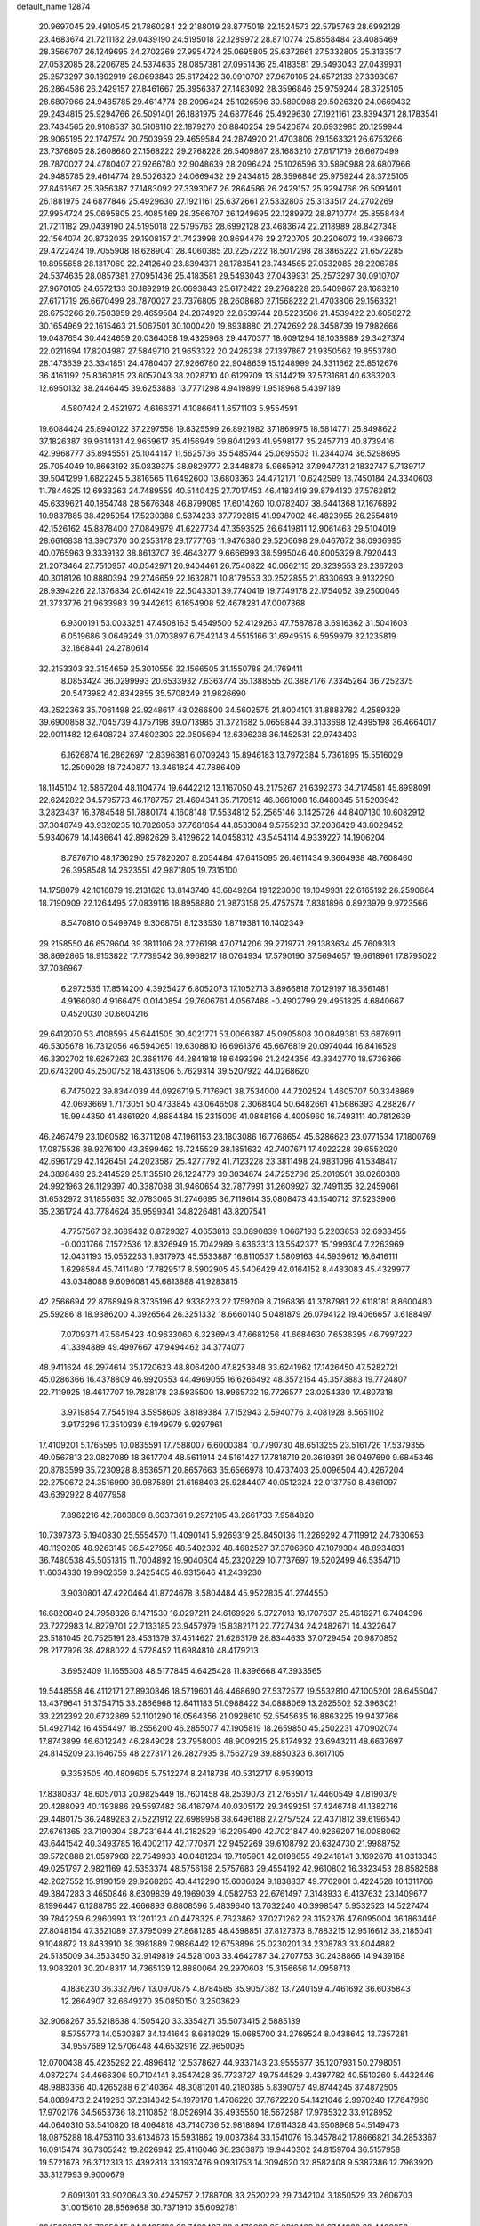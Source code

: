 default_name                                                                    
12874
  20.9697045  29.4910545  21.7860284  22.2188019  28.8775018  22.1524573
  22.5795763  28.6992128  23.4683674  21.7211182  29.0439190  24.5195018
  22.1289972  28.8710774  25.8558484  23.4085469  28.3566707  26.1249695
  24.2702269  27.9954724  25.0695805  25.6372661  27.5332805  25.3133517
  27.0532085  28.2206785  24.5374635  28.0857381  27.0951436  25.4183581
  29.5493043  27.0439931  25.2573297  30.1892919  26.0693843  25.6172422
  30.0910707  27.9670105  24.6572133  27.3393067  26.2864586  26.2429157
  27.8461667  25.3956387  27.1483092  28.3596846  25.9759244  28.3725105
  28.6807966  24.9485785  29.4614774  28.2096424  25.1026596  30.5890988
  29.5026320  24.0669432  29.2434815  25.9294766  26.5091401  26.1881975
  24.6877846  25.4929630  27.1921161  23.8394371  28.1783541  23.7434565
  20.9108537  30.5108110  22.1879270  20.8840254  29.5420874  20.6932985
  20.1259944  28.9065195  22.1747574  20.7503959  29.4659584  24.2874920
  21.4703806  29.1563321  26.6753266  23.7376805  28.2608680  27.1568222
  29.2768228  26.5409867  28.1683210  27.6171719  26.6670499  28.7870027
  24.4780407  27.9266780  22.9048639  28.2096424  25.1026596  30.5890988
  28.6807966  24.9485785  29.4614774  29.5026320  24.0669432  29.2434815
  28.3596846  25.9759244  28.3725105  27.8461667  25.3956387  27.1483092
  27.3393067  26.2864586  26.2429157  25.9294766  26.5091401  26.1881975
  24.6877846  25.4929630  27.1921161  25.6372661  27.5332805  25.3133517
  24.2702269  27.9954724  25.0695805  23.4085469  28.3566707  26.1249695
  22.1289972  28.8710774  25.8558484  21.7211182  29.0439190  24.5195018
  22.5795763  28.6992128  23.4683674  22.2118989  28.8427348  22.1564074
  20.8732035  29.1908157  21.7423998  20.8694476  29.2720705  20.2206072
  19.4386673  29.4722424  19.7055908  18.6289041  28.4060385  20.2257222
  18.5017298  28.3865222  21.6572285  19.8955658  28.1317069  22.2412640
  23.8394371  28.1783541  23.7434565  27.0532085  28.2206785  24.5374635
  28.0857381  27.0951436  25.4183581  29.5493043  27.0439931  25.2573297
  30.0910707  27.9670105  24.6572133  30.1892919  26.0693843  25.6172422
  29.2768228  26.5409867  28.1683210  27.6171719  26.6670499  28.7870027
  23.7376805  28.2608680  27.1568222  21.4703806  29.1563321  26.6753266
  20.7503959  29.4659584  24.2874920  22.8539744  28.5223506  21.4539422
  20.6058272  30.1654969  22.1615463  21.5067501  30.1000420  19.8938880
  21.2742692  28.3458739  19.7982666  19.0487654  30.4424659  20.0364058
  19.4325968  29.4470377  18.6091294  18.1038989  29.3427374  22.0211694
  17.8204987  27.5849710  21.9653322  20.2426238  27.1397867  21.9350562
  19.8553780  28.1473639  23.3341851  24.4780407  27.9266780  22.9048639
  15.1248999  24.3311662  25.8512676  36.4161192  25.8360815  23.6057043
  38.2028710  40.6129709  13.5144219  37.5731681  40.6363203  12.6950132
  38.2446445  39.6253888  13.7771298   4.9419899   1.9518968   5.4397189
   4.5807424   2.4521972   4.6166371   4.1086641   1.6571103   5.9554591
  19.6084424  25.8940122  37.2297558  19.8325599  26.8921982  37.1869975
  18.5814771  25.8498622  37.1826387  39.9614131  42.9659617  35.4156949
  39.8041293  41.9598177  35.2457713  40.8739416  42.9968777  35.8945551
  25.1044147  11.5625736  35.5485744  25.0695503  11.2344074  36.5298695
  25.7054049  10.8663192  35.0839375  38.9829777   2.3448878   5.9665912
  37.9947731   2.1832747   5.7139717  39.5041299   1.6822245   5.3816565
  11.6492600  13.6803363  24.4712171  10.6242599  13.7450184  24.3340603
  11.7844625  12.6933263  24.7489559  40.5140425  27.7017453  46.4183419
  39.8794130  27.5762812  45.6339621  40.1854748  28.5676348  46.8799085
  17.6014260  10.0782407  38.6441368  17.1676892  10.9837885  38.4295954
  17.5230388   9.5374233  37.7792815  41.9947002  46.4823955  26.2554819
  42.1526162  45.8878400  27.0849979  41.6227734  47.3593525  26.6419811
  12.9061463  29.5104019  28.6616838  13.3907370  30.2553178  29.1777768
  11.9476380  29.5206698  29.0467672  38.0936995  40.0765963   9.3339132
  38.8613707  39.4643277   9.6666993  38.5995046  40.8005329   8.7920443
  21.2073464  27.7510957  40.0542971  20.9404461  26.7540822  40.0662115
  20.3239553  28.2367203  40.3018126  10.8880394  29.2746659  22.1632871
  10.8179553  30.2522855  21.8330693   9.9132290  28.9394226  22.1376834
  20.6142419  22.5043301  39.7740419  19.7749178  22.1754052  39.2500046
  21.3733776  21.9633983  39.3442613   6.1654908  52.4678281  47.0007368
   6.9300191  53.0033251  47.4508163   5.4549500  52.4129263  47.7587878
   3.6916362  31.5041603   6.0519686   3.0649249  31.0703897   6.7542143
   4.5515166  31.6949515   6.5959979  32.1235819  32.1868441  24.2780614
  32.2153303  32.3154659  25.3010556  32.1566505  31.1550788  24.1769411
   8.0853424  36.0299993  20.6533932   7.6363774  35.1388555  20.3887176
   7.3345264  36.7252375  20.5473982  42.8342855  35.5708249  21.9826690
  43.2522363  35.7061498  22.9248617  43.0266800  34.5602575  21.8004101
  31.8883782   4.2589329  39.6900858  32.7045739   4.1757198  39.0713985
  31.3721682   5.0659844  39.3133698  12.4995198  36.4664017  22.0011482
  12.6408724  37.4802303  22.0505694  12.6396238  36.1452531  22.9743403
   6.1626874  16.2862697  12.8396381   6.0709243  15.8946183  13.7972384
   5.7361895  15.5516029  12.2509028  18.7240877  13.3461824  47.7886409
  18.1145104  12.5867204  48.1104774  19.6442212  13.1167050  48.2175267
  21.6392373  34.7174581  45.8998091  22.6242822  34.5795773  46.1787757
  21.4694341  35.7170512  46.0661008  16.8480845  51.5203942   3.2823437
  16.3784548  51.7880174   4.1608148  17.5534812  52.2565146   3.1425726
  44.8407130  10.6082912  37.3048749  43.9320235  10.7826053  37.7681854
  44.8533084   9.5755233  37.2036429  43.8029452   5.9340679  14.1486641
  42.8982629   6.4129622  14.0458312  43.5454114   4.9339227  14.1906204
   8.7876710  48.1736290  25.7820207   8.2054484  47.6415095  26.4611434
   9.3664938  48.7608460  26.3958548  14.2623551  42.9871805  19.7315100
  14.1758079  42.1016879  19.2131628  13.8143740  43.6849264  19.1223000
  19.1049931  22.6165192  26.2590664  18.7190909  22.1264495  27.0839116
  18.8958880  21.9873158  25.4757574   7.8381896   0.8923979   9.9723566
   8.5470810   0.5499749   9.3068751   8.1233530   1.8719381  10.1402349
  29.2158550  46.6579604  39.3811106  28.2726198  47.0714206  39.2719771
  29.1383634  45.7609313  38.8692865  18.9153822  17.7739542  36.9968217
  18.0764934  17.5790190  37.5694657  19.6618961  17.8795022  37.7036967
   6.2972535  17.8514200   4.3925427   6.8052073  17.1052713   3.8966818
   7.0129197  18.3561481   4.9166080   4.9166475   0.0140854  29.7606761
   4.0567488  -0.4902799  29.4951825   4.6840667   0.4520030  30.6604216
  29.6412070  53.4108595  45.6441505  30.4021771  53.0066387  45.0905808
  30.0849381  53.6876911  46.5305678  16.7312056  46.5940651  19.6308810
  16.6961376  45.6676819  20.0974044  16.8416529  46.3302702  18.6267263
  20.3681176  44.2841818  18.6493396  21.2424356  43.8342770  18.9736366
  20.6743200  45.2500752  18.4313906   5.7629314  39.5207922  44.0268620
   6.7475022  39.8344039  44.0926719   5.7176901  38.7534000  44.7202524
   1.4605707  50.3348869  42.0693669   1.7173051  50.4733845  43.0646508
   2.3068404  50.6482661  41.5686393   4.2882677  15.9944350  41.4861920
   4.8684484  15.2315009  41.0848196   4.4005960  16.7493111  40.7812639
  46.2467479  23.1060582  16.3711208  47.1961153  23.1803086  16.7768654
  45.6286623  23.0771534  17.1800769  17.0875536  38.9276100  43.3599462
  16.7245529  38.1851632  42.7407671  17.4022228  39.6552020  42.6961729
  42.1426451  24.2023587  25.4277792  41.7123228  23.3811498  24.9831096
  41.5348417  24.3898469  26.2414529  25.1135510  26.1224779  39.3034874
  24.7252796  25.2019501  39.0260388  24.9921963  26.1129397  40.3387088
  31.9460654  32.7877991  31.2609927  32.7491135  32.2459061  31.6532972
  31.1855635  32.0783065  31.2746695  36.7119614  35.0808473  43.1540712
  37.5233906  35.2361724  43.7784624  35.9599341  34.8226481  43.8207541
   4.7757567  32.3689432   0.8729327   4.0653813  33.0890839   1.0667193
   5.2203653  32.6938455  -0.0031766   7.1572536  12.8326949  15.7042989
   6.6363313  13.5542377  15.1999304   7.2263969  12.0431193  15.0552253
   1.9317973  45.5533887  16.8110537   1.5809163  44.5939612  16.6416111
   1.6298584  45.7411480  17.7829517   8.5902905  45.5406429  42.0164152
   8.4483083  45.4329977  43.0348088   9.6096081  45.6813888  41.9283815
  42.2566694  22.8768949   8.3735196  42.9338223  22.1759209   8.7196836
  41.3787981  22.6118181   8.8600480  25.5928618  18.9386200   4.3926564
  26.3251332  18.6660140   5.0481879  26.0794122  19.4066657   3.6188497
   7.0709371  47.5645423  40.9633060   6.3236943  47.6681256  41.6684630
   7.6536395  46.7997227  41.3394889  49.4997667  47.9494462  34.3774077
  48.9411624  48.2974614  35.1720623  48.8064200  47.8253848  33.6241962
  17.1426450  47.5282721  45.0286366  16.4378809  46.9920553  44.4969055
  16.6266492  48.3572154  45.3573883  19.7724807  22.7119925  18.4617707
  19.7828178  23.5935500  18.9965732  19.7726577  23.0254330  17.4807318
   3.9719854   7.7545194   3.5958609   3.8189384   7.7152943   2.5940776
   3.4081928   8.5651102   3.9173296  17.3510939   6.1949979   9.9297961
  17.4109201   5.1765595  10.0835591  17.7588007   6.6000384  10.7790730
  48.6513255  23.5161726  17.5379355  49.0567813  23.0827089  18.3617704
  48.5611914  24.5161427  17.7818719  20.3619391  36.0497690   9.6845346
  20.8783599  35.7230928   8.8536571  20.8657663  35.6566978  10.4737403
  25.0096504  40.4267204  22.2750672  24.3516990  39.9875891  21.6168403
  25.9284407  40.0512324  22.0137750   8.4361097  43.6392922   8.4077958
   7.8962216  42.7803809   8.6037361   9.2972105  43.2661733   7.9584820
  10.7397373   5.1940830  25.5554570  11.4090141   5.9269319  25.8450136
  11.2269292   4.7119912  24.7830653  48.1190285  48.9263145  36.5427958
  48.5402392  48.4682527  37.3706990  47.1079304  48.8934831  36.7480538
  45.5051315  11.7004892  19.9040604  45.2320229  10.7737697  19.5202499
  46.5354710  11.6034330  19.9902359   3.2425405  46.9315646  41.2439230
   3.9030801  47.4220464  41.8724678   3.5804484  45.9522835  41.2744550
  16.6820840  24.7958326   6.1471530  16.0297211  24.6169926   5.3727013
  16.1707637  25.4616271   6.7484396  23.7272983  14.8279701  22.7133185
  23.9457979  15.8382171  22.7727434  24.2482671  14.4322647  23.5181045
  20.7525191  28.4531379  37.4514627  21.6263179  28.8344633  37.0729454
  20.9870852  28.2177926  38.4288022   4.5728452  11.6984810  48.4179213
   3.6952409  11.1655308  48.5177845   4.6425428  11.8396668  47.3933565
  19.5448558  46.4112171  27.8930846  18.5719601  46.4468690  27.5372577
  19.5532810  47.1005201  28.6455047  13.4379641  51.3754715  33.2866968
  12.8411183  51.0988422  34.0888069  13.2625502  52.3963021  33.2212392
  20.6732869  52.1101290  16.0564356  21.0928610  52.5545635  16.8863225
  19.9437766  51.4927142  16.4554497  18.2556200  46.2855077  47.1905819
  18.2659850  45.2502231  47.0902074  17.8743899  46.6012242  46.2849028
  23.7958003  48.9009215  25.8174932  23.6943211  48.6637697  24.8145209
  23.1646755  48.2273171  26.2827935   8.7562729  39.8850323   6.3617105
   9.3353505  40.4809605   5.7512274   8.2418738  40.5312717   6.9539013
  17.8380837  48.6057013  20.9825449  18.7601458  48.2539073  21.2765517
  17.4460549  47.8190379  20.4288093  40.1193886  29.5597482  36.4167974
  40.0305172  29.3499251  37.4246748  41.1382716  29.4480175  36.2489283
  27.5221912  22.6989958  38.6496188  27.2757524  22.4371812  39.6196540
  27.6761365  23.7190304  38.7231644  41.2182529  16.2295490  42.7021847
  40.9266207  16.0088062  43.6441542  40.3493785  16.4002117  42.1770871
  22.9452269  39.6108792  20.6324730  21.9988752  39.5720888  21.0597968
  22.7549933  40.0481234  19.7105901  42.0198655  49.2418141   3.1692678
  41.0313343  49.0251797   2.9821169  42.5353374  48.5756168   2.5757683
  29.4554192  42.9610802  16.3823453  28.8582588  42.2627552  15.9190159
  29.9268263  43.4412290  15.6036824   9.1838837  49.7762001   3.4224528
  10.1311766  49.3847283   3.4650846   8.6309839  49.1969039   4.0582753
  22.6761497   7.3148933   6.4137632  23.1409677   8.1996447   6.1288785
  22.4666893   6.8808596   5.4839640  13.7632240  40.3998547   5.9532523
  14.5227474  39.7842259   6.2960993  13.1201123  40.4478325   6.7623862
  37.0271262  28.3152376  47.6095004  36.1863446  27.8048154  47.3521089
  37.3795099  27.8681285  48.4598851  37.8127373   8.7883215  12.9516612
  38.2185041   9.1048872  13.8433910  38.3981889   7.9886442  12.6758896
  25.0230201  34.2308783  33.8044882  24.5135009  34.3533450  32.9149819
  24.5281003  33.4642787  34.2707753  30.2438866  14.9439168  13.9083201
  30.2048317  14.7365139  12.8880064  29.2970603  15.3156656  14.0958713
   4.1836230  36.3327967  13.0970875   4.8784585  35.9057382  13.7240159
   4.7461692  36.6035843  12.2664907  32.6649270  35.0850150   3.2503629
  32.9068267  35.5218638   4.1505420  33.3354271  35.5073415   2.5885139
   8.5755773  14.0530387  34.1341643   8.6818029  15.0685700  34.2769524
   8.0438642  13.7357281  34.9557689  12.5706448  44.6532916  22.9650095
  12.0700438  45.4235292  22.4896412  12.5378627  44.9337143  23.9555677
  35.1207931  50.2798051   4.0372274  34.4666306  50.7104141   3.3547428
  35.7733727  49.7544529   3.4397782  40.5510260   5.4432446  48.9883366
  40.4265288   6.2140364  48.3081201  40.2180385   5.8390757  49.8744245
  37.4872505  54.8089473   2.2419263  37.2314042  54.1979178   1.4706220
  37.7672220  54.1421046   2.9970240  17.7647960  17.9702176  34.5653736
  18.2110852  18.0526914  35.4935550  18.5672587  17.9785322  33.9128952
  44.0640310  53.5410820  18.4064818  43.7140736  52.9818894  17.6114328
  43.9508968  54.5149473  18.0875288  18.4753110  33.6134673  15.5931862
  19.0037384  33.1541076  16.3457842  17.8666821  34.2853367  16.0915474
  36.7305242  19.2626942  25.4116046  36.2363876  19.9440302  24.8159704
  36.5157958  19.5721678  26.3712313  13.4392813  33.1937476   9.0931753
  14.3094620  32.8582408   9.5387386  12.7963920  33.3127993   9.9000679
   2.6091301  33.9020643  30.4245757   2.1788708  33.2520229  29.7342104
   3.1850529  33.2606703  31.0015610  28.8569688  30.7371910  35.6092781
  28.1520227  30.7985645  34.8495106  29.7469427  30.6478692  35.0812429
  33.9744930  38.4400258  29.1874179  33.0940541  37.9227847  29.0599407
  34.6810396  37.8450733  28.7282770  13.6021194  20.0040634  13.3088242
  13.0272265  19.2227631  13.6735849  14.4968669  19.5499250  13.0636782
  16.8405626  38.5198454   3.4619633  16.2687211  39.3188768   3.1463943
  17.5938140  38.4694856   2.7490741  45.1533325  41.7530053  43.7819211
  45.8752653  42.4042866  44.1352110  45.6731981  41.2044599  43.0698353
  10.2701899  38.6203581   8.2445571  10.6767950  37.7763437   7.7990161
   9.6247874  38.9805347   7.5238643   7.5821712  14.1106392  38.5417975
   7.0748687  15.0064839  38.3655124   7.4761919  13.6287751  37.6234485
  41.3871280  19.6919456  -0.7605244  41.3366385  19.0867897   0.0784066
  41.9704167  20.4842394  -0.4315854  25.0230590  40.4349291  34.1159406
  25.3150918  39.4687534  34.3617062  25.7109734  40.7015956  33.3875159
  21.9086727  26.1337310   2.2457569  22.7124576  25.4930737   2.1191620
  21.1440140  25.6939539   1.7503345   9.8972746  36.9846465  47.8717853
   9.3927663  37.7074060  47.3298136  10.8031607  37.4316488  48.0845659
  21.1784453   1.2079543  46.4328237  22.0219428   1.7279875  46.1483415
  20.6378134   1.8928561  46.9799857  29.1163804  28.6854864  37.2910011
  28.3177707  28.0669938  37.0541350  28.9548074  29.5071974  36.6765196
  15.7372471  38.9133377   7.0978868  16.6530803  39.1162994   6.6679616
  15.7616516  37.8822890   7.2230239  34.8016057  18.4375188  36.7497220
  34.2141088  18.3190216  35.9011441  35.1563125  19.3866305  36.6829422
   3.4085755  29.8446364  21.5834567   3.4024495  28.8567649  21.9391741
   3.4515233  29.6916034  20.5577375   6.1328710  47.9857431  47.3659519
   5.9542683  47.4041523  46.5325430   5.3649212  47.7463804  48.0080026
  24.3274717  54.7836796   3.5865413  24.5443627  53.8014858   3.8033870
  23.7102257  55.0868933   4.3510904  11.7023890  40.4696113  49.6258285
  12.4763308  40.9812466  49.1892397  10.8946060  40.6498621  49.0123280
  10.7479884  31.1749861  11.2179325  10.4227711  30.9273209  10.2780164
  11.2161518  32.0848025  11.1017523  28.2158587   3.8653437   7.2527570
  27.9271756   2.8886284   7.0998152  29.0157906   3.9874118   6.6133029
   3.2397754  25.2338469  33.1619454   3.0391272  24.5693897  33.9257170
   4.1471558  25.6246902  33.3817437  23.5844683  32.1157868  14.1230900
  22.9235486  31.3343358  14.2670684  24.4643154  31.7726127  14.5233152
  49.4770059  50.3007429   5.1774223  49.6206118  49.4079387   5.6444987
  50.3308319  50.4094080   4.5866425  28.4429550  38.8150671   7.8120293
  29.2313483  38.8331016   7.1550654  27.6174934  38.6511655   7.2195011
  38.1784056  36.2649035  36.9530430  37.1433926  36.2274539  36.9135595
  38.4681407  35.3121694  36.6954810  34.9877031  35.4436953  41.1094217
  34.2810832  34.8183665  41.5532991  35.7631860  35.4173406  41.8029299
  24.6352114  21.9403632  23.1480559  24.6768646  22.9460425  22.9145690
  24.1418777  21.9303466  24.0597217  41.0201192  37.2848915  20.5535550
  41.7808124  36.8438215  21.0794414  41.4154990  38.1614276  20.1996979
  25.5814592  29.5944663  40.4414562  24.7146738  29.3083926  40.9181354
  25.4969714  29.1615011  39.5058438   5.6624926  13.1404125  25.4234935
   6.5329925  12.6002007  25.4758565   5.9514623  14.1142595  25.5666493
   5.0844425   3.8608143  46.6748193   6.0972546   3.9068487  46.4669847
   4.7434219   3.1624580  45.9997370  -0.0286432   6.1333182   9.9342361
   0.2357044   5.9019393  10.9082449   0.8790274   6.4388232   9.5285009
  45.6568376   3.2761941  41.2296315  46.2692600   2.4809249  40.9439435
  46.1565268   3.6486556  42.0580876  32.0068402  43.2047302   2.2935690
  32.9861879  42.9998243   2.5481226  31.8485474  42.6374726   1.4487821
  10.3437885  48.2772179   1.1157769  10.2092306  47.2869945   1.3910973
  11.0036713  48.6126074   1.8469026  28.7299928   1.5808621  34.6162148
  27.8138652   1.9499253  34.3065242  29.3911775   1.9786576  33.9207334
  36.1295550  36.8680000  25.4488343  36.4588848  36.6369286  24.4930537
  36.4002286  37.8645619  25.5446552  46.9504606  51.2499360  16.0378201
  46.7980513  51.7019472  16.9572984  47.4102895  50.3525040  16.3069635
   3.5547518  52.2119685   5.6175132   4.0580175  53.0915894   5.4439819
   2.6591148  52.4923491   6.0195305   1.4666537  14.1557160   2.2116698
   1.9342921  15.0278078   2.5166337   1.9319376  13.4339657   2.7907032
  44.4873299   3.1222571  45.8311830  45.1057770   3.1001837  45.0262037
  43.7508529   3.8023334  45.5800832  33.6955240  55.1344364  44.8701929
  33.4156163  54.4593905  45.5909972  34.4726396  54.6661723  44.3822370
  12.9328465  20.4865035   4.8423582  13.3603253  20.0967746   5.7007482
  12.7620288  19.6508160   4.2639850  27.3656361  50.8933229  27.9313105
  28.3488107  50.6887491  28.1905177  27.0846576  50.0590263  27.3880901
  30.5982629   7.7756363  12.9098801  31.0497875   8.6611474  12.6498900
  31.2509077   7.0503606  12.5778695  35.8088203  53.1481485   7.2623501
  35.4990709  54.0533680   6.8871231  35.5147571  53.1703705   8.2479388
  41.5631074   1.3976650  24.2478130  42.5042771   1.2025744  23.8379423
  41.0429935   0.5304816  24.0331230  49.3263112   5.0690641  33.3354895
  48.9811012   5.8579714  32.7752104  49.8191283   4.4685900  32.6607650
  40.2291360   5.1927995  34.4297656  39.8113201   5.0669023  33.4928776
  41.1550338   4.7516048  34.3472315  38.6919935   4.8790712   6.9353720
  37.6576033   4.7951295   6.8904527  38.9987514   3.9641383   6.5508875
  43.2442700  55.8855320  14.5485889  42.6574354  55.0465915  14.7597341
  43.7508966  55.5827188  13.6941060  26.4408607  52.4833177  25.9579747
  26.9070697  52.0115380  26.7595210  25.4406953  52.2605770  26.1292826
  12.3867209   4.7674439  36.1095076  11.4237728   4.5014179  35.8341662
  12.3860406   4.5595175  37.1299001  39.4867781  35.1979774  19.7358731
  40.0488730  36.0546214  19.8804935  39.9533241  34.7522525  18.9233604
  10.0518427  36.3673743  13.1192758   9.7047392  37.1161534  13.7454623
   9.9508149  36.7934492  12.1806538   1.9029333  20.7364621  24.2159274
   2.0099367  21.7243808  23.9290841   0.8701624  20.6086876  24.1995083
  47.9631080  53.5756070  10.6169297  47.2371579  53.3973798   9.8966173
  48.4949398  54.3584180  10.2409036  33.3497393  48.4401770  13.9735647
  34.1051955  48.2526835  14.6566436  33.6768833  47.9301739  13.1311441
  14.0322145  22.9883305  32.8861785  13.1261663  22.8024922  32.4465989
  14.7149120  22.7850335  32.1241310  42.2436611  49.5303972  17.4329899
  41.9772455  49.1669604  16.4987046  42.7331611  48.7645064  17.8792034
  12.2735005  21.3938729  20.1577749  12.7060583  20.4950841  19.9181392
  12.4341276  21.4948748  21.1687767  20.2000285  34.2131478  35.7224373
  20.1699338  34.0466717  36.7472956  21.0518104  34.7929759  35.6115863
  26.8406163  22.3887032   9.0750244  26.5509771  21.7684322   8.3018479
  27.6530164  21.8858485   9.4793121  37.0495480  19.4173407  19.3804164
  36.2215656  19.3512229  19.9909895  36.7843926  18.8634209  18.5509855
  41.6636924  49.2763324  39.9329205  41.6023408  50.0203012  39.2438999
  42.3232500  49.6241062  40.6478158  16.1333456  34.5387359  33.3448174
  16.3060240  35.1884864  34.1414663  15.3170828  34.9880045  32.8792025
   4.9240723  15.0400579  52.4689262   4.0908778  15.6059857  52.6484493
   4.7901458  14.6978132  51.4986619  26.4960283  16.9383307  30.0936313
  25.6355870  16.8437526  29.4999109  26.0493443  17.0400206  31.0427266
  18.9797779  31.8958884  25.9332030  18.3021359  32.4393820  25.3662368
  19.8620584  32.0048072  25.4063496  26.0569993  49.4042329  42.7259084
  26.3724867  50.0458255  41.9795477  25.9884488  50.0314756  43.5503744
  26.7330761  36.4801563  17.0574989  27.6494508  36.8136660  16.7235649
  26.0583457  37.1527565  16.6636203  31.8975688   9.6465639  27.5466376
  31.6585931  10.0588727  26.6224740  32.7020430  10.2156931  27.8501033
  19.7292251  21.7863433   8.2153798  19.6910739  21.3008705   9.1341448
  20.7170003  22.0594704   8.1313257  48.4770651  35.0513966  36.1201382
  47.7225668  34.5430187  36.6140110  48.3982428  34.6661516  35.1535440
  41.7403694  39.9163790  19.6145627  42.6505624  39.7678295  19.1211185
  41.1309914  40.2071676  18.8173680  18.9832259   8.1116339  19.1645907
  19.7542617   8.7911973  19.3049611  18.6420149   7.9714464  20.1435223
  15.0492688  22.0735096  35.2164380  14.7090009  22.4314104  34.3045274
  14.2489757  22.1706329  35.8359374  46.1707431   2.6498337  47.9807024
  45.5770599   2.8655746  47.1682240  45.5984485   1.9837311  48.5269152
  23.6474022  37.0386855  20.6422785  24.5761554  37.0570609  21.0813470
  23.3739509  38.0364812  20.6033260  16.3391922  23.5352074  41.2330245
  15.9518989  22.6801562  40.7941245  15.5950432  24.2345426  41.0496551
   5.4626819  31.3318400  36.6310192   6.4652049  31.2743858  36.4446705
   5.3705134  31.3638276  37.6466139   6.2651170  51.0069692  23.9044292
   5.8373917  51.3376976  23.0281952   6.5713927  51.8762361  24.3706130
   2.5135657  50.5867964  -0.7831247   2.7279184  49.9962337   0.0151819
   1.5038293  50.8036145  -0.6809831   8.4910241   7.9735351  26.7992550
   8.4892443   7.3740096  25.9631276   8.4533874   7.2820695  27.5761270
  13.9501478  20.3427467  42.7527930  13.3580868  20.9192383  43.3554799
  14.9006075  20.4556485  43.1234492  34.4979056  39.9595490   3.5106137
  33.8073296  39.4351336   2.9263663  35.4012640  39.6170958   3.1364299
   6.3913591  13.9894843  46.3215740   5.7971715  13.1519073  46.1771116
   6.6054399  14.2943958  45.3638530  19.5073758  31.0249430   9.0303040
  19.7371609  31.2189646  10.0158294  20.2951565  30.4561352   8.6935733
  17.1125618  47.4684139  30.7155736  16.4017106  46.7726165  30.9931293
  17.7977437  47.4273354  31.4866495  16.7540986   3.1907377   2.2632728
  16.9396559   4.1928468   2.1146809  17.1227337   2.7306962   1.4389761
  27.1404745  31.5800251  10.6685429  26.2408374  32.0434530  10.4298655
  26.9070889  30.5760480  10.5840483  46.4685538  52.3270241  18.4733585
  45.5768567  52.8458524  18.4806294  46.4192728  51.7184008  19.2941064
  19.4475276  33.1922617   7.4317616  19.5407964  32.3630115   8.0468335
  18.6935959  32.9170823   6.7823794  16.1091577  14.3233873   8.0286159
  16.8080412  13.5815146   8.2100630  16.6846188  15.1136101   7.7050765
  18.3674264  45.9856713  35.5093306  17.9442376  46.8084805  35.0617455
  19.3365354  46.2901201  35.7139614  44.0804285  14.6020076   6.7475038
  44.2246939  14.4060366   5.7512625  44.0163011  13.6816676   7.1928426
   9.8490616   5.7430425  38.1207058  10.6342574   5.1512002  38.4445591
   9.5412806   5.2887490  37.2573154   6.5985854   9.8566869  27.1853734
   7.3683446   9.1672926  27.0873987   6.8968980  10.6283279  26.5742623
   3.5787004   7.9447097  20.8799214   3.9124998   8.9035751  21.0425317
   3.8202890   7.7630514  19.8870414   7.3233387  49.9406674  32.7371918
   7.5523802  49.5323042  33.6607643   6.5920035  49.3053164  32.3755700
   9.3591122   1.9314204  37.6310608  10.1831725   1.7754639  38.2314394
   8.5670483   1.8455748  38.2880690  26.0261859  40.4376896   2.3069980
  26.3803056  40.5424856   3.2549645  25.4794645  41.3015097   2.1402839
  10.3388398  35.0337426  25.0808789  11.3147488  35.2110815  24.7930762
   9.9546486  35.9821183  25.2108890   8.1790504  26.1076675  13.7784245
   8.9513033  25.5676472  14.1933562   7.9302217  25.5897385  12.9271264
  10.5105940   6.7187629  45.8340821  10.8226735   7.6547503  46.1734191
  11.3931235   6.2873608  45.5229111  22.7648660  40.8894708  15.6562074
  23.7903727  40.8123780  15.7044352  22.6015591  41.4535725  14.8055713
  43.7958699  47.0102152   6.3980063  43.8130077  46.1192641   5.8850795
  43.1969212  46.8328039   7.2103801  29.3658515  30.2576020  25.8582403
  29.5790245  29.3968382  25.3231910  30.0634218  30.2322162  26.6216675
   4.1900238  33.5851264  47.1073681   3.8837939  34.4823795  47.5543388
   3.2855106  33.1077257  46.9498200  10.0408808  35.2339942  29.0529465
   9.1024583  35.4668560  29.4147318  10.4856018  36.1405564  28.8950212
  13.3746002  36.7826815  43.0049170  12.7575574  37.6230376  42.9406259
  12.8000646  36.0641608  42.5182851  23.2368752   5.9626595  14.5574034
  22.7973457   5.2381082  13.9776590  24.1238658   6.1670272  14.1055494
  31.9656593  33.8902189  39.1129343  31.0748790  33.3765483  39.1660290
  31.9033020  34.5718712  39.8812003  34.7508635  26.3834750  40.2539837
  35.3239719  27.2329453  40.2132873  34.7110619  26.0428916  39.2878954
  19.9966608  10.8802600  44.5831535  19.0190683  10.6172374  44.3470077
  19.8987791  11.8795439  44.8475342  39.3741103   6.5460318  12.4135068
  40.1753787   6.8031478  13.0106066  39.8215283   6.0621958  11.6141394
  28.5645798  17.2203724   4.1125525  27.7094866  16.8376407   3.6487752
  29.2492084  16.4509314   3.9727262  13.1966702  27.9067460  21.3885817
  12.3696801  28.4513530  21.6748805  13.6050653  28.4606912  20.6196755
  44.6734867  28.1757612  37.5263282  44.4157284  27.5143661  38.2542919
  45.3956040  28.7722612  37.9610666   8.8585358  22.9517806  48.1942963
   8.8723900  22.3206683  48.9931856   9.3940406  22.4400207  47.4637627
  39.0674292  12.1678748  40.5637356  38.0988428  12.3347810  40.2693307
  39.0107852  12.0433396  41.5764949  37.9863913  50.5208816  40.9719885
  36.9865533  50.2748440  41.0596302  38.0164296  51.5232403  41.1947935
  18.5159395  24.3498238  -0.2707837  17.9580226  23.7302373  -0.8962834
  18.5865308  23.8201871   0.5942245  32.0115090  13.3822902  24.6335566
  32.2864432  14.0754872  23.9058528  31.6206194  14.0093737  25.3714471
  40.6227529  19.7216002  45.3524835  41.0921342  19.1947323  46.1040602
  41.0124883  20.6760022  45.4441104  37.3157443  24.0195203  24.8273533
  37.6741386  23.1814355  24.3639453  37.3033742  23.7950890  25.8247972
   7.5886562  19.5932305  27.5014524   8.2170361  20.3309720  27.8631657
   6.8914639  20.1253965  26.9525326   8.9287872  22.8230885   3.3141541
   8.2695999  22.3751960   2.6407732   8.5709696  23.7815223   3.3825752
   7.8189522  46.7106761  27.8473214   8.0347196  45.7013862  27.8342824
   6.8204436  46.7428244  28.1032204   9.7495972  13.3481409  16.4841925
   9.8059704  14.2846317  16.9228614   8.7579602  13.2622276  16.2192026
   7.1508340  21.9172957  31.9230908   6.4264386  21.2706676  31.5763325
   7.0239930  21.9113282  32.9453667  42.9718901  47.2522926  22.6871571
  43.7098687  47.9875744  22.6024025  42.1197285  47.8263376  22.8354733
  27.5835574  48.5215130  23.9315705  28.6199345  48.6046273  23.8867555
  27.2878751  49.5059117  23.7558261  13.6288148  48.3783942   6.6745729
  12.7208982  48.1004464   7.0880108  13.6343613  49.4030774   6.7940110
   8.3301069   4.7873083  12.5807245   8.5256642   4.5293596  13.5497486
   7.8028492   5.6569339  12.6250610  11.3376360  45.9322356  41.8160078
  11.8554799  46.4241642  42.5604513  11.8110949  46.2168254  40.9514430
  42.2705490  26.2610516  14.0314464  41.7248369  26.7620989  14.7584855
  41.5157061  25.8856764  13.4229870  32.1479095  16.2940627  15.4593316
  33.0082868  15.8911642  15.0452100  31.3995558  15.8756658  14.8773854
  17.6868596  24.4758514  30.5243479  17.8489201  25.2318697  31.2125496
  16.8251348  24.7848253  30.0409586  22.8620592   0.7537016   5.6031081
  22.0634542   0.3819935   6.1336128  23.4863351   1.1481521   6.3162221
  46.7004788  16.2691340  11.8907340  46.1747432  17.0550429  11.4831625
  47.5363828  16.7162937  12.3034324  47.3684160  43.2519291  44.5815904
  47.7869333  42.6266277  45.2922215  47.1545279  44.1109696  45.1180131
  12.7347247   4.6236231   8.5554546  13.6374301   5.1471332   8.5982712
  12.6243450   4.2989042   9.5354024  35.9973776  54.5137171  23.6513619
  36.2639342  53.5276040  23.5806485  35.0850502  54.5572266  23.1639321
  33.4260988   5.4165782  21.6556033  34.4539900   5.2531386  21.6991864
  33.3533128   6.0990717  20.8811957   6.8173242  43.7657551  11.5837817
   6.0983956  43.1992412  11.1019573   7.1945021  44.3693180  10.8574412
  42.5054618  13.2388014  44.5988678  42.7876099  12.3650009  45.0664882
  41.7968475  13.6371185  45.2427456   3.2925582   3.9021444  25.9544106
   3.6632065   4.4913543  26.6920058   2.9108726   4.5595233  25.2546204
  48.5140354  44.9106249  39.0393178  47.6974790  44.8403215  39.6611306
  49.2814110  44.4939397  39.5905366  21.9165072  48.6164192  19.5416685
  21.7085439  47.8177275  18.9178802  21.1932634  48.5690698  20.2589193
  26.0426950  46.4095465  12.1066633  26.0787527  47.4310212  12.2287529
  25.0362334  46.2074574  12.0086060  44.5489008   9.8849887  11.2496526
  44.2754948   9.7942585  10.2571871  45.5787352   9.7815440  11.2184810
  38.6655523  16.9561365  38.7975441  38.6821797  17.9525073  38.5314748
  37.8744894  16.5880786  38.2322459  44.1956770  45.9889075  24.7853717
  43.8229289  46.3084923  23.8682195  43.3605875  46.0849492  25.3986580
  25.4674856  30.9957591  23.5656881  25.3022267  30.2548720  24.2430817
  26.4427998  31.2919625  23.7345225  11.5102810  35.5064135  31.3936549
  10.9019854  35.3722810  32.2200704  10.9875080  35.0496807  30.6334990
  23.4035663  21.9551967  36.6614654  24.3989238  21.7119879  36.5270291
  23.1133340  22.3007876  35.7314003   8.6588799  55.0288084  46.0259210
   8.4292124  54.6095119  46.9308816   8.9562936  55.9847303  46.2482708
  30.6817449  23.7032430  12.2781766  31.5788295  24.1447838  12.4876976
  30.4830108  23.0921167  13.0790015  44.4448416  55.1101478  12.2342330
  44.0659815  54.2234572  11.8621807  44.4433681  55.7480008  11.4337282
   0.6671811   6.0233796  28.7809619   1.0994096   5.8533461  27.8767020
   0.0421859   6.8376900  28.6088849  36.6796858  52.3756248  37.7323378
  37.3469367  53.1301501  37.9834470  35.7646643  52.7975953  37.9868908
   2.7728668  24.0392175   5.5939561   2.6076031  25.0282505   5.3444878
   3.4413038  24.1037545   6.3771367  39.2987647  43.3433583  32.8036617
  40.0832920  43.8922879  32.4188195  39.5455556  43.2439712  33.8038352
  36.6985516  51.2333713  44.5421380  36.4717915  50.2964104  44.1663750
  37.7019495  51.1737118  44.7553215  43.8826793  19.7907551  16.4145590
  44.0574556  18.7743610  16.4294851  42.9024500  19.8629928  16.0814724
  14.6331872  48.0163412  28.0085552  13.7733271  48.1662466  27.4554204
  14.3374882  47.3185281  28.7147943  48.5288587  44.9575656  31.7733788
  48.8056961  44.8231386  30.7890045  49.3153544  44.5639111  32.3091993
  42.2982479   4.2109528  20.7413206  42.0760805   3.4505250  20.0922440
  41.8048824   3.9662203  21.6114387  13.4153544   4.4705847  47.4395927
  13.7761302   5.2396007  48.0226323  13.1222818   4.9444612  46.5714647
   1.9119287  38.1862908  44.1927123   2.1566896  38.4185897  45.1639793
   2.6587451  37.5148913  43.9131385   3.3763435  35.8102350  48.2374958
   4.0261130  36.5939411  48.3896588   2.4506048  36.2518494  48.1949363
  23.9747716  51.4330937  17.1509519  23.5624278  51.0394675  16.3020834
  24.8340451  51.9040770  16.8286348   8.9427308  13.8141106  24.1179693
   8.8310218  14.8239336  24.3185672   8.4451957  13.6976284  23.2184857
  32.6348069  20.9198905  49.4457385  32.4215563  21.2410619  50.4021614
  33.3948174  21.5663958  49.1459739  20.7945187  40.2673185  25.0350895
  20.5275482  39.3532822  25.4410686  21.7588024  40.4029306  25.3724736
  26.7389595  14.4074294   9.9616791  26.9988866  13.4429234  10.2153204
  25.7269906  14.4340462  10.0451824  12.5632878  18.0002411  31.7279914
  13.1652644  17.1590157  31.8285981  11.7360633  17.6188394  31.2304853
  16.5750765   5.0438509  37.6568207  16.3321741   4.1067672  37.2948009
  17.2756155   5.3829310  36.9710355  34.6560088  11.3091289   3.8498062
  34.4072377  11.2965413   4.8564676  34.1735303  12.1552045   3.5037499
  29.0695755  15.2350015  50.3407989  28.6578381  15.0919853  49.4052997
  28.3327607  14.9752342  50.9906066  28.2991197  28.6277505  20.0172652
  27.3574005  28.5926496  19.6031311  28.4230362  27.6719157  20.4011152
  33.7351796  31.3273846  32.5231974  34.4824793  31.8481298  33.0036279
  33.8454729  30.3610405  32.8447178  23.1826429  28.7617778  34.1753302
  22.1901753  28.9529707  33.9377143  23.2309824  28.9983255  35.1765093
  35.3477772   4.5953819  40.3710773  36.3378624   4.8335559  40.2276726
  34.9497757   4.5617478  39.4242862   0.0452467  19.5257298  14.1261413
   1.0358563  19.5024298  13.8061264   0.1538134  19.7485106  15.1344683
   7.4614839  50.1691000  46.4514633   6.9070572  50.9995622  46.7146801
   6.8875502  49.3767221  46.7842122   8.2791175  40.0458836  28.9637478
   7.4681649  39.4804785  28.6493434   7.8534442  40.9532387  29.2127117
   7.3365147   3.7597713  18.7260079   7.5875479   4.1441361  19.6465552
   8.2360512   3.5188862  18.2930054  17.5874300  35.2630439  46.0471233
  17.7082101  34.2714947  46.2890826  16.5498143  35.3553162  45.9638882
  22.6971576   8.8194980  32.1865689  22.0507898   8.7398845  32.9792381
  22.3137109   8.1775715  31.4764108   5.1328425  45.4889650  31.6662064
   4.5293768  45.0955986  32.4081825   4.6622806  45.1970445  30.7956024
  43.7237425  37.7735127  48.8696785  43.0411132  37.4117259  48.1864727
  44.0690703  36.9567121  49.3581706  43.0496630  15.3328102  27.2653509
  42.5198243  14.8477821  26.5220858  43.2764832  14.5884411  27.9377857
  46.3471300  43.1432921   8.4499616  47.2709069  42.9518796   8.8875598
  45.8373984  43.6177208   9.2157653   1.2625093  20.1166945  20.3649315
   0.4024630  20.5875944  20.6806489   0.9573613  19.5010390  19.6060230
  21.2737071  16.8714685  45.8468176  20.6850407  17.0876646  45.0227239
  22.1628739  17.3503039  45.6534377  41.0422327   3.7543178  23.1744637
  41.4026544   4.4117497  23.8879881  41.3290166   2.8293735  23.5486822
  24.3718233  49.3255008  18.8208207  23.4009013  49.0528657  19.0819753
  24.2223800  50.1625995  18.2325960  37.2190840  36.3344318  22.9979369
  36.9882453  35.6485652  22.2579282  37.7119003  37.0796611  22.4756063
  18.0371537  16.2847486   7.5697535  18.2875123  16.6533656   8.5116022
  18.7543006  15.5368447   7.4413188  17.6517113  32.6230711  43.6403984
  18.0888399  33.5568666  43.5097411  17.4899409  32.5804777  44.6555617
  35.1434917  46.7379843  22.8853248  35.2349317  45.7091889  22.7180233
  34.1086716  46.8409954  22.9319469  34.6940634  36.3905008   1.9550108
  35.1588900  36.1162259   2.8439165  35.4941148  36.5790962   1.3335043
  45.5257376  31.9975290  22.3492675  45.4129040  30.9932257  22.5640314
  46.5315411  32.1023991  22.1736082  43.8672096   5.7734069   7.8212779
  44.4186459   6.1158365   8.6324861  42.8957124   5.8967681   8.1026739
  30.9702693  37.6052602  31.7106942  30.7126989  38.5315093  32.0604860
  31.8388745  37.3725433  32.2216992  29.7056009  25.0146330  49.3486533
  29.8217935  24.3930340  50.1704277  29.8122782  25.9592421  49.7607092
  43.2354223  38.0623562  12.8189743  44.0320311  37.7516259  13.4087926
  43.1916297  37.3243903  12.0953308  37.2018931  23.7607912  27.6060053
  37.8176463  24.5475710  27.8310362  36.2649628  24.0766410  27.9008177
  12.9698434  44.9994098  18.3433258  12.0340341  45.1079906  18.7692425
  12.7660991  44.9826079  17.3308672   2.1003688  16.6372899  20.4258811
   2.9719605  16.2403035  20.0684894   2.3693723  17.2333060  21.2123747
   3.9312896  44.6657176  29.3551672   4.2786612  43.9014850  28.7495553
   4.3052353  45.5142034  28.8870495  49.0779323  39.5831666   0.7965169
  48.4294129  40.2391777   1.2575058  49.9642038  39.7256828   1.3059233
  35.0571533   4.6220744  32.1496555  35.8102780   3.9424935  32.3623314
  34.7678432   4.3633175  31.1966520  45.9619842  31.8127169  -0.7321670
  46.7293423  32.2137439  -0.1424760  45.3804762  32.6527720  -0.9099832
  16.5500261   8.7066599  23.6210324  15.6605931   8.3835223  23.2345341
  16.6150745   8.2510003  24.5429282   8.0020791  11.6351074  25.4888392
   8.7737523  11.2305952  26.0421502   8.4707698  12.3892509  24.9514044
  29.2635053   1.5948451  15.7509815  28.9020343   1.8954029  14.8259320
  29.8333251   2.4062994  16.0487367  13.0866518  49.7068687  42.9255692
  12.9817518  49.5631797  41.9033770  12.1340309  49.9565328  43.2297424
  36.3735839  12.8426269  40.4541665  36.1680482  13.3244357  39.5577308
  36.6165999  13.6226782  41.0874497  10.1215267   2.9523295  33.1984556
  10.9870964   3.3182634  32.7808249   9.3794538   3.2318807  32.5450533
  44.8486816  46.9859861  40.8701878  44.5705348  47.2982070  41.8095664
  45.5413549  47.6960851  40.5701011   9.6242814  49.9414478   6.6543360
   9.2229822  50.5219899   7.3988756  10.1818978  49.2301768   7.1438781
  13.2347934  31.4923848  47.2709107  12.4964184  31.6646949  46.5671484
  12.8734633  30.6774607  47.8013434  44.8178915  12.7332547  22.3096355
  43.7914708  12.5673654  22.3718213  45.0621822  12.2724422  21.4127952
  28.2963557  21.3758755  50.7445442  28.7589429  22.2663134  50.9671017
  28.1846846  21.3964002  49.7211295  19.8339442  28.0692714  47.8253307
  18.8543625  28.1068588  48.1403814  20.3318462  28.6563627  48.5192563
   5.0535657  53.7743589   2.3505607   4.6823961  54.7051845   2.0617770
   5.1536335  53.8901020   3.3740077  33.3004408  37.3678751  42.2685279
  32.4561414  36.8449977  41.9703173  34.0656469  36.8382713  41.8285747
  38.6688245  43.9123251  18.8078255  38.5914003  43.9502042  17.7792514
  39.5751177  44.3129421  19.0214567  24.5000434  18.5565144   1.5367897
  24.4297425  18.5507474   0.5274532  25.3089313  19.1414862   1.7596836
  20.5973252  29.4854606  33.7980263  20.5980797  30.4785138  33.5093129
  19.8758555  29.4717299  34.5472893  47.7459712  47.5038584  32.3109552
  46.7827875  47.3967858  32.6722717  48.0304723  46.5331218  32.0980669
  29.7972100  51.8274300  23.0950575  29.9241431  52.5850681  22.3970883
  28.7807960  51.7534958  23.1970160   7.6481949  25.2964571  11.1989066
   8.0503205  24.4254963  10.8276993   8.0316191  26.0317826  10.5980973
  16.6764780  51.4934608  15.8073204  16.6670904  52.3918248  15.2970964
  16.5174761  50.7945472  15.0601061  13.2040914  13.2947963  22.2972244
  12.5946399  13.4264831  23.1198354  13.1714950  14.2180078  21.8280633
  25.8561139  43.0140826   4.5056654  25.3943007  43.8899798   4.8426192
  25.4984503  42.9424917   3.5370352  23.5026010  13.7998806  15.0341520
  22.4705418  13.8483169  15.0937116  23.8069895  14.1877423  15.9434425
  35.3240477  33.7663075  18.9487021  35.2591703  33.8718911  17.9390842
  34.3533399  33.9011765  19.2832131  41.6636092  22.2003070  45.5919749
  41.0574540  22.7050233  46.2500794  42.6105540  22.2978253  45.9723470
  47.1605808  17.8596201  34.7067896  47.4858714  18.2298545  33.7992010
  46.3019770  17.3471430  34.4706450  16.3981359  12.9248272  30.8180821
  16.5977668  13.4358254  29.9411796  15.3695299  13.0265109  30.9106702
   2.5859775   9.8699065   4.4475546   2.9292250  10.1157672   5.4040070
   1.5627931  10.0428944   4.5407183  44.1469167  46.4858689  29.6135643
  44.1681376  45.9539123  30.5031197  43.5469049  45.8944907  29.0110280
  41.6648190  39.5680870  33.5459786  42.3188570  39.9699416  34.2435582
  40.7490285  39.9335735  33.8654431   8.3156897   6.1588912  44.3187924
   9.1614888   6.3794687  44.8733441   8.4552920   6.6874294  43.4462948
  42.4469647  51.2410500  30.8870152  42.9828291  50.3807642  30.6754917
  42.6563232  51.4068463  31.8871414  42.9154625  36.0489308  10.9603315
  41.9651368  35.7041517  11.1645356  42.8049160  36.6186623  10.1167970
  23.5385980  34.2076770  37.0475424  24.5511326  34.3925469  36.9785863
  23.1139897  34.9172949  36.4284453  34.4257883  28.4991494  16.8148993
  35.1248582  27.7488197  16.8764571  34.7094514  29.0313853  15.9779245
  11.5394925  21.2555198  17.4373103  12.4064215  20.9922639  16.9248760
  11.8775014  21.4689395  18.3825663  12.6821798  15.5945678  34.4384820
  12.0873748  14.7745228  34.3766530  13.1309191  15.6623202  33.5061779
  36.3152529  33.4274049  39.6270679  35.7011817  34.1538548  40.0133119
  36.0792614  32.5877297  40.1822901  14.5464878  43.7439645   9.9815811
  13.5616173  43.6735990  10.2427788  14.8048023  44.7100882  10.2541327
  12.4526055  28.9900769   7.9907730  12.1491127  28.1447808   8.5082666
  13.4438736  29.0870329   8.2786519  34.6095678   1.1077286  30.8458655
  33.7253831   0.7970111  30.4124437  34.7475112   2.0503565  30.4522417
  18.0309065  36.2334367  12.9557544  17.0121927  36.0878385  12.9826704
  18.2708371  36.5722457  13.8931477  45.3429714  38.9818492  30.3776638
  45.5209507  39.8907821  29.9132974  44.3809587  39.0709642  30.7285169
   3.8550120  38.5777829  19.3749367   3.3020396  39.1731614  20.0169717
   3.9311778  39.1636690  18.5244376  16.4765530  14.2845049  28.3550625
  16.5404878  13.5577562  27.6363903  15.8160870  14.9732843  27.9511730
  18.8736630  47.5742253  32.7438713  18.2432935  47.9442251  33.4757824
  19.4169257  48.4041542  32.4545825  18.9599018  36.4643821  38.7030834
  19.2903748  35.4802401  38.7054669  18.8513530  36.6600869  37.6921043
   3.2279200  29.1411947  18.9148684   2.6752418  28.2642061  18.9540465
   3.9015692  28.9484295  18.1500656  33.3484307  51.2105905   2.2649244
  33.2549158  52.0263574   1.6748894  32.4056933  50.7934255   2.3031694
  48.5031206  15.8550165  23.0521088  49.0858225  15.3569405  22.3368530
  49.2646399  16.2935899  23.6332896  18.4657551  11.9273401  12.8176672
  18.0179410  12.5870137  12.1540481  19.4582054  12.2220885  12.7983309
  34.7011850   0.3255687   6.4595506  34.2065387   0.3778347   7.3664580
  33.9439439   0.1462170   5.7822666  30.0293119  23.4418531   0.9624097
  30.8174743  22.7972084   1.1390460  30.0356457  24.0570087   1.7939285
   6.2828864  36.5198547   5.7380782   6.6689153  35.7246837   6.2639105
   5.3536301  36.6607274   6.1630503   5.3502272  33.2417667  24.3904378
   4.5113422  32.8351197  23.9446057   6.0941647  33.0723698  23.6907752
  13.7339732  20.6771018  16.0889685  14.6604010  20.8422758  16.4672600
  13.8499730  20.4916108  15.0967043  29.4520392  42.5755815  39.9947169
  28.6163242  42.5186983  40.6032854  29.1623223  43.2364522  39.2553683
  22.9634544   7.5675746  49.4374870  22.8913639   7.2039040  50.3838375
  23.8276655   7.1164620  49.0626929  34.8793557  40.9334262  42.1148061
  34.9736035  40.6373091  41.1322452  34.8067635  41.9623765  42.0619495
   6.6804753  40.1558123  36.6114884   6.4686859  40.6381696  35.7202550
   7.1546840  39.2924524  36.3151251  43.5777555   9.6185692  49.9586190
  43.3037449  10.2793573  49.2360512  43.6788750   8.7190386  49.4538231
  32.2346607  51.1803893  28.0107140  32.9360928  51.6132846  28.6024889
  32.6290229  51.2047377  27.0630481  36.9166512  55.7905378  45.9452407
  37.4294604  55.0570568  45.4614715  36.2773023  55.2653066  46.5802812
  40.8834720  50.7990266  37.3686105  39.9708386  50.5757913  37.8276749
  40.6600521  50.5911453  36.3702584   4.9863700  44.1576001  38.6157548
   4.2923395  44.6049524  38.0129237   4.9240603  43.1537710  38.3782814
  45.0597961  25.4948576   1.4914081  45.5215487  26.2022484   0.8848757
  44.5623878  24.8978953   0.8129506  27.5157393  54.1149200  24.0199387
  28.4656114  54.3384150  24.2968478  27.1461432  53.5200482  24.7759961
   6.9601883   8.7354350  16.3865214   7.5895351   8.8463236  17.1989508
   7.2821482   7.8404165  15.9663523  30.6573687   2.7953954  30.2259125
  31.3492309   2.1600520  29.8313047  30.7952832   3.6870887  29.7315279
   3.4570980   1.7545713  22.9711477   2.6791958   1.3833582  22.4047580
   3.4650056   2.7622427  22.7320199  32.9904344  36.4822346  21.4118630
  32.2470963  37.1937361  21.5203987  32.9781789  35.9767150  22.3067003
  17.5525670   5.8715981   1.6541495  16.8443275   6.4712719   2.0665040
  18.3600667   5.9416758   2.3028052  32.5771992  52.0634433  23.3419083
  31.5630688  51.9791192  23.4648598  32.9718963  51.7907217  24.2552037
  31.1146737  39.8694742  37.7382344  30.6748773  39.9387424  38.6728963
  31.9291548  40.5071594  37.8235457  43.7134506  28.4787128  28.6300853
  43.2465193  27.5841777  28.8557826  43.1940248  28.8508501  27.8400620
   1.0016040  16.5928082  11.2293363   1.9092797  16.5319465  10.7496698
   0.7688775  15.6041251  11.4308414  37.3899969  50.0602022  34.1051568
  37.3253313  50.2103485  33.0871639  36.6063828  50.5953266  34.4947661
  39.9621984  32.4371121  44.2086549  40.6001758  33.1492259  43.7859822
  40.6500358  31.7841334  44.6461634  14.2707913  17.6382590  43.2918688
  14.0413717  18.5622831  42.9009537  13.8944162  16.9744415  42.5949737
  18.5119987   0.8498451   8.2518874  19.0131300   1.6977323   8.5591474
  17.6485370   1.2038417   7.8278670  18.2291986   1.3753293  29.9971462
  19.2513692   1.4145019  30.1733111  18.1054305   0.4645439  29.5287749
  27.8833294  12.4614218  27.8460452  27.3159307  11.6345564  28.0249794
  27.7747110  12.6532087  26.8435807   7.3987107  42.9963359  17.3287939
   8.3439506  43.0321167  17.7215843   6.9400948  43.8473507  17.6577552
  28.9567700   5.4536457  19.6011369  29.6820429   5.3980810  20.3290820
  28.5634736   4.4988274  19.5789477  10.0271488  19.9048556  13.9215928
  10.7564938  19.1893186  14.0373382   9.2154184  19.3885012  13.5680758
  18.7658114  32.7663370   0.3924827  19.2819533  33.1445461   1.1984210
  17.8595605  33.2702539   0.4256770  42.5747097  26.1058361  29.2964983
  43.1864172  25.3678708  29.6685643  41.8884752  26.2757867  30.0415264
  44.6608436  45.4192477  17.3739429  45.4893263  44.8806530  17.0506623
  45.0837614  46.2569948  17.7900376  42.8993251  51.8958315   3.7681242
  42.5750602  50.9854566   3.4272747  42.0531337  52.3533143   4.1306898
  24.4642096  17.4130036  22.5040285  24.7648500  17.3874325  21.5127732
  25.0183604  18.1950207  22.8944045  31.5313255  42.5114060  22.3059018
  31.1126553  43.3858512  22.6690555  32.2557027  42.2782690  22.9842178
  35.3731959  32.4018815  11.3367864  34.7314367  31.9814151  12.0252646
  35.0815935  31.9922863  10.4370869  12.0866771   6.2360924   3.8709289
  12.5439512   7.0388922   3.4256110  12.1916308   6.3996887   4.8785157
  22.7709839   5.1901057  45.3764411  22.1465824   5.4345373  44.5790333
  22.4078082   5.7898215  46.1363483  46.2737448  12.7685207  44.3248452
  45.6754222  13.5931177  44.5076523  46.0039720  12.4838380  43.3680728
  17.0566743  15.4309912  48.2004498  17.1150786  16.1092090  47.4475459
  17.7797770  14.7258690  47.9906046  25.0078175   6.1983319  48.5104559
  25.6447850   6.1299736  47.7149987  24.9600173   5.2693881  48.9193476
  31.4883514  53.9743295  31.6769383  30.8546182  53.5513724  30.9795111
  32.0097960  54.6718338  31.1360800  41.2443510  23.6505013  18.2420616
  41.1280277  24.5732684  17.8467900  41.8842371  23.7603666  19.0322950
  41.6654829  14.4799759   3.8880399  42.6771939  14.6005236   4.0452959
  41.2316562  14.8435648   4.7445165  26.0922481  13.3063525  47.4045142
  26.6392396  12.7816332  46.7089927  26.7049161  14.0999343  47.6498032
  36.0189225  30.1327843  23.0030960  36.2025037  31.1303584  22.8440027
  35.5531995  30.0981356  23.9214736  23.3594756   8.8164075  37.5221530
  23.5415565   8.0615008  38.2061564  24.0188700   9.5615526  37.8040080
  32.2464118   8.2379927   4.1052765  33.0689152   8.3596544   3.5052323
  31.5319362   8.8394504   3.6674141  14.1544071   0.1816228  31.3527087
  15.0880714   0.4200554  31.7308907  13.8773582   1.0620047  30.8755284
   6.2033789  35.6501275   2.0846249   6.8712176  35.3430883   2.8005556
   6.6449483  35.3702538   1.1952951  14.7936937  24.3642069  14.8906668
  14.3153496  23.6510450  14.3108261  14.0325307  25.0459328  15.0757319
  10.8960084  22.2504334  14.9476583  11.0512180  21.9403436  15.9231294
  10.4860999  21.4006408  14.5063707  47.7457688  22.1514455  39.9703586
  47.2277007  22.8122851  40.5787249  47.9387849  21.3577479  40.6037766
  46.2164509  27.3724144  28.7675605  46.0420398  26.7935038  29.6217440
  45.3403251  27.9188154  28.6926609  42.4824463  55.4664220  27.8994798
  43.4996254  55.5829888  27.8222840  42.2509361  54.8106162  27.1271988
   7.2105921  17.7860273  36.0282987   7.7272145  17.3135450  35.2650457
   7.9708592  18.2257681  36.5779442   9.8108906  29.5595988  32.4810851
  10.1616311  30.3097564  33.0971271   8.8073133  29.5036448  32.7343708
  12.9582424   9.6445836  34.3476662  13.1649928   8.6894779  34.6740080
  13.7995519  10.1818381  34.5982276  35.4147605  52.0231532  27.8835126
  36.1088752  51.3465828  27.5424711  35.5036217  51.9739070  28.9110945
   0.9000383  20.2195897  16.6282722   1.8467823  20.6127007  16.7788607
   0.8587901  19.4412676  17.3055127  35.1505631  11.7253421  23.5974708
  36.0019348  11.1441529  23.5245564  34.4749530  11.2573436  22.9786789
  40.8653131  53.4306293  38.1066420  41.0228483  53.3205008  39.1251644
  40.9269486  52.4615047  37.7546590  49.6489554   8.9064614  25.4705183
  48.8671050   9.4875993  25.1345208  49.8045494   8.2337871  24.7024660
   6.3663975  11.8068690  19.9620652   6.2276247  12.5705520  19.2716821
   6.9942746  11.1592983  19.4996271  33.7239204  42.6321195  49.4613545
  34.1108060  41.9966029  48.7472700  32.9266086  42.1138296  49.8543401
  29.3588207  16.4875629  43.2367545  29.0720821  15.7148510  42.6077240
  29.6733915  17.2164414  42.5648455  24.4277756  44.8996375  45.8695782
  23.9782019  44.6431102  46.7600097  24.0863536  45.8575021  45.6886157
  19.1910245   5.6188432  47.9764348  20.0711576   6.0297219  47.6117949
  18.9734061   6.2382286  48.7827504  29.6739540  43.8589795  30.1756322
  30.0711814  43.3003172  30.9517502  30.1098047  44.7853911  30.3074144
  36.1692212  31.2021887  19.7447147  35.2013602  30.9927411  20.0604853
  36.0765873  32.1542367  19.3605817   7.5702214  22.2658012  20.7253468
   7.9372574  22.4458586  19.7813792   8.0452858  22.9333717  21.3287418
  39.1339013  46.3666508  45.6883132  38.1876334  46.2924349  45.2683058
  39.7228314  46.6324136  44.8752960  36.6640951  37.4287185  18.3720231
  35.8275856  37.7493455  18.8900366  37.1740803  36.8584762  19.0414328
  27.6999758  53.3443524  31.3346889  27.5930584  53.1937241  32.3371139
  26.9863856  52.7462501  30.8985387  37.6432911   0.1862586  42.8890957
  38.5905993   0.5747712  43.0638753  37.0310481   1.0016214  43.0574760
  41.7938822   2.3277656  18.6480047  41.1035995   1.6337363  18.9165078
  42.5603964   1.7794716  18.2190101  36.7844762  39.6483270  22.9058271
  36.0159720  40.0205430  22.3341252  37.3284849  39.0649928  22.2665123
   4.2500315  48.4764475   6.6143673   4.8057356  48.2627962   7.4432184
   4.7781067  49.1970271   6.1131816  19.2785613  28.4810783  45.2091347
  19.9255270  29.2521024  44.9918304  19.5416508  28.2086557  46.1709482
   2.5738352   9.4002041  10.0292560   2.3805663  10.2543438   9.4945192
   2.6725650   9.7210789  10.9994610  30.5353458  11.5565043  31.0077295
  31.5050942  11.6067836  30.6283981  30.0738533  12.3619027  30.5484654
  24.9947642  11.9038463  30.9208481  25.5022394  12.5154988  31.5797934
  25.7125971  11.4879588  30.3395617   6.4340923  52.5562103  13.4172906
   5.6479121  53.1124131  13.0446489   6.0860948  52.2723547  14.3592690
  39.6629193  49.6970777  18.4459528  39.7055361  49.1784617  19.3341545
  40.6442957  49.7709959  18.1492619  17.1448815  32.4744028   6.1578868
  16.4025690  33.1732600   6.0230188  16.8307697  31.9151765   6.9612360
   7.9006925  33.7714696  34.5964224   7.7535117  34.4252042  35.3876934
   7.9709712  32.8525882  35.0554487  34.3746145  10.9389363  27.9678403
  35.2678090  10.4384880  27.9047278  34.4327572  11.6527602  27.2248638
  19.7669080  17.1748090  41.1077449  19.4447249  16.2097339  40.9054954
  20.1632384  17.4779026  40.1994028  20.8694660  16.7001393  35.3792087
  20.1002525  17.0598453  35.9555580  20.6532384  17.0388828  34.4307825
   1.5773154   6.0714148  34.6643194   2.1437658   5.2043764  34.7526722
   0.6652192   5.7039683  34.3315089  37.4340843  20.3938227  15.7397759
  38.2928510  20.7778990  16.1560007  37.5014920  20.6618613  14.7447326
  27.7819912  16.5158383  11.5840268  27.6635065  16.2419783  12.5711072
  27.5448280  15.6679878  11.0564661  37.9445392   8.1781669  42.5330426
  37.7235617   8.2492145  41.5238692  38.5844768   7.3631486  42.5708195
   3.6754508  36.5459645   1.9073197   3.2400178  35.6557861   1.6041035
   4.6704564  36.2673119   2.0434945  37.5910287  50.1653092  31.3723060
  38.4615926  50.6067906  31.0175539  37.6812866  49.1876631  31.0467260
  30.1275976  27.4118768  50.6320202  30.0064050  28.2399524  50.0241940
  30.9364685  27.6638391  51.2201949   8.6168527  22.7773941  18.2784673
   9.5813411  22.9865349  18.5873415   8.3516496  23.6320118  17.7569554
   1.4895485  26.0185144  31.3291338   2.1203901  25.6653772  32.0849819
   1.8969893  26.9480645  31.1280560  25.9504313  22.9739128   5.9019421
  25.9667880  22.0464446   6.3439801  24.9496092  23.1424726   5.7118697
  29.1088360  46.1369740   4.0626614  28.6576557  45.3622160   4.5802338
  30.0832359  46.1040609   4.4028670  33.4207542  54.6271765  35.7878127
  32.7717342  54.1618335  35.1382593  33.0267350  55.5849840  35.8676380
  28.7301315   0.6662391  18.3056808  28.8483829   1.0277949  17.3468999
  29.6133397   0.1605389  18.4849766  26.1792908  37.9394508  24.7253892
  25.7841625  38.8545860  24.8934794  25.9074458  37.6741369  23.7807437
  36.3245889  42.0738040  28.9310652  36.8617333  41.8135775  29.7779770
  35.3698403  41.7365338  29.1530546  10.5057123  40.6622538  32.9567851
  10.2132539  39.7564753  33.3418457   9.6076056  41.2028767  32.9324441
  32.4047660  32.2227414  27.0744449  31.8863822  31.4086078  27.4423177
  32.1653348  32.9849994  27.7163384  21.7037149  39.1760308  30.1005047
  22.0875562  39.4298425  31.0272511  20.9997757  39.9035808  29.9201265
  13.2619825  44.7493299  27.3866457  13.3364056  45.2766570  28.2826537
  14.2417115  44.4133873  27.2648349  13.1117787  12.1909628  44.5545711
  13.0412066  11.2181056  44.2122288  13.0293559  12.7481046  43.6838330
  47.9625489  41.1738683  12.2868843  47.6452926  40.4299923  11.6467046
  47.7819490  40.7767039  13.2238745  40.9910808   7.5598173   2.9515425
  40.3615204   8.1401329   3.4968113  41.6940504   8.2234443   2.5757862
  40.5046092  41.4210826  42.3986437  39.7176634  42.0833018  42.2821758
  40.1592388  40.7706299  43.1259386  37.4940585  11.7342987  29.7278349
  38.3832121  12.1343850  29.3768132  37.2895201  10.9756399  29.0606518
  48.6295621  38.1496376  49.1095411  48.8078551  38.7193199  49.9626086
  48.0799825  38.7889317  48.5146281   3.6830454   4.1668218  31.6615670
   4.4895770   4.0526472  31.0170759   3.3134212   5.0987131  31.3970107
  46.8431752  50.3431388   4.3835516  47.8422177  50.4167076   4.6421054
  46.5268253  49.5109582   4.9122757  37.8538120  24.6688099  43.2722734
  37.8634226  23.9915405  44.0362848  36.8990778  25.0378681  43.2434232
  48.3576329  27.3544094  24.7947443  49.1669868  27.2485573  25.4162858
  47.9561418  26.4031072  24.7463978   1.0968161  42.0727982  35.4606648
   0.6814462  41.1886123  35.8000430   1.1096417  42.6645436  36.3025888
  26.9028847  20.0400316   2.2630566  27.8025450  19.9640928   2.7617549
  27.1398094  20.6060434   1.4332302  38.3861254  18.5755441   8.6029902
  38.0283516  19.5257139   8.4566664  38.3613880  18.1453793   7.6683374
   4.8352901   5.6837943  10.1783743   5.1390712   4.7416703   9.8590378
   4.3432284   5.4639040  11.0685839  48.9054352  35.6747126  29.8361209
  48.5393316  36.5778778  30.1795921  49.8933386  35.8814662  29.6200391
  28.1281513  19.5310406  18.3142745  27.6864499  19.4258483  19.2508624
  27.7026886  20.4141969  17.9730208  35.7657129  48.0467819  46.8213443
  35.1790790  48.8850325  46.6924144  36.7290792  48.4264475  46.7220910
  43.4236890  25.2016785   8.0097477  42.8849785  24.3217251   8.1908353
  44.2765401  24.8243869   7.5489074   9.0478979   6.2568482  34.3880513
   8.0983957   6.3674419  34.7798609   9.4076298   5.4178872  34.8566471
  -0.4509892  20.2686015  36.9760455  -1.4548396  20.0939020  36.8593625
  -0.0612980  19.3453559  37.2243574  25.7678607  30.7062934  15.4913661
  26.6271406  30.9752195  15.9945144  25.1208918  30.4374884  16.2530635
   6.1795123  30.0727396  22.3736713   6.1390924  29.9248178  23.3996115
   5.2041873  29.9768075  22.0740191   4.9637122  24.0158170  38.6218938
   5.5553925  23.5071286  39.2726845   4.0222389  23.5844379  38.7532097
  28.0960180  15.1703822  31.4389257  27.5422374  15.7774536  30.8209575
  28.6240577  14.5650237  30.7886776  21.2132957   2.0654933   3.8611033
  21.9466852   1.6623690   4.4690947  20.4481962   1.3726035   3.9258709
  44.3701626  33.6561404  11.1269468  45.2620420  33.7962787  10.6346008
  43.9313828  34.5871518  11.1256802  29.0027654  28.0806413   5.4281364
  29.2640304  29.0719499   5.3688310  28.8618420  27.7876813   4.4613039
  20.9051743  18.0223402  38.8128478  21.0803332  19.0225687  38.5986547
  21.7833214  17.5674430  38.5423103  20.2433616  23.5084205  43.8594666
  20.9290774  24.2439439  44.1075228  19.6013315  24.0026451  43.2122036
  23.5098435  47.4763684  45.4620440  24.1879976  48.1326182  45.8950318
  22.5991112  47.8302754  45.8010845   5.1936087  47.9817642  42.8709381
   5.2728582  48.9922127  43.0631598   5.4128128  47.5389184  43.7741176
  21.5313403  49.1903825   6.7612461  20.8616740  49.9598526   6.5866682
  21.2326005  48.8266385   7.6847699  47.1068731  28.6961007  41.3607628
  47.0207268  29.0071399  40.3757617  46.2804098  29.1576175  41.8082930
  33.8814459  43.4305290  46.1621271  34.1824606  42.5652800  46.6187610
  34.4498984  44.1674438  46.5846176  31.6558703  24.9889656  23.5566297
  31.3947434  25.7725539  22.9327931  31.1370127  25.2103934  24.4255168
  10.7760414  11.6407018  41.0927556   9.9283342  11.6866943  40.5103088
  10.5373924  10.9578053  41.8276988  22.9651104  37.3311854  14.2023221
  23.6947560  37.3938152  14.9223810  22.8620619  36.3232956  14.0246495
  35.6799948  33.0603447   5.0966706  36.0723603  32.0999557   5.1159091
  35.7233033  33.3380993   6.0967169  26.2983098   2.5028613  33.9582679
  25.8012036   3.2326348  33.4290927  25.7340358   2.3976335  34.8143580
  30.1003900  40.2019464  25.6330913  30.1960015  39.4251188  26.3084993
  29.1751688  40.6033861  25.8601898  10.1977801  52.4974959  41.6156293
   9.7066413  53.0025378  42.3682770  11.1946825  52.6886879  41.8082454
  15.8490036  25.7166521  44.3717602  16.6008799  26.2911887  43.9479339
  15.8042075  26.0972555  45.3432813  35.7773822  14.0692658  38.1331837
  36.1471942  14.9891531  37.8101079  34.7508770  14.2160204  38.0648281
  15.3978244  54.1944637  39.2681417  15.7968780  54.5065494  38.3826088
  15.8750773  53.3136322  39.4866994  41.9875367  23.8685856  43.4121253
  41.7213344  23.2080205  44.1570781  41.5246710  23.4842918  42.5698058
  19.1813728  51.8795726  10.7441397  18.6149051  52.5839376  10.2365856
  19.8323943  52.4687200  11.2967228   7.1015785  33.5752235  19.8873615
   7.7306798  33.1427251  19.2203512   6.1560739  33.4215015  19.4958418
  27.8250291  29.0258318  47.3810662  28.1019018  28.1384152  46.9330226
  27.0302367  29.3455277  46.8099606  25.4059567   8.4339294  32.1695404
  25.5528616   8.2040803  31.1738142  24.3998353   8.6751097  32.2103284
  10.5823299  39.0183563  22.9691351  10.2813190  38.5607472  22.0839836
  11.5877142  39.1980914  22.7897513   5.4860214   5.4721098  40.1389678
   5.1786381   5.8983605  41.0264962   6.3874450   5.9322383  39.9447199
  11.0410914  43.2094586  27.2120401  11.8503899  43.8611040  27.2577281
  11.3524624  42.4362558  27.8314187  34.4656942   2.4011057  41.7691261
  35.0795150   2.3538547  42.6000403  34.8293454   3.2190257  41.2511774
  10.2904952  24.8943833  15.0805013  10.5079664  23.8857427  14.9894129
  11.2244838  25.3337942  15.1305530   1.9947095  13.8501281  23.3571538
   1.3151476  14.2823366  22.7078205   2.0218463  12.8640290  23.0423954
   1.8078202  26.7860744  18.8955134   2.3328380  25.8970510  19.0438600
   1.1919901  26.5790736  18.1147452  35.3515029  51.9226962  14.1834477
  35.2567170  52.9429371  14.3501072  35.6732314  51.8865932  13.1999830
  28.9022680   6.8202022  40.4955563  29.5920207   6.7061364  39.7386061
  28.6147497   5.8548835  40.7173572  15.4700631  23.7112066  17.4610055
  15.3402938  23.9455092  16.4659639  16.2345769  24.3356676  17.7663633
  14.1258513  25.0389021  40.8030915  13.7855472  25.2909313  41.7492341
  13.4544279  24.3116124  40.5001382  22.5153920   7.7707266  16.3515314
  22.8419185   7.0490769  15.6718377  21.6178915   7.3875386  16.6773728
  23.3594285  23.2572082  47.7945690  22.5055261  23.6734669  48.1912212
  23.0098289  22.4295491  47.2832172   8.4397056  38.1172795  35.8714097
   9.2314139  38.4917740  36.4146823   8.8065462  38.0636918  34.9105412
   3.3851990  20.6754278  33.3554383   4.1450332  20.2262588  33.8765913
   2.6454262  20.8245042  34.0554156  32.2720528  29.4532428  24.0805736
  32.5450742  29.0349425  23.1851013  31.4868738  28.8603497  24.4011378
  26.2013018   8.7305672  18.5435823  26.2367224   8.7046606  17.5015833
  25.1817095   8.7921353  18.7193891  33.5807673  23.5697467  30.9947869
  33.8152727  24.3317390  31.6498083  34.2029090  22.7988650  31.2904853
  37.4987414   5.7601470   2.3471782  37.4025322   5.5366435   3.3330586
  37.0863827   6.7077532   2.2556476  29.9620790  27.0780532  34.1496452
  30.4759493  27.5724052  34.8920853  29.0283245  27.5200096  34.1562936
  12.0308387  34.7641002  45.1600140  12.6748755  35.1795170  44.4873439
  12.4061914  35.0522397  46.0816396  38.8204609  16.6998882  41.5017366
  38.5624750  17.6593866  41.7847173  38.7857053  16.7446594  40.4670540
  16.4059895  12.4043733  26.1280319  16.5759184  11.9847644  25.1948060
  15.4117906  12.1741411  26.3104320   4.8466005  28.6190879  16.7680960
   5.5872274  27.9270328  16.5479796   5.1348293  29.4472623  16.2200617
  41.1663368  42.3517680  10.2403270  41.0410867  43.3541916  10.0236526
  42.1854070  42.2294601  10.2854179  45.0599808  46.7113218  35.9121880
  45.2260389  47.5029296  36.5571424  44.1351412  46.3559716  36.1948904
  15.0207574  26.5447360  35.5512853  14.2209737  26.7362958  36.1742495
  15.4562562  27.4715078  35.4184372  45.0790874  34.3872947  49.3491935
  44.7914773  34.4007746  48.3603855  45.9811852  34.8675922  49.3644015
  42.5766006  49.4015986   5.8380393  43.1331723  48.5457807   5.9902757
  42.4305625  49.4120676   4.8140450  13.8737383  48.7357823  15.5198814
  12.8722926  48.8881217  15.3172533  14.0756270  49.4183949  16.2668727
  11.3005885  10.1309151  29.6315669  11.6033448   9.1805545  29.8755550
  11.4615298  10.6732815  30.4875991  18.8338762  29.0179171   0.6314658
  18.1475595  29.6998709   0.2881126  18.3283546  28.1230556   0.6270329
  19.4842964   6.0305711   3.5026846  19.4836840   5.2174013   4.1437944
  19.2953361   6.8256090   4.1541726  29.6274727  30.7870809   5.0987929
  30.3307122  31.4771032   5.3399357  28.7465662  31.1659047   5.4971989
  44.4335073  42.6609527  24.8019723  44.3495067  43.6759039  24.8786743
  43.4662629  42.3202909  24.9458305  32.5511245  -0.1211515   4.8506139
  32.1588926  -1.0341586   4.6476483  31.9760520   0.2465887   5.6280250
  21.2313881   7.5618164  11.3540899  22.1927036   7.2472827  11.5511283
  21.1792126   7.5697526  10.3245173  39.1751955  30.9831244   2.2188637
  39.8282443  30.4665132   2.8149585  39.3703139  30.6550895   1.2649355
  22.2293997  40.8764489  18.3352526  22.4256924  41.8291144  18.6780719
  22.4484903  40.9305954  17.3265954  15.4317321  43.1354640  46.6230456
  15.0275209  44.0290113  46.9746398  14.9382746  42.4285826  47.1928830
  35.3760235  21.6590899  31.6797676  36.0349450  21.7686362  30.8892453
  35.2571021  20.6559285  31.7780102  30.3509131  21.2096611  22.8194923
  30.5193895  20.2189086  22.6034146  30.5380969  21.2937214  23.8259384
  48.1634452  49.9478419  46.6081598  47.2831243  50.4395895  46.3496577
  48.8451418  50.7082476  46.6936692  22.7284752  15.1167028  36.4516059
  22.7444349  14.3288772  35.7776651  22.0126994  15.7502127  36.0339835
  11.2932679   9.1252095  46.6509671  10.5855923   9.6883405  46.1563290
  11.6962688   9.7734825  47.3370834   3.1886773  41.9844440  41.9630195
   2.7086128  41.0745713  41.8121157   2.7176942  42.3469160  42.8090843
  39.0269803  27.4769109  26.1781302  39.7765304  28.1837565  26.0960362
  38.9405661  27.1147752  25.2114753  37.5916984  41.7333971  31.3448410
  37.5434532  40.8649577  31.8769627  38.3389554  42.2764618  31.8017912
   6.6125515   8.3044191   3.8300752   6.7785083   8.4513418   4.8448057
   5.5965148   8.0862735   3.8007957  18.7426769  26.2914358  16.1211226
  19.2233664  25.3664881  16.1178892  18.1320655  26.2211633  15.2879649
  37.6411673   7.1778630  45.8737670  37.2944920   7.2859384  46.8399177
  37.1877616   7.9391125  45.3583867   7.2187747  34.0780237   6.6954674
   7.4158447  33.9711762   5.6960101   6.7209410  33.2008356   6.9445759
   9.7530434  37.7750988  25.2950635  10.0628145  38.2007705  24.4068952
  10.0057789  38.4792810  26.0032654  34.0494757  30.0389371   2.1788951
  35.0577902  29.9373245   2.3594468  33.8280039  30.9714584   2.5716521
  49.8649028  33.5730427   6.3657486  49.0545905  33.9376212   5.8710370
  50.5688210  33.3955301   5.6347580  19.7634255  11.6829503  22.6892960
  20.2576284  10.8374896  22.3715103  20.1996123  12.4450224  22.1546760
  40.2568042  27.3894927  15.4746247  39.4547252  26.7557033  15.3762198
  40.1304611  27.7905896  16.4274234  24.9584809  41.0833803  47.0260420
  24.9126514  40.9424227  45.9992957  23.9781364  41.2742368  47.2800690
  12.9191219  19.3997421  33.9892295  13.9545741  19.4611280  34.0080206
  12.7428657  18.8727540  33.1115765   8.1034978  49.1609226  23.3693133
   7.3826495  49.8646978  23.6288446   8.4107336  48.8054928  24.2945093
  19.1263943  29.5502737  29.3714005  19.7104417  30.3949650  29.2574913
  19.8150224  28.7964867  29.5148678   9.4954846  18.7929427  39.7785147
   9.4056773  18.7600070  38.7453214   9.8188683  19.7334888  39.9762756
  43.2248260  27.7374670   6.8570614  43.4218660  26.8585793   7.3498325
  44.1523115  28.1622038   6.7173022   5.3240776  48.2506501  31.9328587
   4.9476411  48.5458242  31.0157435   5.3519702  47.2211294  31.8574631
  20.2544726  26.7892201  33.2809738  19.2848702  26.6507374  32.9354760
  20.3196341  27.8106591  33.4015877  43.9179051   3.2719301   6.9194555
  44.8204995   2.9339455   7.3136409  43.8786712   4.2470712   7.2857302
   8.2694688   5.9804306  28.5734935   8.1719424   6.0905632  29.6011098
   9.0800250   5.3406289  28.4854942  44.0578463  12.1142360   7.8925898
  43.8418033  11.1365939   8.1651718  44.9805892  12.0249474   7.4323895
  14.0844388  53.4805960  47.5359839  14.0814843  52.4494460  47.6425950
  15.0885905  53.7038129  47.4473522  47.6924977  39.8131535   6.1000867
  47.9440882  38.9507053   6.6010914  46.8362897  40.1397828   6.5729953
   7.9936282  35.0328777   4.1084737   7.4488831  35.7857064   4.5500218
   8.9794359  35.3139264   4.2973587   8.3151842  21.9553927  24.3584993
   7.3937159  21.6890967  23.9660202   8.1391116  22.0878377  25.3503943
   1.1803004  49.8924772  26.7480169   0.7354080  50.1433559  27.6426005
   2.1738055  49.8359608  26.9492551  36.7645419  25.6513146   6.5938226
  35.8315274  25.7419245   6.1675780  37.3251826  25.1721329   5.8729965
  12.0713293  44.8797900  15.7449595  11.8710150  43.8753890  15.9162723
  11.2800490  45.1633595  15.1392926  17.7631380   1.1071517  34.7499437
  17.1909414   0.5028834  35.3559354  18.6370064   1.2307181  35.2830869
  19.7714043  53.1378496  19.8142664  19.2006397  52.2795357  19.7477043
  20.5511120  52.9641081  19.1622522  11.7747715   3.7529383  23.5038388
  11.0169716   3.0651545  23.6442174  12.6315076   3.1749682  23.6033170
   6.4013696  38.2267808  20.3782814   5.4225415  38.2638466  20.0372720
   6.9470723  38.4537124  19.5257685   9.9016088  50.8993952  32.6386859
   8.9983350  50.4234802  32.5045147   9.8439856  51.2675257  33.5972554
  20.3657674  21.0032859   3.0610558  20.3277088  19.9869789   3.1114250
  19.4781883  21.3254706   3.4684638  30.3886546  40.0761389  40.3940845
  31.1546660  40.1173316  41.0865716  30.0643905  41.0536208  40.3278180
  46.2927528  27.3501993   0.0170168  46.3681595  28.2662798   0.4828280
  47.1209284  27.2686883  -0.5554497  41.8546540   7.0412445  39.1249626
  42.1801349   7.8741184  39.6337728  42.7248149   6.5789770  38.8244096
  46.7716646  21.0988757   2.4996575  47.4239654  20.3852855   2.1503374
  46.2622190  20.6146143   3.2584230  11.4650349  22.9814727  28.2764297
  11.8220811  23.7248338  28.9029480  12.2611216  22.3190120  28.2257327
  27.3096018  18.3349295  34.6718443  27.7901370  17.5277827  34.2499262
  26.9470768  18.8592986  33.8603646  27.0715324  22.1654640  41.3728683
  26.0496326  22.3303406  41.3012620  27.2671419  22.3780506  42.3648967
  15.2409851  26.0743458   1.6619105  14.2496040  26.3170598   1.5543048
  15.2760515  25.4804618   2.4925327  44.5811700  14.3307789  35.8313176
  44.8416329  13.4052270  35.4672108  43.5852735  14.2404061  36.0672114
  27.2571931  40.3762905  43.2043709  27.2651733  41.1435634  42.5096645
  27.7523106  39.6117628  42.7291713  32.6324921  28.8568416  18.7424239
  32.9812738  29.7359559  19.1562146  33.3106503  28.6964468  17.9611890
   8.9493506  41.1917431  22.9915461   9.2797384  41.8472655  23.7249360
   9.6199877  40.4078575  23.0581402  15.2521144  35.9319113  12.8202568
  14.9551058  36.6038839  12.0942901  14.3759021  35.4628745  13.0825269
  26.7368517   9.6157834  34.3225185  26.2049086   9.3371874  33.4870676
  27.7199930   9.4880168  34.0465234  38.0862523  12.2122458  43.2092153
  37.1454200  11.7894968  43.0763709  37.9352091  13.1875908  42.8810049
  36.9480060  20.9029842  48.2289389  37.2460568  20.5598281  47.2982214
  37.8394750  21.2150251  48.6541853   6.5760164  31.2720614   2.5660255
   6.0526274  30.8095948   3.3212699   5.8512384  31.7663935   2.0226213
  32.0889237  56.0900773  38.5335779  31.0890841  56.2320550  38.7445736
  32.2180107  56.5297651  37.6161105  14.8962431  50.4828331  29.1931628
  14.4936720  51.1249547  28.4934924  14.8899810  49.5657702  28.7210150
  35.3607326  16.6368013  20.2405008  34.5328013  16.0068036  20.3338918
  35.8555884  16.2360425  19.4280362  36.1756647  18.2620208  17.0253721
  36.7314331  18.9181031  16.4602998  35.2145167  18.3744575  16.6658647
  40.2778053  48.6534753   7.0406987  39.8944994  48.0442242   6.2955946
  41.0957208  49.0934990   6.5877885  14.8684726  21.3627998  40.3390241
  14.4827253  20.8611245  41.1498951  15.5535607  20.7069738  39.9378795
   8.5636086   7.9906169  42.0913106   9.3722840   8.5563758  42.4054577
   7.8966917   8.7067620  41.7580490  44.0799410   5.7158281  38.2445478
  44.9937269   5.3820903  38.6062761  44.3513363   6.5485671  37.6890456
  46.5692666  40.4644077  41.8999677  46.4407790  41.0455964  41.0577892
  47.5940837  40.3367981  41.9548848  20.4143591  32.2628308  33.4606195
  19.4351425  32.3355586  33.1080371  20.4181825  32.8850771  34.2734332
  13.7137329  38.7411072  13.5636148  14.6261515  39.2139048  13.5069443
  13.6454162  38.2466913  12.6576101  15.5831354  39.3239969  20.5722613
  16.5521545  39.6302543  20.3591341  15.0199328  39.8486751  19.8778168
   0.7036240  33.3337669  22.9923750   1.0275526  33.8696706  22.1612383
  -0.1967487  32.9483503  22.6854546  12.5144119  35.1035670  13.3573650
  11.6215067  35.6167919  13.3243826  12.6319296  34.8675561  14.3509070
  21.8376767  19.3258923  48.4399045  21.0915739  18.6155384  48.3281164
  21.3212071  20.1520992  48.7824864  31.0117881  34.5522953  43.7380728
  31.0838931  34.1750396  44.6940400  30.2315779  34.0397845  43.3160377
   9.1021228  45.4293698  21.5996352   9.8380995  45.9455709  22.1089562
   8.2539740  45.9994867  21.7730578   5.1543219  52.0666808  21.6243244
   4.6241917  52.3804373  20.7835017   5.7642695  52.8992015  21.8028339
  43.8628639  41.8952943  10.7097535  43.7628722  41.5591855  11.6783941
  44.4623231  42.7234819  10.7833668  11.0669615  47.7850505   7.5482121
  10.7808698  47.2931939   6.6733074  10.8235016  47.0973581   8.2785720
  34.5515159  22.5042295  48.5582417  34.4572461  23.3968348  48.0710617
  35.4789681  22.1525985  48.3262521   7.0595651  50.4980193  11.7811633
   6.6455716  50.6422429  10.8486708   6.7947595  51.3480519  12.3048176
  11.5650631  17.2217630  26.5568427  11.8674924  18.2092614  26.4549903
  10.5531636  17.3067168  26.7609918  33.8744722  30.0376766  47.4970865
  34.0757712  30.0557974  48.4937940  32.9373678  30.4808403  47.4195671
  23.5403979  48.4194447  23.1712421  23.2418779  47.5379151  22.7154444
  24.2348948  48.7979147  22.4980691  22.0113669  52.9672414  18.2569130
  22.7773391  52.3387409  17.9608276  22.4767126  53.8271761  18.5326654
  33.2571085  15.6776873  49.9893556  33.2844844  16.6653477  49.7038939
  32.9215688  15.1823374  49.1511289  17.3241999  54.1006754  24.9198379
  17.2460978  53.1134208  24.6028421  17.1537605  54.6462276  24.0800611
  27.0058929  18.9104747  10.5796909  26.2147823  18.7525821   9.9383834
  27.2643316  17.9594166  10.8915349   9.3559970  44.9032961  48.9315503
   9.0297942  45.8798328  48.9227730   8.7393922  44.4398382  49.6113624
  17.2725830  48.8219559   3.0553177  17.2770823  49.8261057   3.3152296
  16.5604700  48.7806260   2.3149284  48.2720113   9.2269836  42.3488420
  48.7654919   9.0229852  41.4736201  47.2832224   9.2801691  42.0966847
  13.9016925   0.0596503  10.8633419  14.4798583   0.8357443  10.4984623
  13.1874447   0.5311934  11.4307887  24.0265702  10.3458423  43.1638854
  24.2339448   9.3913020  42.8214326  23.0636679  10.5132916  42.8203110
  30.1875576   8.4190757  42.2109755  30.9273002   7.7580406  42.5078756
  29.5663410   7.8211954  41.6335899  36.0328976  45.3689657  40.7316604
  35.9441956  45.6683213  39.7488606  37.0339145  45.5146797  40.9369143
  35.1262339  38.3169235  47.1130527  34.8231899  37.3520828  47.3190156
  34.9133413  38.4120366  46.1023673  45.0355157   9.3048005  18.7549614
  44.9724544   9.3859183  17.7277155  45.7956340   8.6193674  18.8973401
   8.2865617  10.6132616   3.4112250   7.6801740   9.8109365   3.6286354
   8.0930513  10.8323117   2.4388110  32.4309293  46.7507630  22.8801870
  31.8576029  45.8990761  22.9732647  31.9350225  47.2907011  22.1487673
  27.2819103  46.9066580  43.0717957  26.8533017  47.8237909  42.8606511
  27.4456560  46.9630378  44.0957787  26.9798653  36.7870851  29.2277946
  27.5974784  36.6508163  30.0390738  27.2327523  37.7044472  28.8570686
  36.8380537  24.7152497  21.4973511  36.4920329  24.9635357  20.5664841
  37.6803177  24.1602788  21.3254972  46.4228521  54.3730961  24.2188787
  46.2283046  55.2689447  24.6702877  46.6238586  53.7253531  24.9903904
  23.2164630  40.7656394  26.2507137  24.1081181  40.9795408  25.7854547
  23.4885944  40.1785029  27.0554967  12.0476470   1.3542732  12.6076518
  12.6698845   1.5414630  13.4129105  11.1139702   1.5572497  12.9591232
  26.4759729  36.0640325  13.1874774  25.6451231  36.0101480  12.5677465
  27.2524562  35.8014349  12.5521284  46.5037955  36.6406852  23.3351508
  46.3109072  37.6111609  23.0482841  47.0185305  36.2332488  22.5586056
  36.5858142   3.8139262  17.0231510  35.7743050   4.0784833  16.4358511
  37.3916233   3.9758152  16.3929585  23.5530750  54.1105300  35.4515744
  22.8579603  54.7870462  35.1144620  24.1657290  54.6559364  36.0770514
  46.6560391  33.7196592  27.1984027  46.0888146  33.9741872  28.0248808
  46.7264941  34.6193711  26.6826500   7.0802309  36.6418158  40.7150308
   6.2338087  36.0630551  40.8840852   6.7135086  37.6031460  40.8550827
  34.7215583  34.5818511  25.3651173  33.9345509  34.7899373  24.7419553
  35.1982477  35.4886812  25.4837002  11.7450386  37.4326586  29.4646559
  11.1108268  38.1277579  29.9044400  11.8782545  36.7389698  30.2187059
   8.8864445  25.8461154  26.7616102   8.7944587  26.5673201  27.5003472
   8.3847695  26.2385526  25.9593843  11.8222557  11.9116487   7.0623726
  11.2992820  12.7382294   7.3678054  11.3136114  11.5538011   6.2494823
  25.8909163   4.0902540  37.9582986  26.8823067   3.9144626  38.1927184
  25.9154207   4.9911016  37.4572937   8.0805823  43.1925533  40.6989742
   8.1012199  44.0701941  41.2333846   7.1575940  42.7851017  40.8919674
  32.7945647  17.2792429   7.4476317  31.9962332  17.2624852   8.1083333
  33.1983504  16.3290966   7.5532789  24.6168083  24.5458081  22.2976900
  23.8256402  24.8535560  22.8851286  24.5108662  25.1077952  21.4358697
  43.5354292  26.6080759   3.4251916  44.0583765  26.0936528   2.6900119
  43.6184494  27.5904586   3.1182761  44.9257040  49.7240470  48.9224125
  44.3908437  50.0012213  48.0868516  44.5299376  48.8018360  49.1687894
   9.0402592  50.6332948  21.2981616  10.0405343  50.4661309  21.1639663
   8.7798046  50.0240574  22.0900913  37.1154117   5.1384628  23.6377697
  37.1137694   5.2140835  24.6743798  37.6030748   4.2327821  23.4901363
  30.5362375  18.4407352  19.1720151  31.1941717  19.0689360  18.6722747
  29.6118713  18.7881298  18.8667149  27.7965559  39.9821160   0.3116901
  27.2489318  39.5032855  -0.3992477  27.1260403  40.1444966   1.0858032
  22.6802543   2.7920682   1.6630274  23.0189335   3.7274459   1.9453122
  22.0452842   2.5302383   2.4373689  40.3639183  26.5979555  30.8379699
  39.8975801  26.0289998  31.5578660  39.7783712  26.4870643  30.0055371
  39.3942718  21.5432579  49.2594142  40.0801309  20.7698350  49.2797834
  39.5055113  21.9728431  50.1959176  25.8576547  26.7449470  16.6643873
  25.9761341  27.3582036  15.8511162  25.9697212  27.3374592  17.4796469
  19.4940728  43.9424947   8.2447777  19.1122503  43.0242727   7.9727858
  19.3532527  43.9739011   9.2664552  25.6871599  12.9364708   2.9845981
  25.2083485  13.7155777   2.5023310  26.0253865  12.3427239   2.2124178
  13.9190503   8.4073160   7.7885566  13.3149684   9.0561740   8.3160422
  14.5288501   9.0313510   7.2364660  19.0645886  24.2810175   4.8414315
  18.8033118  23.3167109   4.5874176  18.2372692  24.6301043   5.3463991
  46.9062473  29.6670419  25.2947776  47.6041060  30.3341406  24.9771783
  47.3665892  28.7467850  25.2039655  39.2085121  31.2448331   6.1384656
  39.4781386  32.2345606   6.2614289  39.6334679  30.7796838   6.9622421
  11.9862284  26.8803282  49.5781793  11.0987695  26.3919832  49.3792629
  12.1244531  26.7334375  50.5910568  32.7878746  26.0547399   3.2563623
  32.5494919  26.9383395   2.7678906  31.8833758  25.5660760   3.3092262
   4.2684847  20.8882683  10.0437762   5.2512289  21.0739279  10.3172928
   3.7321759  21.2082476  10.8649377  31.4799137  13.4903724  18.9494155
  31.3223426  14.4522854  18.5879664  30.5752593  13.2663631  19.4044316
   7.7344458  25.9403381  20.9862875   8.1047541  25.1803233  21.5784833
   8.4417137  26.0291706  20.2380671  34.2596063  25.7630636  32.4886845
  33.6555328  26.4022934  31.9436418  33.8965307  25.8548893  33.4510198
  21.8244250  10.1302866  12.1693491  21.4617523   9.2051654  11.8893964
  22.0977384   9.9877041  13.1586656  19.1461077  52.9356976  47.7941269
  20.0249307  53.4722799  47.7989924  19.4379579  51.9628112  47.8311146
  13.1464901  25.2379828  21.2937161  13.2049936  25.0790236  20.2726105
  13.1703615  26.2734225  21.3680866  43.5818194  24.1978018  50.0778903
  44.2182051  24.2305249  49.2528539  42.7620979  24.7154564  49.7707913
  46.1934170  29.5553479  13.5074671  45.6841934  28.7376137  13.8722299
  45.4576568  30.2416931  13.3052693  14.3376790  29.2319352  19.3080355
  15.1776747  29.7847578  19.5682830  13.7134142  29.9345120  18.8886038
  36.2277862   5.5719060   9.1906713  36.3144106   4.8521198   9.9205760
  36.1752064   5.0275790   8.3153848  43.9084436  17.0560766  46.2917707
  44.5538906  16.9091900  47.0796445  43.1226320  17.5780111  46.7070557
  13.7901908  38.3653165  33.7043097  14.6744154  38.5046695  34.2247942
  13.7834928  39.1842300  33.0640222  46.3855742  20.4408688  45.9087002
  46.2827708  20.4127874  44.8810766  47.3446311  20.8185336  46.0391574
   4.6044879  33.1683546  18.8751984   4.3272223  34.0232107  19.3896797
   3.7978572  32.5407434  19.0063530   8.9548150  16.7709540  34.2134220
   9.8214208  17.1252238  34.6561382   8.9218398  17.2929916  33.3200158
  21.0576004  17.9518482   8.3450048  21.0117066  18.2404103   7.3505996
  21.6178173  18.7164018   8.7725347  13.6090407  19.2241351  18.8790255
  14.2871956  18.6142972  19.3608319  14.1962167  19.9111570  18.3933226
  41.4815629  13.0805029  39.8031530  41.3268568  14.0086523  39.3850683
  40.5275193  12.7560738  40.0403637   6.9953391  46.9716854  22.2444911
   6.8346324  46.4823472  23.1456127   7.3803004  47.8849807  22.5491519
  23.8417414   9.7550411  45.8151742  23.9553623  10.0431608  44.8309439
  24.7920094   9.4587028  46.0899128   3.8736393  39.2050235   1.2473246
   3.7608953  38.1982788   1.4648980   4.8643540  39.3835549   1.4793230
  15.6394770  19.5719051  33.8529339  16.4157910  18.9588309  34.1489354
  15.7429885  20.4123173  34.4265582   1.9036998  49.9526267  47.1639413
   2.2979660  50.1819788  48.0928395   1.1271141  50.6179167  47.0629182
   7.4515343  47.3743306  17.3441892   6.8522200  48.2268536  17.3292083
   8.3706961  47.7278272  17.5957226  29.8709826  40.4023513  29.8458550
  29.0802581  39.9390271  29.3952957  29.7943351  40.1756685  30.8387383
   9.4532198  34.8524265  10.2613899   9.5899725  34.5711069   9.2704356
   8.5530785  34.4075942  10.5053485   2.6535444  15.3970194  32.3105705
   2.0891692  14.6339431  32.7352304   2.1566199  16.2454722  32.5696436
  48.5092089  42.9955385  18.7069607  47.9021732  42.3160019  19.2133025
  49.4566062  42.6206516  18.8768059  33.2611993  24.9286613  12.5561957
  33.5399331  25.7917114  13.0546184  33.5605122  24.1823863  13.2100505
   8.7220039  24.0584690  22.6749439   9.7603174  24.1559798  22.7280993
   8.5497026  23.2602265  23.3165544  10.5920877  31.3614774  34.4612783
  10.8745434  32.3463421  34.6202402  11.5103870  30.8757298  34.4288685
  21.1728046  12.6464382  48.6448421  21.9950967  13.1892009  48.3368738
  21.5724552  11.7593853  48.9698990   5.1910291  -0.3276247  43.2796057
   5.9721752  -0.3694015  42.6073516   4.4084812   0.0430267  42.7540500
  19.2377123  16.1679418  30.9444642  19.7031924  15.2611444  31.0485234
  19.0640783  16.2623562  29.9375517  26.6064685   6.2379501  46.1539853
  26.0817040   6.0861794  45.2778201  27.4866802   5.7133012  45.9932466
  30.8023319  50.2746296   2.3845644  30.6118531  50.1529512   3.3937454
  30.1048679  50.9805197   2.0948227   0.8356510   5.3991095  19.2810832
   0.5989948   5.3070020  18.3050284   1.3481656   4.5436405  19.5299572
  32.3041604   1.8686563  35.9388398  31.4105830   2.3549213  36.1404528
  32.6772399   2.4022547  35.1358456  42.5258141  44.4534137  15.7852798
  43.2596077  44.9816284  16.2746675  41.9489360  45.1786512  15.3352938
  31.7678816  10.4014475   7.0305875  31.7889068   9.3844867   6.8386600
  31.5243252  10.4450527   8.0323354  22.2649637  42.1430447  13.2611483
  21.7076946  41.5198141  12.6481351  21.8931784  43.0817995  13.0126738
  14.8913310  14.1947739   1.1409760  15.0105467  13.9718765   0.1392705
  15.3227455  15.1293771   1.2310159  28.9073653  14.3946523   5.9729458
  29.4027995  14.6012249   5.0862651  29.6590765  14.5001001   6.6799680
  41.3616250   4.0071270  16.4842392  41.7708750   4.9033672  16.7971845
  41.4723112   3.3949522  17.3088518   9.5642404  40.7327314  47.9226291
   9.1439055  39.9398256  47.4039566   8.7407753  41.3191019  48.1497898
   7.8255758  33.6134837  31.7205844   7.9047490  33.6324634  32.7375168
   7.3742866  32.7119476  31.5113675  47.0191778  54.7282506  12.9655843
  46.0108547  54.8537327  12.7672729  47.3677475  54.2284816  12.1370615
  36.9089442  49.8367973  26.7459143  36.0102719  49.3753424  26.5438522
  37.4508081  49.1292324  27.2550901   6.5557483  53.0490220  29.4193912
   6.8551220  52.8174197  30.3856706   6.0386884  53.9339228  29.5438648
  17.8880110  14.5429284   4.2021289  16.9150460  14.2185929   4.2661162
  18.3312176  13.9389744   3.5099607  32.9247226  51.5598513  15.4567603
  33.8863129  51.6079410  15.1008043  32.9151769  50.7397584  16.0755099
   9.9799862   2.7852445   7.2257087   9.5485584   3.0694864   6.3321851
   9.9143745   3.6276823   7.8084532  31.7029730  10.3409206  12.3022160
  32.7266115  10.4608062  12.3965927  31.3238887  11.0482487  12.9534407
  44.0655239   6.7836806  45.7510117  43.9218841   7.0370866  46.7389755
  43.3661950   6.0432699  45.5817802  23.2880411  20.4975296  42.5182160
  22.2863056  20.7444556  42.4737114  23.3296675  19.5684143  42.0696516
  33.6748657  32.4722454   3.3309865  34.4185725  32.6893113   4.0078996
  33.1674904  33.3554679   3.2188348  29.5446818  28.9616012  29.8742065
  29.7084725  28.1119443  30.4371201  28.5190478  28.9853602  29.7562330
  37.9244487  47.7806137  37.4005578  38.1938085  48.7255148  37.6912428
  38.1282790  47.7394561  36.3983053   9.9932565  25.8908623  35.4607358
  10.2717304  26.3717841  34.5928363   8.9652819  25.8313307  35.3881766
   2.2424856  31.6649189  19.1029754   1.5260349  31.4924734  19.8187430
   2.5971441  30.7137628  18.8893766  11.9728649  15.6246949  50.1553602
  11.0229522  15.9619163  50.2574758  12.5410604  16.2543774  50.7453239
   7.1511925  38.7653963   4.4271329   6.7059259  37.9435774   4.8707636
   7.8288732  39.0758391   5.1439764  30.0217405   3.2349120  36.4496681
  29.4310026   2.6432652  35.8468889  29.4255689   3.4242170  37.2692756
  24.0139901  10.3212598  22.6882785  24.1000242  10.8542093  23.5678468
  24.4734727  10.9215513  21.9889594  30.1066941  18.1408042  41.2406946
  31.1055341  18.3092838  41.0196188  29.6966627  19.0931248  41.1529935
   5.4635258  53.0217272  36.3788024   4.7987534  52.2444057  36.2384408
   4.8617241  53.8222617  36.6155686   8.4574020  29.0594836  17.0152345
   7.9289165  28.2547001  16.6321203   7.9498910  29.3200769  17.8546903
  23.4296856  28.2295954  46.6327140  22.9398898  27.3419323  46.8322583
  23.3073687  28.7801066  47.4803735   7.5029136  19.6937981   6.2055744
   6.6850426  20.2976558   6.0287451   7.2162535  19.1305756   7.0225530
  21.2082398  20.4415781  24.4723335  22.0189941  20.9502753  24.8697613
  21.4821482  20.3237701  23.4764014  16.0189954  39.5786427  37.9401834
  15.5014097  40.1228612  37.2427320  16.7911054  40.1780223  38.2320048
   2.6627755  32.6313057   9.5362451   2.0122588  32.5716023  10.3356333
   2.3976439  31.8260364   8.9454629  43.0531199  24.1677216  12.3471026
  43.5991362  24.7102878  11.6601015  42.9633119  24.8063018  13.1466441
  11.4897253  22.2228000  31.8077068  11.1243839  23.1915308  31.7177925
  10.6888414  21.6513088  31.4703416   3.9539648  36.1612962  31.1518865
   4.0605780  36.2917571  32.1546297   3.4001512  35.3052174  31.0415320
  17.7000971  53.7258908   9.4640087  17.0717455  53.8926057  10.2609652
  17.9760879  54.6653545   9.1500801  23.7938035  32.1148803  35.3716266
  23.6210952  32.8491915  36.0817634  23.5687703  31.2446214  35.8756882
  44.1114051  47.7776471  43.4733568  43.5248254  48.1468701  44.2450914
  44.3968860  46.8527893  43.8438384  15.6776257  16.2020313  23.7531461
  14.7620402  16.0094769  24.1623534  16.3209612  15.5592075  24.2383235
   3.4157115   4.1259987  39.1769472   4.2134534   4.7172203  39.5046457
   3.9044888   3.3383429  38.7198035  18.3826637  32.2831828   3.7845755
  17.9136932  32.3616659   4.7009273  18.1449256  31.3628077   3.4411628
  20.4559333  48.4312366  16.0024296  19.9112217  47.8044055  15.4141275
  19.7677063  49.0792501  16.4136346  24.0167542  15.5509136  49.7241050
  23.7319820  14.8546116  49.0188972  24.0477382  16.4343337  49.1956329
  41.3897133  46.1186783  11.9105825  41.6628364  47.0282637  11.5166002
  41.0174780  45.6022435  11.0945881  31.0541281  33.7301784  46.3355398
  31.2042581  34.6647520  46.7337957  30.0614767  33.5270721  46.5024771
  10.3608656   4.3614989  28.1066153  10.4554570   4.5139656  27.0891195
  10.0300162   3.3740423  28.1605508  21.6993875  42.8119454  35.5936218
  21.5171603  43.2207564  36.5289628  21.8969757  43.6532290  35.0167280
  41.8368783   4.2600426  28.6748315  42.8000772   3.8666150  28.6953584
  41.4090807   3.7760066  27.8720413  28.9457675  10.9983180  24.0457027
  28.2886789  11.6816492  24.4424649  28.3411261  10.2402924  23.6867592
   7.5431129  25.5416693   3.3574908   7.5528001  26.5760273   3.4430796
   6.9836924  25.3977189   2.4981534   4.3347516  24.0113288  48.8006623
   4.1785262  25.0088736  48.5851931   3.4814229  23.5554349  48.4433639
  24.1062887  14.6960475  17.5388233  23.6477651  14.1176459  18.2588983
  23.7887251  15.6546132  17.7593160  26.2683704  38.5320423  40.6447659
  27.1946904  38.4976626  41.0840432  26.3576470  39.1468385  39.8498727
   9.6590432  28.4936610  45.3663333   9.9811613  27.5381436  45.5811004
  10.5011475  29.0591094  45.3493314  24.1670418   3.8602690   9.2225646
  24.2899128   4.7894128   8.7904503  24.3876061   3.2002298   8.4696812
  33.4796068  50.7411289  37.1383871  32.6230583  51.2962228  36.9902589
  33.6041805  50.7273066  38.1496069  19.4888665  25.8784853   8.7854372
  19.1333280  26.3812199   9.5884022  18.8787898  25.0580028   8.6834585
  33.0338604  26.3164034  34.8561493  32.4662356  26.9498233  35.4535250
  32.4094434  25.5036784  34.7299400  22.2833185   2.4617283  23.2672985
  23.1031648   2.9571320  22.9251519  21.7337685   2.2501002  22.4182704
  22.9095157  33.7594515  41.7046845  22.3326602  34.3663477  42.3256875
  22.6106318  34.0753769  40.7587941  37.9838654   5.5351981  40.1882080
  37.8275088   6.5335576  39.9808494  38.7603101   5.2755422  39.5558844
  39.5336445  45.6960509  22.2070231  39.2207107  44.7012355  22.2536670
  38.8378224  46.1775073  22.8014775  36.4569849  26.6896771  29.6124118
  36.0868044  27.6150291  29.3515654  36.6301615  26.7610406  30.6247028
  29.3440161  19.6624057   3.5016900  29.7490703  19.5637914   2.5520904
  29.1042849  18.6797652   3.7470613  15.5913475   2.0360211   9.9687749
  16.4600582   2.5784861  10.1416560  15.6001966   1.8973026   8.9506896
  16.9398494  46.7285890  27.0869044  17.1343186  47.1712957  26.1720222
  16.1654142  47.2932015  27.4678498  17.9197995  32.4786942  32.5661755
  17.1419341  33.1026515  32.7859210  17.5404621  31.8121862  31.8811048
  18.0156756  35.2314216   8.5017421  18.5091981  34.4360994   8.0649178
  18.7521318  35.6913862   9.0554550  21.6501729   8.0249014  41.8086882
  22.6827375   7.9447713  41.8606437  21.4904673   9.0411228  41.8961605
  44.7193365  39.6367865   9.4554877  44.3813757  40.4767881   9.9540074
  45.6464032  39.4626418   9.8739729  15.2826793  25.0761034  29.3895730
  15.0617318  26.0818470  29.4544744  14.4021010  24.6291996  29.6948015
   5.8733483  15.6218375  21.1851332   5.2134433  15.5532408  20.3927156
   5.3279763  15.2423489  21.9810693  37.9323439   7.3673869   7.9657759
  37.2726616   6.9038127   8.6119907  38.3723945   6.5813277   7.4709545
  19.5466447  13.4289349  45.2420457  18.8232325  13.8982128  44.7075760
  19.1993339  13.4321872  46.2177666  27.5637075  38.4529796  13.8888435
  26.9619594  39.1202230  13.3706162  27.0910196  37.5458132  13.7392678
  25.5989520  28.4701118  19.0813731  25.0338398  28.9813393  18.3688426
  25.4377969  29.0589582  19.9274369  41.5947985  16.8043218  11.4251562
  42.0824351  17.0930383  10.5651875  41.8090644  15.7972455  11.5061863
  36.3702710  32.5261598  25.3130931  35.7388676  33.3569811  25.3942394
  36.6810216  32.5993949  24.3228446  39.3519933  40.4138688  34.7548208
  38.4581565  40.2801738  34.2685991  39.2688288  39.8096833  35.5928594
  21.5502728  20.5270020  37.9835804  20.6047384  20.8145148  37.7048147
  22.1714543  21.0796656  37.3664836  18.5450086  41.5031875  16.3449369
  19.0673843  40.8609585  16.9695618  17.5559856  41.2871120  16.5796254
  40.6279613   3.6043655  47.0601598  39.6375397   3.3033522  47.0247364
  40.6292745   4.2699760  47.8631093  10.8095549  23.2803779  42.1888922
  10.7769357  24.3060904  42.3036540  11.4694655  23.1441029  41.4066064
   9.9460018   0.2926369   8.2676055   9.9288320   1.2580796   7.8769364
  10.6298485  -0.1781912   7.6363156  47.2022020  44.5399287  16.8574617
  47.7680110  44.6004554  15.9984191  47.7121691  43.8578340  17.4419293
  33.2985090  33.8755366  42.4690813  32.4033681  34.2473180  42.8356439
  33.0235723  32.9547791  42.0792987  45.1375749  22.9355413  19.6794206
  44.5845314  22.1211466  19.3266853  44.3796024  23.5959537  19.9482924
  26.6921339  47.5689859  38.9671911  26.3153165  48.5309552  39.0138263
  26.3954331  47.2516628  38.0249680  37.0518347  34.6226782  20.8632563
  36.3910401  34.3243358  20.1267672  37.9382333  34.7613163  20.3544948
  36.0217407   4.4187275   6.7630291  35.0509014   4.7106355   6.6576535
  36.0830469   3.5296638   6.2364051  22.7060596  54.4855913  41.4573845
  21.7272792  54.2367140  41.6262843  23.2414661  53.9006221  42.1086605
  15.2546998  11.1691589  34.6467838  16.1621599  11.1382714  35.1213493
  15.5048089  11.0076485  33.6508400  26.4491586  48.8936925  26.3814751
  25.4364510  48.8993779  26.1740978  26.8827129  48.6671600  25.4741793
  20.9791564  26.7919300  17.6537371  21.5949050  27.4040523  17.0908664
  20.1099817  26.7560371  17.0992887  30.9808457  -0.3143158  12.5529694
  31.0715593  -1.2631466  12.1167935  30.1115212   0.0347623  12.1146553
  25.7294947  29.5068805  45.6289576  24.8947297  29.0188007  45.9718993
  25.4074263  30.4700520  45.4501116  45.4108351   5.3930937   3.8440395
  45.0685854   6.3581534   3.7962603  44.5790738   4.8206056   3.9902573
  36.1545287   2.3117623  43.9243946  36.2820604   1.6808026  44.7316215
  36.2855853   3.2505148  44.3315358   0.5610580  36.9724348   9.2607635
   0.3313245  36.6424546  10.2235490   1.0724903  36.1709015   8.8597826
  16.4920560  46.4907110   4.2329777  16.8779947  47.3653873   3.8482083
  16.4667552  46.6558060   5.2508143   6.9789447  37.2979608  32.4821372
   7.1962903  36.8278002  31.5923317   7.8820480  37.6444511  32.8154898
  47.5407802   2.2503694  13.1000351  47.4198841   1.2323140  13.1345599
  47.6035906   2.5387092  14.0841202  10.7500854  36.8841963  18.0909581
  11.0886743  35.9126269  18.1899453   9.8578600  36.7955368  17.6101987
   3.6399378  26.5688750  47.8909692   2.6565520  26.7409471  47.6113282
   4.1681066  26.8159352  47.0375386  42.1046271  16.1909596  15.5895023
  42.3642210  16.7103338  14.7269085  42.7591118  16.5867970  16.2846865
  20.7599174  24.7840833  35.0215797  20.5929701  25.5626895  34.3578941
  20.4075462  25.1631784  35.9173603  27.0059378  30.7057824  27.2938210
  27.8196610  30.5097399  26.6951685  27.0738835  31.7211489  27.4752618
   1.5997474  34.4822449  20.7337707   2.5500640  34.8829694  20.6896279
   1.3078486  34.4376971  19.7524748  37.4600710  10.3272551  23.4894335
  38.0220805  10.2925059  22.6289380  37.2135579   9.3361646  23.6654896
  12.4950364   5.4486157  21.5008693  11.5582464   5.7912253  21.2254837
  12.2800628   4.7980220  22.2797872  30.6939455  18.5701904  33.6054757
  30.5484954  19.0470664  32.7068168  30.0853470  17.7387363  33.5513033
  37.1965656  44.3322367  48.9851910  36.7272034  44.0025402  49.8425329
  36.4260328  44.7747715  48.4498732  31.5922029   1.5034813  26.2768363
  31.1562414   0.7959575  26.8832188  30.8788403   1.7186284  25.5762751
   5.4260092  23.7996966  35.9201461   4.4421250  23.6864784  35.6018837
   5.3144808  23.9008246  36.9461988  39.8890934  37.1262162  -0.1056040
  39.7794258  37.9281778  -0.7550417  40.5359869  37.4588324   0.6006958
  25.4805063   3.8794022  19.8915443  26.4337117   3.4865328  19.9223353
  25.4781022   4.5746895  20.6553856  25.1053927  34.9590054  28.9831729
  25.8503384  35.6786188  29.1231062  24.4208427  35.4664334  28.3984347
  31.4760165  31.1832340  47.2941276  30.8848917  30.8631360  46.4952561
  31.5232082  32.2045287  47.1256830   1.4191078  23.6555200  29.9294038
   0.4198000  23.5743730  29.6763666   1.4526932  24.5342996  30.4752052
  40.9326452  24.4742942  27.8152573  41.6363399  25.0605359  28.2954294
  40.0442485  24.9618329  28.0210436  18.3068418   7.7456705  21.6928084
  17.6756775   8.1290373  22.4021701  18.8138547   6.9916914  22.1652963
  45.5146586  48.8540793  37.4825162  45.8395134  48.8582570  38.4609271
  44.7974080  49.5945858  37.4568467   7.0180439  41.2326363   8.7776797
   7.2842835  40.4577224   9.4160392   6.2125044  41.6605054   9.2782857
  27.2433700  11.1766752  19.1392630  27.2513215  11.5457853  18.1694406
  26.9796838  10.1850765  19.0010662   0.5457373  43.8564797  40.5520542
   0.1448824  43.4001610  41.3888631   1.2278775  44.5137663  40.9194616
   2.0027833  30.5471741   7.9803538   1.0069769  30.6278715   7.7116951
   2.0137565  29.7151037   8.5968594   4.4806442  15.6009533  47.5203063
   4.7500185  16.5187540  47.1269785   5.2080903  14.9678262  47.1468723
  -0.7967621  42.7182382  48.5858583  -1.0533364  42.3366945  47.6665742
  -1.6901109  43.0460798  48.9777702  18.3405967  50.4724092  37.2098213
  18.6447921  50.3517854  38.1839081  19.1942469  50.4211166  36.6505414
  39.7258709  24.5641005  36.9580105  38.8382082  25.0607117  37.1479389
  40.4168679  25.1045864  37.5001876  16.0940911   6.3674317   6.0092321
  16.8419205   6.8174581   6.5613913  15.5008114   5.9256673   6.7163489
  12.8692571  49.2885518  40.3102094  12.8714435  48.3109642  39.9866504
  13.4694977  49.7735276  39.6175183  38.8340820  22.1805175   6.2457533
  38.4488043  23.0376828   5.8319619  38.2791937  22.0184003   7.0894048
   9.6144430  17.4075395   2.6927657   9.5853124  17.8683903   3.6235278
   8.7082683  16.9217729   2.6382490  45.3475505  52.6583034   4.5110073
  44.4137237  52.3680711   4.1448299  45.8791988  51.7671533   4.4749561
  43.9966261   7.3502128  48.4865129  43.9002660   6.4666598  48.9720822
  45.0133627   7.5713092  48.5451760  48.9964516  15.4473213   4.2325427
  48.8979665  15.0441002   3.2814971  49.4639882  14.6720195   4.7480026
  23.0121387  29.1585378  41.4829532  22.4000556  28.5330087  40.9162697
  22.9784959  28.7047006  42.4155174  12.1045651  10.0421265   9.0015533
  11.9461965  10.6850270   8.2015738  12.2547716  10.7038905   9.7865550
  18.9008446  43.2878619  23.7016028  18.9605676  44.3214480  23.5913618
  19.6765195  42.9514521  23.1050164  35.4706274  29.1463308  28.9295573
  35.3364756  29.9388837  28.2836931  36.0296478  29.5659800  29.6987995
  32.4853961  50.7581870  12.8426918  32.4908272  51.2894595  13.7282051
  32.7486344  49.8043565  13.1499282   5.9149780   7.6233034  32.3125799
   6.1465567   8.5683288  32.6701659   5.2946921   7.2433476  33.0484431
  41.2012922  21.6913713  24.7514372  41.1866649  21.6485481  25.7854936
  40.5359670  20.9496031  24.4782536  31.5228915  28.0565443  36.1878433
  32.2554159  28.6819315  36.5639585  30.7035849  28.2583447  36.7828071
  39.7246904   6.1340285  42.3183040  39.1337905   5.7605267  41.5611917
  40.2927493   5.3174952  42.6017557  43.2225552  43.3487566  46.3578769
  42.2400769  43.6833840  46.4108281  43.1333663  42.3895114  46.0111469
   3.3446572  40.6957871  25.5612622   3.5285771  40.1032921  24.7361115
   3.0842961  41.6030829  25.1579077  46.7366737  45.5413921  45.9026743
  47.3560476  46.3345389  45.6380041  46.5603556  45.7193015  46.9077381
  20.4388229  16.6269746  12.1146162  20.7400813  17.6132217  12.2046213
  21.2807057  16.0992224  12.3926303  37.2345080  44.8508626   2.4440591
  36.8257598  44.3108255   1.6696521  36.4891755  45.5223934   2.6890702
  40.3760582  29.8806798   8.0901046  41.0888674  29.8965468   8.8418615
  40.6112361  29.0532659   7.5405590  16.4282873  36.3312663  35.2884445
  15.8242892  36.2187659  36.1218866  16.3203636  37.3371761  35.0557129
  29.4336649  13.6621116  29.6624588  29.8766386  14.4482289  29.1679896
  28.8557801  13.2070155  28.9296017  33.0023086   6.2086742  24.4292160
  33.2067982   5.8169340  23.5033208  32.7860770   7.2085022  24.2161701
  41.9508852  47.1536874   8.5940060  42.2378883  47.7132254   9.4042755
  41.2605470  47.7490451   8.1086019   2.8846808  44.9423435   1.9418210
   2.1352246  45.6221987   1.7362802   2.7602775  44.7520539   2.9491287
  14.7893123   3.8515441  12.0321412  15.2228486   3.1832668  11.3915559
  15.2621797   3.7057507  12.9326639  29.5138381  39.1300838  18.1525723
  29.2985760  38.4590903  17.3866940  29.4842395  38.5256049  18.9875598
  15.4727413  10.0128719   6.2182130  15.0963324  10.9651408   6.3889501
  16.4731370  10.1960938   6.0185408   0.6507460  27.1227107  26.6083341
   0.9415418  27.9756401  26.0681979   1.4724512  27.0036166  27.2368591
  22.5554771  30.1226257   5.2426774  22.1088650  29.3015541   4.8442118
  22.2480974  30.1354010   6.2278289  37.2343333  14.6376624  42.3418942
  37.8235192  15.4355668  42.0425807  36.6356625  15.0410495  43.0752746
  42.6092638   6.2567299  17.4734325  43.5834467   5.9563325  17.6296155
  42.2711593   6.4634077  18.4330038   4.0499834  36.4124716   7.4450301
   3.2043891  35.8473197   7.6286450   4.7358753  36.0419606   8.1226656
  33.9858831   8.7721352  16.1551155  34.7184694   8.7074156  16.8690989
  34.4680192   8.5872144  15.2669290  11.6817270  50.5008021  46.1508429
  10.9913573  50.1760501  46.8525702  11.2438144  50.2320396  45.2545499
  14.8524100  22.6016026  24.1636936  13.9004252  22.2684537  23.9178537
  15.1600270  23.0355466  23.2650707  39.6122059  30.8842162  30.4796273
  40.2651251  30.2669773  30.9786264  40.1539660  31.1925053  29.6495626
  26.6034830  42.7611671   8.3513611  26.5016246  43.7775789   8.2649194
  25.6369173  42.4136223   8.4348527  28.8007467  16.4842992  39.4832808
  29.2128633  17.1834950  40.1234962  29.3187937  16.6460326  38.6002130
   2.0951321  53.6776621  21.5293051   2.2222114  52.9275808  22.2157775
   2.7143191  53.4270846  20.7502653  26.5818152  28.9420220  10.3267468
  26.9753271  28.4635965  11.1508370  26.9842903  28.4626752   9.5273166
  22.2796350  41.5708595  47.6816197  21.4636083  41.5972278  47.0390706
  22.0419442  40.8426000  48.3503631  22.4649474  36.8714980  48.2146448
  23.4527130  36.9637438  48.0155029  21.9810626  37.2170553  47.3740892
  35.3332785  11.8092802  18.1593107  35.0456707  12.6874699  17.6812307
  34.4598449  11.5349082  18.6517877  31.5604144  43.9494224  36.8955408
  31.8177676  43.8249188  37.8868584  32.4251281  43.6918370  36.3906031
   2.9495802  21.9610825  12.2249236   2.4233033  22.7064393  12.7221747
   3.9063242  22.0641408  12.6201433  14.5492117   9.3733501  47.9482331
  13.6899244   9.8984226  48.1882617  15.3012538  10.0499551  48.1142722
  23.3388179   2.1738467  19.5990418  24.1394602   2.8066678  19.7596176
  23.3405269   2.0344368  18.5798836  12.7658785  54.3269075  39.7515844
  13.7867269  54.3630018  39.5691138  12.7058375  53.9200559  40.6930769
  31.1533385  29.9353212  27.9286896  30.4799181  29.6538854  28.6700192
  31.8983471  29.2174915  28.0351588  46.2252380  43.7612895   1.5056363
  45.4942543  43.3659574   2.1218893  46.1413720  44.7793002   1.6656664
  37.4205066  36.8599313   1.2602720  37.8510017  36.3417378   2.0459551
  38.1658650  36.8838363   0.5518639  35.2282999  16.5772340  12.1876944
  34.3628465  17.0550097  11.8772648  35.9779596  17.1776950  11.8027309
  48.9865348   7.2203684  44.0297067  48.7802763   8.0716744  43.4796272
  48.0606552   6.9373823  44.3870656   8.4202443  34.8927159  38.9402325
   7.9146246  35.5095549  39.5939157   8.0021997  35.1182882  38.0221799
  33.7251048  39.2409897  10.1381312  33.2621436  40.1576064  10.2456571
  34.0311261  39.0037256  11.0858351  26.7628364  53.5379079  21.3051496
  27.2841963  53.7735531  22.1539782  25.9537334  52.9976542  21.6471010
  49.8571476  34.3052471  48.3678718  48.9418525  34.5838175  48.7371864
  50.2145677  33.6415417  49.0842015   3.8091602  29.1635152  36.3361322
   4.4576674  29.9585497  36.3043825   3.6680178  28.9041886  35.3549364
  38.2326253  25.5755792  14.6893158  37.5714544  24.8623969  14.3297579
  39.0195290  25.4989989  14.0109712   3.6631896  19.4012473  47.7249331
   4.1016773  19.3581174  48.6366124   4.2782696  18.8505186  47.1054750
  30.9371634  35.3519496  18.0417099  31.6709886  34.8898827  18.5973436
  30.9583128  34.8458156  17.1407608  29.4559375  56.2445115  39.1844108
  28.8106116  55.5971366  38.7021504  29.3882610  55.9892751  40.1731622
   3.4218886  14.2892203  29.9672201   3.0435317  14.7473842  30.8163245
   4.1989805  14.8847102  29.6879299  38.3009819  37.3077608  34.0381393
  38.2676785  37.0145088  35.0170244  39.2981623  37.1697641  33.7752018
  45.4842222  35.0502309  43.4348516  46.4704597  35.2171052  43.6863615
  45.3920337  35.4829606  42.5048742  45.0569438  51.7113423  28.0332252
  45.4067601  51.4927276  28.9843128  44.1706519  52.2167263  28.2290602
   1.3744397   3.6187422  44.9590197   1.2955494   3.1849875  45.8763724
   0.6676945   3.1241214  44.3792970  30.8141280  48.1417712  21.2008840
  31.0851195  48.8830622  20.5277171  30.1967948  47.5325846  20.6366558
  34.7440790  45.6606859  17.1783506  34.5759605  44.7529148  16.7563917
  35.3411894  45.4642543  17.9993799  31.0278840  40.7470565  44.5761975
  31.4642784  40.5069178  43.6731142  31.2096422  41.7600441  44.6693716
  24.6505907   3.6369362  28.5499171  24.0749665   2.7928190  28.6447638
  25.5542006   3.3060077  28.2031565  29.7938128  53.0555427  29.7192840
  29.7604775  52.0662495  29.4507643  28.9694004  53.1804301  30.3325959
  33.7671228  43.5833812  35.2937978  34.1396596  42.8057961  34.7248379
  34.5921500  43.8569658  35.8694225   5.9083285  27.4660432  33.5215025
   4.9691393  27.9030780  33.5917434   6.5327641  28.3009317  33.5262186
   2.7083535  45.6740996  24.3938518   2.7650212  44.6455629  24.4075893
   1.8372526  45.9023999  24.8615980  42.4715245   3.6151042  38.5168828
  43.0820236   4.4578400  38.4500907  42.7139189   3.1032563  37.6499350
  27.9125092  32.3980378  31.3433797  28.7868449  31.8381311  31.4248891
  28.1923749  33.1497683  30.6909706  46.7297275  52.9439008  34.2820931
  47.4353048  52.4390001  34.8388331  47.1413714  53.8821819  34.1538495
   6.2522913  17.9618509  32.3396053   5.8711158  18.7036475  31.7222046
   7.2673417  18.0004611  32.1432981  35.3958060  22.6285636  34.3253196
  35.4280097  22.2948164  33.3556207  34.3795862  22.6585944  34.5396701
  22.0767544  14.3689720  45.3520513  21.1606378  13.8877290  45.2847149
  21.8005331  15.3361914  45.6124641  26.6711569  11.3475352  13.1163928
  27.5134379  10.9865844  13.5767014  26.9716767  11.5713661  12.1605315
  45.6121404  12.0836190  41.7994259  44.7172773  12.6009635  41.7147568
  46.1420662  12.3886004  40.9655368  31.1825308  33.2831601  33.8226930
  31.7159617  34.0529433  34.2604288  31.5012760  33.2902529  32.8433888
   6.1823823  13.6685662  18.0900108   6.6565456  14.5917380  17.9865136
   6.4467019  13.1966918  17.2034804   7.5855230  28.2122693  47.1848899
   6.8849314  28.9512260  46.9729237   8.3747937  28.4627420  46.5676716
  14.5449295  15.8420816   9.6433676  15.1235993  15.2386521   9.0430602
  15.1872186  16.5857971   9.9475815   3.4483368  44.5440173  33.5655356
   3.7217466  45.3000021  34.2232941   2.4289516  44.6267139  33.5148708
  23.2532707  23.4941799   5.6270756  23.0680210  22.9912492   4.7361437
  22.7029896  24.3646777   5.5050197  27.6286763  13.1527216  25.1847014
  26.6456851  13.4156409  24.9743819  28.1075567  14.0703541  25.1990598
  13.1665074  55.5902641   0.8966505  13.7258973  54.7495928   0.9732967
  12.8818056  55.6328955  -0.0945655  33.3606594  20.1936474  10.1009331
  33.2963047  20.0895825   9.0725321  32.6119187  20.8803161  10.3059372
  47.8222711  15.7358252  30.5911571  48.1261763  16.6713460  30.2901375
  46.7992176  15.7547759  30.4503189  26.5496965   9.9743994   5.7275279
  25.5303619   9.8594501   5.8211066  26.6796458  10.9956355   5.6631252
  33.2020044  36.8947136  33.1215571  32.8071975  36.2698692  33.8558232
  33.8436369  37.4969766  33.6653891  22.6140268  46.2842609  21.7689660
  23.1741869  46.1307238  20.9102601  22.4445714  45.3468061  22.1267306
  43.2935424  25.8762927  40.3514759  43.3568875  24.8440982  40.2478438
  44.2039383  26.1143299  40.7868826  44.9350506  15.5737080  50.6759739
  45.3455668  15.8658544  49.7681262  43.9325415  15.6491782  50.5317464
  30.8897474   9.6749277  37.5363439  30.5850066   9.9133821  38.4933388
  31.8181580   9.2615942  37.6633482  24.5510971   6.3243464   8.0480142
  25.2862671   6.0513576   7.3669486  23.7948457   6.6781965   7.4341500
  43.9296744  49.0286273  30.6506582  43.6516570  48.8052410  31.6191304
  43.9774496  48.1084123  30.1889738   9.7853346  26.1617446  19.2081015
  10.4270320  26.9407198  19.0730147  10.3766844  25.3389482  19.3687676
  32.3457725  39.9442141  42.2846972  33.2689171  40.4156188  42.3133337
  32.6063520  38.9411830  42.2872442  13.6403110  11.9508411  15.9207843
  14.3753499  11.5659711  16.5504326  13.3654901  11.1096166  15.3790445
  15.6295064  41.4112497  10.9703818  15.3760215  42.3146289  10.5299870
  15.1407607  40.7227010  10.3560769  14.4790496  32.8328758  34.8161498
  15.1037057  33.3541572  34.1856619  14.9910629  32.8253369  35.7136799
  25.6706105  51.1719505  44.7606979  25.4688036  50.4662910  45.4931065
  26.2231947  51.8835584  45.2692905  38.5925032  43.5652820   6.3900529
  39.0597011  42.7550583   6.8367154  38.4435737  44.2053793   7.1941342
  16.3440707  39.9063073  13.1594633  17.3410762  40.1381013  13.3102914
  16.0857620  40.4773630  12.3423025  18.1638141  50.9416537  19.6434822
  17.3204948  51.4386003  19.9871812  18.1054233  50.0336800  20.1435530
  13.2105709  27.1264795  37.4792132  12.3030006  26.7530412  37.7955779
  13.8537406  26.9366257  38.2515131   2.7663125   1.1043202   6.9785072
   1.9827557   0.6943352   6.4862672   2.4294905   1.9576109   7.4087326
  20.8591975   1.5374154  30.5247823  21.1121514   1.9715459  31.4180249
  21.6932467   1.6201269  29.9399423   9.8089857  43.0017802  24.8185018
  10.3831572  42.9979695  25.6778613   9.6653532  44.0026599  24.6311343
  43.5450603  52.6393909  11.4835207  42.7243186  52.1879706  11.9063930
  43.9817932  51.8901902  10.9331272  39.7716612  12.6985889  35.6448961
  40.4979615  13.3830509  35.9126621  40.2233343  11.7886601  35.8423465
  33.1544605  17.3846110  25.2793366  34.1433010  17.0540551  25.2489697
  33.1602987  17.9999752  26.1164699  35.1742550  29.4880093  14.3562164
  36.1381889  29.8566651  14.3100404  34.6166539  30.2123261  13.8749989
  48.1288279  35.3572767  44.1125040  48.6122455  36.2530744  43.9510725
  47.8899555  35.3818803  45.1149187   3.3628508  30.1141295  13.5728374
   3.6719793  29.8615457  12.6176313   2.3831367  30.3952834  13.4510624
   6.6684138   7.0718580  11.8083557   7.3559286   7.3863414  11.1069303
   5.9851110   6.5348638  11.2599821   3.6663277   4.5690359  48.9637555
   2.6973540   4.3751534  48.6688987   4.2412102   4.1689444  48.2131939
  28.0558133   2.8562657  19.9229130  28.6112658   2.6549616  20.7700117
  28.2387796   2.0411363  19.3163878  22.6265231  36.3048720  23.0705646
  22.8758634  36.4944655  22.0898049  23.4171142  35.7572597  23.4278207
  14.4179051  31.2407824  30.3284166  15.4280806  31.0242767  30.3964366
  14.4081091  32.2769022  30.2921192  45.1587160  15.9622778  30.1500074
  44.5323945  16.0818123  30.9543032  44.9071953  16.7225407  29.5067644
  37.3948577  12.4244954  19.9027968  36.9217851  12.9296771  20.6850611
  36.6227664  12.2345979  19.2505818  14.4205232   1.7097059  27.6746486
  14.0533241   1.8347300  28.6302152  14.9267450   2.5694837  27.4780629
  14.5151299  46.0885882  15.4844639  14.2984437  47.0987347  15.5345592
  13.5869317  45.6413610  15.5611466  12.3510962  38.0555426  48.4757260
  12.1171259  38.8527296  49.0891882  13.2722564  38.3251061  48.0844589
  27.1515122  50.1097571  32.4549071  28.0115628  49.5298224  32.4240144
  26.3995174  49.3927320  32.4501679   0.6170005  17.8851448  37.7267098
   1.3176867  18.3639093  38.3215664   0.8764208  16.8847150  37.8448224
  43.5721627  41.7313755  20.8588995  43.4959324  42.5629987  20.2510339
  42.8480582  41.0991909  20.5190936  17.3748733  12.7382996  41.3698076
  16.3627464  12.7795979  41.1564407  17.5487681  11.7260597  41.4602337
  27.2613489  52.7160527  11.7287731  26.3504551  52.2414461  11.6112967
  27.5154394  52.5039800  12.7071964  26.2615180  13.5885295  32.6165229
  26.4516339  13.6481657  33.6319551  27.0123601  14.1654175  32.2013629
   7.2039770  52.5666814  31.9967676   7.1945701  51.5545311  32.2171307
   7.1333463  53.0053475  32.9339295  12.6662791  32.5761644   0.9556108
  13.3652283  33.2140442   1.3643081  12.1660684  32.2049160   1.7769309
   8.2964434  47.4696448  48.9470458   7.9529211  47.6389285  49.9021283
   7.4710711  47.6294021  48.3516473  48.0118375   4.4421494   8.8549800
  47.4504478   4.2192032   9.6993436  48.7874360   5.0067198   9.2421034
  38.6574769  38.1768138  21.5739768  39.0179513  39.1487991  21.6256224
  39.4691767  37.6629233  21.1854698  12.7772128  26.1116521  15.3177943
  13.0636959  26.7523373  14.5612339  12.9771998  26.6445572  16.1792227
  49.0188152   8.0425464  28.0065033  48.0575150   7.6796257  27.8835012
  49.2574521   8.4198668  27.0758809   6.8477253  45.7202176   7.5103608
   7.4241219  44.9341651   7.8564960   7.4378081  46.1767110   6.8148006
  27.9062686  39.2436409  28.2953118  28.7008297  38.7169965  27.8735130
  27.6969690  39.9439661  27.5535926  12.3425313  12.1319902  10.7626381
  12.2096917  13.1332538  10.5370936  11.6685163  11.9725725  11.5302652
   4.0995440  35.4582042  20.2412925   4.2619196  36.0486618  21.0717981
   4.6696781  35.9028786  19.5062133  48.8146312  11.9716008  29.8188271
  48.2719970  12.5667608  29.2047254  48.9530064  12.5321854  30.6756758
  43.6823481  37.5503484  16.4732443  42.7014762  37.7789004  16.2094038
  43.5721405  36.6978519  17.0468392  33.4325089  53.2168471  42.1358242
  33.4588495  54.0742567  41.5528651  34.2763040  53.3185084  42.7289705
  40.1657407  37.1102137  44.3313026  41.0861672  36.7980722  44.0497629
  39.6302771  36.2568714  44.5319871  17.7420191  26.4359739  32.4188277
  17.0043066  25.8263558  32.8439447  17.2702451  27.3609294  32.4140778
  27.3244881   7.4214567  20.6248948  26.9341118   7.9386494  19.8152723
  27.9752899   6.7520379  20.1828520  13.6639236   2.5599000  30.2189409
  13.1263403   2.9557343  31.0086994  14.2167023   3.3683120  29.8850586
  46.8241464   3.1443993  21.5937404  46.8828522   2.3394576  20.9398717
  46.1038301   3.7444616  21.1716615  20.2059931  51.2572216   3.7677400
  20.1702516  51.2753094   4.7999582  20.2319910  50.2534742   3.5416342
  45.3988291  31.6807030   8.2000885  45.2594717  31.8958299   7.1963107
  44.4432111  31.7592733   8.5895203  41.1705068  37.1134144  29.8519371
  41.7305865  37.9532124  30.0217208  41.3191945  36.8825577  28.8636217
   2.8001365   8.1410544  41.1575866   3.4466827   7.4333059  41.5568612
   2.6132072   8.7516690  41.9770630  34.4820996  48.6727393  26.2440028
  33.5382687  48.4937418  25.8453105  34.7143352  47.7568162  26.6736931
  34.3327463  38.1878144   7.7562668  34.0723209  38.6053287   8.6776101
  33.8641699  38.8341987   7.0883483  25.0965218  10.8033431  38.1441278
  24.9431505  11.6587554  38.7119458  26.0144684  10.4657239  38.4950767
  20.8959352  46.8865042  35.9973807  21.1978993  47.6658855  35.3673066
  21.2306850  47.2085205  36.9191758  37.3521074  16.7842968  48.0233989
  36.9504970  17.0661599  47.1078342  36.9142755  17.4565052  48.6769118
   8.6480009  27.4867590  28.8507591   9.3599286  28.1527604  29.1676104
   8.0224414  27.3656369  29.6512201  23.2171791   7.0846021  35.4537996
  22.6070172   7.6269292  34.8291577  23.3235346   7.7182427  36.2738415
   2.5631613  52.9973377  47.0017884   3.1991179  52.9060711  47.8066387
   3.1834540  53.0616008  46.1920834  23.9512678  21.2381902  20.6187398
  24.3115794  21.5174861  21.5453551  24.3116566  21.9771143  19.9906936
  46.9054930  38.5601142  16.9500873  46.8041789  38.8637356  17.9144768
  46.8189001  37.5354587  16.9840652  45.7546686  51.0183288  30.5278016
  46.6439627  50.4893893  30.4799762  45.0496054  50.2634314  30.6231896
  40.1258427   7.2919604  47.1121878  40.5500393   8.1767526  46.8240065
  39.2985088   7.1861755  46.5177827  15.3765952  45.6423911  31.7552434
  14.8706893  45.8409625  32.6283511  15.6614378  44.6552055  31.8461601
  36.1906803   3.5679051  36.3568900  36.4358611   2.7281527  35.8057719
  37.1073560   4.0162173  36.5195409  43.7141746  33.7789918  37.3405883
  43.1223960  34.1006934  38.1261003  43.6664382  34.5685246  36.6720960
   6.6267581  18.0506872   8.1484177   6.7821572  17.1106533   7.7527713
   5.6043336  18.1345093   8.2097871   4.7469291  22.7919713  45.0488028
   5.4545052  23.1313286  45.7048148   5.2715203  22.6133270  44.1757828
  24.2411690  34.3211978  46.4764483  24.6594412  35.2457505  46.2738793
  24.3642759  34.2392962  47.5089000  44.1853548  28.6715552  47.5295241
  43.7916886  28.2139103  46.6905587  44.3674786  27.9095440  48.1766440
  18.6953052  16.8983635   4.9098485  18.4120351  15.9376254   4.5902777
  18.5526023  16.8348355   5.9273523  22.6510277  21.4764747  11.4529659
  22.8590485  21.6608415  12.4610017  23.3384154  22.0791174  10.9684074
  45.2100526  41.7514176  14.7608257  44.4889772  41.3356038  14.1458877
  44.7103731  41.9008006  15.6504635  37.7239704  30.5676609  14.1606695
  38.6286337  30.0618993  14.1022873  37.7272942  31.1287298  13.2889441
  35.7713608   1.6704052   2.7384409  36.3860540   0.8599173   2.5610200
  36.0539222   2.3555736   2.0253228  42.5782130  28.4412832  23.6746728
  42.9515868  27.5771062  24.1064544  41.8894384  28.7811893  24.3544534
   4.3071106  27.9494581  41.6548809   3.8106827  28.5535170  40.9847368
   4.8113075  27.2880956  41.0355908  48.2557145  43.3991317  36.7383480
  48.4736642  44.0075369  37.5466998  47.7798818  44.0658092  36.0879585
  41.4470468  31.8091867  16.5658139  40.4501945  31.5395177  16.5835830
  41.6788743  31.7721969  15.5555636  30.6325743  38.7887759   6.0596261
  31.5896105  39.1790577   6.0634468  30.7927864  37.7801659   6.2386113
  48.3817290  18.2736111  29.7063909  47.8613458  18.1928668  28.8141293
  49.2768103  18.6750889  29.4413963  42.5614377  21.7979473   0.4735151
  43.0400963  22.6512165   0.1446810  41.6897651  22.1444313   0.8880739
   5.5790192  20.5486305  20.9910905   6.0159270  19.6294688  20.8321862
   6.3638470  21.2134076  20.8266329  31.0982225  47.8702146   1.1013352
  31.4464606  48.1765154   0.1974234  30.9647658  48.7474964   1.6364922
  47.8514745   5.6017150  23.8186326  47.9524352   4.5754029  23.8843622
  47.1172020   5.8027371  24.5275415  29.5324566  39.7182999   3.7840883
  30.0136349  39.4194397   4.6572284  28.7041919  39.0921941   3.7692190
  20.8196744  14.0380485  15.0198301  20.8365288  13.5929049  14.0863643
  20.0415294  13.5948421  15.5002997  35.7954769  46.0662615  29.7940867
  35.3926658  46.2240948  28.8555254  34.9910956  45.7399706  30.3509775
   0.6739796  16.9645247  24.1589564   1.2389333  17.5714146  23.5541921
   1.3456564  16.5171669  24.7883429  40.7691186  27.7657605   5.9978693
  41.7760154  27.8406956   6.2904075  40.8100935  26.9451681   5.3536812
  15.0561592  28.9227652   8.8843197  15.7166962  29.6828661   8.6442771
  15.1863722  28.8197315   9.9074891  41.2407828  21.7475188  27.4703145
  41.2663609  21.3618757  28.4318074  41.0805878  22.7569209  27.6315999
  39.6637063  48.0617826  20.7437363  40.1468300  48.5685022  21.5126304
  39.6731165  47.0856898  21.0877420   4.1680238  27.9314595  25.5607191
   3.7737790  27.6255658  26.4684383   4.5400378  27.0470915  25.1666459
  26.0701645  20.5226368   7.2034190  26.7112246  19.8580963   6.7403000
  25.5762016  19.9048006   7.8847350  25.9912660  28.2139777  14.3725590
  26.7507664  28.1654414  13.6813245  25.9433024  29.2099544  14.6305590
  29.0009790  53.5499828  49.9302086  28.9413220  52.9664158  50.7751775
  28.0609402  53.4662624  49.5043743   0.7017944  15.6096399  41.0079602
   1.3984764  15.2735679  41.6625994  -0.1581054  15.0779445  41.2390697
  44.4758666  26.9040956  35.0365330  44.8783784  27.3615177  35.8666194
  43.7803200  26.2489845  35.4460015  30.6562385   5.2770795  29.0448778
  31.1371255   5.9836296  29.6244565  31.2024727   5.2552969  28.1732647
   4.5079637  52.6997871  44.8785486   5.2231287  52.6438775  45.6280116
   4.7895817  53.5408630  44.3477480   9.4329917  53.0731107   3.6482646
   9.8564853  53.8814385   3.1593092   9.0018563  52.5388677   2.8728204
  11.5732636  47.9191140  19.7485882  12.5684165  47.7494091  19.5188343
  11.5402690  48.9212472  19.9695136  42.7761479  16.8889422   6.7663416
  43.3725461  16.0328334   6.8102979  41.8352491  16.4880033   6.6004095
  30.9105457  10.2974022   9.6650867  31.2489727  10.2816467  10.6432436
  30.4751161  11.2244962   9.5737992  21.4015856  50.0240105  23.2664544
  22.2739273  49.4715337  23.3027614  21.7202824  50.9958796  23.2183712
  16.1473013  20.2913765  24.7038398  15.6447568  21.1921521  24.6055948
  17.1266910  20.5423893  24.5137007  14.1146205   7.5337775  22.3799293
  14.1728554   8.2261674  21.6098199  13.6122422   6.7418142  21.9444389
  40.0753741  25.1821068  12.7779834  39.6960332  25.5141531  11.8727968
  40.2760625  24.1875902  12.6057826  16.5460746  18.3611894   6.5761389
  17.0239743  17.6019387   7.0861809  17.2760340  19.0953768   6.5150728
   4.0031916   1.4173512  15.3169860   3.8012096   1.9032574  16.2084221
   3.8869177   0.4330052  15.5273667  23.1373620  15.2483957   5.1874702
  22.3024701  14.6509124   5.0716796  23.0952706  15.8800944   4.3720253
  30.7285920  22.2587109  42.2844221  30.8550164  21.7758853  43.1871818
  30.1341840  21.5982213  41.7463022  17.1554552  11.3825253  23.7257811
  16.9755278  10.3692037  23.6269321  18.0988471  11.5001316  23.3233135
  39.7429355  19.9717444   4.9921586  40.7540532  20.1134616   5.1525923
  39.3187492  20.7876023   5.4754576  37.2283714   1.4550670  34.9132597
  38.2241981   1.1983231  34.9301188  36.7354872   0.5516263  34.9515778
  17.6696016   2.9992210  16.4447269  17.5331676   2.1254453  16.9429631
  17.8981755   3.6873630  17.1895330  27.5246265  28.1516009  33.7954406
  27.4137277  29.1712653  33.6690768  27.1555679  27.7612812  32.9106333
  14.6822236  31.1445950  25.0340664  15.6405503  30.9515257  25.3170896
  14.1601052  30.2954717  25.3278336   2.6184350  26.7160553   5.2601094
   3.3998406  27.3456876   5.0978968   2.0587249  26.7554534   4.3940475
  26.8866542  50.7207953  36.2392657  26.9525440  49.7953227  35.8043831
  26.8715145  51.3838855  35.4617386  44.0822876   8.1763672  28.2250970
  44.0130115   9.1491284  28.5302415  43.4490938   7.6592768  28.8572896
  20.2276124  43.7417445  28.5156040  20.7423988  43.4316022  27.6746004
  19.8602815  44.6664192  28.2444353  30.7188836  10.0416411   2.6525064
  31.3535081  10.2761601   1.8709257  29.8051783   9.9286810   2.1902527
  30.9461543  23.9894066  26.9472778  30.4209886  23.9990586  27.8353996
  30.5652870  24.8171400  26.4420430  44.9566769   4.8549609  20.5510399
  43.9695917   4.5997403  20.7103726  45.0067253   5.0255875  19.5369570
  42.9635109   2.7474233  41.0861441  42.7388459   3.0339542  40.1173215
  43.9758842   2.9584435  41.1607384  12.7129037  53.8726045  29.4388681
  13.2548657  54.3475971  30.1718892  12.0759792  53.2499028  29.9655140
  23.8655996  14.7679334  32.8689631  24.7847244  14.3020444  32.7670470
  23.3855446  14.1840448  33.5744128  12.3868708   1.3789943  25.9136975
  12.9007833   1.5459262  25.0260447  13.1225613   1.5308060  26.6270825
  26.6267187  27.1727281  31.4556127  26.6120417  27.8342113  30.6646327
  27.1429218  26.3602303  31.0922784  18.6846687  19.6689810  41.6559181
  19.0915360  18.7298694  41.5334502  19.4976040  20.2544565  41.9114615
  23.0770119   1.3656772  28.7843428  22.5054913   1.1512007  27.9460679
  23.5493735   0.4962872  29.0011291  24.5826133  30.8455275  33.1566991
  24.2424364  31.4439054  33.9365302  24.0542680  29.9667044  33.3112800
   2.1955612  38.9174593  46.8926596   2.6761612  39.1959541  47.7673176
   1.6218961  38.1085530  47.2026364  10.4268002  46.3622232   5.4205411
  11.0724502  45.6070826   5.6719677  10.3429535  46.3130254   4.4013763
  41.7596672  14.5396919  36.1989531  41.5355288  14.8481500  37.1630251
  41.6120124  15.3658925  35.6280302  36.9708172  27.4366193   1.4829176
  36.8055361  28.2818491   2.0420198  36.3408683  26.7324939   1.8678446
   8.1652966  31.1646988  35.7520947   9.1199820  31.1469208  35.3525564
   8.2405795  30.5071029  36.5546411  19.2364027   6.9728919  33.5882741
  19.9065194   7.7158351  33.8362707  18.8146647   7.3121096  32.7057632
  20.3809943  32.4227962  46.6132834  20.8171212  33.3222583  46.3311669
  20.5996060  32.3753143  47.6273529  41.9633941  51.4806404  22.4286584
  41.1366810  52.0482872  22.2710320  42.6688117  51.8321282  21.7643431
   4.1523488  17.2277982  26.5759798   3.7489541  18.1715267  26.4364924
   3.3980587  16.5946127  26.2720898  26.9845328  33.4876663  44.2449800
  26.4934880  34.3576905  43.9805460  26.2107863  32.8524756  44.5096371
  21.9572763  32.3108908  31.2311928  21.4359733  32.3129188  32.1230548
  22.6313144  33.0810195  31.3357237  30.8370802   6.5469699  38.5447742
  30.3269513   6.6782109  37.6589442  31.7453347   7.0009673  38.3623650
   2.6599822  12.7974574  11.4581909   2.6608404  11.9157661  11.9896507
   1.7230982  13.1959240  11.6330545  41.6182724  20.7119675  29.9336432
  41.6700966  21.5250426  30.5733401  42.6314234  20.4901411  29.7868565
   3.0415491  40.8905066  11.3669575   2.5625972  40.3318322  10.6385648
   3.1938056  40.2046317  12.1248495  26.8710617  45.3633376  16.2148826
  27.1351373  44.8572346  17.0818793  26.5861036  46.2894233  16.5540372
  46.2623693  29.2672422   9.0221243  46.9391604  29.3811766   9.7913265
  46.0228747  30.2383741   8.7605184  24.3944046  31.8219384   7.3598222
  24.7562030  31.1449668   6.6826132  23.9567994  32.5547448   6.7923476
  21.1788566  16.5898644  16.2858580  21.0913941  15.7150387  15.7515552
  20.2750835  16.6561201  16.7890463   2.9481254  26.4848370  43.6789405
   3.6578287  26.6972892  44.3996686   3.3195988  26.9370822  42.8341892
  41.3281719  19.3301211  33.4087229  41.0196640  18.4208109  33.0464704
  40.4966180  19.9315844  33.3285839   3.5759992  48.4594334  13.1934638
   2.9453383  48.3429207  14.0055936   3.5102742  47.5328634  12.7257024
  23.1420191  41.7665274  38.7296801  23.2123337  41.2041485  37.8751142
  24.1151063  41.9192257  39.0192720   3.0860043  24.5012104  19.4137952
   3.8818552  24.8425852  19.9768895   3.1680126  23.4770442  19.4735885
   7.3970436  17.8210184  41.2675933   7.1554222  18.5898326  41.9035696
   8.2031987  18.1687319  40.7310176  20.9895849  39.0170842  14.7637294
  21.5870301  39.7378558  15.2090823  21.6922150  38.3069809  14.4653520
  45.6888984  39.1436030  22.5132663  45.7022731  39.0474882  21.4835751
  45.8331777  40.1533501  22.6591933  12.5858107  31.0639613  18.2801128
  12.8968662  31.6506326  19.0746169  13.0949479  31.4673773  17.4732117
  42.7292209  33.6709884   7.0528573  43.4734209  33.2082093   6.4988902
  42.7048309  33.1053783   7.9215239  47.8372725  50.2465776  22.6211743
  48.8075261  50.5452697  22.6692802  47.8010492  49.3942318  23.2130001
  24.1708208   3.8580496  50.0177517  24.3965191   3.1475633  49.3063764
  23.5622627   3.3668132  50.6795461  13.4991495  25.1284618   9.2972504
  13.4201220  24.1828570   8.8845325  14.1350436  25.6178164   8.6455361
  16.0867888  49.3649997  22.9442754  16.6485536  49.0636620  22.1356943
  15.3489973  48.6570113  23.0279071  35.6880942  49.2086577  21.6617485
  34.7947086  49.6662238  21.4381133  35.4247016  48.3600397  22.1753723
  38.9114070  31.3632797  25.4790253  38.8156782  30.7038904  24.6932814
  37.9638105  31.7423806  25.6028296  11.6487365  30.3518955   5.7556433
  10.8217999  29.8196458   5.4390077  12.0270388  29.7711810   6.5224490
  34.5616104  28.0971429  43.8648071  33.6586477  28.2363081  43.4186733
  35.0491824  29.0028628  43.7637825  10.3481496  52.7636654  26.0249615
  10.6304071  53.5774545  26.6116726   9.4336529  52.5036308  26.4586323
  13.2671748  15.7067424  21.1363839  13.2472360  16.5330180  21.7509203
  14.2494525  15.6381119  20.8371299  12.7861625   8.1877921  18.4426133
  13.5189457   8.1218597  17.7204435  13.2736035   8.6302788  19.2386512
  46.5019799  16.3117050  41.8723659  45.4709808  16.2293827  41.8531820
  46.7091191  16.8953059  41.0440468  27.2895085   2.9007940  27.8236308
  27.5545898   2.9974825  28.8189740  27.9638183   3.5078473  27.3346714
   3.2377496  19.7441305  26.3265175   2.7045683  20.1116501  25.5162944
   2.6892611  20.0929094  27.1375459   7.4952096  27.4400563   7.5757097
   7.8081193  26.6326342   7.0087510   7.9819817  27.3142742   8.4732093
  28.4882259   2.2743201  13.2181483  29.0266235   3.0056528  12.7117213
  28.4675476   1.4901235  12.5515164  44.4909170  -0.4964963  36.8980451
  45.0484523   0.2790128  36.5191528  43.5152749  -0.1825972  36.7939536
   1.3125263  42.8920987  16.6589419   1.2116793  42.6032780  17.6485408
   0.8059445  42.1439347  16.1494550   8.9652558  17.2531355  27.2055004
   8.4236653  18.1160870  27.3720532   8.6968319  16.6310026  27.9754159
  21.7584148  52.7144797   7.9004604  22.5546692  52.1531703   7.5528196
  21.8295335  52.6608761   8.9125292  21.4598600  25.5073327   5.0102407
  20.5368506  25.0368730   4.9315463  21.6363837  25.8513898   4.0590868
  21.3435081  54.3758835  21.5975466  20.7132050  53.8297108  20.9901303
  21.6607436  53.7074453  22.3023553  36.7707671  39.6395393  43.5066089
  37.2016914  39.0236134  42.7853956  36.0954921  40.1968040  42.9471843
  25.5686809  31.2609279  30.6401074  25.0507560  31.1622407  31.5276999
  26.3939994  31.8241445  30.9014908  18.7030296   5.7158452  27.0133288
  18.6678202   5.1479807  26.1480125  18.3383800   5.0796648  27.7357253
  15.0160023   4.6807116  29.2646471  15.3693044   5.2973241  30.0195183
  14.1625005   5.1695142  28.9458976  28.6338288  36.2657565  31.2876541
  28.0780663  36.2432316  32.1530847  29.4978287  36.7599925  31.5531650
  17.5868748  37.8495958  29.7709649  17.9083293  38.4865726  29.0245267
  18.2843499  37.1006231  29.7807066  41.1725944  39.8229124  23.8833378
  42.1011101  39.3552473  23.9226115  41.3736570  40.7410036  24.3328946
  19.3234871  48.0158785  41.3723843  20.3045841  47.7361434  41.2021977
  19.3050398  48.2027132  42.3885107  44.1958136  53.5643386   6.8976788
  44.5778341  53.3716353   5.9675891  43.6928268  54.4510288   6.8075473
  15.0909177  31.9218029  22.3803621  14.8768639  31.5962695  23.3328805
  15.5337222  32.8388938  22.5185544  17.0907804  29.8353464  46.1845350
  17.7806199  29.3087119  45.6242784  16.9904259  29.2622459  47.0365398
  25.3343976  33.9321475  19.5190248  24.8473107  34.1344410  18.6282546
  25.9444016  34.7558661  19.6490504  22.2526584  37.5196545   3.6272772
  23.1220471  37.7820949   3.1176360  22.5825460  36.9445169   4.3966674
  40.8767661  36.9710857  33.4234846  41.4834318  36.4978730  32.7284304
  41.2679730  37.9284902  33.4593083   8.1012412  29.4677050  37.8923318
   7.8775871  28.4618938  37.8481694   8.2823176  29.6340440  38.8901762
  36.3322909   2.1323245   5.3551543  35.7621156   1.4030184   5.8314629
  36.0828486   1.9941307   4.3586742  25.9326520  23.6298890  31.0918188
  25.6516974  23.8657082  32.0429288  26.7630437  24.1922835  30.8993268
  30.7505309  34.3290314  15.5226920  30.8614369  35.1494999  14.9170470
  29.8465717  33.9220140  15.2426174  42.7844432  15.2979051  20.5224568
  43.6066288  15.8202361  20.1738432  42.8034417  14.4265410  19.9711033
  29.6840517   2.6261012  22.1407346  29.4978839   2.4546071  23.1421304
  30.0307345   3.5949458  22.1144931  44.3870139  14.5335390   4.0515390
  44.6967404  14.0394783   3.2067254  45.1121126  15.2623374   4.1873101
  16.4908257  16.0665258  31.9191226  17.0309287  15.2890808  32.3320755
  17.2048911  16.6577552  31.4891447  40.9213458   3.1700276  30.9422541
  41.2627883   3.6776191  30.1079760  40.2181877   3.8159659  31.3409129
  32.9050369   3.6547850  33.8894232  33.6358134   4.0602426  33.2993917
  32.6839998   4.3848587  34.5778735  19.2683397  53.5588881  14.2282456
  19.8717378  53.5694338  13.3944033  19.8285195  53.0570771  14.9318232
   7.4762075  46.5526625  14.7536936   7.4589513  46.8126124  15.7543278
   7.0767890  47.3924540  14.2907184  13.2475691  27.3351165  17.6790736
  12.3367576  27.8294889  17.7891060  13.8883129  27.9379796  18.2280941
  35.7512232  17.7405564  41.7225346  35.2787837  17.0845786  41.1180439
  35.0212891  18.1344493  42.3323186  25.9671839  21.1610467  15.1771158
  26.3132057  22.0168999  14.7153364  26.0380576  20.4478434  14.4273819
  42.3770681   6.4096493  32.4434936  42.5696861   5.5780811  33.0049915
  42.0658888   7.1169812  33.1133865  15.5321944  40.8310296   2.7672250
  15.2055418  41.5152915   3.4741318  16.3148712  41.3310268   2.3128259
  40.6972924   5.0911266  10.4903437  40.9610996   5.3676107   9.5428616
  41.5117043   4.5523142  10.8368180  46.6954603   3.8488412  11.1588184
  46.4084698   4.7078935  11.6571388  47.0929187   3.2593615  11.9173133
   8.6247658   6.4015268   3.8630455   9.0286734   6.4759143   2.9199000
   7.7884760   6.9998270   3.8206799  18.0304694  44.1963762   3.9507174
  17.3981161  45.0041027   3.8842830  17.7619926  43.5861857   3.1716167
  14.8860973  16.1239749  27.1960492  15.0986670  17.1315456  27.0596716
  14.3674163  15.8812294  26.3383503  39.4472723  10.4607064  48.8463534
  38.8098419   9.7614912  49.2734404  40.2082304  10.5389284  49.5170332
  17.8856575  27.0766029  43.3014090  18.5095327  27.5440674  43.9717581
  18.4249669  26.2799822  42.9471632  21.6977219  48.8744013  34.4978193
  22.3963866  49.2545147  33.8485787  21.1766900  49.7056817  34.8197619
  11.4849036   1.6302214  39.6034317  11.9298877   0.6996114  39.5268499
  11.4487336   1.7857256  40.6263888  45.7749001  49.6875861  14.1312800
  46.5544856  49.3287743  13.5635052  46.2255206  50.3299441  14.7978006
  17.2411730  51.5528163  24.0467002  18.0665370  51.0591976  24.4294831
  16.6682377  50.7776890  23.6691067  19.0180740   0.1452273  45.0663745
  19.9503728   0.4570992  45.3800692  18.3899784   0.5226316  45.7979408
  26.5917363  44.7309715  33.5919499  25.6752602  45.1762840  33.3849151
  26.7865899  44.2065565  32.7167304  33.0736801  11.5620493  30.2962918
  33.6576885  11.3811523  29.4741324  33.6759236  11.4086313  31.1027706
  14.2829513  35.0661529  20.5373864  14.5687757  35.6870365  19.7627076
  13.5740429  35.6223979  21.0437524   6.6454626  50.4510023  19.9000576
   7.5830121  50.4995886  20.3193490   6.0402781  50.9337849  20.5702527
  42.5548160   1.7113420  47.1928027  41.7875515   2.4046118  47.1883901
  43.3031614   2.1739389  46.6565953  27.5000962  11.7601186  10.5117800
  28.3393808  12.0330491   9.9837500  27.4039666  10.7507365  10.3160457
  16.8340188  43.2459951   6.2199221  17.4521469  43.5988374   5.4721714
  17.4386811  42.5883206   6.7419191  26.7890156  45.6640262  20.7142149
  26.8533328  45.6974334  21.7398920  27.6654840  46.1007342  20.3922197
  30.0404593  25.0453174   3.1925541  29.5136477  24.5196309   3.9036323
  29.5345651  25.9332792   3.1063015   5.7834081  21.5075430  23.5286996
   5.6404379  21.0136975  22.6275451   5.2671627  22.3991393  23.3723915
  18.4008371  33.5394201  28.0400507  18.7009328  32.8436209  27.3301587
  17.4457957  33.7833380  27.7210854   6.2828626  12.4143132  11.7328913
   5.6703118  11.8202992  12.2824554   5.7273664  13.2622314  11.5364644
  18.9331658  40.4776112  13.8618733  18.7606664  41.0052095  14.7391530
  19.6944328  39.8269814  14.1462834  20.9234345  25.7826901  27.7770362
  20.1986204  26.1409360  27.1285107  21.0525541  26.5794114  28.4305885
   9.1535175  38.5055117  14.5247697   8.6009054  39.2017213  13.9889905
  10.0516529  38.9947155  14.6770007   6.4828221  23.8334017  47.0778425
   7.3107542  23.4132840  47.5231998   5.7570181  23.7956616  47.8069374
  40.2186730  43.7922883  29.3904554  39.2388975  44.0773323  29.2078302
  40.4549323  44.2966708  30.2607470  15.7934944   3.1661777  47.2946281
  14.8038355   3.4257164  47.4291885  16.2528396   4.0688465  47.1107631
  15.6597737  42.4109999  29.2259897  15.2074522  41.6251501  28.7407928
  15.7805553  43.1230111  28.4889551  40.4203634   0.8287145  29.6899366
  40.7337372   1.6771455  30.1769249  41.1981956   0.5760698  29.0749579
  17.9675941  13.9793393  32.8409776  18.9469923  13.9039807  32.5441552
  17.4472486  13.4496931  32.1253726  48.3915671  14.3854703  41.6848789
  47.6508210  15.0873582  41.8450244  48.5462943  13.9705882  42.6156642
  47.3962669   8.1853936   6.6433206  46.3628110   8.0962811   6.6369012
  47.5682903   8.9731113   6.0055651  29.5805445  19.3488765   7.6152409
  28.7828995  18.9383798   7.1058529  30.1498390  19.7785788   6.8666239
  37.2040469  39.3188112  25.4769208  37.0715514  39.4991020  24.4605321
  38.1768485  39.0071643  25.5451236  10.1872517  11.0427176  22.9488892
  10.1157331  11.6473057  22.1297822   9.9210925  10.1091114  22.6274436
  38.2564628  32.7391810  33.8410411  38.9380426  31.9538426  33.8644964
  38.2928216  33.0199484  32.8342972   0.5945349  30.3984536  21.2755972
   0.0236896  29.6114988  21.6249333   1.5521966  30.1470687  21.5345728
  12.3219659  11.4688323  20.5168517  12.7816717  12.0974380  21.2029159
  11.3779352  11.8806972  20.4352823  22.2438623  36.0112570  35.5786326
  22.6677619  36.8231248  36.0664772  22.1052705  36.3922698  34.6138664
  43.8074135  35.6639205  27.1893847  44.2514579  36.5640832  27.4450139
  42.7986738  35.8744457  27.2207798  49.1761093   8.8930250  18.8005169
  48.3559327   8.2624449  18.8182973  49.8121902   8.4741836  19.4967801
  46.4408702  14.7790978  21.4696888  45.9111844  14.0303779  21.9284796
  47.1234108  15.0915297  22.1650037   2.1533150  43.1274967  30.8453473
   2.6792328  43.8589547  30.3328241   2.8357658  42.3412253  30.8624930
  34.4286164  10.5912516  12.6501149  35.2041420  10.6524795  11.9717912
  34.6170859   9.6976030  13.1407932  44.6963230  33.0833518  34.3266918
  44.7998846  34.0435498  33.9583801  43.7325510  32.8291479  34.0577053
  39.4339637  39.5225476  27.8730202  39.6378025  38.9563522  27.0408719
  38.9711749  38.8716917  28.5173282  47.2291779   9.8165705  11.0167985
  47.5312852   9.1340880  10.2988255  47.3058797  10.7244211  10.5462673
  46.2675766  43.8378696  32.7212499  47.0866941  44.2667761  32.2540186
  46.6670817  42.9974792  33.1676120  18.2316119  12.7054535   8.5304593
  18.9638638  13.2556741   8.0558589  18.5278314  11.7347191   8.4238801
   8.8494059  30.1752666  25.4845078   8.9386557  31.1248292  25.0675301
   7.8801696  29.9109365  25.2623515  45.5269637  36.2450090  40.9842038
  46.5429162  36.1278269  40.8102422  45.4741149  37.1092338  41.5430477
  16.5079484  43.3299550  24.8678796  17.4617402  43.3180601  24.4560523
  15.9835153  43.9234818  24.1988831  35.0022443  31.3855132  27.3357857
  35.5664745  31.8417705  26.5930312  34.0719169  31.8243298  27.2264504
  11.7389248  54.2603975   6.7205434  11.5313816  53.4622778   6.1249622
  12.7549582  54.3721234   6.6953704   1.0934078  35.4712565  37.0561442
   1.3522690  36.1441425  36.3015768   0.1153459  35.2349170  36.7981465
  33.8806224  11.4016197  40.1700540  34.8112398  11.6452521  39.8350301
  33.8473980  10.3645311  40.0994107  12.5291784  19.6837316  26.2617184
  11.8869555  20.1354124  25.5963975  12.7963347  20.4405932  26.9096093
  32.2501396   5.2685552  47.3596830  31.8347615   5.4420343  48.2726117
  31.7155129   4.4508660  46.9981998  20.7609222  42.2183553  22.1030413
  20.6947702  41.1877429  22.0395511  21.7756455  42.3883488  22.1811171
  35.8205886   0.9707723  26.0319951  35.8662755   0.4018306  25.1784890
  36.7615049   1.3716109  26.1232190  26.6345607  20.0933690  32.6734441
  26.8582095  20.9637161  33.1723949  27.1288090  20.1538335  31.7848879
  30.0422569  26.8774910  31.4841986  29.3936670  26.1052391  31.2729349
  30.0314582  26.9244764  32.5196114  49.1909219  20.4886768  23.9961297
  48.5516342  20.4940603  24.8045068  48.8846484  19.6534256  23.4570752
   8.1942663  16.2445030  43.4969066   7.5694754  15.4207386  43.5008194
   7.9948861  16.6959393  42.5939828   3.6821987  50.9456521  36.0335196
   2.7141686  51.2317894  35.8312807   3.8586510  50.1961169  35.3418069
  36.1187642  17.6190764  45.7616681  35.1533907  17.9773277  45.8131797
  36.0147064  16.7329198  45.2358085   2.4983503   5.4735203   4.3170953
   2.2958909   5.5434482   5.3345200   3.0954700   6.2916910   4.1374996
  14.3673641   3.6510705  34.6625474  14.9473365   3.2014062  35.3901676
  13.6123440   4.1005424  35.2130231  45.0180576  24.4204231  47.8274099
  44.7854443  23.6298643  47.2068884  45.8106615  24.8782443  47.3639170
  13.3614053  32.5181368  20.3883230  13.6819140  33.5047291  20.3290161
  13.9816158  32.1332172  21.1284805  41.3072947  23.2288708   5.8784490
  40.3447972  22.8812038   6.0270784  41.7235940  23.1716834   6.8256541
  21.3958362   0.2045595  34.3302466  20.7196597  -0.5061021  34.0331804
  21.2959034   0.9689536  33.6533699  18.6917657  21.1463482  23.9399480
  19.6679008  20.8549497  24.1569876  18.5537733  20.7481023  22.9887890
  48.4667267   7.2175752   2.1398016  48.8914702   6.6747963   2.9091450
  48.7429249   6.7376766   1.2947167  31.1526096  36.1939630   6.4978656
  32.1128455  36.1407216   6.1172535  31.2504849  35.7600747   7.4348768
  33.6306442  45.0832379  31.2446965  33.5875646  45.4378192  32.2110900
  33.6132307  44.0553331  31.3694815  31.9652697  43.4166711  39.6430278
  31.0017967  43.0538249  39.7930157  32.1654779  43.8806463  40.5469319
  16.3618980   3.1342196  24.0573409  16.7105122   2.9492542  23.0975344
  16.0288832   4.1150119  24.0018357   7.3636197  15.8454790   2.9181119
   7.6676654  14.9186449   3.2521613   6.4951753  15.6380297   2.3962927
  39.6240354  48.3241983  41.4813900  40.3867258  48.6335635  40.8539107
  38.9595251  49.1159615  41.4447598  20.7256016  21.3858181  42.2246814
  20.6805837  21.8967379  41.3248980  20.5726310  22.1329751  42.9244471
  24.4372141  13.3195538   6.6461994  24.0391952  14.0430586   6.0358456
  25.3602775  13.1183552   6.2381328  48.9391822  12.6384843  13.5798954
  48.6093821  11.6880719  13.7901547  48.6383791  13.1798984  14.4112883
  10.5650917  27.8260306  40.4982398   9.7758267  28.4886491  40.4700430
  10.5634337  27.3926186  39.5648641  30.8345873  12.2482367  14.1754411
  31.4312265  12.3230536  15.0200621  30.6066547  13.2359514  13.9704273
   4.0799188  18.9507794  15.7987991   3.8467766  19.8202608  16.3304672
   3.5134240  19.0779292  14.9357410   9.3708767   7.2813617   1.2728631
   8.7463890   7.5770510   0.5064015   9.9800392   8.0726945   1.4400155
  20.5335352  11.4188925  34.8783267  20.4295972  11.9397856  35.7742336
  19.5551086  11.1488306  34.6658759  29.5080990  32.7016526  39.4728716
  29.5543113  31.6657151  39.4935368  29.1859212  32.9532660  40.4087935
  45.0605050  29.8387306  42.5270640  45.1369630  30.8212671  42.8305970
  44.0763360  29.6001616  42.7144966   9.9490569  37.9843732  20.5678083
  10.4319753  37.6578892  19.7177521   9.1921159  37.2873966  20.6876184
   3.9158556   3.3841198   3.2726007   4.2415699   3.8817922   2.4152720
   3.3013034   4.0980576   3.7100957  36.6498455   4.6102822  45.4643555
  37.2820724   4.0149077  46.0239295  37.1207673   5.5265593  45.4577246
  31.3386623  15.4420948  26.2014943  31.1035673  15.6075686  27.1957496
  32.0136822  16.1828959  25.9796223  26.5877554  53.5128179  48.6707168
  26.6715412  53.3247312  47.6673001  25.6228438  53.8108229  48.8102792
   8.9352574  24.5624582  39.0787163   8.5284771  24.1964709  39.9550171
   9.5042016  23.7696405  38.7352092   0.2894890  11.1248219  35.6047381
  -0.5537444  11.7189451  35.4809448   0.7064263  11.0807327  34.6750305
  28.8806606  31.8171186   8.5153213  28.2747427  31.8017676   7.6855207
  28.2276692  31.7925626   9.3086306  42.9872208  42.5538321  42.2062657
  42.1424008  42.0072288  42.4325654  43.7101618  42.1800064  42.8321755
   2.2420188  11.9451599   8.9068459   1.6782220  12.6938438   8.4763210
   2.4688387  12.3205622   9.8406946  34.4702687  38.4162674  44.5050591
  34.0678894  37.9706835  43.6651170  35.3442305  38.8394108  44.1628111
   3.7320551  11.8378827  31.1984456   4.3701047  11.3208347  30.5701516
   3.5147622  12.6942292  30.6663068  34.2971571  16.4833604  28.5777191
  34.9000395  15.7580815  28.1896914  34.2660990  16.3106078  29.5830730
  23.5544622  48.3205782  42.8749229  23.5572326  47.8971212  43.8197315
  24.5309724  48.6452485  42.7612210  38.6323339  38.2634044  15.0339364
  38.3325537  38.8222241  15.8485055  38.0123388  37.4312861  15.0881292
   6.5107924  30.5529468  28.7771566   7.5005703  30.7302342  28.5399884
   5.9991896  31.0265715  28.0107565  39.7714721  38.1031968  25.5372720
  40.3083812  38.6862864  24.8777985  39.6497370  37.2087398  25.0395142
  40.7602405  30.0571373   4.3008906  40.8279304  29.1381169   4.7588585
  40.1156214  30.5804635   4.9253784  18.6955500   6.9668000  12.3184802
  18.6994972   5.9921093  12.6450071  19.6672345   7.1423578  12.0222914
  37.3381963  25.8335857  37.3442633  36.6919843  26.5730530  37.0174662
  36.8307393  24.9598292  37.1338139   9.4264720  28.9931191   4.9621504
   8.7090440  28.7084165   4.2695687   8.8638095  29.4643001   5.6907988
  14.7413575  16.6030745   5.3693988  15.0858030  15.6626293   5.1638052
  15.5252855  17.1063006   5.7793768  18.5784616  55.5647774  20.3511978
  18.9594181  54.6391091  20.0977701  19.4107610  56.1455847  20.4907302
  45.4926108  12.2444309  24.8547422  45.2588271  12.3289352  23.8446415
  45.4575924  13.2384298  25.1653971  37.4171002  21.2282211   8.5464336
  36.6045315  21.2535720   7.8942902  36.9543584  21.1120367   9.4671887
  17.6324943  11.6154546  15.3538195  18.5308993  11.2020531  15.6760364
  17.7850305  11.6697284  14.3241446  15.6807682  48.7905412  10.3914524
  15.2867998  47.8353808  10.4487945  14.8489623  49.3872175  10.2620616
  31.7691157  18.0112907  29.8515986  32.2675582  18.5072205  29.1097552
  31.2339838  18.7447462  30.3421714  22.6045027  19.9539385   9.2140152
  22.5499712  20.3742798  10.1612826  22.5098896  20.7898056   8.6015983
  39.4069188  52.6904967  15.1870237  38.7690677  53.2800934  14.6265683
  38.8838034  52.5151929  16.0554025  37.4815583   1.0986209  19.7728163
  37.3439483   0.1955493  19.2957883  37.7577542   0.8276056  20.7315656
  45.6227150  29.9047681  32.1099123  45.2129419  30.3510165  31.2708438
  46.4394431  29.3918922  31.7163069   3.5137470   4.1673968  43.4441882
   2.7235861   3.9866788  44.0914073   4.2123518   3.4578617  43.7279991
  49.5186896  40.8252146  32.5697499  48.8125660  41.2626653  33.1886843
  49.3611877  41.2842035  31.6617100  17.1516606  18.5401416  15.2300549
  17.0154120  18.6998645  16.2455294  17.2009823  17.5067208  15.1696945
  42.6700354  51.4784325  33.5403509  41.7980683  52.0177400  33.5253608
  43.2760682  51.9837757  34.2053629   8.0729844  41.5377855   1.7701101
   9.0618693  41.2613187   1.7067265   7.5525316  40.6583409   1.6435555
  15.8154192  19.7108435  31.0881139  14.8319718  19.9842152  30.9145575
  15.8379621  19.5478971  32.1073428  25.2384583  29.5936576  51.5959972
  24.3267090  29.0997643  51.4907309  25.6834570  29.4941073  50.6911231
   9.8114232  34.2022830   7.7372293   8.9325378  34.0348524   7.2424327
  10.4960877  33.5811851   7.2844081  40.4022684  15.6294429   6.2501180
  40.0843477  14.9866557   6.9876857  39.6375711  16.3103756   6.1594591
  13.8277687   9.1863107  27.1826918  13.8679388  10.2053450  27.0651393
  14.7211775   8.9438744  27.6308580  27.2650912   8.4590725  36.7664637
  26.7628837   7.5690675  36.6955020  27.0537655   8.9470623  35.8879416
  49.1375801  47.5347881  14.6309006  48.6520777  47.9377670  13.8159385
  48.9306923  46.5241461  14.5621455  27.0217989  31.8350367  19.6103564
  26.3798315  31.1637270  20.0654408  26.4482792  32.6969604  19.5536847
  44.5188327  19.9059245   1.3078941  45.2827384  20.5373809   1.5688551
  43.7654350  20.5322690   0.9988164   2.0735046  13.5799171  27.7314664
   1.2087913  13.1860199  28.0914487   2.6002297  13.8635752  28.5761940
  20.3547513  18.1063781   3.2514596  19.9230445  17.9825860   2.3356518
  19.7072195  17.5947753   3.8927084  15.1060090  18.7791952  26.7267483
  14.1299151  19.0903662  26.5870770  15.6142180  19.2795952  25.9725558
  36.3420528  28.6299730  40.6588943  36.7725550  28.6901292  41.5825232
  35.9541760  29.5718045  40.4993121  29.3151019  37.0436582  16.5115901
  29.8524705  37.0470760  15.6235621  29.8548620  36.3964629  17.1062685
  22.3738844  52.6982338  23.6591482  22.6872879  53.6727971  23.8645769
  21.9270578  52.4324851  24.5622902  30.8276880   3.6857065  16.5162194
  31.5695040   4.1189756  17.0965974  30.1225821   4.4456544  16.4543155
  20.5674053  54.9164787   6.7421426  19.8460196  55.2662709   7.3868319
  20.9705522  54.1032811   7.2266763   9.3746713  51.9264388  35.1481775
   8.9370698  51.8549475  36.0874292   8.7528652  52.6058976  34.6730533
   1.6580905  32.5640240  46.9230640   1.0000678  33.2696009  47.2761049
   1.4769670  32.5541707  45.8987980  11.6014040   3.9960861   2.5336142
  12.5282206   3.5257929   2.4980857  11.7917996   4.8231158   3.1346709
  23.4356520  50.1673275  32.8039185  22.7510882  50.6146589  32.1705806
  23.9424254  50.9754039  33.2026352  26.7240450  36.5185756   1.6268776
  27.7006686  36.5332431   1.2844380  26.3750677  35.6042257   1.3137689
  29.7824017  40.1266495  32.5976853  30.1555625  41.0934704  32.5519109
  29.9031859  39.8842431  33.5997392   7.4850609  52.6744675   5.6741291
   6.9879110  51.8505004   5.3361039   8.2002264  52.8687482   4.9629642
   8.4692637  38.7788272  46.4391572   8.5135148  39.3641198  45.5817129
   7.5618867  38.2835315  46.3155324  38.2343840  14.2335812  16.5606476
  37.5489122  14.8496378  17.0258382  38.6828442  14.8416742  15.8614053
  33.8643882  41.1409063  29.5536452  33.8649283  40.1243958  29.3663614
  32.9996693  41.4721077  29.0987871  12.7977363  33.9238283   4.4865776
  12.5181109  33.6634702   5.4584368  12.3282625  33.1705694   3.9348330
  31.1549892   1.9829225   0.9194720  31.9451737   1.5525580   1.4496977
  30.8250922   2.7105948   1.5755310  21.3990695  13.4116329  41.2385760
  21.8176980  13.4364037  40.2882021  20.4788258  13.8591064  41.0880424
  10.3819651  19.5507487   9.0133351  10.8222350  18.9314914   8.3121705
  11.1294399  19.6479568   9.7342008  24.9812794  23.7780954  49.9894792
  25.8872740  23.8920738  49.5193198  24.3335988  23.5470341  49.2234977
  22.4955940  22.3152466   7.9709038  23.1176469  22.7495671   8.6671806
  22.7291120  22.8055411   7.0921634  23.2898503   2.2108863  16.8347053
  22.3694542   2.6737818  16.7943240  23.9377847   3.0184053  16.9563081
  45.1668486  53.3779522  32.0069636  45.7585281  53.2065137  32.8295272
  45.3476748  52.5706963  31.3970271   0.0951350  11.7221003  48.5067146
   0.3371938  12.1077883  49.4151377   0.8948717  11.1075115  48.2689157
   2.5629148  19.1208916   5.9441623   1.8032794  18.5664002   5.5185518
   2.4832275  20.0392202   5.4938146  41.0637804   5.9384217   7.7392928
  41.4376436   6.0022722   6.7620040  40.1357204   5.4959527   7.5651735
  16.9772201  19.7207695  39.5424090  17.6009054  19.6743945  40.3629792
  16.9119945  18.7433898  39.2254908  43.9978670  21.0234076   9.3956974
  43.3597238  20.3139588   9.7551905  44.7368878  20.4847160   8.9172470
  30.4497181  49.9321907   5.0728993  31.3857592  49.5569377   5.2678227
  30.2448330  50.5494551   5.8642782  39.3653926  48.3493944   2.6742819
  38.3822254  48.6595664   2.5964626  39.4922144  47.7088124   1.8947388
  27.7964358  39.2448566  36.5198890  28.1183141  38.5440188  37.2131570
  28.6519277  39.4364438  35.9719415  34.4410095  35.8854301  14.8507135
  33.9544226  36.7867324  14.9126782  33.8555758  35.3282612  14.2131112
  32.9275666  28.3308049  21.4859187  32.8682047  28.2952388  20.4552363
  32.0647642  27.8110279  21.7721380  39.7896168  28.3649608  17.8801493
  39.3426273  27.6423509  18.4643125  39.5225683  29.2491846  18.3265883
   9.6317638  37.2558275  41.6518201  10.1192012  36.3810416  41.8398699
   8.6675007  36.9695645  41.4200775  38.4333740  26.5879537  19.3722352
  37.8620780  27.4058418  19.6897091  37.7027249  25.9331870  19.0397429
   5.8011170   3.2768340   9.4335652   6.7873041   3.3606981   9.7497017
   5.5124933   2.3597208   9.7860448   3.5932324  16.3297038  16.5729593
   3.6472934  17.3096892  16.2662197   2.5791678  16.1309388  16.5956678
  24.4372759  14.9938660   1.7453271  24.2990499  15.1485594   0.7240195
  23.7170072  15.5998359   2.1665927  47.5797551   3.7832292   3.9796488
  48.4002201   4.4000316   3.9091254  46.7799224   4.4360233   3.8893965
  11.5664760  39.7793508  14.8684922  12.3682272  39.4079859  14.3193729
  11.8400951  39.5464287  15.8429899  28.4374763   3.4782480  38.7205414
  28.3701787   3.8631577  39.6810120  28.8448829   2.5367870  38.8858802
  13.3558518  22.6251667   8.3321356  13.6601291  21.9702759   7.6157909
  12.3390215  22.4717145   8.4111418  36.9514268  28.5853475  20.1666751
  36.6216733  29.5454619  20.0351127  36.3796030  28.2056941  20.9271083
  29.1449186  22.6783086  18.6966106  28.2772242  22.4750354  18.1586006
  28.8958341  22.3192068  19.6416962  36.6230186   8.2849491   2.0418738
  37.0309775   8.5711476   1.1444597  35.6377184   8.5931024   1.9808454
  13.5099405  35.9191178   8.8574664  13.5082107  34.8896053   8.9371634
  14.3973248  36.1130744   8.3556649  48.4961695   7.4769682  32.1720008
  47.5909303   7.4424708  32.6736658  48.3184057   8.1667563  31.4208659
  39.6755867  31.8895067  22.1731275  39.9963785  32.8631396  22.3188576
  40.3494994  31.5310979  21.4702604  18.7670836   4.2377071  24.8184206
  19.5068764   3.5787818  25.0787409  17.9496773   3.6554733  24.6031697
  17.8938919  46.0349396  39.9307991  16.9802280  45.9709180  40.4067819
  18.4035963  46.7470775  40.4710080  15.9903214   2.3404453  44.0192457
  16.2690960   2.4344734  43.0230771  16.6853140   1.7193273  44.4196741
  46.5937937  43.6340297  49.3879559  46.5265948  43.6881212  50.4180510
  46.5199824  44.6183473  49.0869376  40.7976499  53.2560843   4.9523346
  40.7682791  53.1624432   5.9621460  40.7883101  54.2744645   4.7790024
  34.0964793  23.2829390  14.5224795  33.5672412  23.7002575  15.3151878
  34.3570330  22.3527390  14.9059730  14.9985924  19.2013947  22.4406111
  15.4032901  19.4508791  23.3549801  14.1504673  18.6620672  22.6922963
  46.1047831  19.8046424   8.1350816  46.7352026  19.8570642   8.9557834
  46.4049122  18.9358849   7.6644522  23.3860165  45.9109185  11.9365593
  22.5834135  45.2580289  11.9558463  23.2426961  46.4220876  11.0415198
  30.0919445  13.2845788  46.1109334  30.7861924  12.6265259  45.7207994
  29.1979141  12.7974529  46.0078312   5.5036931  18.3571327  28.7298788
   4.9939056  17.8676107  27.9854351   6.3318325  18.7457759  28.2608689
  37.4415611  29.8613229  35.8937809  38.4494327  29.6794782  36.0378213
  37.2823064  30.7354106  36.4205291  27.8379381  54.7280789  37.6625708
  28.2516890  54.4504492  36.7690191  26.8523261  54.9139466  37.4527725
  30.1965794  39.1497963   1.2070131  30.0864504  39.3860911   2.2120742
  29.3004242  39.4830859   0.8012350  21.8992488  29.9570690  14.1459212
  22.1634783  29.5325052  13.2262127  20.8681452  30.0311778  14.0532021
  41.7033505  42.1910979  25.0280261  41.1338047  42.1135022  25.8880179
  41.4754228  43.1520122  24.6939334  48.1061203   6.1480333  47.4072836
  49.0179709   6.1777626  46.9185999  48.1713316   5.2813508  47.9692896
  44.1985564  20.4119943  29.5590204  44.7480081  20.5958045  28.7194278
  44.8448236  20.5087432  30.3427397  27.3078044  44.0580069  18.5234557
  27.0795401  44.4724537  19.4279803  27.7546385  43.1644594  18.7336180
  18.8879100  38.3422482   1.7522010  19.4362535  39.1991105   1.7098095
  19.5587105  37.5800547   1.6070116  34.1936620   2.1671789  10.6916027
  35.1313010   2.5693759  10.8186596  33.9786670   1.7258289  11.5955408
  11.4845279  31.8989455   3.3671340  10.4612292  32.0893765   3.3195067
  11.5615376  31.2315147   4.1455287  21.2846921  19.0276573  15.0032847
  21.2538934  18.1007746  15.4576993  22.1190677  19.4713012  15.4275680
   8.4783708   0.7777552  35.2221935   9.3528227   0.5310103  34.7298325
   8.7986995   1.0925632  36.1479008  24.1842639  10.5511658   2.7176237
  24.3226781  11.4737318   3.1557251  24.9082964  10.5533547   1.9691211
  12.3145158   3.2076856  17.0171011  12.1085455   4.1532159  16.6463028
  12.7983396   3.4048917  17.9090801  10.6395802  16.7805174  30.3055915
  11.4408451  16.4484471  29.7331040   9.8519692  16.2207665  29.9203434
  24.1557756  19.8490480  31.5994916  24.0851344  20.6926531  31.0119874
  25.0629203  19.9554451  32.0769889   9.3702011  32.3879166  39.8950017
   9.0346506  33.2174475  39.3931725  10.1960051  32.0785738  39.3684580
  18.7048421  35.0535605  43.5073866  18.4945100  35.7536049  42.7879880
  18.3129316  35.4286850  44.3754133   6.9474551  45.7365214  24.6130876
   7.9783913  45.7299568  24.6837307   6.6865623  44.8189567  25.0279727
  23.4601050  42.6845480  22.1386571  24.0207963  43.2838937  22.7757037
  24.0055958  41.8036575  22.1279136  28.6901650   0.8781601   0.3890106
  29.6313385   1.2489522   0.5667908  28.8529453  -0.0467734  -0.0276501
  23.3282331  32.3563808  20.4376206  24.0676004  33.0188136  20.1485919
  23.1930020  32.5703944  21.4382878  29.3197007  44.4028405   8.0761178
  28.6629535  44.4575751   8.8587882  28.7434664  44.1804368   7.2578970
   5.2222147  26.6438420  39.3830029   4.9857446  25.6736984  39.1085542
   6.1222577  26.8036041  38.8937260  31.2365474  21.9588929  10.2729135
  31.0140709  22.6338449  11.0255355  30.3308389  21.4784492  10.1199504
  48.8645712  24.3407877  42.8490973  47.9854918  24.0926425  42.3602928
  48.9009110  25.3666889  42.7708619  25.8912770   7.1615546  13.7377502
  26.1721197   6.4791750  14.4647086  26.7166585   7.1957246  13.1153103
   3.2411510   3.9103112  34.5250856   4.1392780   3.9114715  35.0358768
   3.5118815   4.0122114  33.5415946   3.4625978  41.8751177  34.2033424
   3.5524869  42.8596459  33.8943106   2.5676402  41.8843486  34.7295060
  25.0859736  25.5997163  10.5940588  26.0551395  25.4237003  10.2763033
  24.6489105  26.0461174   9.7650431  27.0915892  45.8649543  23.4928465
  27.7324407  45.4801781  24.2114349  27.1710929  46.8874958  23.6421750
  32.5610902  48.4237261   7.9086433  31.7809042  47.7414543   7.8738333
  32.7740473  48.5806578   6.9065078  11.8672820  50.3948693  20.9340839
  12.8270369  50.3554805  20.5360166  12.0287063  50.1160725  21.9231425
  29.7645949  47.6532826  28.9379506  28.8137391  47.6039213  29.3217482
  30.3297466  47.0954695  29.5987026  22.0392752  42.7618610   2.9817415
  21.4906389  43.5760137   3.3137633  22.2273447  42.2433551   3.8616355
  17.7970662  23.7001865   8.3982309  18.5231377  22.9927122   8.2204410
  17.4762832  23.9860770   7.4661190  41.8080222  24.6783949  33.5107180
  40.8297021  24.9513614  33.4084778  42.0105133  24.8115556  34.5149595
  42.6653163  22.5742888  22.5926878  42.1675650  22.2262072  23.4305593
  42.1919771  22.0631607  21.8219388   3.3052147  11.8608269  25.9901540
   4.2117308  12.3031899  25.7793079   2.8644243  12.5016083  26.6620019
  43.4377596  32.1294207  24.3095827  44.3615902  32.1952747  23.8697540
  42.7854612  32.4357361  23.5891277   1.8526978  39.3469668   9.3952635
   2.4407042  39.2827367   8.5504877   1.4176323  38.4068659   9.4499746
  29.2496166  12.7485835  20.2349080  29.7304949  12.2999945  21.0232972
  28.5560128  12.0560034  19.9221023  39.8647384   0.5264317  34.6024110
  39.3619768  -0.1239610  33.9827769  40.5405954   0.9932754  33.9724448
  33.5503445  29.6109987  37.0902365  33.8964827  30.5336696  36.7805125
  33.1460457  29.8069302  38.0231186   7.5275063  44.2200018  31.5470960
   8.2400145  44.9598741  31.6967370   6.6367593  44.7403342  31.6480435
  25.0731462  35.0477273  23.5977228  25.8301162  34.7080833  24.2124516
  25.5426429  35.7088991  22.9682842  17.2028072  25.3847829  14.0309019
  16.2494238  25.0869112  14.3031213  17.6821888  24.4880014  13.8469018
  28.5633173  23.3812682   4.9275482  27.5755391  23.3575280   5.2232518
  28.7497126  22.4513161   4.5659230  42.6392111  12.0658219   2.5162453
  42.1347666  12.8078875   3.0073484  43.5286095  12.4888810   2.2381476
  24.0824241  41.7960883   8.3447557  23.7077922  41.2706830   9.1625939
  23.2727581  42.3692341   8.0551514  45.6571941  10.3840166  30.9321570
  46.5427809   9.9435158  30.6383522  45.1460132  10.5375452  30.0581709
  16.3439062  35.8341567   3.3570495  16.4163796  36.8630103   3.4615508
  17.2411495  35.5604499   2.9616929  33.9836914  24.1859490  44.5592003
  34.0334139  23.2146905  44.2309964  34.5805245  24.7031586  43.8865149
  46.5991577   9.0641201   2.6028610  47.3319465   8.3684228   2.3617593
  46.5164745   9.6417308   1.7635627  41.3975088  31.0932173  20.2545450
  41.9681883  30.2707711  19.9950126  40.5510400  30.9870104  19.6678992
  16.2722909  33.7184017   0.2543729  15.4948805  33.8908512   0.8953575
  15.8443549  33.3654589  -0.6042599  39.9629914  33.3858685   3.4786297
  39.5922482  32.5728899   2.9668898  40.9206812  33.4961160   3.1157495
  31.4199124  14.7695132   1.2929077  32.1682409  15.1224975   0.6741645
  30.5711281  14.8582214   0.7145017  33.8289267  18.9373911  43.1686553
  33.6162774  18.6163413  44.1286660  33.9564127  19.9547385  43.2839839
  38.1374521  27.9476600   6.8685545  37.7068274  27.0202232   6.7539433
  39.0555110  27.8704516   6.4285823  21.1923863  44.4388720  12.4025366
  20.4428531  44.2290970  11.7251324  20.7090763  44.9424571  13.1585505
   5.2821198  17.8617316  46.1793048   6.2825400  18.0656578  46.0095942
   4.8929589  17.8020528  45.2224619  47.5050264  41.3091161   2.2841131
  47.1058606  42.1460825   1.8376803  47.9352107  41.6804253   3.1485021
  41.0478722   2.2971967  26.7482310  41.5524171   1.5742714  27.2870058
  41.2741871   2.0479790  25.7661302  48.4376123   3.8111205  48.7487829
  47.5887112   3.3292350  48.3751054  48.4504706   3.5420791  49.7291145
   1.0059068  24.4088876  25.9669338   0.7475648  25.3875340  26.1278660
   0.1324829  23.8826943  26.1281231   3.4536739  32.9923437  36.0010908
   2.8416162  32.9339964  36.8268487   4.2469778  32.3735632  36.2333282
  32.8756764  17.4411161  38.3656345  33.6359831  17.9068390  37.8465102
  32.8530613  17.9304059  39.2717561  15.3114748  45.9709097  40.8699010
  14.8628588  45.0378177  40.7384984  14.6551230  46.6095801  40.4156400
  37.6317174  18.0936831  29.3277012  37.1392269  17.8912902  30.2147539
  38.5996999  18.2940109  29.6357220  22.9450260  24.9300866  17.9011192
  22.8581095  24.5715827  16.9378119  22.1692451  25.6138969  17.9623200
  10.8950543  47.5798415  12.9288274  10.3126705  48.2180970  12.3519515
  11.2135563  48.1896082  13.6961878  21.1893580  11.8731005  24.9379365
  20.9834582  10.9727700  25.4036040  20.6138997  11.8257807  24.0766331
  11.2651671  21.9207705   2.1319525  11.2665088  20.9325214   1.8288460
  10.2966649  22.0992600   2.4096630  21.0281997  53.3015391  12.1243136
  21.7285309  52.5650867  12.2550811  21.5825393  54.1771184  12.1051021
  29.3021930  24.3276647  45.2359523  29.8028269  24.5293928  44.3655632
  30.0425620  24.1830116  45.9369866  14.0654672  19.4265680   7.0389156
  14.9587606  18.9900234   6.7344409  14.2499814  19.5949575   8.0521391
  48.7408772  31.8816991  10.0353438  49.5384623  32.1888247  10.6133226
  48.4176213  31.0215940  10.5109540  13.7585700  46.9598916   4.2795472
  13.6945066  47.4588201   5.1793881  14.7662095  46.7982636   4.1555367
   1.6112564  15.5674611  47.0208364   2.5541514  15.6204218  47.4146434
   1.1748439  16.4721039  47.2605905   8.6110496   3.8516839   5.0923704
   7.7591443   3.9089495   5.6646604   8.6578526   4.7612976   4.6151934
  13.5056016   7.0263101  35.1122880  12.9619817   6.2441302  35.5198122
  13.5727584   6.7573032  34.1116584   6.7067943  40.5686723  16.5451635
   6.9625781  41.5456524  16.8010766   6.3509173  40.6692091  15.5813418
  50.2061209  13.0357032  17.4675024  50.3134445  12.8761996  18.4806993
  50.2266975  12.0873113  17.0673160  40.8480135  19.4959111   9.4061318
  41.6131301  18.8110675   9.3614882  40.0092192  18.9631497   9.1476880
  20.0569763  31.7763370  11.6595562  21.0963840  31.8007909  11.5599858
  19.8672651  32.6436957  12.1878888   6.0725873  10.8257709   7.4076917
   6.2047480  10.6231668   8.4138081   6.5635222  10.0436583   6.9439890
  12.0999802  22.1723995  44.3418187  11.5453301  22.4939804  43.5326526
  12.3172693  23.0443599  44.8477403  49.5004459  32.8353982  39.7068455
  48.5236754  32.5871725  39.5000133  49.4958314  33.0635695  40.7078135
  46.8563241  16.4813033  44.5725269  46.8423932  16.5336259  43.5424979
  46.1185523  15.7972741  44.7894247  24.1856896   0.6276077   1.0631386
  23.5601480   1.4254965   1.2717537  24.2266219   0.1215193   1.9644901
  18.2305467  10.0387302  10.8617561  18.3756058  10.7048137  11.6354939
  17.4680455   9.4336149  11.2110469  19.9778794  14.4629745   7.3640210
  20.3166153  14.2110910   6.4221832  20.8370596  14.7512377   7.8604300
  19.2371826  55.5025938   4.3980117  19.0676833  54.6452750   3.8466692
  19.6940676  55.1568063   5.2553822   7.1276285  32.6358486  22.4554272
   7.1394767  33.0208955  21.5001438   6.8682974  31.6461385  22.3193657
  47.1324070  24.6938751  20.4853918  46.5494146  25.1805213  21.1843674
  46.4905826  23.9770114  20.1038418   4.4018554  52.3811998  48.9829359
   3.7424313  51.7000594  49.3900534   5.0797177  52.5540999  49.7394002
  26.2037429  52.8906470  16.4555662  25.9832218  53.8406889  16.1732377
  26.7253633  52.9990489  17.3450412  26.2452478  19.3649908  13.1540613
  26.5283419  19.3532479  12.1577076  25.3649834  18.8070885  13.1366006
   3.9175487  53.1886034  19.5314768   4.3869913  54.0429078  19.2415704
   3.6388162  52.7327505  18.6444397  -0.2880899   5.6122514   4.0175281
  -0.5122127   5.7476960   5.0170955   0.7373936   5.5111582   4.0104545
  36.9446640  50.1074886  15.4034297  36.3745237  49.2575878  15.5289334
  36.2984185  50.7622988  14.9277349  20.1653916  37.0278161  17.8910896
  19.8209288  36.3927057  18.6265146  21.1853510  36.8644618  17.8859081
   9.0187678  23.0179560  10.3013353   9.5209433  22.8324428   9.4176780
   9.6971969  22.7976593  11.0278213  12.5361227   5.8403975  28.7168821
  11.7404425   5.1806469  28.6169690  12.5165861   6.3533339  27.8158294
  49.0941295  23.9643659  45.4726756  50.0663382  24.3169554  45.5080170
  48.8771216  24.0192384  44.4560933   1.8821761  50.6053768   4.0183471
   2.6468284  51.1575131   4.4150699   2.3480587  49.8370676   3.5163226
  24.1339136  37.4396159  41.7992089  24.9623855  37.8879194  41.3529105
  23.4554840  37.3965104  41.0272982  35.7078413  27.9168661  36.6632206
  34.8644769  28.4749477  36.8646909  36.3981837  28.6261173  36.3657470
  15.0817173  31.2697364  12.8021228  15.6187093  31.4598093  13.6655005
  14.0960839  31.3702319  13.1216132   9.5491287   3.9605892  48.9859130
  10.2474694   4.4530004  49.5753704   8.9990321   3.4236662  49.6518817
  43.3734648  40.6365549  45.4778401  43.8960823  40.3949575  46.3400806
  44.1079920  41.0221818  44.8582197   9.7021249  25.5534404  48.8310261
   9.3639583  24.5869180  48.7333393   8.9127636  26.0558335  49.2640640
  35.5156922   8.0135389  29.9523518  34.7365549   7.7733909  29.3122235
  36.0426870   8.7220656  29.4322948   5.0147983  42.6051502  27.9146595
   5.8313307  42.4924627  28.5361993   4.5628866  41.6847309  27.9206812
  14.7934466  19.8223414   9.5558463  15.4158911  19.0560091   9.8567737
  15.3446930  20.6743882   9.7191967  10.9847188   5.3104678   0.3083543
  10.3268149   6.0078907   0.6887542  11.2120162   4.7250220   1.1357607
  41.1576929  44.7086787  24.3795423  41.3784469  45.4636864  25.0386681
  40.6745222  45.1579413  23.6048151  29.7272468  51.7078482   7.3270501
  30.7234797  51.5317611   7.6067172  29.2433035  51.5887202   8.2428201
   7.5924457  47.3692324  38.3226397   8.1213692  48.2413075  38.1916838
   7.3386865  47.3794538  39.3218743  44.6551104  33.7665427  40.3552105
  45.0118233  34.7171269  40.5567819  43.7084719  33.9472316  39.9821186
   5.9885225  15.8990126  25.1149283   5.3856468  15.6259541  24.3280398
   5.3666762  16.4700610  25.7134954   7.3260728  28.2667106   3.3641371
   7.1948286  28.4515923   2.3592041   6.5609632  28.7941070   3.8105616
  32.3677948  27.5638376  40.7649653  31.6062620  26.8925599  40.5975998
  33.2258570  27.0127014  40.6345788  17.4358270  37.6605505  47.3709959
  17.5251027  36.7576475  46.8760983  17.8288561  37.4921513  48.2908503
  25.1960313  49.4674128  21.3514468  24.8953437  49.3959291  20.3590439
  26.1723430  49.1856870  21.3362512  38.8473603  10.5235470  21.0707438
  39.7954305  10.8133033  20.7730759  38.2493733  11.2727643  20.6608890
  45.2105251  37.0205325  14.3299079  44.7710868  37.3364951  15.2135083
  45.3082634  36.0170701  14.4369808  38.2425769  52.9659013   3.9983029
  39.2260157  52.9601210   4.2965099  37.7796533  52.3162442   4.6498205
  11.0992416  25.9667081  25.1741493  10.3108111  25.8515967  25.8344731
  11.1388286  26.9934355  25.0381684   5.5760989  13.4539957   6.7788193
   5.3957143  13.4037962   5.7625300   5.7878727  12.4740387   7.0320910
  22.4794781  32.4471071   3.6448880  22.4599412  31.5502864   4.1483026
  23.2098024  32.2980603   2.9184261  31.8407088  52.3192371  44.2894864
  32.3352139  52.6810120  43.4614564  31.6408200  51.3464713  44.0717648
  17.7716254   3.9757867  28.9720352  17.8753093   3.0041835  29.3001675
  16.7626077   4.1571593  29.0382504  15.2738327  13.9663725   4.6312076
  15.0642453  13.3319272   5.4218060  14.4554226  13.8465517   4.0130430
  22.6486539  37.4794018  39.2262619  21.8044463  38.0674174  39.1943827
  23.1284782  37.6941023  38.3383501  43.9119735  13.4190964  13.7442532
  43.2383214  13.6598515  12.9917040  44.4446648  14.3048790  13.8559338
  31.9785773   6.6652316  43.1792167  32.2001950   6.9438777  44.1458851
  32.8956745   6.6394214  42.7087702  15.3267988  13.5239375  49.0870506
  15.8368122  12.6747201  48.8076031  15.9278963  14.2933200  48.7484905
  34.7231587  34.2043037  44.7318029  34.8825042  33.2643009  45.1202073
  34.1218567  34.0343952  43.9097591  32.8872216  15.3670751  33.6616642
  32.3558463  15.3192524  34.5576640  32.4353665  14.6653856  33.0784662
  29.2361044  31.4250069   0.4070005  29.4706993  30.7180276  -0.3040519
  28.9203133  32.2347196  -0.1366485   3.8347444  36.5525152  43.3738632
   4.1263192  36.1718182  42.4631904   4.3956448  36.0175779  44.0550987
  22.4800099   9.9683674  14.7714438  23.3802997  10.4514024  14.8809695
  22.5831413   9.1076449  15.3312803  35.2343595  -0.5807577  14.4495936
  35.0051656  -0.2595635  15.4055364  34.5720031  -0.0554886  13.8550612
   7.8031488  18.3292948  45.1916474   8.7283242  18.6204879  45.5396345
   8.0132960  17.4899186  44.6242940  25.1314563  24.5322747  15.3239240
  25.9862809  24.1340622  14.9173673  25.4723654  25.3122113  15.9105474
  20.2474347  38.9089507  38.7238126  19.7163741  38.0416223  38.8767973
  19.5696549  39.6597881  38.8832415  26.0889993  21.5107016  36.5325618
  26.5960309  22.0012197  37.2831472  26.5822779  21.7898007  35.6728632
  -0.3828279  13.6997703  46.6671560  -0.1402478  12.9337878  47.3122627
   0.3733327  14.3891850  46.8091224   4.4357105  50.0078460  38.5629837
   4.0798462  49.0273720  38.5266428   4.1934931  50.3688330  37.6270230
  16.8739933  25.5606111  37.2493569  16.2347815  25.8476627  36.4852520
  16.4129248  25.9445090  38.0896365  17.2471371  21.3117143  11.8515253
  17.5348462  22.0583663  12.4908581  16.7068766  21.7961969  11.1170675
  18.9712754  17.2236160   9.8974732  19.7292058  17.6410598   9.3236812
  19.4757685  16.9095247  10.7444312  18.5099492  32.6854843  20.0237884
  18.8067003  32.6298639  21.0176019  18.5939158  33.6868961  19.8111439
  17.1776513   9.9649395  41.3260865  16.2398474   9.5328027  41.3480745
  17.4339608   9.9236386  40.3230116  14.9371213  12.6328828  11.4153554
  14.8092458  13.5064984  11.9447764  13.9897618  12.4008985  11.0817150
   1.0194639  18.0876290  18.3998329   1.3945284  17.5993273  19.2368870
   0.8654715  17.3035622  17.7418389  45.7098678  18.9296260  23.0682709
  44.6997696  18.7216248  23.0387335  45.7875629  19.8338790  22.5775732
  39.3646473   2.7328647  10.4981797  40.0400635   2.2245619  11.0630343
  39.7413406   3.6943631  10.4493677   9.6180596   8.3695118  22.4553021
   8.7025320   8.1728578  22.8581899   9.7973129   7.5668563  21.8261662
  27.0514920  12.0176933  16.5526011  26.2034307  11.7180881  16.0519162
  26.9976995  13.0540370  16.5030420  39.0880511  26.0881072  10.4454486
  38.1505379  25.8707686  10.0579847  39.6990009  26.0386472   9.6072585
  25.5798953  18.7816548  36.6689171  25.7230477  19.8061500  36.7079859
  26.2198748  18.5011140  35.8971222  22.8980797  13.0152681  34.7474636
  22.0816703  12.3962824  34.6746933  23.6711376  12.3844012  35.0090416
  42.7994376  32.3072390  41.7944702  42.5599864  31.4688982  41.2547174
  43.6741278  32.6447260  41.3812605   7.9557181  52.4518702  27.1324978
   7.3448225  52.8225649  26.4025598   7.4610987  52.6448830  28.0140515
   7.5307672  26.7229475  37.9582096   8.0262416  25.9277758  38.3865585
   7.4029815  26.4299092  36.9758506   0.1621337   7.1075574  23.4616291
   0.2729556   7.3338863  22.4623838  -0.6879907   6.5236947  23.4931183
  50.2121057  17.9329607  47.1393198  50.5048882  18.9063300  47.0997980
  49.1884879  17.9563584  47.0344752  14.6581022  34.0085397  30.3495658
  15.0441684  34.6918528  29.6869941  14.3280955  34.5775252  31.1347911
  19.0223921  29.1686121  40.5654101  19.1041515  29.7404554  41.4404964
  18.0792530  28.7530703  40.6714911  12.4664994  15.5849131  13.1210469
  12.1464606  14.8150732  13.7326616  13.4830253  15.4085622  13.0340559
  36.9122635  38.9450880   7.1658235  37.2234765  39.3897586   8.0452170
  35.9596121  38.6160837   7.3850078  10.7738475  52.0556640  15.8553555
  10.0589100  52.2481908  15.1144524  10.2024415  51.9124705  16.6906775
  48.8082909  14.1600451   1.8771455  49.8487093  14.0873699   1.9465052
  48.6376288  14.3061857   0.8888854  14.1142457   9.4731198  20.4361046
  14.9656105   9.9879972  20.1542897  13.3974585  10.2266076  20.4803388
  38.3496681  54.3344609  38.5113812  39.3168785  54.0463531  38.2884371
  38.2768593  55.2885345  38.1747871   1.5003343  32.3397201  28.5643479
   0.6338776  32.8164339  28.2799803   1.8757487  31.9387085  27.7067506
   3.3815139  38.4673798  39.9374642   4.3041635  38.5189947  40.3928095
   3.3949639  37.5530898  39.4567966  45.6748433  38.9227829  19.7987035
  45.3020655  37.9558510  19.8867398  44.9963481  39.3541847  19.1356742
  25.2012599  11.3755630  49.2359231  25.4726786  12.0874600  48.5525716
  24.2813295  11.0524946  48.9470951  46.3892358  16.3233362   4.2898272
  47.3712711  16.0197999   4.2566291  46.2495460  16.8477726   3.4183302
   9.8676588  39.4583738  40.1138650   9.9738770  39.2383077  39.1286805
   9.7915852  38.5488707  40.5900283  14.6641435  30.3463068  44.9832200
  15.5768398  30.0937114  45.3838200  14.1479111  30.7677658  45.7546173
   6.1205777  25.7477728   0.9846692   5.2601475  26.2791601   0.7334982
   6.8088833  26.1119614   0.3049005  13.5772439   6.3428921  32.5192316
  13.0668894   6.9745621  31.8855283  14.5208879   6.2880593  32.0936038
  23.2779946  40.7045529  36.1657766  23.8868092  40.6616025  35.3327209
  22.6533038  41.5045591  35.9602866  13.5764849   1.9298420  14.8600476
  14.3828710   2.5505729  14.7245712  13.0827921   2.3405895  15.6704229
  29.1090916  23.5123948  32.5231031  28.6946458  24.1277800  31.7968856
  29.8348198  22.9975806  31.9916863  25.5697396  45.1558994  39.5884460
  26.0786987  46.0520518  39.5018657  24.7286695  45.3126107  39.0026174
  33.1735652  14.8191013  37.9642575  33.0987589  15.8388213  38.1582424
  32.5484413  14.7037681  37.1475130  18.4884435  15.0859986  19.5771840
  18.6767983  15.7187184  18.7840778  19.0548996  15.4768400  20.3453047
  27.0555328  51.1242032  23.6800768  26.2493630  51.4649820  23.1263722
  26.8984311  51.5594763  24.6049297  14.2048286  41.0054528  36.3951596
  13.4318951  41.1747351  35.7232053  13.6872745  40.7693046  37.2657205
  23.6202666  38.0626335  36.6991425  24.4755269  37.9465829  36.1321618
  23.3847726  39.0618161  36.5691044  35.2560645  20.9551962  23.8016187
  34.8203087  21.8578218  23.9519566  34.4971008  20.3294611  23.5023056
  14.4377176  39.7119473   9.3401527  14.9742373  39.3998840   8.5107386
  13.5431038  40.0367201   8.9306110  43.7246737   9.5479357   8.6163828
  44.1580497   8.9817279   7.8682793  42.8232372   9.0728640   8.7842941
  44.6767313  28.4968153  17.2349377  44.7139746  28.0514337  16.3069696
  44.4787303  29.4804096  17.0430741  27.2892369  23.8715685  48.2915186
  27.6723595  22.9252146  48.1443549  28.0984837  24.4247518  48.5951875
  33.0788563  19.9044761   7.3964100  32.2822154  20.1481379   6.7888490
  33.0616465  18.8621726   7.3872860  44.7915898   2.0961234  10.3750990
  45.1068361   1.9686244   9.4018583  45.4953973   2.7632962  10.7514691
  20.3652159  47.8856713  21.8447850  20.6690824  48.6981812  22.4011507
  21.2025379  47.2833138  21.8076569  45.1628587  14.8469408  25.3866558
  44.4907176  15.1619019  26.0874120  45.7568802  15.6738616  25.2105660
  15.3713785  28.8152419  11.6400671  15.3008344  29.7608326  12.0551899
  14.7127508  28.2604504  12.2171425   8.7919446   6.4183067  47.9869376
   9.4151484   6.5510861  47.1789073   9.0134120   5.4702120  48.3184878
  47.7375130  19.1123210  32.3035495  48.0001228  18.7367575  31.3803019
  46.9179223  19.7065170  32.0995536  19.7790613  34.0924383  13.2316054
  19.3631614  33.8202989  14.1438954  19.1878811  34.8922719  12.9474161
   5.7433256   3.7042349  29.9203986   5.7167838   4.4003966  29.1564033
   6.0866143   2.8521213  29.4319047  46.2573821  46.2046437  48.5262626
  45.3673775  46.5829608  48.8906161  46.9252694  46.9791862  48.6810715
   1.9779932  33.0653965   4.6465842   2.5323717  33.9020036   4.4853575
   2.6221936  32.4226769   5.1445422   8.1876627  47.3600884  10.2240129
   7.3151905  47.7625641   9.8924099   8.6671807  48.1247495  10.7200950
  42.1277196  32.7150530  33.5028924  41.4164024  31.9803875  33.6377210
  41.7435278  33.5227122  34.0150605  29.0192542  31.0865132  21.3556557
  28.3789682  31.5726014  20.6990081  28.9298863  30.0998729  21.0615661
  34.6468977  42.9627316  11.7484599  33.9017490  42.5474482  11.1550376
  34.6457201  42.3868274  12.5867994  43.6666604  42.2629437  16.9537145
  43.6303590  42.6612414  17.9093649  43.1969337  42.9949474  16.3907611
  10.6015791   0.3055428  33.5853432  10.1285619  -0.1977491  32.8063170
  10.4779880   1.2971181  33.3354643  31.5790821  32.5583336  11.8464324
  31.5618942  32.4788305  10.8130514  30.5695436  32.6217001  12.0834254
  27.1666804  34.0648315  25.1323348  27.0884900  33.7738328  26.1204714
  27.5239211  33.2196582  24.6589795   7.5051272   3.6556331  45.3153566
   8.3301534   3.2184708  45.7530176   7.8699055   4.5289330  44.9106749
  22.9713158  46.0286881   3.0930515  22.0733803  45.6076621   3.3741896
  23.3687891  45.3875998   2.4177874  13.1736810  49.6405000  31.1762558
  13.7824086  50.0558185  30.4631595  13.1353553  50.3424344  31.9263905
  34.8327318  31.4297636   8.8485074  33.9024939  31.0584315   8.5909186
  35.4692486  30.6650402   8.5499920  18.3792869  41.5128495   7.5789526
  18.3680990  41.0417234   8.5000865  18.3367006  40.7274233   6.9095129
  14.7772415   8.6839482  41.5355052  15.0839019   7.7163014  41.7381139
  14.2132911   8.5874801  40.6827524  45.6035073  32.3340740  43.4082170
  46.5798896  32.1157345  43.1844883  45.5337106  33.3559431  43.3174112
  23.4282538  13.8511898  47.6658943  24.4191658  13.6407188  47.4734718
  23.0219934  14.0078796  46.7312582  21.7189111  53.9934444  47.5830770
  22.5491959  54.1883702  48.1672184  21.5446420  54.8967010  47.1112879
  29.4739091  17.8027796  49.4435461  28.5226045  17.9694694  49.0818693
  29.4098826  16.8661494  49.8714586  17.9105455  40.7137916  41.4291984
  18.9109492  40.7391180  41.6893624  17.9283701  40.8352989  40.4069772
  15.6863066  -0.7681430  27.1450855  15.2199979   0.1413173  27.2201984
  16.1869331  -0.7420603  26.2513113   6.1214901  45.2701531  18.4073252
   6.6954335  46.0651718  18.0567952   5.4416849  45.1416542  17.6229044
   3.8173534  48.9224454  34.1280564   3.8702667  47.9985884  34.6010155
   4.4241772  48.7845814  33.2996102   1.3525001  56.2028602  21.3410290
   1.6363265  55.1997376  21.4238703   0.3588362  56.1479787  21.1238355
  30.7465293  44.9978772  10.9461721  30.9372152  44.0951666  11.3945957
  29.7297912  44.9717735  10.7634915  44.3411666  45.2799866  44.7038433
  43.9130159  44.5725810  45.3311019  45.2787816  45.4129591  45.1344563
   1.4587931  23.8888328  13.4260371   0.6643082  24.3024082  12.9434684
   1.0287111  23.4133310  14.2492416  20.9923793  29.6188699  49.7318550
  21.0430861  30.6395917  49.6253757  20.2149644  29.4771116  50.4018380
  33.7424265   0.1135265  40.4348830  33.0458597   0.4854676  39.7548470
  34.0714434   0.9671625  40.9145447  42.5885342   9.4308519  24.2650165
  42.5184462   9.6906439  23.2848146  41.6092690   9.2011246  24.5384952
  21.8199544  20.1212356  21.8946093  21.1435596  20.2425994  21.1110368
  22.6809220  20.5451471  21.5017898  22.5806102  25.2189545  24.0057619
  22.2160946  24.6105540  24.7588592  22.8085391  26.0934511  24.4735086
  29.1675141  14.0379228  35.0931780  29.4917862  13.0772337  35.3360166
  28.1408982  13.9634961  35.2265592  38.2672388  41.2535288  19.4276408
  38.3312691  42.2732763  19.2927896  38.7286429  41.0891401  20.3275691
  22.6322870  22.9926670  34.2417818  21.9405383  23.7032170  34.5512490
  22.0903403  22.4253918  33.5677478  42.6629111   0.8550792   6.7383648
  43.1975044   1.7389274   6.8290831  41.8715218   1.0107361   7.3979265
  39.1546094  22.7937841  31.1462933  38.9551351  23.6820674  31.6331581
  40.1853023  22.8229865  31.0312712  34.9963971  44.0833420  22.5368656
  34.9748561  43.6421759  21.6192985  34.6798392  43.3648445  23.1937950
   4.6636055  35.4895285  36.2654025   4.5538481  36.0193256  35.3865102
   4.1991192  34.5884233  36.0601096  22.3218177  21.1486208  46.4471666
  22.1988210  20.3834456  47.1275123  21.3590190  21.3734302  46.1544103
  34.6374361  31.9695905  36.2143392  34.8684112  32.2799921  35.2512757
  35.5593326  32.0186098  36.6901115  22.0975742   2.8315498  10.6876980
  22.8907691   3.2428870  10.1723842  22.0944563   3.3428141  11.5841509
  16.3332748  28.7174749  32.7146185  16.3382345  28.8382064  33.7424974
  15.3313277  28.7984781  32.4733783  29.7311334  21.9902045  14.2418038
  29.5092176  20.9953823  14.0856616  30.1924811  21.9956545  15.1659913
  26.6963116  19.4670737  27.5072766  27.1616886  20.0875748  26.8289463
  25.7349229  19.8439458  27.5628657   2.1038799  47.5256648   5.3849321
   2.9533994  47.8387045   5.9070987   2.3169679  47.8390905   4.4217374
  25.0743794  25.9536947  41.9257606  26.0875828  25.9716677  42.1114709
  24.7034483  25.3127188  42.6414662  16.4659892  44.1656686  20.7421689
  17.3020490  43.5810800  20.5947292  15.7012722  43.6192606  20.3138290
  50.1741110  14.0041025  11.6633159  49.3852700  14.1544087  11.0103496
  49.7188525  13.4753845  12.4408354   2.4712344  13.5539145  35.6831035
   1.8188381  13.2790584  36.4316212   1.8879255  13.5559063  34.8325637
  11.9986679  11.0307699  24.8593940  11.2552818  11.0785292  24.1200847
  12.2157729  10.0213798  24.8665321  19.9718643  33.9574724  38.3969836
  19.8139988  32.9821164  38.7061739  20.8647167  34.2072585  38.8622827
   5.5641681  44.9813132  13.7259731   6.3515678  45.5348916  14.1096221
   6.0115494  44.4178233  12.9861510  39.2404662  19.8021915  24.1954239
  38.7844349  20.6241637  23.7488708  38.4862301  19.4148331  24.7800817
  10.6795096  26.3963128  38.1120474  10.4367748  26.3193891  37.1090611
  10.0671864  25.6884370  38.5531219  18.4373034   4.7369256  18.3071325
  18.8036449   4.5124322  19.2496789  19.1370925   5.3896447  17.9273556
  24.0953931  26.6569558   8.3457592  23.1439787  26.6594010   7.9377834
  24.6838573  26.2966155   7.5740469  43.3620880  49.9752905  41.8957041
  44.1679407  50.5867678  41.6875036  43.7575552  49.2271329  42.4784408
  38.2361410  50.7683475  10.1845984  39.1786176  51.1231192   9.9104382
  37.9011440  50.3457591   9.2990366   6.1693314  35.1748870  14.7740069
   6.9148078  34.7494275  14.1930612   6.6778120  35.8995302  15.3081887
  47.2492669  32.8502528  19.2984256  46.4610903  32.9035280  18.6393678
  47.2844227  33.8074458  19.6976399  24.8358532   8.6099056   9.6526032
  25.8444986   8.8188320   9.6966491  24.7788070   7.8004344   9.0168819
  39.4382077  44.6787564   3.9989266  39.1370059  44.1416338   4.8258514
  38.6004127  44.6679437   3.3864880  40.1391362   5.0907313  38.6182857
  40.7072794   5.9499926  38.8103165  40.8739926   4.3586973  38.6007027
  12.3495614  24.1456847   3.0662623  11.6366372  24.3384019   3.7853909
  12.0192110  23.2474750   2.6488370  11.9878572   8.3205401  23.9878422
  12.7611227   8.0868828  23.3549881  11.1600739   8.3712710  23.3852169
   4.5915056  14.4768058  23.2291839   3.5721359  14.2893612  23.2218706
   4.9589954  13.7531168  23.8639024  28.9401450  42.1956207  49.7462384
  28.5378335  41.3794346  50.2403018  28.1790220  42.4487534  49.0837489
  24.3686387  16.4163960   7.3669217  23.9535228  16.0836602   6.4831301
  25.3439124  16.0844092   7.3212103  47.6169239  48.1628501  24.3259420
  47.5039220  47.1576535  24.1236989  46.8338315  48.3550856  24.9778659
  14.4712159  50.5329864  38.5502372  15.2405230  51.0191619  39.0445500
  14.9753165  49.9361683  37.8688909  41.5315231  48.6470627  15.0339718
  40.7238768  49.2149733  14.7290203  41.2063641  47.6743730  14.8878851
  19.1805354   4.3686908  32.7933757  19.2432072   5.3216704  33.1868095
  18.1844022   4.1231707  32.9194967  48.4506087  20.2425134  41.8201417
  49.1863769  20.8550253  42.2086595  48.9800354  19.4309192  41.4603429
   4.2469128  29.9080847  -0.1312286   3.5219629  30.1343694  -0.8350236
   4.3972428  30.8168357   0.3420917  39.4226918  50.1936718  14.2280319
  39.5738855  51.1839396  14.5230001  38.4994619  49.9907258  14.6692848
  23.4110103   2.6271357  45.7136767  23.8425798   2.4167577  44.8183429
  23.1531537   3.6317032  45.6439775  30.7751942  14.7277418   7.9151705
  31.7934917  14.6594204   7.7513884  30.6767382  15.6313309   8.4109790
  44.4802916  36.5270202  20.0565088  43.8919431  36.1925328  20.8365300
  44.0349355  36.0940958  19.2254755  23.6837350  51.6052307  29.3167007
  24.6449381  51.5808999  29.7088859  23.8464015  51.6619092  28.2992839
   4.5084379   6.4764391  42.4512003   5.0353647   6.9096650  43.2259303
   4.1285424   5.6116103  42.8750474  31.6455952  50.5443825  33.9025053
  30.9363111  50.2644702  34.5924905  31.5651104  51.5706776  33.8722979
  44.8393764  21.4067270   6.3512010  45.3464538  20.8713005   7.0752490
  45.0895785  22.3881058   6.5599187  38.2245662  43.0336469  25.2229770
  37.3579224  42.5246116  25.4669958  38.9200125  42.6443654  25.8830100
  34.7930765   3.4910552  29.5077456  35.7556314   3.5896829  29.1526214
  34.2513337   3.2704367  28.6527490  27.9797844  31.2894107  17.0822348
  27.6088994  31.5574684  18.0124156  28.7886725  30.6864635  17.3328953
  46.4890651  43.9237166   5.8270516  45.5304247  44.1843923   5.5772681
  46.4420704  43.7031124   6.8323628   6.4574840  31.2767736  31.3933928
   6.4560880  30.9766110  30.4032065   5.4964906  31.6387176  31.5313339
  48.7641563  27.6298771  45.5106810  48.5225706  28.6328343  45.5459198
  48.8122546  27.4264661  44.5007026   2.1790176  38.8271769  15.8288799
   2.1857773  37.9014957  16.2915127   2.8996178  39.3493710  16.3610405
   7.9722373  13.3675055   3.9887838   8.2311164  12.3790479   3.9262505
   8.6338756  13.7667864   4.6710887  47.1825290   9.3717329  22.0643948
  47.2439708   9.5920933  23.0579130  46.8890633   8.3902883  22.0183676
  26.4890384  46.7543739  27.9940562  26.5199830  47.5908239  27.3931973
  26.7767954  47.1063531  28.9204053  15.3882224  26.8098845  39.2723780
  15.9190512  27.3100027  40.0187109  14.8705781  26.0953787  39.8292856
  26.5528917  38.8185719  46.9870580  25.9746616  39.6573535  47.1349317
  27.3916410  39.1933163  46.5024517  47.5994198   0.2760166  33.8323287
  48.5191070   0.6288976  34.0877994  47.4771880   0.5993455  32.8489719
   3.6681934  25.4543491  13.8110432   2.8090169  24.9115714  13.6457505
   3.3423645  26.3074740  14.2845438  45.9535636  51.2927126  45.9362484
  45.7101457  52.0893899  45.3612588  45.0479704  50.8964096  46.2385497
  34.1045413   9.2878006   2.1561154  34.2791316  10.0954414   2.7783737
  33.4481912   9.6600652   1.4541803   2.0138504  47.3281958  47.5994867
   1.7335330  46.8413281  46.7559220   1.9719614  48.3339286  47.3484471
  33.3870727   0.9083434  13.0491362  32.5033209   0.4382814  12.7807269
  33.1143668   1.4625324  13.8776255  37.8053529  49.6094638   7.7449813
  37.5404588  50.2782067   6.9994180  38.7985304  49.4092307   7.5455299
   5.6691276  47.7526987   8.9026160   5.0187227  47.2864051   9.5326736
   6.1249888  46.9768184   8.3869093  39.7011955  33.4300868  13.2054954
  39.0388979  32.8747579  12.6346330  39.9786530  34.1955936  12.5675399
  33.4734724   0.1998473   8.8759249  33.6831177   0.9739765   9.5265624
  33.9564833  -0.6080895   9.3067851  18.8199441  50.2501907  39.8712562
  19.7094469  50.7358605  40.0877504  18.9002048  49.3702080  40.4103223
   6.7228677  54.1350483  22.0561919   6.5535421  55.1500363  21.9914569
   7.6991335  54.0212776  21.7507586  31.0355850  40.1252467  16.0055084
  31.7085723  39.4478234  15.6489291  30.7413197  39.7653503  16.9176444
  48.4338206  37.7824670  35.9157338  48.6522620  37.9213825  34.9119916
  48.4802738  36.7544053  36.0229826  41.4162655   7.4010813  14.0288219
  41.7530757   7.8805021  13.1607614  41.7600270   8.0322830  14.7750013
  28.3306215  40.5249721  15.4804027  28.0559562  39.7269340  14.8813379
  29.3457379  40.3891340  15.6018703  13.5623061   3.9403884  19.3845272
  13.1250786   4.4435114  20.1713452  14.4054426   4.4666256  19.1770190
  -0.7035751  40.2308930  42.2998412   0.2517101  39.9740864  41.9852380
  -0.6065612  41.2408461  42.5112707  17.9770105  21.4366950  28.4076541
  17.7731685  20.4466381  28.5889320  18.6155498  21.7094924  29.1701734
   5.0437676  17.8566951  39.7605568   5.9083024  17.9789924  40.3148241
   5.3729522  17.2957879  38.9516918   0.4412837  22.0081750  42.6349656
  -0.0636662  22.9063040  42.6393623   1.0651709  22.0753878  43.4573006
  36.4504847   7.5082299  48.2796659  35.8209913   6.6983298  48.1550542
  35.9129351   8.2968842  47.8841705   1.2929187  32.4944485  44.2934579
   0.8474912  32.9217651  43.4854494   2.1876106  32.1194255  43.9277795
   4.8863357   7.8046906  27.4061096   5.4859162   8.6412504  27.2633788
   4.6604571   7.8666244  28.4189019  15.9478676  16.7494365   1.2431682
  16.7206278  16.9448348   0.5838434  16.2563777  17.2552321   2.1009687
  41.9759968  36.8460627  47.0231563  41.5171613  37.7221978  46.7353749
  42.3412437  36.4544652  46.1440940   3.9967653  31.5674436  39.0857625
   3.1216914  32.0213280  38.7926896   3.7707152  30.5609029  39.0911716
   5.0018730  32.7199242  41.2545845   5.9991721  32.5505916  41.1957866
   4.6082039  32.2682685  40.4064621  18.4442604  36.7020344  41.3582079
  17.4191623  36.7929703  41.4531570  18.5843227  36.5951737  40.3406049
  25.2505974  48.2397301  32.1566809  24.4707232  48.8899395  32.3623787
  24.8683404  47.3219691  32.4489329   6.0663546   1.5593380  22.1231685
   6.6004490   2.1995722  22.7172453   5.1144193   1.5727367  22.5225655
  22.9486774   4.4748353  34.6617658  23.0101177   5.4523823  35.0109929
  23.6755635   4.4634415  33.9183201  30.3455446  16.0351644  28.6043684
  30.8669425  16.7374868  29.1505268  29.4847822  16.5272736  28.3218613
  39.0065118  30.8095695  18.9324941  38.0761638  30.8434905  19.3632586
  38.8427929  31.1759552  17.9751127   4.9372975  11.8129034  45.7563832
   4.3697670  11.8300251  44.8890499   5.5625789  11.0039930  45.6050086
  40.8817695  22.9517846  41.1370241  40.0420355  23.5078586  40.9031623
  40.5485788  21.9751715  41.0816046   5.7029257  37.1560836  11.0271563
   5.8451701  36.5856414  10.1888559   6.2711605  37.9946492  10.8757874
   0.8151746  37.9478625   5.8755817   1.0380069  37.7245132   4.8882476
   1.7001489  38.2995238   6.2524624   7.6443666  35.8358284  30.2226613
   7.6303391  34.9394589  30.7392291   6.7805193  35.8260510  29.6710525
   1.8505046  34.8323254   8.0910715   2.2114341  34.0474682   8.6561463
   1.1186668  34.4040062   7.5104435  18.7340660  16.7147953  17.4292869
  18.1990386  16.3161028  16.6349815  18.1927383  17.5610004  17.6722268
  45.8503593  28.4683059   6.4838725  46.0695026  28.7096975   7.4687941
  46.5503047  29.0117729   5.9515275  33.2345579  44.9418861  13.1169074
  33.7160654  44.2226871  12.5644687  33.5081445  45.8248650  12.6656155
  18.5212050  39.5457696  27.8793390  17.8480734  40.1003259  27.3329225
  18.9761831  40.2378260  28.4926054   1.7854983  49.4906620  30.5434544
   1.0209647  49.9467672  30.0363359   1.5393163  49.5840641  31.5348995
   6.9372168  27.0729827  16.0215726   7.1872889  26.8185457  15.0457665
   7.3155038  26.2595164  16.5529987  46.6708766  33.6679442   9.4557931
  47.5432432  33.2104872   9.7713562  46.2020338  32.9080840   8.9230029
   9.3755866   1.8991085  28.0990122   9.8160304   0.9839270  27.9768272
   8.3907347   1.6998450  28.2959171   5.8806374  30.1206311  46.3375474
   5.6635117  29.9789949  45.3462686   5.4139801  30.9778557  46.6038850
  46.7752387   5.0068083  29.7490287  46.2139517   4.4027209  30.3560524
  47.6977008   4.5524579  29.7169371   9.8272908  31.9923949  13.6053715
  10.1089401  31.6188648  12.6835073   9.1766777  31.2763932  13.9671435
   3.3831126  21.2303777  16.9769276   3.4911381  21.5452126  17.9536854
   3.7285870  22.0371150  16.4241079  36.0364950  18.6834726  49.5207717
  36.2760064  19.5580007  49.0238449  35.0280701  18.5640803  49.3279891
  46.7426074  35.7999982  17.2408203  47.3846519  35.5147404  16.4821812
  46.1186548  34.9937623  17.3501672  36.6079497  37.0652765  11.9044571
  35.9660397  36.2551677  11.8040941  37.3311737  36.8699232  11.1931108
  41.0693107  15.5807477  38.5809790  41.7291956  16.3820453  38.5739188
  40.1518765  16.0403655  38.7030991   2.6720077  16.3185446   3.2835351
   1.8974311  16.9335795   3.5703130   3.3197074  16.3684540   4.0891556
  24.4516131  20.4063785  45.0054235  23.6768584  20.8305009  45.5485516
  24.1459316  20.5366548  44.0261848  30.8823344  21.6099818  25.5237232
  31.6014256  21.0904948  26.0203092  30.9053190  22.5520651  25.9572453
  11.7063206  31.2396341  38.7917965  12.0482491  30.6829706  37.9881924
  12.0045843  30.6686687  39.6051545  11.8589524  48.8471941   3.2699104
  12.4281835  48.0424273   3.5637327  12.4736484  49.6582070   3.4373432
  21.8175212  25.6558241  13.0250877  22.7685107  26.0580982  12.9095367
  21.1958141  26.4138178  12.7462526  13.9663433  35.8342418  32.4101116
  13.0035307  35.6940095  32.0491006  13.9102439  36.7574154  32.8676089
  20.8016210   6.1118163  37.8116233  20.6514882   7.0865550  37.4962542
  20.4070359   6.1109416  38.7677138  11.0435606  35.3411378  39.2848416
  11.4621350  35.5055170  38.3634540  10.0386365  35.2167090  39.0934653
  11.2139615  13.5354299  46.2392909  11.8530797  13.0261101  45.6084896
  11.7581975  13.6038110  47.1179969  14.7830865  49.3738391  49.6325896
  14.8942174  49.6381009  50.6202089  15.7000365  49.0098486  49.3553161
  35.8629468   8.1010133  37.6804606  36.0242492   8.9865540  37.1469505
  36.0069339   7.3788869  36.9594891  38.7604844  34.8471641  44.9292030
  38.5289207  34.9337816  45.9345739  39.1760781  33.9120597  44.8528513
  20.6747430   9.5134814  26.1473618  21.1935853   9.3886733  27.0350772
  19.7611225   9.8835560  26.4599648  40.7281385  46.1487862  14.5165226
  40.8924352  46.0728732  13.4966256  39.7058613  46.1421848  14.6037191
  25.9815820   8.4607218   3.4661181  25.2165010   9.0708271   3.1692810
  26.4121329   8.9529322   4.2578919  13.0577957   5.8581418  45.0826830
  13.9121200   5.4088811  44.6969625  13.3842081   6.8370651  45.2311755
  28.4759613  21.8214183  28.4998407  28.1310157  21.3867270  29.3487496
  28.8971497  22.7147939  28.8082497  26.9765225  36.0733764  19.6699266
  27.9831910  36.3259972  19.7708717  26.8229219  36.2315631  18.6499275
  28.3246771  36.5185468  25.4877318  27.4541760  37.0697207  25.3364786
  27.9905948  35.5447058  25.3733434  23.6578074  34.5058355  31.3201058
  22.9713474  35.2494511  31.1117410  24.2857037  34.5325532  30.4978661
  36.3461055  14.1542105  29.6873249  36.6749947  13.1747730  29.7074421
  36.2371829  14.3546721  28.6840921  31.5742718  32.3042142  21.5229569
  30.6316380  31.9038541  21.3983419  31.7043425  32.3158819  22.5431156
  47.2166737  22.5564902  34.9001199  47.0844633  22.5810663  35.9240102
  46.2497936  22.4506887  34.5419475  11.4356730   1.9532711  42.3511973
  12.2114918   1.9091636  43.0478984  10.7134532   1.3653877  42.7564774
  13.6266433  39.6496908  40.8751056  14.2083565  40.3861289  41.3041778
  12.9367891  39.4193931  41.6041073  28.0758671  44.7793513  10.7923128
  28.0324837  44.4817629  11.7794018  27.3930827  45.5425226  10.7402223
  11.6695895   5.6678837  16.1416153  11.1893388   6.1237092  15.3463362
  11.1871101   6.0721669  16.9641589  47.6215574  28.5809344  30.9396049
  47.2806253  28.3030726  30.0192323  48.1185680  27.7524978  31.2954231
  40.3302179  34.5090077  22.2335953  41.2877181  34.8850862  22.1683094
  39.9373170  34.6856609  21.2949308  48.3288838   4.9976313  37.1500581
  49.2612355   4.9021432  37.5720324  47.6791595   4.8654521  37.9405250
  46.5406547   7.0102759  27.9981647  46.5855391   6.2710906  28.7281677
  45.6365869   7.4712518  28.1853729  14.7895441  12.4804754  40.5828015
  14.1585103  11.7593669  40.1715859  14.1711642  12.9250583  41.2871120
   5.9341599  33.0681471  49.0775342   6.7446098  32.6638646  48.5808352
   5.2590103  33.2543785  48.3125786  46.1198604  44.0043119  13.5307347
  45.8223865  43.1515221  14.0288120  45.2612492  44.5587333  13.4404011
  17.6725948  32.4585532  46.3997896  17.4278512  31.4501272  46.3482978
  18.7012155  32.4332717  46.5368162  41.7424194  53.8022855  25.8954613
  41.1236595  54.0317191  25.1085834  42.3624679  53.0677894  25.5190255
   8.1243540  29.8584222  43.4666616   8.6579535  29.1513227  44.0005366
   8.2932030  30.7234695  44.0163051   2.7142288  36.6787788  17.5100115
   2.8926743  37.1462016  18.4007667   2.2866744  35.7800266  17.7580972
  28.5371649  32.7317581  46.4584224  27.9125814  33.0637899  45.7096535
  28.8224679  31.7950838  46.1470736  15.9726729  52.3975211  44.8524678
  16.2784658  52.9668901  45.6673962  14.9407673  52.4957849  44.8874174
  15.4407868  45.0970971  13.1958452  14.9378420  44.1902655  13.1487617
  15.1159018  45.4867942  14.1030362  44.0027277  10.9845086  28.7191959
  43.7848915  10.9860191  27.6969183  44.1454061  11.9994363  28.9024962
  16.4385358   8.4320338  12.0774571  15.6644362   7.7372407  12.0354513
  17.2594003   7.8516834  12.3072984  40.7305310  19.8113064  38.5336583
  40.5931070  20.0802601  39.5226294  40.9314311  20.7195314  38.0683190
   5.3760266   5.4246751  14.7255183   5.2058446   5.3122985  15.7406500
   6.2105471   6.0227490  14.6869490  24.2021361  26.7907056  12.8439163
  24.9620795  27.1871682  13.4096258  24.6845779  26.3034183  12.0715938
  22.5309532  24.2630522  15.2189515  23.5734566  24.3660434  15.2082376
  22.2473980  24.8291149  14.3984702  36.8656232   9.7615725   4.3812455
  36.8954705   9.1400354   3.5620989  36.0774704  10.3954494   4.1784357
  43.0157580  27.3255815  45.4393858  42.0931080  27.4498851  45.8985368
  42.7548983  27.0890076  44.4672345  14.8907463  38.1283043  44.8174665
  14.3233678  37.7035766  44.0716455  15.6922299  38.5433503  44.3215130
  38.3150528  19.4490272  37.4391504  38.4440650  19.2696757  36.4487714
  39.2615883  19.6646835  37.7957741  13.2872732  17.3873229   1.2419774
  14.2979000  17.1926514   1.1477877  13.1799287  17.5793816   2.2543015
  35.6230055  51.8928474  30.6590915  34.9655981  51.7394724  31.4489667
  36.3863641  51.2239521  30.8779275   4.2388031  53.6983848  12.3234549
   3.9655529  52.6940234  12.2779695   3.3585969  54.1960400  12.2386940
  40.1683519  38.4850499  10.0859493  40.2907539  38.4014914  11.1067299
  41.1113832  38.3539856   9.7057565  13.5290347  27.4478880  13.0746833
  12.7107861  27.9667988  12.7069403  13.4019549  26.5004817  12.6599226
   6.4380256  43.3601584  25.6757344   5.7860227  43.0561712  26.4112630
   6.0846795  42.9183432  24.8187532  33.4628988  21.4561920  19.8018991
  32.9983132  21.9875790  20.5474689  33.9111363  20.6653847  20.2838356
  36.3099030  17.6376568   4.0873217  35.7147825  16.7949003   4.1906483
  36.4844535  17.6734090   3.0692961  23.5104231  36.5358837  27.3715263
  22.5219671  36.2343088  27.3869968  23.8052440  36.4112775  26.4083195
   5.0760372   2.2475507  37.9692979   5.9491755   2.0912513  38.4887237
   5.3615937   2.8363028  37.1692765   9.7857054  42.9859803  18.6679950
  10.1522487  43.9563663  18.7469444   9.2390579  42.8970218  19.5547494
  38.1097036  10.5758904  32.0667600  37.8157835  11.0341918  31.1839780
  38.8280171  11.2325076  32.4327956  10.0142177  39.0025920  30.7655365
  10.2427910  39.8148782  31.3441150   9.3008622  39.3557126  30.1044280
  32.8555697  22.8205391  35.1145708  32.5371871  22.4072790  36.0029602
  32.0636225  23.4011583  34.8099467  45.3730979  38.2624348  42.8176257
  45.8232318  39.1111970  42.4297966  45.8307660  38.1517989  43.7374112
  47.9347970  48.8770869  16.7081355  48.4614923  48.3783564  15.9767408
  47.6311731  48.1284097  17.3478910  34.9541915  35.0006389  32.1898685
  34.7248171  34.8523974  31.1938726  34.2642112  35.7062490  32.4927735
  40.0757047  52.2621757  33.0534750  39.3434344  52.9864107  33.1774457
  39.9415349  51.9646814  32.0742670   6.7837489  29.1971437   0.7796373
   5.8555384  29.3405098   0.3507205   6.9183750  30.0511913   1.3440231
  37.9116614   1.5357564  30.3109489  38.8614039   1.2010971  30.0466174
  37.3998487   0.6492821  30.4688440   1.1831281  42.1775523   4.1743126
   0.1699063  42.2680489   4.3288540   1.5434771  43.1339886   4.2637269
   5.7210873  41.7178428  40.8591819   4.8152305  41.7673915  41.3457242
   5.4583626  41.6307419  39.8622801  17.8912831   7.5437357   7.6805153
  17.7075642   7.0259351   8.5568001  18.1767291   8.4754793   7.9954744
   8.9545652  27.4556518   9.9279688   9.9450050  27.1665958   9.8598460
   8.8790894  27.8456817  10.8819998  15.3447863  46.0705664  43.5743690
  15.4408566  46.0949733  42.5434441  15.3222687  45.0568317  43.7800110
  32.7484345   4.2732233   9.7021688  33.2752118   3.4650534  10.0774542
  32.2134469   3.8448488   8.9160459  28.3309823  33.0532459  15.0231012
  27.4323181  33.5604050  15.1199088  28.2825313  32.3551918  15.7864490
  40.1672390  30.8396733  33.9478036  40.1381099  30.3135230  34.8301801
  40.4288235  30.1314562  33.2428424  41.8025767  39.1609050  37.6733866
  41.6767857  39.5978379  38.5993605  42.6390663  38.5682784  37.7903423
  49.2803682  33.8379187  27.7613581  48.2979416  33.6589654  27.4792671
  49.1697482  34.5093270  28.5414701  39.5133355  15.8638970  24.9344800
  38.9316342  16.1809157  25.7155213  39.2022885  16.4205043  24.1283853
  46.5367798  22.2353168  37.5356497  46.9888451  22.2269371  38.4648621
  46.5690874  21.2426862  37.2460421  43.5023032  50.3697553  46.6614866
  43.0958330  49.5149897  46.2378114  42.6857967  50.9968986  46.7472745
  48.2333548  19.1420227   4.6515954  47.2052230  19.3406804   4.6824604
  48.3781337  19.0148203   3.6244162  20.2203540  25.1943323  39.7832099
  20.0064523  25.3769892  38.7872343  20.4968367  24.1975010  39.7850508
  19.9885875  48.5838262   3.3349362  20.0867093  47.9498712   4.1447220
  18.9756921  48.5742753   3.1407875   3.3701461  27.2814736  22.1254195
   4.0233234  26.5929785  21.7225777   2.4472993  26.8425316  22.0192205
  13.3099853  16.0047538  41.3223659  14.0320368  15.9319438  40.5902001
  12.5032746  16.4038440  40.7973431  38.8899160  17.3222811  22.7466875
  39.1606489  18.2918876  22.9308292  39.4420728  17.0546833  21.9151448
   2.7080429  12.5947644   4.0286504   3.7031784  12.8622533   4.1108792
   2.7294236  11.5659511   4.0947471  34.3959472   6.6353244  41.9053419
  34.6468205   5.8155690  41.3262083  35.2322823   6.8340095  42.4448669
  28.0593049  31.7355738  23.9462103  28.4910950  31.5181972  23.0375720
  28.6285228  31.2072763  24.6255534  17.3046993  51.5930999  29.7264407
  17.8518827  50.7555186  29.4631041  16.3254215  51.2723062  29.5840081
  37.3527887  40.4680252   4.9577637  37.1872637  39.9108675   5.8106657
  37.0557646  39.8459243   4.1944252  29.6685513  50.2634434  35.9896990
  30.3094352  50.9620717  36.4058258  28.7363513  50.6132744  36.2476809
  28.6943848  35.7666624  41.0982467  28.5182399  36.7161916  41.4488256
  28.0101839  35.6546199  40.3308763  12.6941258  40.3724924   3.4577436
  13.0516870  40.2558895   4.4245301  13.5528902  40.3748963   2.8924175
  14.0053421  27.1806862   5.0209131  12.9999511  27.2361870   4.7693869
  14.4076088  28.0299102   4.6351319   6.4598529  10.0903095  33.2630070
   6.1901498  11.0812670  33.1997750   7.4536066  10.0838719  32.9837395
  21.0742853  18.9749144   5.8018270  20.8834261  18.5851301   4.8688641
  21.9665152  19.4875985   5.6634504  30.3552049  37.2258597  43.5112634
  30.6210926  36.2307418  43.5601648  30.8784388  37.6542631  44.2898075
  14.1538963  47.2903501  19.3115081  13.8169364  46.4088217  18.8809711
  15.1618859  47.0902348  19.4649042  17.4738571  52.0461615   7.3488863
  17.4933384  51.1826213   7.9424276  17.5161386  52.7920827   8.0717407
  30.7907290  42.6589844  32.3702410  31.8076556  42.5622907  32.1999396
  30.7425171  43.3510298  33.1349998  27.7679231  53.5687572   3.9896808
  27.4596534  54.5502580   3.9043078  26.8855091  53.0356112   3.9669962
  15.0211815  35.6566283  45.9300220  14.9387599  36.6084516  45.5531224
  14.2707038  35.5949778  46.6330273  15.7236618  25.0831620  33.4305228
  15.0282473  24.3518504  33.2518053  15.3617091  25.5863445  34.2543050
  33.1537195  11.8254256  48.7574769  32.7247716  12.7321951  48.5077041
  34.1152405  11.9162915  48.3816244  19.7689497  45.0612845  32.7228798
  19.3970128  46.0300925  32.7251720  19.0451924  44.5174600  33.1994594
  14.2544939  50.0018359  19.7670217  14.3373605  48.9738146  19.6768301
  14.3752216  50.3201205  18.7818318  38.5985235  35.7154223   3.4091098
  39.0256723  34.7705383   3.4024546  39.3744153  36.3161136   3.7338472
   3.7208613  14.5499827  43.5984629   3.0493265  15.1432690  44.1136982
   3.8922565  15.1063423  42.7343636   5.6473077  20.9608952  26.1455579
   5.6696382  21.0874654  25.1142101   4.7534264  20.4520775  26.2878371
  11.7684742  33.6831673  11.1096114  10.9175581  34.2258813  10.8912534
  12.1288214  34.1332025  11.9669656  18.0513671  43.4996328  34.3606661
  17.0436888  43.3025302  34.5424666  18.2054414  44.3665377  34.9098978
  41.9070190  44.9629392   2.8007655  40.9733933  44.8256547   3.2190918
  42.0165343  44.1732544   2.1582866  27.0743928  52.3426352  33.9095015
  27.2171764  51.4676126  33.3617700  26.0538094  52.5061343  33.7912817
  31.9291698  11.5684527  45.0920352  32.4082231  11.4457519  44.1762653
  31.3639218  10.6996015  45.1555494  38.1100286  54.1083058  33.2366197
  37.3145200  54.0890938  33.8997222  37.6320287  54.2633778  32.3247644
  32.5110687  34.8756569  23.7166537  32.4351731  33.8517899  23.8212694
  31.6426923  35.2412843  24.0920581  10.3820423  50.3079404  39.9773248
  10.3127220  51.1014310  40.6275131  11.3289494  49.9372822  40.1293308
   9.2893749  21.3028448  36.0565990   8.4344794  21.5545741  35.5349029
  10.0454565  21.4505083  35.3667305  14.4859992  50.7976904  17.2389660
  13.9220714  51.6673885  17.2596072  15.3672753  51.1025015  16.7891612
  13.8024772  11.8669348  26.7194279  13.0919841  11.6221196  26.0084192
  13.2588837  12.3822622  27.4319311   1.3444730  21.2492099  35.0436634
   0.8546373  20.8897215  35.8780126   0.5859629  21.2630659  34.3299063
  24.1709119  43.2214489  43.7359315  24.8078023  43.7219119  43.0900416
  24.1922310  43.8219259  44.5816617  21.8674253  24.0106518  29.7059894
  21.5740342  24.5821249  28.8977290  21.9988357  24.7199136  30.4530782
  42.9416400  51.2967228   7.8042580  42.8315806  50.6812584   6.9849772
  43.3757042  52.1492831   7.4230088  32.8356839  11.2507859  42.6069432
  33.2119551  11.2313609  41.6378032  31.8223384  11.4061518  42.4413409
  26.6550946   0.8484635   4.0011365  25.7120997   0.4354315   3.8718544
  26.7701200   1.4167716   3.1413797  43.1028102  35.5809387  44.7932811
  42.4644785  35.0208729  44.1935800  43.9976925  35.5297730  44.2758218
  32.2578971  10.3863362   0.4118219  32.6917270  11.0539603  -0.2485596
  31.5108591   9.9534170  -0.1586960  42.7894489   4.1749365  34.1586572
  43.7689810   4.4187518  33.8988715  42.9282394   3.6408159  35.0408344
  47.8472247  53.8504127  15.4089939  47.5414145  52.8756586  15.4461062
  47.5395490  54.1903385  14.4891836  34.8749935  41.1297437  47.4390591
  34.8617830  40.0994777  47.4824993  35.6702284  41.3260886  46.8031547
  19.9215210   3.0572642   9.0936337  20.7590140   2.9034611   9.6854951
  20.2237320   3.8133375   8.4551353  31.2785146  52.2775366  36.7931102
  31.0442300  53.0403438  37.4243822  31.3681682  52.7236872  35.8665147
   3.6390467  -0.8769901   8.9028590   4.2550874  -0.3221345   9.5047195
   3.3879513  -0.2453448   8.1365134  41.4381004   8.3554049  42.8393256
  40.7695065   8.9891143  43.2986642  40.8887609   7.5075496  42.6454589
  36.1853588   9.5120352  33.5385695  36.2763822   8.5139695  33.2906227
  36.9455924   9.9614063  32.9930713   8.5261464  11.6529106  39.4765069
   8.2314768  12.6044820  39.2199342   8.5002952  11.1409287  38.5777048
  13.1422387  30.4949298  34.4032812  13.1460638  30.1435311  35.3804821
  13.7222510  31.3508300  34.4684054  12.0506421  41.1492394  28.6660363
  13.0175947  40.9107975  28.3906672  11.4757220  40.4639015  28.1596667
  47.7546675  49.2099535  30.1484451  47.2927832  48.5659240  29.4814345
  47.8611477  48.6266450  30.9973216  39.7360819  39.3070834  48.8936804
  40.2512295  39.4473867  48.0099856  39.9489757  40.1396792  49.4481597
  32.9037071  38.5449729   1.9908706  32.0041460  38.4677438   1.5336414
  33.4067136  37.6780869   1.8052937  24.4261062  34.2855882  49.1284087
  25.0782854  34.1116140  49.9011175  23.5192202  34.4411921  49.5839506
  42.7072081  25.2010137  36.0700080  42.1993907  25.6625472  36.8454229
  43.2976916  24.5050084  36.5850992  34.7742242  15.3773810   4.2043970
  35.1812140  14.7701158   4.9443845  34.1765969  14.7103591   3.6793689
  11.0177295  23.6793725  19.3189669  11.9004222  24.0919428  18.9520216
  11.3586129  22.8264290  19.7979344  40.6971866  44.9392494   9.5786208
  41.1989846  45.6829651   9.0649563  39.7390876  44.9883206   9.1837971
  43.3566599  23.1875756  40.1517456  42.3617876  23.0929308  40.4408476
  43.7913579  22.3541611  40.5933001  -1.0302300  27.1591486  42.7763448
  -0.1179433  27.3899944  42.3954475  -1.6992976  27.7136361  42.2182018
   7.5989587  14.2259545  31.5576993   6.7167720  14.7066060  31.8245284
   8.0829211  14.1292439  32.4689285  12.1970284   6.7056420   6.5740877
  12.8621602   7.3795859   6.9939491  12.2940964   5.8710697   7.1602380
  27.5778824  37.8422695   3.8933516  27.1678554  37.3749325   3.0693045
  28.0546159  37.0669746   4.3904073  41.2701163  21.4031840  20.5907799
  40.7027610  20.5354051  20.5024259  41.9769547  21.2938388  19.8496721
   1.1673892   8.0293918  32.6796969   0.1538719   7.9159066  32.5049096
   1.3375094   7.4640105  33.5182467  45.6385272  41.9360592  22.4867658
  44.8039115  41.8885458  21.8571987  45.2071416  42.2033158  23.3924207
  32.0859766  48.1409088  25.1393401  32.3675458  47.5392802  24.3383609
  31.3291009  48.7150991  24.7194893  27.4996429  24.9866345   9.6107189
  27.8396907  25.4858508   8.7746087  27.3379970  24.0240464   9.2755423
   9.3718116  41.2320793  42.0146496   8.9050532  41.9958146  41.4918936
   9.5634964  40.5368080  41.2581762  10.5131154  35.6287490   4.7859065
  10.8149379  36.0971705   5.6513918  11.3522575  35.1470538   4.4533460
  31.2333799  48.4883508  42.9850928  30.7291433  47.6704308  42.6034200
  31.3338477  49.1097032  42.1615175  30.7777520  12.0096701  22.4185187
  31.1965797  12.6484994  23.1036825  30.0287499  11.5369945  22.9647918
  30.2877877  53.8293397  21.3661081  30.2982385  53.7761813  20.3371307
  30.7896982  54.7118981  21.5584193  33.7578226   8.7623759  40.2398431
  33.9357390   7.9824710  40.8814635  33.3984364   8.3320284  39.3875457
  22.8886233  14.7963253  30.3867196  23.3647360  15.5769687  29.9129670
  23.2852243  14.8178564  31.3444820  41.1153629  25.5755956   4.5292677
  41.9852587  25.8343179   4.0443495  41.3384401  24.6714198   4.9761419
  34.4107920  15.2090181  14.4086946  34.7250775  15.8282059  13.6414911
  34.7730507  14.2815064  14.1211801  35.7039417  43.4377008   0.5869375
  35.3116623  43.0979776   1.4854002  34.9704848  43.1628096  -0.0935649
  23.0069008   0.0412451  24.2934546  23.9926080   0.0925121  23.9420085
  22.6036872   0.9120876  23.8984129  32.1940934  46.5222029  46.4678794
  32.5040914  46.0015935  47.3068849  31.3013366  46.0657064  46.2307413
  25.6304478  35.7375105  43.3958808  25.0334619  36.3580810  42.8203910
  25.5308370  36.1330803  44.3445986  36.6504665  21.5133787  42.9499465
  37.1599148  21.9733327  43.7176897  35.6662351  21.5673305  43.2270384
  34.7422584   5.6586681  13.3712899  34.5064271   5.1913666  14.2648396
  35.6990507   5.3245672  13.1771913  26.2638180  38.4673854   6.1906616
  25.7197388  39.3394179   6.0921825  26.6395971  38.3009259   5.2470129
  44.2497923   3.1739078  28.7548125  44.6412630   3.2512774  29.7078734
  44.5936514   2.2503881  28.4355412  43.5661444  20.9278809  18.9085806
  43.6570548  20.5470688  17.9524071  43.6357490  20.0703962  19.5005598
  32.6452455  13.8301196  40.4361501  33.0456341  12.8839602  40.3291451
  32.7677088  14.2434835  39.4965967   5.0603659  37.9191003  48.5351483
   5.8397402  37.9003468  49.2066934   4.4721943  38.7032520  48.8485888
   4.6596037  35.4164383  40.9817564   4.1127502  35.5464823  40.1202965
   4.6804536  34.3952735  41.1167734   4.3778649   1.4686898  32.1617624
   4.1369185   2.4381027  31.9303593   5.1998931   1.5527772  32.7766043
  17.7175873   3.5613959  10.5281507  18.5986189   3.3531198  10.0277943
  18.0270648   3.7730199  11.4898155  28.2665274  43.9424002   5.4621523
  27.3874268  43.5065010   5.1466604  28.9982517  43.3324735   5.0613266
  40.5009449  51.5536394  27.7492737  41.4011285  51.9911857  28.0191817
  40.1612690  52.1427765  26.9897767  28.8514327   4.7724542  45.5437666
  29.4665664   4.1448020  46.0787675  29.2513065   4.7570751  44.5949666
  36.9712332  30.2495375  30.8505417  37.9859700  30.4178248  30.7413348
  36.8837562  29.9012983  31.8160033  48.3536639  32.0450112  21.6826073
  48.0046799  32.2994367  20.7470070  49.1488427  31.4192797  21.4880523
  45.3350066   3.1560141  31.2757665  44.8586427   2.2817114  31.5896447
  45.2589485   3.7650511  32.1094142  19.6119699  13.1602398   2.5195730
  18.9040087  12.7772386   1.8562093  20.4739457  13.1450275   1.9768526
  39.1918618  38.8249759  36.9182998  40.1736314  38.8689307  37.2359214
  38.9326843  37.8372011  37.0451880  20.6834094  40.4277651  41.7531868
  20.7529729  39.4214667  42.0056710  21.2285320  40.5076993  40.8991914
  13.1233493  29.7518569  36.9779642  12.9499604  28.7313902  37.0880341
  14.0846040  29.8440329  37.3655677   2.8863601   8.8368348  45.9773691
   3.3364103   7.9211987  45.9834018   2.6437171   9.0132424  44.9967861
   4.2551207  15.4189137  19.0553510   3.9697012  15.8535142  18.1571418
   4.8023682  14.5994651  18.7456169  25.1192350  43.8505055  50.0949372
  24.3488020  44.0498755  49.4348987  25.8308782  43.4045365  49.4877166
  37.4043067   3.6543567  28.6610025  37.6397222   2.8718540  29.2994225
  37.5682532   4.4928393  29.2434051  34.3531847  53.6485919  38.2960998
  33.9620395  54.0539055  37.4334819  34.1896863  54.3755198  39.0083826
  27.2211812  30.8312905  33.4875519  27.5034191  31.5193827  32.7691515
  26.1837940  30.8488175  33.4235755  15.5373409   5.6822779  24.0803822
  14.9950885   6.3076184  23.4844439  15.8755530   6.2664703  24.8508163
  25.9698143  44.6153011  42.2094537  26.4503968  45.4475038  42.5877296
  25.7558568  44.8812871  41.2348130  26.9522010  40.8666834  32.2205120
  26.5287774  40.4362688  31.3743348  27.8627215  40.4139360  32.3049392
  36.9069775  12.8372870  35.8719278  36.6316325  13.2767828  36.7569508
  37.9322383  12.8977612  35.8565482  29.1958335   8.9553027  28.1571752
  30.1529146   9.2386238  27.9059917  28.9685819   8.2112717  27.4835675
  19.9714969  17.7251643  32.9730361  20.5899594  18.3819511  32.4584495
  19.6616550  17.0840150  32.2112313   7.8733607  11.7626406  30.4885351
   7.6415534  12.6809430  30.8966451   6.9644528  11.3699726  30.2119266
  37.9876849  12.3456883   6.4023922  37.7340090  11.4107455   6.7731085
  38.3966332  12.1498594   5.4927834  31.4030371  21.0345014  44.6324566
  31.3206130  21.1897306  45.6583616  30.4811462  20.5867975  44.4185759
   0.3513807  14.7884074  21.4044637   0.3632456  13.9668685  20.7809739
   0.9304076  15.4842179  20.9089772   4.5517501   4.7552377   1.0191262
   5.0686993   5.6456349   1.0372039   4.2059722   4.6898047   0.0500096
  45.8023950  51.1942177  24.1818227  46.2234399  51.7065919  24.9783615
  46.6151679  50.9922000  23.5792996   1.5141025   7.3950773  37.1489646
   0.7129251   8.0458106  37.1845773   1.5094835   7.0434196  36.1854311
  16.9028547  17.9272999  44.1636136  15.9894115  17.5520678  43.8533005
  16.8448458  18.9222141  43.8671761   7.5338502  37.0615988  16.2127766
   8.0996393  37.5491551  15.4931245   7.6195952  37.6957708  17.0299693
  16.7992597  45.8065082  17.1046004  16.0051392  45.8229855  16.4596804
  17.4835786  45.1771123  16.6820322  21.3463794  45.1778032  30.5459393
  20.7315003  45.0915414  31.3683779  20.9425135  44.5263944  29.8610760
  30.6910983  46.4284339  26.6813503  30.3322709  46.9326833  27.5090465
  31.2357563  47.1507306  26.1794417  23.5748771   6.0625350  28.4557521
  22.9132410   5.9934775  27.6688824  24.0009627   5.1123212  28.4848627
  24.3435616  23.6510875  38.6577292  24.3243279  23.2168408  39.5871553
  23.8694096  22.9842433  38.0427350   9.1587848  31.1390095  28.0060546
   9.0775407  30.6801901  27.0798350   9.7417620  31.9672580  27.8010481
  48.1214987   9.3906549  30.2149250  48.5107508   8.9055359  29.3894495
  48.4875958  10.3569851  30.1081177  17.9667703  17.2301966  49.9994105
  18.8614285  17.3544653  49.5000978  17.5038156  16.4805063  49.4513238
  29.8613839  29.6323372  49.0145103  30.4797877  30.1989181  48.4221144
  29.0489395  29.4323118  48.3988046   5.3067274  29.8220777   4.5541631
   4.6390263  30.5229480   4.9230692   5.2677454  29.0846004   5.2941053
   5.2288769  31.6815269  26.6444480   5.4680453  32.4189247  25.9588003
   4.1970974  31.6869308  26.6410965  38.3058996  48.8330479  12.0953884
  38.2428902  49.5178455  11.3257017  38.7592376  49.3504480  12.8544183
  32.4916462  32.2268296  15.5153329  32.0625312  31.6449019  16.2219958
  31.9152997  33.0802683  15.4771796  18.4598325  35.5468400  32.0404120
  18.9981575  35.8233242  32.8506283  17.6141654  35.0987215  32.4036502
  31.2640209   0.5261014   7.1147737  31.8386927   0.1941009   7.8921923
  30.4513984  -0.0921194   7.0827097  45.5449645  40.7132044  35.1983441
  44.5211837  40.7611303  35.2827473  45.8189446  39.9929836  35.8794229
  11.0155572  28.6601487  24.8287960  10.1988750  29.2110202  25.1544438
  11.0694659  28.9035141  23.8242470  16.9267538  18.8499552  28.8000833
  16.4757412  19.1201472  29.6895170  16.1679528  18.8897664  28.1083748
  32.5731016  31.4518346  41.5624995  31.6888874  31.2292190  42.0525924
  32.4821716  30.9213388  40.6759546  19.3407817  35.5625937  29.5591274
  18.9751315  35.4579179  30.5322717  18.8745914  34.7780115  29.0640986
   7.6644079   3.2904123  23.7842181   8.5200554   2.7605413  24.0320273
   7.0578176   3.1492932  24.6154912  41.1972379  38.2911616  15.9914233
  40.2591955  38.0760709  15.6351427  41.0649919  39.1673439  16.5209161
  39.1435582  46.2699219  48.4689736  38.9881306  46.3115584  47.4571282
  38.4696418  45.5714958  48.8050814   9.8544942  19.3241061  18.2311066
  10.4778390  20.1175669  17.9778978   8.9321464  19.6548271  17.8887955
  19.9459464   3.5597642  14.9832418  20.5972429   3.9049643  15.7111634
  19.1372517   3.2241637  15.5265619  39.0002659  25.0672211  32.6920603
  38.1591855  25.6695314  32.6104814  38.7755379  24.4659445  33.5064240
  40.8948995   0.7574628   4.6791938  41.6301951   0.8417155   5.3973949
  41.1776888   1.4088400   3.9419962  29.5809683  30.0367226  39.5375718
  28.9714209  29.7005470  40.3008014  29.3298828  29.4247095  38.7409387
   7.3815595  35.6110645  36.5256902   6.3508537  35.6560038  36.4981946
   7.6799883  36.5704253  36.2994903  17.8247141  54.1092433  28.7647668
  17.6853983  53.1787226  29.1990698  16.9465598  54.2412375  28.2276173
  34.6113466  42.5785294   2.9285768  35.2024379  42.9115533   3.7073854
  34.5226482  41.5628303   3.1277462   5.6889705   1.6954630  19.3997458
   6.3637246   2.4221800  19.1188970   5.8305102   1.6053267  20.4152515
  47.9027958   2.8604610  23.9360197  47.4708937   2.9561822  22.9857680
  48.7634475   2.3535631  23.7598858   3.0444108  21.3685917  30.7906057
   2.5652285  22.2714528  30.7583069   3.0989238  21.1477935  31.8034600
  22.3961810  13.6381074  38.7171194  23.3558986  13.3846979  39.0133586
  22.5576635  14.2697224  37.9141227  41.7202778   1.8191813  33.1026967
  41.3953842   2.2261250  32.2031061  42.1866792   2.6181147  33.5565322
  17.3969083   2.2539937   4.8476108  18.0108723   1.4614876   4.6066207
  17.0493544   2.5895061   3.9399470  17.0222802  31.4783648  39.1063968
  16.7437283  31.7229943  40.0721851  18.0489933  31.5219526  39.1253231
  44.7962217  22.4007734  33.7991357  44.5766071  23.3782508  33.5747805
  43.9735283  22.0572730  34.3125861  43.2321514  18.4159187   4.4994862
  42.8009635  19.3082100   4.7828148  43.0893536  17.8032172   5.3154248
   2.4475129  50.8050675  44.5617491   3.1553748  51.5335335  44.6849900
   2.3365719  50.3857798  45.4903876  38.3060506  33.1609546  31.2384284
  37.5746941  33.2191349  30.5251213  38.9236905  32.4043877  30.9090582
  47.3300040  38.7353737  27.0190187  47.0604407  39.6360188  26.5962123
  48.0573868  38.9993552  27.7042276  41.8425349  23.0450754  31.2789856
  42.6962856  23.3264469  30.7610757  41.9137144  23.5752064  32.1598693
  18.5211119   7.3454575  -0.6271395  18.7932386   8.1888757  -0.0773991
  18.0958165   6.7396110   0.0924758  35.6976307  15.1419951  44.6671171
  34.7328800  14.7915700  44.7968946  36.2746355  14.3912208  45.0868416
  25.2898585  15.9316244  36.7063046  25.3117952  16.9558496  36.6636175
  24.2860971  15.6979535  36.6187466  41.5674455  39.7845216   4.4823331
  41.3829726  39.7678822   5.5015053  42.5649420  40.0611931   4.4352454
   9.8281146   3.9326285  35.7299504   9.8714711   3.4440339  34.8179690
   9.6166041   3.1739705  36.3976575  39.9016675  20.3884764  13.2617681
  40.3941748  21.2132253  12.8613252  38.9089186  20.6899860  13.2200184
  33.4624967  18.5403059  45.8526588  32.6860200  18.0418658  46.3169240
  33.3619890  19.5049241  46.1639526   5.0678739  46.8326337  28.1866589
   4.7440512  47.6818865  28.6852910   4.8770129  47.0479998  27.1962977
  35.4029622  20.2288801   4.3069089  35.9054912  20.5990304   3.4829251
  35.6650720  19.2282911   4.3134636  27.9406294  52.2549933  14.3414263
  27.2767542  52.3446045  15.1216197  28.6296989  53.0048607  14.5179701
  11.3060618  41.3346930  43.8329100  10.5439914  41.3495532  43.1271120
  11.7688848  42.2516551  43.6800332  40.8948307  22.6154500  12.1231696
  41.7882531  23.1340801  12.1204155  40.6614884  22.4956586  11.1315190
  46.8241627  16.5945149  17.7251875  47.5338734  16.7290507  16.9893494
  47.0796898  15.6686555  18.1262462  41.5115766  26.2815516  38.2809342
  41.0534120  27.1587561  38.5252905  42.1467610  26.0953334  39.0757996
  26.4691779   6.8220327  24.4970675  26.5314196   6.0063835  23.8839315
  25.5376021   7.2204771  24.2778213  20.1108514  21.4325332  48.6033162
  19.9107313  21.6217083  47.6044511  19.2705407  20.9260418  48.9209430
   8.8619754  28.3490044  12.5323275   8.5638788  27.4901958  13.0394190
   8.5130161  29.1027529  13.1507034  47.8050783  41.1161839  38.0212982
  47.2119831  41.4742566  38.7886304  47.9981978  41.9777345  37.4674591
  25.7935130   3.4575510  42.5147317  25.2696752   3.3827453  41.6227783
  26.2416141   2.5197467  42.5858874  11.9936161   4.1859015  38.6949828
  11.8799694   3.2293892  39.0620556  12.5176265   4.6767758  39.4370133
   7.3641621  22.9127934   6.6993341   8.1247120  22.2379863   6.7433482
   6.5630796  22.3706261   6.3325142  11.5740469  41.9127561  13.0470851
  11.4569495  41.0793405  13.6288657  10.6269924  42.2995970  12.9507752
  19.1036510   9.5117674   0.8201185  20.0590994   9.7824982   1.0987302
  18.5587851   9.5685109   1.6910550  48.6352503  26.5851274  15.5412915
  47.8408139  26.0892560  15.1126343  48.5156369  26.4352734  16.5465464
   5.6172494  50.4892642   5.2739962   4.8613922  51.1320405   5.5971606
   5.4885613  50.5488382   4.2316924  44.1626306  23.5582276  27.1381354
  44.7315657  24.4149022  26.9931551  43.3874607  23.6880819  26.4652012
  32.2853533  24.1571564  38.9313781  32.1363894  23.3345259  38.3198629
  33.0278738  24.6830217  38.4319894   7.2784685  12.7825995  36.2496252
   7.6558955  11.8486673  36.5065592   6.2706991  12.5902648  36.1178703
  39.5886418  15.6647299  14.6180210  40.4896152  15.8902371  15.0728799
  39.4083550  16.4829057  14.0180040   2.9216324  27.8136289  14.9601203
   3.1428434  28.6553274  14.3995751   3.5117546  27.9334539  15.7990739
   9.7176312  49.5833358  47.8163832   9.4066358  48.6924340  48.2387374
   8.8939502  49.8736731  47.2579447  11.8470308  12.7244948  37.9841185
  12.1169869  11.9781364  38.6411379  12.6575341  12.7682443  37.3402877
  21.5026536   6.8712757  47.2340317  22.0627624   7.0431824  48.0889918
  21.3879601   7.8219383  46.8422328  20.0120689   1.4395563  36.2818564
  20.2090909   2.4542382  36.2860415  20.6690549   1.0650690  35.5811800
  35.7955111  15.4079246   0.5422856  34.8064775  15.4497757   0.2555457
  35.9804610  16.3322438   0.9487427   3.3627206  36.0858380  38.5965792
   3.9767994  35.9156813  37.7774936   2.4209600  35.8973027  38.2123910
   1.5714949  36.0091042  29.0870531   1.9340246  35.2430825  29.6866630
   2.1341014  35.8974253  28.2214056  46.7815334  32.3774798  39.2704521
  46.0041462  32.8420593  39.7707239  46.7095730  32.7748260  38.3149906
  40.6520559   8.6862469  30.2326764  41.3595756   7.9431738  30.0935025
  40.1550914   8.3880892  31.0865028  27.4861489  36.5174764   9.2839756
  27.8901772  36.1301427  10.1386344  28.0275099  37.3495703   9.0652669
  14.7968246  26.6060905  25.3986359  15.0800703  26.8182000  24.4209015
  14.3328656  27.4743541  25.6997123  37.7015899  46.9435287  23.9110491
  37.6406155  46.4118204  24.7886325  36.7398316  46.9143452  23.5349050
  47.5032462  40.2639509  14.8856633  46.6532088  40.8531944  14.8985346
  47.2985833  39.5500014  15.6108505   5.0137998  28.2444427  29.4825594
   5.7268861  27.6899062  29.9912001   5.5502652  29.0631679  29.1515872
  31.7069978  14.4358897  42.8572628  31.1804323  15.2979640  42.7515787
  32.1323435  14.2749134  41.9224056  23.1974390  29.7485646  36.8403820
  22.8538514  30.2608997  37.6780396  24.0047795  29.2169970  37.2371397
  47.9759812  14.5796861  10.1482302  47.3887424  15.0992934  10.8176230
  47.4757989  13.6904303  10.0112622  11.9762251  32.8673451   6.8022017
  12.5802067  32.8550240   7.6374941  11.9160771  31.8817174   6.5143735
  27.6173130  44.7906090  13.5692726  27.0129498  45.4658293  13.0760395
  27.5076330  45.0320378  14.5597271  15.8695425  22.3423819   9.7647607
  14.9803465  22.6362274   9.3515446  16.5773285  22.9233448   9.2845266
  47.2956643  44.2676924  22.2455323  47.1937745  44.7249393  23.1630814
  46.7323390  43.4184677  22.3157527   4.9950143  23.2936637   0.9136582
   4.6621496  23.3671997  -0.0605034   5.4277796  24.2229562   1.0759234
  13.2230675   1.9742870  44.3007364  14.2424758   2.0642674  44.3053665
  12.9530683   1.9292103  45.2892655  39.9303460  40.5738365  21.6165452
  40.3985840  40.3333182  22.5134006  40.6749757  40.4182086  20.9188295
  44.5924698  34.3831552  46.7078945  44.4371554  33.4031158  46.4017960
  43.9388398  34.9123961  46.1038761  38.3223815  16.4370291  27.3074145
  37.5885938  15.7217966  27.2986551  38.0141068  17.0977426  28.0418784
  22.6554016  13.6689747  10.6823678  22.4397618  14.2693695   9.8725596
  22.9638888  12.7824358  10.2722451  33.1254319   1.0526490   2.4599082
  34.1175276   1.3122243   2.5536781  32.8912094   0.6399338   3.3746356
  35.3516566  25.7035507  42.8596809  35.1144104  26.6288397  43.2582399
  35.1405948  25.8181485  41.8545642  11.4558518  42.3452424  16.3926344
  10.8185068  42.4507535  17.1858436  11.1267231  41.5271458  15.8832848
  17.3170453  26.7775032   0.1037536  16.5125549  26.5252091   0.7129964
  17.7806092  25.8659827  -0.0518585  13.2064623   5.7109544  40.5654523
  12.5993856   5.3823404  41.3527525  14.1283186   5.7993888  41.0348154
  32.6100175  29.9706577   8.1040750  33.1503863  29.0894904   8.1425097
  31.8388361  29.7628345   7.4730523  26.0640990  34.5132918  15.3725220
  26.1302921  35.0626205  14.4965159  26.3252579  35.2043948  16.0980003
  13.6578543  27.3157332  30.0732995  13.4000716  28.0167825  29.3553827
  13.7321396  27.8864630  30.9315662   5.8454470  43.4592963  20.5195588
   6.8211294  43.1260503  20.6125382   5.8992191  44.1231421  19.7314281
  44.2465460  50.3663691   9.9466982  43.7893338  50.7196579   9.0878300
  45.2389475  50.3010753   9.6896073  37.8570968  18.6618416  33.6968391
  37.2906436  18.4639565  32.8678895  38.2839574  19.5779112  33.5146106
  18.5280871  53.0521768  43.8121580  17.5623890  52.8282959  44.0835432
  18.7145439  53.9438988  44.3195253  41.0692941  29.0704022  32.0681260
  42.0042164  28.9436193  32.4884771  40.8698787  28.1644137  31.6266897
  50.7730202  36.8604704  48.0103890  50.0009182  37.3809882  48.4615619
  50.4474292  35.8798539  48.0438368  44.5682034  17.1433524  16.3899102
  45.4004431  17.0097004  16.9940384  44.8143005  16.6133511  15.5389044
  46.0580699  42.1897818  39.8403737  46.2104084  43.1546364  40.1823112
  45.1257523  42.2114958  39.4321127  14.8609336  10.3958046  13.0073176
  15.5086566   9.6852106  12.6321806  14.9909257  11.2048898  12.3885639
  21.9742292  25.5254064  44.5161507  22.1061055  26.4708713  44.1288655
  21.8241419  25.7030421  45.5268413  37.7670087  -1.0153575  13.6395337
  36.7997528  -0.8372462  13.9660135  38.0775961  -0.1288775  13.2594129
   6.7552641  18.0929359  20.4318450   6.4274614  17.1826237  20.7883389
   6.4311414  18.1091360  19.4537071  24.9199533   4.5554364  32.8025505
  24.8009525   4.6620100  31.8000607  25.6095850   5.2839056  33.0637361
  18.2602987  32.1798156  36.1559633  17.3544613  32.5604551  36.4246873
  18.8338015  32.9770876  35.8895615   1.9696974  21.6921297   4.7538024
   1.0274337  21.5783063   5.1592804   2.2936537  22.5910354   5.1765416
  22.1565829  15.4730012   8.6529888  23.0633718  15.7035577   8.2069361
  21.6746546  16.3926235   8.6618978  29.4717215  19.3013234  35.9671986
  28.5526779  18.9895892  35.5973475  30.0830353  19.2275459  35.1353879
   8.1455804  23.4080098  41.4803218   7.9762663  24.2514919  42.0714023
   9.0978602  23.1272044  41.7672123   5.4440379  36.2187994  17.9706964
   4.5537802  36.4281248  17.5139573   6.1634593  36.4383705  17.2828040
  14.2767449  16.4330172  38.7103874  14.3310540  15.9716294  37.7892679
  13.2933919  16.7123182  38.7960157  25.5303766   5.8235784  21.8401480
  26.2016287   6.4587867  21.3759998  24.8767155   6.4617964  22.3115754
  46.4057462  53.0208379   8.4846866  47.1522126  53.3662317   7.8463039
  45.5387177  53.2786584   7.9876686   5.8784561  19.6683796   2.3739138
   5.2227761  20.3482477   2.7783463   5.9633445  18.9343125   3.0826338
  45.5110664  54.4939470  21.6985916  44.9417668  53.6598622  21.5321512
  45.9379646  54.3309500  22.6274775  31.9282574  21.5451180   1.4882005
  31.3558995  20.6928437   1.4358923  32.3235519  21.5335646   2.4369738
  44.7159284   9.5513710  16.0727092  43.7078812   9.3119694  16.0846968
  44.8184021  10.0759726  15.1831708  47.1503463  17.6040295   6.7271349
  47.7357292  18.1372312   6.0706190  46.5705418  17.0162025   6.1109283
  21.1091494  51.5225746  40.4795164  20.7153809  52.4211866  40.8041676
  21.6601656  51.2050498  41.3032313  37.8186797  39.6629935  17.3533659
  37.3360011  38.8129834  17.7089727  37.8803249  40.2484880  18.2190313
  42.1758281  30.1062920  40.2437063  42.5322760  30.5783894  39.3921245
  41.3581908  29.5843559  39.8873984  48.5584605  42.5672533   9.9303634
  48.3362729  42.2209961  10.8744595  48.9233744  41.7225416   9.4499155
  30.1024733  19.5676529   0.9359767  29.3869479  20.2545968   0.6200093
  30.0457286  18.8376335   0.2052066  32.3026796  14.2362069  47.7412153
  31.3383637  14.0303049  47.4519586  32.8023468  14.3586829  46.8467820
  19.3777037  35.4055000  20.0493157  20.1160809  34.9809961  20.6035608
  18.7556245  35.8522755  20.7427142  14.8573849  29.7752663  42.3300153
  13.9376583  29.6989434  41.8783078  14.6379222  29.9355378  43.3276808
  17.5947307   1.2648941  47.0494901  16.7907828   1.9275867  47.1439770
  18.3692366   1.8051294  47.4707328  33.5036549  47.7341645  44.2501047
  33.1618078  47.1684155  45.0366666  32.6403042  48.0414501  43.7745426
  40.9157951  49.0323138  22.9289330  41.3564628  49.9568505  22.7903189
  40.1912360  49.2075220  23.6375703  24.3320916  26.5828344  32.9280651
  25.1186826  26.9326250  32.3691522  23.9718115  27.4152885  33.4172806
  24.8339071  40.6874746  44.3698932  24.5607280  41.6350566  44.0548617
  25.7546385  40.5444430  43.9197938  22.8915797  36.6728029  18.0362178
  23.2668156  35.7731569  17.6963843  23.1819596  36.7024845  19.0246426
   2.6831401  22.7633860  39.1476421   1.7130486  22.7251494  38.8032725
   2.6924457  22.0903126  39.9271355   2.2694436   3.2010478  20.0051053
   1.8976534   2.3459596  20.4516315   2.7624184   3.6762451  20.7806445
  15.9747179   1.6008807   7.1236684  15.0138640   1.9981954   7.0337690
  16.4387554   1.9446697   6.2634732  28.1830403   6.8401626  26.6505495
  27.4813094   6.9076491  25.9014350  27.6731823   6.5177455  27.4713512
  12.2683539  48.4229219  26.7075773  12.2538062  49.4025984  26.3704357
  11.4557794  48.3899747  27.3548562  20.4193766  11.0491513  29.9678373
  21.1376883  11.3300777  30.6596962  20.1929478  11.9268928  29.4817993
   0.0414663  22.5153619  38.4008925  -0.7622458  22.4884371  39.0510588
  -0.1070700  21.6703392  37.8180952  31.1544564  24.1213123  47.2376217
  30.6597415  24.5378044  48.0443963  32.1149981  24.4804265  47.3222712
  32.1014013  51.0522655   8.1849101  32.2330563  50.0307140   8.0876898
  32.6429328  51.2756740   9.0349606   1.7923604   4.1754690  41.3538461
   2.4764120   4.1738481  42.1297333   2.3948079   4.1984594  40.5120555
  22.7499948  46.4367319  14.5184480  23.0394011  46.2426633  13.5431452
  21.7302621  46.2909426  14.4994080  24.0534530  38.6100703  12.0415904
  24.2751180  37.6927795  11.6116048  23.5582069  38.3253743  12.9086750
  35.9362961  14.8129705  27.0698855  35.8634555  15.5304747  26.3201619
  35.4441317  14.0019320  26.6505490  43.3524383  35.2951409  17.9436927
  43.9576063  34.4895367  17.7349377  42.3954132  34.9227030  17.8313161
  24.5929214  38.0789211   2.4399176  25.0533023  38.9957082   2.3635017
  25.2924205  37.4200586   2.0704555  11.2310820  15.5744425   3.7935860
  10.6077384  15.2554493   4.5526384  10.6225617  16.1970215   3.2337302
  23.6078379  15.2129535  26.6254229  23.1488169  14.4590693  27.1573631
  22.8447622  15.6256189  26.0653911  36.2975610  10.1912798  36.1451121
  36.2262880   9.9064970  35.1548683  36.5162663  11.1967784  36.0912299
  27.4238639  22.6339564  44.1818299  26.5869977  22.7970055  44.7602481
  28.1188793  23.2859950  44.5893779  33.1420778  48.8980623   5.3547884
  33.8151378  49.5508748   4.9150158  33.6790971  48.0100879   5.3832431
  36.9032378  41.6038897  15.7061356  37.1674169  40.8255799  16.3343330
  37.3198245  41.3254888  14.8011554  43.9624607  18.8653395  32.8044593
  44.1826260  18.0857939  33.4255787  42.9681447  19.0656548  32.9741308
   3.9504688   2.3378898  12.6399366   4.4682926   1.7098001  12.0266601
   3.9648563   1.9017130  13.5637439  23.6946537  18.7093756  38.6554725
  23.1022291  19.4765168  38.3323031  24.4517411  18.6572381  37.9560878
   9.5705691  37.5072879  10.6481759   9.9289001  37.9467890   9.7865099
   9.5102975  36.5046334  10.4047940  48.9375070   5.9276516   6.6397663
  48.4642805   5.3169480   7.3173178  48.3365158   6.7650704   6.5939584
  23.9354361  51.5289566  26.5881967  23.8906692  50.5296091  26.3196600
  22.9804635  51.8687639  26.3850451   8.0281047  51.1482565  44.0082018
   7.8664121  50.7548075  44.9547646   7.1426743  50.9374779  43.5179213
  35.9149320  44.4780606  36.5751751  36.8494567  44.1302855  36.8634335
  35.7428876  45.2304468  37.2799858  21.3796610  19.1892917  12.3366425
  21.2956715  19.2225150  13.3704811  21.8036872  20.0979665  12.1013113
  26.1626550  34.5272803  36.5927967  26.9564488  33.8800042  36.7361399
  26.0045481  34.5136557  35.5835060  20.0606789  41.4712703  46.0960029
  20.5776107  41.7154801  45.2258992  19.6290744  40.5643043  45.8605740
  11.6097409  27.0617196   9.6929431  11.7967714  27.4917976  10.6077611
  12.2750686  26.2748090   9.6411501   5.8886142   7.3451605  44.6638624
   5.3617036   6.9510288  45.4565161   6.7578033   6.7942729  44.6338498
  40.9612552  31.8232035  28.3147400  40.6299331  32.6449908  27.8011345
  41.7901606  31.5117980  27.7949448  18.9558051  44.1828698  16.3266195
  18.7738903  43.1653524  16.2248030  19.4690193  44.2272840  17.2265364
   4.0779009  27.1856890  -0.0232975   3.9030466  26.9681274  -1.0145917
   4.0803150  28.2148682   0.0083339  42.2876984  43.2101652  36.8141448
  42.4575656  44.2166152  36.6516239  42.4681223  43.0948994  37.8227672
  49.5261216  42.8524321  42.8939982  48.7327367  43.0892655  43.5066262
  50.3558908  43.0030548  43.4895217  45.3091290   0.9298716  27.7410342
  45.4965914   1.0887593  26.7398895  46.2383283   0.9579759  28.1758036
   4.3362628  21.6688346   3.3357380   4.3983902  22.3208197   2.5506120
   3.3629027  21.7106804   3.6493072  36.6492692  48.7206693   2.2977031
  36.3667581  48.9059395   1.3412985  36.1235558  47.8662218   2.5628894
  43.3161459  43.8413345  19.1967370  42.7849992  44.4560823  19.8458321
  43.8257887  44.5130006  18.6041471  34.7246436  29.5681284  25.2943807
  34.6929204  30.1679868  26.1204359  33.7477265  29.4832837  24.9865061
  19.9045049  23.8912345  15.9721384  20.8920971  23.9175953  15.6904822
  19.4186008  23.4542901  15.1817041  34.5836478  48.5995462   9.6281397
  33.7841117  48.4595659   8.9771780  35.3901375  48.6893461   9.0164534
   6.1376320  18.3105878  17.7896955   6.6962749  19.1750347  17.6387003
   5.3135846  18.4540163  17.1973425  46.0772303  20.2101592  43.2377739
  46.9405931  20.0664980  42.7045730  45.6301273  19.2936694  43.2956728
  48.8627985  21.3558392  46.1804086  48.9350734  22.3548408  45.9488345
  49.8127038  21.0809725  46.4470465  15.0403505  35.8892395  37.5481819
  15.5235598  35.0852858  37.9388476  14.9993022  36.5762904  38.3213373
   9.5431384  54.4311827  23.9870956  10.0149984  53.7535582  24.5989789
   9.5947123  54.0124708  23.0491558  27.1126884  22.3910540  34.0680500
  27.9192052  22.8298413  33.5986624  26.3527286  23.0768714  33.9446053
  25.3069954  30.2303584   5.2837524  24.2870309  30.1362287   5.1581864
  25.6947577  29.5438627   4.6168466  10.9535252   8.2388664  37.6990473
  11.7692812   8.2147056  38.3165974  10.4829783   7.3391986  37.8506408
  30.4962775   2.6701404  32.9386376  31.4060748   3.0184292  33.2729815
  30.5917220   2.6778680  31.9129212  32.0251492  28.3205158   1.9091514
  31.2670712  28.9700156   2.1928161  32.8644235  28.9420069   1.9459766
   6.6233998   2.2009621  33.7427863   7.1746167   2.7165612  33.0387339
   7.3236277   1.6191512  34.2268436  20.9410391  35.6814639  27.3302769
  20.3380010  35.6259851  28.1640802  21.0140315  34.7183211  27.0010675
  38.8588957  12.8251059  47.6822448  39.0367475  11.9302016  48.1674633
  38.1968401  13.3125712  48.3069574  20.1382531   6.1007826  40.4128173
  20.9419384   5.4565375  40.5529047  20.4819929   6.9802711  40.8348302
  49.4051926  21.3378300   5.7597595  48.9497357  22.0711505   5.1824797
  48.9605166  20.4704377   5.4130523  18.0680391  21.7416848   4.3751627
  17.0351782  21.7994955   4.3096076  18.2171730  21.1137331   5.1819116
  46.3912033  28.0305797  21.3614787  45.8652482  28.6973313  21.9605403
  46.0242010  27.1134901  21.6810578  14.3044549  47.3949460  23.6598988
  13.6196878  46.9908297  24.3207785  14.8516238  46.5603975  23.3704759
  12.5298100  22.9563014  40.1175049  11.8866057  22.7330584  39.3475622
  13.3018069  22.2882429  40.0161097  36.5421239  40.8051400  11.4262418
  37.0599650  40.4961148  10.5827518  36.1164165  41.6903684  11.1451478
   6.0316779  37.6932942  46.0280227   5.7797472  36.7425152  45.7018385
   5.5831271  37.7478597  46.9590056  38.7015968  31.7236490  16.4451882
  38.6707098  32.7223540  16.1844409  38.2156193  31.2555701  15.6632398
  18.2620133   7.4515843  31.1270233  18.8642791   6.7446583  30.6749605
  18.2892623   8.2455184  30.4622568  46.8903319  45.4672350  24.6404783
  45.8795492  45.6001867  24.7703818  47.2773992  45.4700868  25.5917475
  19.2998225   7.9973247  15.1371902  18.9814516   7.9080412  14.1780161
  19.4353440   8.9982407  15.2983370  47.4724578  54.3449708   4.4639609
  46.6394179  53.7298566   4.4790024  47.9625430  54.0958428   3.6125245
   3.5099723  51.1334334  12.1297328   3.5247202  50.1683042  12.4676620
   3.5034923  51.0688635  11.1101247  44.5205080  40.1438820  47.8635480
  44.1837498  39.2968776  48.3548609  44.2791247  40.9140082  48.4984061
   7.3094709   8.5711835   6.4117122   6.9763211   7.7616301   6.9603198
   8.3223307   8.3960469   6.3117339   5.9932298  22.1304958  42.7536147
   6.7707885  22.5319021  42.2217047   6.2209804  21.1323618  42.8419314
  10.6781453  20.4835976  24.3639573  10.4392577  19.5826207  23.9159156
   9.7912864  21.0080884  24.3419921   1.2270942  34.0787775  25.7474009
   0.8600981  33.9948968  24.7953037   0.3971646  34.1046295  26.3529014
  30.0529892  10.2095871  40.1244217  30.1366283   9.4671937  40.8440097
  30.1571757  11.0728387  40.6793755  47.2184275   4.2448763  43.2143169
  48.0080044   4.6867802  42.7119060  46.9726543   4.9460581  43.9325597
  39.1165941  51.9104018  23.3744669  39.0633396  51.0094675  23.8813163
  38.1913934  51.9463403  22.8966378  23.9621694  22.1350442  30.0056557
  23.1698871  22.7874769  29.9002327  24.7266612  22.7421440  30.3534942
  26.1764095  50.3595074   5.7875054  26.7484515  50.5519561   6.6080401
  26.7196193  49.6552719   5.2603606  27.8637999  27.7297019  12.4370251
  27.9826995  26.6993381  12.3917094  28.8075238  28.0855547  12.5558806
  33.7117717  23.2622501   6.1865347  34.4319318  22.6030795   6.5157886
  33.1167656  23.4025707   7.0246900  50.5313255  17.6572170   4.6671010
  49.7466437  18.3245914   4.7189348  50.0462841  16.7433052   4.5776770
   5.4760369  44.4948652   1.4279473   4.4540380  44.6555920   1.5150934
   5.7781306  44.4109411   2.4110308  -0.7433344  38.2044304  33.3547731
  -1.2208082  37.8664962  32.5046146  -0.5754290  39.2030392  33.1434499
   2.5651930  41.5561564  46.3323431   2.4051158  40.5350816  46.4095714
   2.3206777  41.8973433  47.2793759  46.3477144  21.2766907  21.6906212
  45.9441791  21.7131270  20.8557654  47.3593580  21.2445462  21.4987440
  -0.0256640   7.4148547  13.8982031   0.4654985   6.7297313  13.3034947
   0.7204574   8.0517867  14.2115196  17.5913904  47.9123072  24.7536762
  16.8868571  48.3788190  24.1642281  18.2987461  48.6607507  24.8990291
   7.0901732  37.2342394  25.7698042   8.0863294  37.4024270  25.5938826
   6.8614538  37.8136509  26.5809429  30.2603293  19.8521456  31.1285641
  30.5278212  20.8415144  31.0182846  29.3206183  19.7946775  30.7184568
  24.2606171  45.7872494  32.8080762  24.1691052  45.3478200  31.8857264
  23.3924578  45.5321939  33.3024850  37.1054455  21.9080740  29.5831870
  37.1789268  22.5513708  28.7737250  37.9429300  22.1531137  30.1439630
  38.7003934  42.7881309  47.3121101  38.1088615  43.3094290  47.9734238
  38.0365129  42.2722293  46.7249884  30.1115751  44.6462413  49.4676468
  29.7242346  45.1803503  50.2602547  29.6961005  43.7067428  49.5902174
  13.7227418  37.7938990  27.7141124  12.9367386  37.6795298  28.3863588
  13.3236153  37.5270725  26.8173861  29.8308158  40.7112825  21.0902470
  30.4455524  41.3917928  21.5621365  29.5510099  41.1965385  20.2222013
  46.5212621  41.2633012  26.1853812  45.6469184  41.6180153  25.7741816
  47.2548810  41.8320954  25.7770089   4.9362914  46.6172503  20.5374224
   5.4025759  46.1555459  19.7452504   5.7185311  46.8415655  21.1797332
  20.0416579  39.1563075  35.9787376  20.3519777  39.1389719  36.9649069
  19.6811874  38.1914883  35.8393812  38.0472407  47.5646784  34.6375223
  37.1842905  46.9974917  34.5338210  37.7204113  48.5233701  34.4146853
  32.2406507  29.8446596  39.4423249  32.3454096  28.9502905  39.9713935
  31.2088483  29.9616503  39.4215132  14.7400569  38.8028347  47.3673488
  14.7086635  38.6235785  46.3399887  15.6949284  38.5003621  47.6128913
   2.1333607  33.1818694  15.3396549   1.8890503  32.2188098  15.1264282
   3.1419296  33.1522618  15.5706076  21.5534935  23.7931418  26.0822727
  21.4295664  24.5582688  26.7727636  20.6372799  23.3069680  26.1223481
  36.3560875  17.5224882  31.6338966  36.6510166  16.5606175  31.8797972
  35.3277618  17.4147698  31.5216664   8.6490220  31.9128419  45.2320932
   8.3907710  31.9711429  46.2299557   8.2013287  32.7540273  44.8241508
  42.5669389  17.8483649  38.2891512  43.3452252  18.1777113  38.8975335
  41.8620269  18.6000791  38.3967154  35.6235715  11.0203419   8.7902881
  35.9957586  10.8013609   9.7318835  36.2818703  10.5182640   8.1641353
  33.6228631  51.0422993  10.4186102  34.0419178  50.1193644  10.2424778
  33.2104284  50.9519549  11.3612327  13.9116317   2.7060126   2.2873336
  14.9207661   2.8177637   2.3108029  13.7275262   1.8461861   1.7698144
  10.2316254  11.9467675  33.7800893   9.6366918  12.7659333  33.9780512
  10.2736255  11.4410250  34.6744553  26.9189197  51.1833689  40.7703704
  27.8965977  51.0542113  40.5419814  26.3996989  50.8111331  39.9581637
  18.7737148  21.3804451  38.1914966  18.2423850  21.9457487  37.5030650
  18.0531194  20.7622814  38.5935590  23.9586891  34.2741367  17.2311318
  23.3671512  33.4335296  17.2150061  24.5569983  34.1852173  16.4011051
  40.3179544  35.5396458  11.6467470  40.3214105  36.4286654  12.1785608
  39.5306047  35.6732374  10.9857444  29.8366808  46.3894971  42.0034394
  29.6082756  46.4635554  40.9978181  28.9166736  46.4787283  42.4631071
  15.9949944  46.8375644   6.8799792  15.2630713  47.5595498   6.9630279
  15.4929891  45.9663785   7.1305024  15.7513445  22.9431161  27.7528001
  16.5978749  22.4155753  28.0111915  15.7100821  23.7043262  28.4465223
  47.2442939  46.1009123   4.3185862  46.9386860  46.8865867   4.9039472
  47.1284523  45.2719227   4.9092915  29.4096109  36.0050356  48.6921605
  30.3215906  36.1034764  48.2076352  28.7671607  36.5578543  48.1286511
   7.3021104  29.7466113  33.4300787   7.3998269  30.3523343  34.2473992
   6.9317601  30.3671298  32.6892657  22.4081065  50.7684323  42.6508072
  21.6810035  50.8512065  43.3800114  22.7856239  49.8181974  42.7839773
  46.6496655  29.6961325  38.7995061  46.6673396  30.7005687  39.0602561
  47.0670070  29.7150683  37.8429710  39.8020469  22.3071545   1.2777093
  39.5945277  21.4301283   1.7684782  39.1513142  22.9896620   1.6799399
  28.9208857  20.3275861  44.0224995  28.2918427  19.5200829  43.9586506
  28.2872236  21.1368870  44.0976378  40.6788726  37.2111429   4.4188240
  40.0979646  37.2785459   5.2743014  41.0056759  38.1827456   4.2829233
  49.7995749  27.4945393  11.2654529  49.5688659  26.4961147  11.1482100
  50.0348869  27.5760360  12.2673042  41.2391401  34.8543933  35.0207944
  40.9795616  35.6344400  34.3830500  42.1443335  35.1941076  35.4093177
  15.3494482  21.9360965   4.3589020  14.4507915  21.4442751   4.4049714
  15.1046738  22.9207594   4.2322942  50.2674768  47.3333007  49.7537812
  49.3629262  47.6644501  49.3893830  50.8703799  47.2775839  48.9255625
  37.1727074  13.0855231  45.6137310  37.9065450  13.0280274  46.3414120
  37.6345598  12.7100760  44.7744665  24.8757350  13.0424425  39.6274950
  25.5370990  13.8149496  39.4006859  25.0789025  12.8537002  40.6222176
  42.8474360  40.7614567  35.7066741  42.7043135  41.7144702  36.0751546
  42.4336305  40.1551125  36.4321671  34.2206714  25.2654174  24.3743887
  34.0579616  25.5638734  25.3434707  33.2742043  25.1045041  24.0015712
  36.6123931  43.7736534  43.9199850  36.6052721  44.7575341  44.2344652
  35.7501512  43.6960246  43.3567827  14.1000529  42.7559209  12.9930026
  14.5604902  42.1451344  12.3157589  13.0965710  42.4925353  12.9276533
  17.3100981  33.4966025  24.6089583  16.7920854  33.9182097  23.8181101
  16.8117812  33.8598841  25.4383791  42.5935746  42.9502898  39.5615834
  41.9767420  43.7745888  39.7074352  42.9179519  42.7542627  40.5309109
  40.0035393  33.7731666  26.4208455  39.6919910  34.4330724  25.6936857
  39.6644087  32.8600867  26.0847220  36.4835591  23.8887224  13.4170085
  36.2556753  24.3716251  12.5534153  35.5719582  23.6946924  13.8622921
  35.3556966  49.8337440  40.9762970  34.7364188  50.5866353  40.6329776
  34.9217796  48.9812211  40.5704654   9.4670293  35.4253884  45.6405868
   9.5753123  36.0008924  46.4805997  10.4317055  35.1960518  45.3613684
  28.9381193  41.7164888  18.7207306  29.0437285  40.7172649  18.4604755
  29.1859928  42.2062988  17.8430249  31.4229133  15.1800918  35.8851466
  30.5767770  14.6417117  35.6014406  31.0057815  15.9549250  36.4390744
   8.7164322  15.2630797  29.2603275   9.0663639  14.3730863  28.8654644
   8.2051448  14.9570816  30.1056856   9.8481979  45.4003265  14.1420880
   8.9294991  45.7944793  14.4198426  10.2697811  46.1744379  13.5962757
  13.7661795  53.0555178   9.0730819  13.6448746  53.8082999   9.7694374
  14.0851489  53.5733913   8.2319105   0.9420394  12.7160420  37.7967901
   1.0027081  12.2032656  38.6916782   0.5857441  12.0142343  37.1350165
   3.1772820  52.1004030  17.1671846   3.1817459  51.0573713  17.1540548
   2.2499863  52.3436833  16.8311380  12.0408378  18.0519304  14.3150416
  12.1382825  17.1226205  13.8814612  11.9982337  17.8599647  15.3240231
  15.7695638  50.0502565  32.8634926  14.9321628  50.6011254  33.1393740
  15.4300210  49.4721629  32.0916962  17.3672520  15.8337229  15.2869293
  16.7257695  15.0349880  15.4338695  17.6608932  15.7073360  14.2963420
  12.9111197  35.5480727  47.5663933  12.6628835  34.8140954  48.2475124
  12.6833131  36.4272977  48.0509503   3.1673517  43.2713448   8.2290648
   2.3313795  43.6779903   8.6976388   2.7359437  42.5254178   7.6389242
  24.3325918   7.8007915  42.2902580  24.6546251   7.0604477  42.9371067
  25.1541687   7.9079146  41.6521546  38.1397401  35.7509111  39.8464715
  37.6495578  34.8524938  39.8633882  38.1694740  36.0215571  38.8623730
  12.9752151  35.6048394  24.5362526  13.2456143  34.7644542  25.0758164
  13.7987898  36.2279135  24.6514464  21.1263717   3.0993325  25.6083112
  21.2878867   2.2271549  26.1360682  21.5905810   2.9137791  24.7004555
  43.2440194   2.4533382  36.1612928  42.7000479   1.5791306  36.2237744
  44.1941426   2.1377217  35.9135161  -0.2271297  42.0430910  30.1075110
   0.7257671  42.3768354  30.3437699  -0.6555167  42.8756097  29.6701717
   3.2403952  49.4618874  17.0710934   2.7338076  48.9160603  16.3522032
   3.0809877  48.8905083  17.9331503  15.9644385  15.2398710  20.5726859
  16.8933328  15.1701532  20.1145128  15.9104341  14.3444856  21.0952570
   1.1425154  26.8609800  46.8578218   1.3761395  26.0925502  46.2123687
   0.2683532  27.2453435  46.4710849  11.4444806  27.2471179   4.2083812
  10.6835207  27.8956915   4.4607527  11.1184196  26.3379450   4.5818528
  49.1101180  21.5378041  21.4821870  49.3585654  22.5368460  21.5885235
  49.1815671  21.1722396  22.4457630  25.9677786  46.5828917  36.6040333
  26.5484934  47.2315879  36.0524319  26.3901281  45.6591510  36.4232719
  28.9829916   9.9428887  47.0240795  29.5198658   9.6193523  46.1974672
  28.5158436  10.7931051  46.6835440   3.4875009  39.0540140  13.4237665
   3.7128601  38.0700938  13.2061277   2.8760849  38.9756226  14.2547063
  47.6706713  32.9550192   0.9253408  47.9498709  32.3769266   1.7232294
  47.7278867  33.9207980   1.2616903  37.9297571  21.8743641  23.2033439
  38.2600526  22.2941250  22.3308941  36.9612823  21.6080095  23.0383725
   8.2711712  34.2128549  13.3209816   8.8794075  33.3939598  13.4995971
   8.9441021  34.9870540  13.2094953  22.0551143   3.8028833  13.2429820
  21.2083466   3.6714338  13.8141195  22.6922659   3.0603630  13.5737351
   8.5617016  16.4384429  24.6661659   8.8027007  16.7608649  25.6235873
   7.5311256  16.3017375  24.7393176  17.1635535  28.4067765  48.5527838
  17.1457883  29.3253800  49.0396575  17.1543637  27.7371888  49.3516587
   7.8146279  51.9329037  37.3913388   7.8641197  52.2972713  38.3561510
   6.9174594  52.3033862  37.0404431  39.0543804  23.0452305  20.9324415
  38.5374891  22.7079379  20.0921925  39.9501471  22.5240126  20.8539143
  21.2584810   2.6556272  33.0229824  20.4106921   3.2513045  32.9565770
  21.9188762   3.2364202  33.5479108   6.4697805  10.3847155  23.3939645
   6.6173814   9.3788407  23.5294647   7.0728799  10.8392253  24.0799994
  36.2061768  42.9035863   5.1957379  37.0313599  43.3455364   5.6434717
  36.5324284  41.9217041   5.0761262  46.5090773   4.9093164  39.1798216
  46.1997147   4.2994803  39.9481102  47.0895190   5.6242786  39.6355050
   3.6512490  15.5371403  37.0747687   3.3432308  14.8384463  36.3770602
   2.8180428  15.6345327  37.6801413  25.7870847  42.4362606  39.0334597
  26.0502272  42.2183027  38.0671047  25.7707606  43.4615502  39.0806333
  45.8501117   6.1166152  12.3660057  45.0568215   6.0787714  13.0218837
  46.4408007   6.8787135  12.7393034  46.9458169  28.4107296  18.7275252
  46.0458817  28.3850670  18.2233563  46.6762251  28.3275997  19.7202913
  26.9795211   1.0510741  42.3549461  27.9974775   1.0458358  42.2069043
  26.6750786   0.1216457  42.0334003   4.0325414  49.6910739  24.7878369
   4.2580124  48.7372429  25.1010554   4.9503977  50.1280052  24.6336134
  35.4730842  27.6492658  22.2610484  35.6883476  28.5909359  22.6342108
  34.4768535  27.7102474  22.0133941   9.4416708  54.1260924  31.6590728
  10.0564290  53.4802963  31.1441179   8.5516665  53.6126448  31.7281801
  19.8609331  47.9145216  48.6199060  19.0498087  48.4770273  48.9079429
  19.4178606  47.1119908  48.1285331   3.7041892  28.8596745  38.9839351
   3.6067070  28.9211051  37.9478740   4.2564567  27.9897247  39.0981595
   5.0681131  28.0157818   6.4989355   4.3757401  27.6535052   7.1661220
   5.9748489  27.7620032   6.9245500  50.9017925  46.8317131   1.6881496
  49.9978606  46.6968685   2.1359351  50.6537593  47.0320186   0.6923995
  28.9026291  14.5959909  41.3747650  28.7218095  15.2724999  40.6067743
  29.4076477  13.8381061  40.9128067  22.4483427   4.7437914  40.8486743
  23.1875291   4.0596463  40.6318317  22.4481198   4.8282984  41.8610509
  38.4967570   2.8375011  23.6850280  39.4383241   3.2089802  23.4996455
  38.4887660   2.6528068  24.6982924  21.3392194  52.2045496  26.1109025
  20.9320294  51.4013197  26.6286225  20.6529951  52.9604710  26.2976124
  18.5128532  22.9386780  13.7592025  18.6734836  21.9638440  14.0961586
  19.3141452  23.0722109  13.1014214  24.1615147  16.6991864  28.8252571
  23.5064412  17.4969386  28.7544046  24.0471143  16.2139606  27.9206515
  35.6997889   8.9290354  18.2741726  35.5610016   9.9458038  18.2819649
  36.6936283   8.8194586  18.5488760  36.2221021  14.1322630  11.6144666
  36.0038982  13.6186619  12.4859940  35.9125529  15.0969398  11.8247930
  46.6554594  48.7448094  39.9569618  47.4982053  48.2821204  39.5558015
  47.0628127  49.5826473  40.4127555  30.0465106  36.7718207  35.7049342
  29.5740339  36.9031463  36.6156903  29.5634825  35.9470621  35.3067440
  11.7073926   6.4656120  11.9013240  11.7583409   5.4804518  11.6079567
  11.3399122   6.9502603  11.0638206  46.0678251  30.6050339  47.3451693
  46.0815770  31.0394079  48.2852426  45.3858658  29.8327609  47.4559403
  35.9783338  36.7954675  28.2188440  36.0743989  36.7546635  27.1937373
  36.9283191  37.0243198  28.5473772  44.2962518  42.6718384   3.0582197
  43.5985945  42.5753999   2.3040177  44.2120957  41.7963845   3.5919316
   7.9933343  30.0258353   7.0992869   8.7639582  30.1665506   7.7744894
   7.7039882  29.0462615   7.2760088  36.8782981  14.8931325  32.1500307
  36.5896343  14.6418799  31.1753751  36.2717790  14.2728662  32.7183405
  24.6714848  42.7527496   2.0402958  24.7911866  43.1899483   1.1146116
  23.6567850  42.7571992   2.1985827  15.7260351  32.9049679  37.2683086
  14.8125047  33.0202318  37.7501854  16.2621894  32.3335147  37.9540150
  13.6419678  33.1558329  41.2815077  13.5939175  33.2034367  40.2491804
  14.6020531  32.8029712  41.4500562  42.9992354  17.8573087   9.3435952
  43.9610275  17.8706681   9.6910101  43.0684138  17.5106453   8.3772747
  16.2757878  30.9402559  20.1157510  15.9013173  31.2212077  21.0313164
  17.1065062  31.5275358  19.9887886  43.1042803  15.4479719  23.1893539
  44.0027778  15.0041478  23.3676782  42.9455080  15.3171884  22.1743096
  48.2744353  47.6259712  45.2038227  48.2226412  48.4956917  45.7558095
  48.7201624  47.8883773  44.3347535   9.6205610  34.4451458  48.8907953
  10.5855065  34.0918303  49.0040787   9.7535491  35.3958828  48.5122088
  43.2198795  47.0928552   1.6874433  42.6963951  46.2981802   2.0886475
  44.2071131  46.8440743   1.8677384   4.2793679  17.7068429  43.6578457
   4.3950778  17.1453638  42.7985498   3.3563821  17.4003340  44.0115847
  41.9742930  45.4496702  20.8866397  41.0453053  45.4089868  21.3267391
  42.5019999  46.0891742  21.5059991   6.2717549   2.8277915  14.8852295
   5.8432499   3.7318417  14.6567769   5.4757348   2.1970345  15.0358428
   5.3786276  40.4978349   6.6322835   5.9819575  40.7761597   7.4104296
   5.7047591  41.0339541   5.8293891  28.2324603  21.1374708  25.9944430
  28.3124400  21.4435896  26.9941716  29.2160720  21.1898823  25.6784966
  35.7810944  46.4778968  38.2835828  35.1748018  47.1530679  38.7630331
  36.6002417  47.0404973  37.9881263  24.4139114  22.6541751  41.3520951
  23.9985743  21.7805187  41.7288508  24.3028809  23.3133860  42.1427174
  36.9450368  39.1541431   2.6200178  37.8397673  39.6250611   2.4390389
  37.0094294  38.2860066   2.0604430  45.8621262  46.4420547   2.0875930
  46.1526372  47.4233344   1.8812707  46.4058881  46.2483853   2.9583159
  18.4236091   9.4219474  29.2979243  18.3756303   9.9083787  28.3756091
  19.1512922   9.9893711  29.7851446  26.8359622  21.8220649  17.6308216
  26.0546717  22.3249923  18.0809377  26.4717584  21.6082295  16.6858064
  47.0366214  50.6156293  50.1953795  46.1862180  50.2746508  49.6819533
  46.7915694  51.5740214  50.4335252   0.0696768   2.2089814  40.6272608
   0.3322609   2.0562049  39.6347456   0.7104081   2.9698293  40.9158583
  22.8983401  21.8615774  14.0070445  23.1234997  21.2030013  14.7702628
  22.7276339  22.7500215  14.4972020  10.3055013  14.8448604  38.5702791
   9.3344656  14.5348119  38.5601930  10.8540675  14.0034321  38.3259815
  28.1507477  26.3744389   7.3425799  27.2015040  26.1902648   6.9657974
  28.5195609  27.0863403   6.6800284  11.3254036  36.3788401   7.3106729
  12.1826134  36.2558418   7.8768610  10.7617811  35.5455959   7.5470222
  38.2437111  30.1218553   9.7557107  39.0190308  30.0977185   9.0714943
  37.4290502  29.8144040   9.2093280  12.5356604  24.8405643  29.9381462
  11.7493762  24.8551480  30.6072069  12.8741046  25.8185490  29.9473814
  33.2747666  19.1397051  23.1295595  32.3703680  18.9868050  22.6465854
  33.2177459  18.5118635  23.9438251  42.5130216  44.7609355  28.2445541
  41.6057622  44.4650267  28.6422205  42.9713614  43.8512045  28.0333016
  42.7443458   9.3959422   2.0623650  42.6616578  10.4036885   2.3065248
  43.0576288   9.4250288   1.0787926   6.8960776  11.5527956  43.2749874
   6.9429817  10.9798217  42.4182739   6.8573641  10.8636689  44.0333475
  10.5649546  43.4063631   2.9612870  11.5293187  43.7429126   3.1220058
  10.6712645  42.6624814   2.2619826  42.6047704  39.2994768  30.9517735
  42.3082418  39.3156633  31.9413546  42.3109290  40.2280537  30.6044633
  40.0583357  21.9867469   9.5951561  40.3712762  20.9908331   9.5622698
  39.0792642  21.9314019   9.2965562  40.2185549   9.9419655  17.6673299
  40.5709892  10.6223220  18.3528885  39.4291502   9.4903006  18.1649544
  38.2519496  35.0366203  47.5592325  38.0106169  36.0418910  47.7181312
  39.1690230  34.9562414  48.0353734  33.6682890  54.3160981  22.2377109
  33.1585817  53.5377967  22.6853015  32.9378413  55.0163939  22.0490318
  43.2976377  40.7693335  13.1165849  42.2954398  41.0214129  13.1145318
  43.2846228  39.7397504  13.0097770  12.9771975  44.3408246   3.6706203
  13.3357249  45.3006334   3.6883641  13.7906594  43.7470509   3.8738540
  35.3075286  31.2641315  41.1205130  34.2848896  31.3795609  41.1934987
  35.5886110  31.0481361  42.0922816  38.4055313  36.3904017   9.9640064
  38.2992213  35.9145699   9.0551744  38.9893243  37.2081121   9.7585074
  44.8192090  27.3584174  14.6698119  43.9078813  26.9874699  14.3616135
  45.4501540  26.5446546  14.5945995  13.8634557   2.0873980  23.7780016
  14.8230512   2.4222677  23.9760562  13.9344136   1.7964455  22.7766578
  27.2915595  24.1735849  22.2737007  26.2700200  24.3544028  22.2721553
  27.4699267  23.9445514  23.2770402  38.0148927  51.6955661  17.3628826
  37.5169515  51.0706407  16.7060288  38.6152570  51.0456041  17.8956656
   9.4576794  17.8695322  20.5485918   8.4253139  17.9776721  20.5740097
   9.7229761  18.4538957  19.7341670  25.4486216  41.4129608  24.7463890
  25.3612235  42.4239291  24.5331204  25.3006109  40.9768827  23.8149980
  13.0459220  34.8200242  16.0689875  12.4987060  34.7486776  16.9343465
  13.4917947  35.7469506  16.1217684  32.0158688  42.1277666  25.9351844
  31.3130081  41.4186876  25.6490110  31.9185746  42.1232122  26.9697781
  43.2006341  48.8808562  33.2413824  43.0321621  49.8916808  33.4110527
  42.5057860  48.4269010  33.8600328  29.5185793  36.8675369  19.7957531
  30.1191981  36.2675865  19.2116070  30.1522927  37.2481704  20.5093032
   3.1670289  35.5811159  26.9471971   2.4393919  35.0159575  26.4727299
   3.8261650  35.7940327  26.1751637   5.3497165  34.1097947  33.5278200
   6.2841187  34.0101509  33.9296166   5.1240698  35.1063130  33.6272475
  40.8715337  16.8465241  32.0276395  40.6191499  17.4531907  31.2263000
  40.3382553  15.9811709  31.8441499  21.4717737   5.6806064  26.5196770
  20.5173722   5.8611578  26.8686092  21.4281884   4.6916694  26.2171814
  48.2633360  31.0074454   2.7928056  48.1319732  30.6024877   3.7349756
  47.6230272  30.4496851   2.2053778  21.9934852  45.1121208  34.2177169
  21.1905939  45.0802343  33.5623635  21.6809264  45.7926269  34.9315247
  12.8298704  47.1176197  43.7728525  13.0014905  48.1211699  43.5986550
  13.7844409  46.7216055  43.8282479  27.7480070  15.9454208  14.3075139
  27.9051003  16.7894934  14.8824724  27.1971234  15.3359193  14.9345313
  31.5237290  47.9816147  38.9235363  31.5018950  48.1235825  37.9188739
  30.6558801  47.4537175  39.1310034   4.1062164  44.4028740  41.2145213
   3.7240433  43.4531138  41.3512983   4.5413451  44.3538869  40.2778813
  21.2567896   5.8107613  43.2971974  21.4160734   6.7113757  42.8113166
  20.2723412   5.6126996  43.1507973  12.7939852  13.4187105  42.1724932
  12.8169893  14.4087513  41.9040173  11.9638221  13.0337963  41.7157803
  -0.7818092  39.6140950  28.9205843  -0.6659396  40.5657672  29.3065093
   0.1862162  39.2513397  28.8945218  31.5846767   3.1944467   7.5647392
  31.1390732   3.6423321   6.7527145  31.4631929   2.1863054   7.3888720
  13.7757712  46.0988589  34.0028897  14.0354948  45.7443992  34.9388094
  13.2440509  46.9574897  34.2200387  32.2307282  15.5831516  23.0890703
  32.6072920  16.2739339  23.7423656  31.2524703  15.8885363  22.9379152
  42.1842834   8.6636032  16.2671233  42.3006399   7.7677824  16.7680743
  41.4743372   9.1647261  16.8262121  33.7431197   8.2556783  32.1296227
  34.5063521   8.1107935  31.4544750  33.7398461   9.2622969  32.3037057
  36.0652834  20.5050922  10.8398215  36.3899046  19.5337467  10.9646266
  35.0579076  20.4087605  10.6493328  39.8204666  41.6290951   7.9475353
  40.3587913  40.8379970   7.5631167  40.3554549  41.9097578   8.7825935
   5.2873382  55.7927257  10.7432748   5.1931138  54.9563931  11.3299932
   6.2955978  55.8005193  10.4886757  15.8387307  22.4762907  31.0493897
  16.6616352  23.0723352  30.9495288  16.1766640  21.5172129  30.9909644
  47.3282572  39.2888276  10.3879471  48.0598530  39.5865903   9.7219687
  47.6405809  38.3802993  10.7239462  26.3021009  33.8227285   0.5581724
  27.0396483  33.6152692  -0.1344431  26.7891196  33.6624746   1.4667444
   4.7369466  47.1292937  25.4845442   5.5933029  46.6631157  25.1502736
   3.9760402  46.5896266  25.0406865  17.9899248  10.4450387   5.3323107
  17.8888108  10.4732544   4.3138942  18.8581878  10.9475597   5.5347081
  26.9031864  46.1352729  -0.5247764  26.2789276  45.3519464  -0.3393737
  27.6518257  46.0608484   0.1708980  47.6852949  35.6458540   1.5392814
  46.9324995  35.9030532   2.2001425  48.4832026  36.2039865   1.8362386
  12.3288328  13.2238237  28.6106771  12.3551034  14.2588304  28.5862531
  11.3176943  13.0141387  28.6471883  30.6663115   5.1907567  21.8513400
  31.6936823   5.1728358  21.7790521  30.4618795   5.9655547  22.4765889
  34.4667658  27.5380221  46.5807091  34.5420253  27.6501379  45.5576686
  34.2791418  28.4976155  46.9145385  23.2948053   6.4935649  38.8419687
  23.2513537   5.9510226  39.7093987  22.4318631   6.2430291  38.3428234
  28.5419868  35.3813671  11.5976397  28.6556809  34.3705182  11.7934270
  29.5191063  35.7202734  11.5675347  45.8799548  36.4703829   3.4602798
  46.0719043  37.4827223   3.5358527  44.8778592  36.3924310   3.6748191
   9.8846130  46.0196436   2.6776961   8.8868012  46.1477806   2.8991945
  10.0168177  44.9988548   2.6874421   9.6333742  18.4009178   5.1650394
   8.9300435  19.0165389   5.5970832  10.3866484  18.3466978   5.8583744
  15.7927258  13.5956428  15.2371465  16.5157471  12.8568478  15.3209962
  14.9281118  13.1098294  15.5166510  11.1489620  47.9163781  30.7307032
  11.8656619  48.6308359  30.9664988  11.6527876  47.0313523  30.8121876
   1.5275405  37.5236191   3.3342282   2.3361683  37.1377816   2.8318606
   1.3848291  38.4512092   2.9137453  23.7267163   1.8819162  14.1413683
  24.6483317   2.3419826  14.0448886  23.5957807   1.8186882  15.1618429
  28.3116439  21.3724005  47.9555373  29.2786666  21.2774290  47.6171419
  27.7638836  20.7793162  47.3143595  22.7421476  19.7886567  18.6806745
  21.7567883  19.9809856  18.9415227  23.2721247  20.3067510  19.4059569
  16.1917910  12.4443748  38.2587088  15.3719673  12.4768930  37.6247282
  15.7518955  12.4991523  39.1965440  30.6076781  17.2525393   8.9980410
  30.4757382  17.4446647  10.0019239  30.1669832  18.0640071   8.5349829
   4.1738823   7.8258184  24.8064137   4.3439103   7.8457447  25.8260043
   3.5299774   8.6241190  24.6582229  26.9849954  19.6031509  20.7135405
  26.5602890  19.4626059  21.6450937  27.4637016  20.5178043  20.8183120
  38.3821608  10.7539889  26.0332432  39.1795609  11.3978211  26.0698518
  38.0552768  10.7955926  25.0579848  13.2549579  20.3890165  30.6515721
  12.6198750  21.0736547  31.0797904  12.9122822  19.4785774  30.9984745
  26.9871205  27.3654060  36.3317007  27.0950197  27.5727785  35.3277891
  26.5947588  26.4038990  36.3379116  38.5034924  30.3041346  42.9895956
  38.7516354  30.4673232  42.0062176  39.1077840  30.9451029  43.5137533
  19.6408760  32.0299686  17.5869732  19.1457560  31.2494545  17.1337219
  19.1698175  32.1363043  18.4956909  14.1917743  53.9031006  35.7513038
  13.6889671  53.9461734  34.8532342  13.5830959  53.3338975  36.3540684
  15.2771234  23.6364787  21.7698458  15.9937602  24.3462470  21.5131269
  14.3929375  24.1651532  21.6362071   6.5918758   6.2949774  35.5874384
   6.6271648   6.9688343  36.3740317   5.7009542   6.5335530  35.1184779
   5.9732331  49.5910638  17.4421479   4.9509844  49.5078092  17.3962038
   6.1581874  49.9353874  18.4004091  22.9801157  47.2288918   9.6547407
  23.5082919  48.1296576   9.6093561  22.0153960  47.5367359   9.4221173
  40.1808724  29.4928395  13.8024924  40.0994983  29.0582083  12.8647263
  40.2881794  28.6761795  14.4302979   4.2062927  47.2684199  49.2024937
   4.1990722  46.3817593  49.6974910   3.3396002  47.2663786  48.6404362
  12.4753018  35.4380735  36.9751941  12.1842413  36.2852622  36.4260628
  13.4824145  35.6476335  37.1455548  33.4516076  42.4512502  31.8833054
  33.6704183  41.8813368  31.0473439  34.0195227  42.0137426  32.6272050
  20.1257325   6.6537530  17.2491550  19.7233946   7.0999004  16.3907009
  19.7171221   7.2486913  18.0019062  43.6956515   0.9140992  17.2819915
  43.4883106   0.7037791  16.2907492  44.4105763   1.6561484  17.2161043
  45.1503777  52.6926416  38.6706580  44.5596925  51.9662272  38.2376919
  44.9289005  53.5416708  38.1268097  33.3025424  45.8198728  33.8861554
  33.3954793  44.9251590  34.4225002  34.2586323  46.2206917  34.0132189
  26.4138078  41.5861966  36.4430527  25.7997182  41.3375618  35.6598778
  26.9805888  40.7289922  36.5845518  31.0386714  15.9543644  17.9703127
  31.4978215  16.1409544  17.0648508  31.0373245  16.8681524  18.4433420
  10.7843160  41.0370916   1.5752014  11.4885765  40.6508645   2.2210925
  11.1514330  40.7921974   0.6404807   7.5314709  39.3026123  10.7099529
   8.3147537  38.6264418  10.6956741   7.6367460  39.7632455  11.6294093
  16.3949158  31.8390772  15.1735009  16.9358509  31.0571885  15.5833710
  17.0834473  32.6123595  15.1755328  50.4164018  12.3826495  20.1790136
  51.0016836  11.8925116  20.8658459  49.5112507  11.8847480  20.2225286
  42.7468630   9.1916543  20.2260453  42.3985388   8.2226985  20.1999778
  43.6503993   9.1494540  19.7363631   2.7300315  53.7390828  29.0096762
   2.2026019  54.0493061  28.1770098   2.0309009  53.3527732  29.6332767
   6.4705677  40.1531959  22.4134334   6.5715092  39.4746721  21.6468185
   7.4396343  40.4217213  22.6413896  22.8592361  50.5297369  38.5804620
  22.6453826  51.2477987  37.8589467  22.2785889  50.8466276  39.3786868
  27.5308726   9.0341629  10.0234894  27.6466384   8.4463950  10.8687545
  28.2663478   8.6909865   9.3931316  11.0064601  28.7032111  18.0852883
  11.4269977  29.6340838  18.2018672  10.1132382  28.8828620  17.6110537
  22.3928193  41.4777201   5.3275056  23.3410501  41.1317477   5.5400624
  22.2107224  42.1599047   6.0841400  14.0712024  41.8878632  15.5631537
  13.1240344  42.0970873  15.8925365  14.1084816  42.2800235  14.6132640
  13.3986753  33.2775389  38.5548934  12.8892947  34.0385444  38.0921574
  12.6987437  32.5134166  38.6110873  49.7636609  50.6602955  29.0054051
  49.3529216  51.5368784  28.6633311  48.9661675  50.1497511  29.4170743
  32.0727026  21.8610412  37.5561249  31.1305635  21.4811229  37.7516644
  32.6956733  21.2780360  38.1313697  36.8042356  41.6396723  45.5959437
  36.7226578  42.4859066  45.0029814  36.8526822  40.8728100  44.9157675
  34.9822205   6.7751240  26.2178772  34.2516602   6.5171324  25.5329202
  34.4347210   7.0642499  27.0461385  25.7788513   6.1875582  36.1063042
  24.8115843   6.5082076  35.9696494  26.1800545   6.2018214  35.1571120
  28.3836721  33.0253629  36.9709040  28.5519736  32.0815456  36.5828253
  28.7867017  32.9693353  37.9205223   3.4867258   4.3192988  22.1879975
   2.9946577   4.8692841  22.9170452   4.2939649   4.9247561  21.9549734
  46.9188188   7.3886452  19.1176139  46.8972549   7.1827758  20.1334009
  46.5254353   6.5472924  18.6889247  45.0330922  15.8425971  13.9844067
  44.3088017  16.5320797  13.7158133  45.7308472  15.9220003  13.2274427
  27.1119204  44.1540540  36.1253848  26.9190034  44.3115997  35.1157554
  26.8586795  43.1556681  36.2483887  43.2195283  51.8075308  24.7564621
  44.2133140  51.7104301  24.4865993  42.7184759  51.6545455  23.8623400
  22.0445992  52.5085179  36.9587573  21.4086376  53.2232334  37.3503205
  22.7088762  53.0689663  36.3947338  21.5308647  42.8721534  26.2899415
  20.8207555  42.5046109  25.6514450  22.1949347  42.0817776  26.3956319
  24.8989946  42.6316760  13.0564239  25.0352653  43.2979621  12.3046236
  23.8887654  42.4193778  13.0513713   2.1161401   1.6258589  35.5782197
   2.5514938   2.5066426  35.2774737   2.8805994   1.0693250  35.9676653
  23.1786702  46.7393080  29.4938573  22.4139801  46.1870771  29.9509356
  24.0168864  46.1949550  29.7553633  47.4392600   8.1673589  13.1603882
  48.4234393   7.8982116  13.3097921  47.4684833   8.7923007  12.3414219
  30.1988740  42.3926233   4.2763944  30.7933460  42.7427221   3.5114770
  29.9330210  41.4453882   3.9786454  45.1029108  13.1752889   1.7040576
  45.4078086  12.3568915   1.1486166  45.1590794  13.9585228   1.0393267
  36.0455253  23.5088357  36.7312636  35.7406718  23.1637494  35.7967973
  36.1433121  22.6310148  37.2726497  48.0154245  12.5921082  35.6257765
  47.7953087  13.2840645  36.3542493  47.0980263  12.2464993  35.3230764
  13.6220459  25.4345361  47.9780329  13.9097689  24.7054482  48.6227477
  13.0124848  26.0550350  48.5385102  34.4580096  12.7942139  25.9292775
  33.5135922  13.0638955  25.6146521  34.8557636  12.3528688  25.0690475
  38.7563042   4.4423357  15.5435840  39.6860061   4.0646965  15.7923211
  38.8893970   5.4663431  15.6741771   5.4772886  21.9046678  13.1241858
   6.0612345  21.8258380  12.2745102   5.9207104  21.2251779  13.7721348
  16.9404360  18.7467358  17.9190171  16.6142784  19.7300196  17.9503110
  16.4962172  18.3376614  18.7636479  25.0738201   5.7077231  43.9419769
  25.3523006   4.8478368  43.4521773  24.2465828   5.4470521  44.4876269
  13.7007092  13.0972553  30.9431714  13.1551295  12.3903506  31.4678853
  13.2168748  13.1295127  30.0277260   4.1647114  17.9390458  12.0371656
   4.9788622  17.4234798  12.3994796   3.8720963  17.4066931  11.2136764
  17.3953051  25.4158134  18.3156075  18.2841700  25.2265362  18.8225428
  17.7221506  25.9229793  17.4768939  37.9506620  31.9023479  11.8128225
  38.1451862  31.2644631  11.0196904  36.9734940  32.2022088  11.6260222
   8.8699079   9.1772619  18.3210502   9.0171595   9.2890347  19.3187435
   9.5114910   9.8672660  17.8849410  44.6541806  23.6269777  43.6967574
  43.6417794  23.6770459  43.4909907  44.8876270  24.5950053  43.9741922
  26.4495409  45.5182557   7.8616361  26.6320378  45.5988923   6.8623476
  27.0531477  46.2509959   8.2853394  47.5629444  35.7019537  49.3415222
  47.5676853  35.5741062  50.3729590  47.9352615  36.6721309  49.2461845
  32.3993941  16.5957191   4.8275692  32.5073232  16.9702176   5.7780989
  33.3335007  16.2451936   4.5840165  31.0638692  44.3017616  14.5694803
  30.5930063  45.1874886  14.8013378  31.8783609  44.6146266  13.9980539
  16.0034731  34.2671746  26.8932046  15.8341148  35.0034379  27.6010138
  15.0503953  33.9336835  26.6690500   6.6079984  39.2442114   1.7230584
   6.8919952  38.5319845   1.0414647   6.8315176  38.8408755   2.6394910
  17.0611748  48.3616150  34.5525455  16.6022375  48.5815541  35.4539053
  16.5628538  48.9909143  33.8917968   2.5186454  31.4330351  33.9952463
   2.8807635  32.0645400  34.7346190   1.5147291  31.5893376  34.0016207
  11.7906032  38.8752148  42.7518336  10.8745667  38.5162076  42.4675902
  11.5824134  39.7326509  43.2827210  43.2561131  33.0840715  30.9827427
  42.8389680  32.8185233  31.8865923  43.5967936  32.1911409  30.5961883
  21.4394216  46.6225649  17.8270833  21.1305973  47.2570058  17.0783006
  22.2788208  46.1642917  17.4414050  30.9674419  36.9844852  14.4178453
  30.5977476  37.4694468  13.5814453  31.8783256  37.4488377  14.5719042
  19.4672463  53.2423190  34.0288444  18.8443244  52.7716504  33.3501187
  18.8787604  53.3333721  34.8705721   5.3639666  15.3596916  32.4705891
   4.3328663  15.4339389  32.4823781   5.6693004  16.3503873  32.4933380
  12.3717627  49.3811006  23.3920166  12.3461231  49.9879287  24.2250154
  13.2008786  48.7913419  23.5375279  31.5650239  49.9499940  40.7725658
  32.2688836  50.6204010  40.4485027  31.5144147  49.2461071  40.0246231
  32.0997066  49.2546611  46.6809174  32.2369756  48.2375205  46.6727581
  33.0319146  49.6498438  46.5371030  48.6900073  26.1565384  31.6712766
  48.5598744  25.2343478  32.1300711  49.7134766  26.1872633  31.5156880
  48.0467893  31.1988710  43.0450067  47.9332004  30.3947450  42.4284146
  48.1224277  30.7931518  43.9909527  16.6134451  46.2980171  37.5429960
  17.3169955  46.0510607  36.8280596  17.1126776  46.1402223  38.4342861
  28.3435614  21.9311097  21.1567132  27.9100596  22.7766176  21.5679584
  29.0788279  21.6858159  21.8419574  40.6368665  42.5467138  15.4485266
  41.3862608  43.2529197  15.5332854  40.7292222  42.2118330  14.4756626
   4.4054661  44.4527453  43.9974667   4.4481424  44.4739233  42.9730327
   4.7279962  43.5098338  44.2532827  45.3180163  23.2297521  23.2468225
  45.7871421  22.4306982  22.7826989  44.3154053  22.9944317  23.1472471
  25.0820595  13.8839198  24.8203540  24.6266725  12.9594287  24.9416349
  24.6483731  14.4566479  25.5662054   8.0151405  53.7354174  48.5741113
   7.4000785  53.5454266  49.3824299   8.9594551  53.7310879  48.9929596
  22.4144677  32.0192342  17.8625990  22.5463669  32.1270915  18.8778848
  21.3917856  32.0429844  17.7367402  16.2269216  10.5618968  32.2252609
  15.6371148   9.9909076  31.6025555  16.4481643  11.3934232  31.6543445
  39.1297704  21.0442124  33.2620513  38.9995667  21.7972241  33.9562284
  39.1104813  21.5520730  32.3617680  31.7539249  35.0521335   8.8682279
  31.6146772  34.0358378   8.9746296  32.7799220  35.1569078   8.8291659
  44.4929620  25.4837279  10.4736396  44.0497151  25.4799281   9.5427606
  45.0648158  24.6228047  10.4713260  -0.0879065  18.1920782  40.7313154
   0.1422284  17.1935204  40.8946242   0.7834571  18.5531626  40.3039309
   2.7606096  28.4604583  30.9815099   2.2441605  29.2087872  30.5288185
   3.6362587  28.3805219  30.4358566  12.9461361  42.0529635  21.9304454
  12.6671843  42.9080588  22.4276791  13.4671213  42.4032476  21.1124137
   5.9835395   3.1623057  25.8989731   4.9728780   3.1506120  25.7091773
   6.0923791   3.9379120  26.5731122  22.9610167  31.5077732  43.1450996
  22.9358392  32.3661776  42.5594065  23.0687894  30.7531671  42.4574821
  37.1195957  47.6199914  19.9191300  36.5262160  48.2550640  20.4801543
  38.0738097  47.8378818  20.2553071  40.2693658  16.4948783  20.5417028
  41.2465114  16.1549554  20.5494123  39.7776163  15.7366082  20.0220482
  18.6649300  20.0807604   6.4300348  19.5555633  19.6124448   6.1798849
  18.9694630  20.7555636   7.1611912   8.1312470  25.5222108  43.0754219
   9.1045648  25.8264599  42.9988408   7.8540291  25.7222915  44.0378061
   1.4143753  40.0564467   2.3048762   2.3790251  39.9911920   1.9667492
   1.4144289  40.8543070   2.9523582   6.4817519  20.0239269  14.7342502
   5.6886669  19.4596940  15.0453872   7.0058281  19.4115320  14.0917409
  46.2667389  32.8390659  14.9147217  45.5364873  32.4896289  14.2632668
  46.9944483  32.1025728  14.8526886  24.2826844  35.8883959  11.6648824
  23.6047869  35.3565584  12.2266901  24.1381509  35.5377008  10.7027155
  25.1526660  30.3541460  20.9349391  25.2661245  30.5045211  21.9513739
  24.3213276  30.9209837  20.7026603  36.2969323  27.3342398  25.4675542
  37.1856481  27.5931498  25.8877263  35.7248330  28.1815037  25.4690029
  28.0603912   7.2208649  11.9954464  28.9853212   7.4172324  12.4151023
  28.2477945   6.4544916  11.3381567  23.8220562   9.6514290   5.6069821
  23.3753564  10.3318045   6.2410225  23.5449936   9.9363724   4.6711482
  15.3794037  11.6196103   1.9582307  14.4904156  11.2964210   2.3569938
  15.1994562  12.6126076   1.7314159  24.9947557  40.8657375   5.9584918
  25.4204912  41.6974658   5.5222188  24.7914644  41.1715125   6.9242556
  29.9580256  29.7342555  18.1334769  29.3715564  29.2792298  18.8461134
  30.8968102  29.3657632  18.2941092  42.1359525  34.3178225  39.4158569
  41.6268298  34.9503373  40.0658643  41.4021835  33.6365112  39.1518494
  36.2159477  29.3048964   7.9852315  35.4468158  28.6101692   8.0175782
  36.9995847  28.7445883   7.5764866   0.9538032  32.5129818  11.6523281
   1.2338460  33.3723741  12.1467492   0.8339140  31.8190077  12.4030638
  23.5559250  32.8366707  23.1120812  24.0866667  33.7032631  23.2994869
  24.2392810  32.0908091  23.3350999  19.5352398  20.4958699  10.5536077
  20.0597386  19.9040421  11.1971647  18.6819989  20.7539946  11.0654128
   4.6858499  12.0979860  35.7879836   3.8095691  12.6598248  35.8713460
   4.9459085  12.2709467  34.7925208  25.5204327  44.3657322  27.6633580
  25.8767181  45.3458349  27.7360107  24.7315757  44.4592885  27.0055705
  28.9327902  32.8034246  12.3289291  28.2157513  32.2873203  11.7974013
  28.6128110  32.7592775  13.3041610  20.8564064  24.0498419  48.7392140
  20.0733884  24.4236578  49.3000582  20.6606195  23.0295089  48.7366935
  46.1920196   7.3959725  33.6419043  46.6417380   7.4253231  34.5718680
  45.5827681   8.2253628  33.6356221  26.9920414  48.0656773  48.1795201
  27.4743339  48.7756129  48.7254094  26.8900521  47.2700686  48.8461679
  38.4745419  44.1087475  37.3893457  39.0321853  43.6958346  36.6257623
  38.8465303  45.0441556  37.5140799  22.5587299  34.6602756  13.4711019
  21.5557405  34.4384301  13.3802128  22.9759808  33.7692323  13.7829253
  26.0114881  47.9230627  17.1258574  25.4676707  48.1263296  16.2654546
  25.4325835  48.3579101  17.8658772  41.7099075  18.3070879  47.4460041
  41.0761430  17.5230080  47.6784490  41.6867119  18.8876257  48.3021095
  42.4197372  29.2613434  42.8548255  42.2692621  28.2430189  42.8461401
  42.2615996  29.5464651  41.8774491  13.8818067  15.6472716  32.0463956
  13.8185403  14.7311068  31.5760436  14.9018404  15.8632004  31.9886631
  26.1531228  51.4387420  30.2528410  26.5564543  50.8202299  30.9674309
  26.6545843  51.1816845  29.3850374   7.9489837   6.5688286  15.1682837
   8.8443445   6.8758133  14.7332027   8.1517155   5.5659904  15.3708888
  28.5650590  41.1210950   9.1920498  28.4244997  40.2340596   8.6815398
  27.7950477  41.7232816   8.8467293  44.6671381  14.8356229  44.9447860
  43.8108156  14.2898418  44.7461807  44.3077641  15.6470962  45.4778486
   4.5517686  44.9647317  16.2912237   3.5932872  45.3299317  16.3684686
   4.7946430  45.0783269  15.2988390  41.8700684  55.3400967  36.4508300
  41.4903754  54.6369686  37.1098487  41.0981204  55.4629190  35.7724435
   2.2194990  22.1641547  44.6491831   3.2422144  22.3344413  44.7804389
   2.0063328  21.4823768  45.3918683  12.5483186  15.8947676  28.6166367
  12.0989771  16.4103895  27.8303837  13.5528450  15.9793762  28.3894359
  36.3350688   9.2318605  44.3839692  36.9022927   8.7500328  43.6570459
  35.9414255  10.0328047  43.8582139  27.7798362  12.8196400  43.0971624
  28.0887152  13.6090761  42.5027260  26.8006008  12.6692222  42.7694376
  10.6471047  11.9237868  12.8642848  10.5722338  11.0711199  13.4371020
  11.0831567  12.6065864  13.5108459   4.6654628  14.5491883  11.3342527
   3.8711605  13.8819323  11.4261824   4.2785112  15.2771922  10.7149293
  30.5781155  44.8300320  18.1282330  31.1744528  44.2797381  18.7883310
  30.1148701  44.0852881  17.5795169  21.9363744   9.3483658  28.5527539
  21.9106246   8.4990937  29.1391787  21.3617484  10.0215948  29.0933097
   4.5795322  10.4703864  21.4810669   5.2095905  10.4274176  22.3115243
   5.1499478  11.0249350  20.8135710  47.1055729  25.6135218  46.3328599
  47.6867681  26.4586713  46.1845896  47.7722330  24.8456888  46.1298283
  25.0268666  44.0022323  23.9185502  25.7408088  44.7227514  23.7479977
  24.4533373  44.3986503  24.6841426  31.8156086   7.2296738  30.4982195
  32.4897466   7.4895383  31.2394646  31.0223354   7.8730808  30.6717865
  43.5710702  49.9287699  26.6292481  43.3131555  50.6076808  25.8847106
  44.1739199  50.5029050  27.2484586  24.2039932  45.5787855  19.6341459
  25.1838555  45.6431186  19.9404831  24.2408288  45.6966664  18.6168187
  20.0729277  10.6143921  15.8261599  20.3668805  11.0563565  16.7167896
  20.9728137  10.4368134  15.3480292  18.7326783  46.5626846   7.6174299
  18.8881236  45.5702861   7.8265988  17.7242103  46.6476822   7.4570839
  39.9085666  12.3297687  32.9617520  39.8834042  13.2294702  32.4648251
  39.7631336  12.5824486  33.9512977  19.9904049  40.9585725   2.3452353
  20.7840248  41.6154397   2.3624982  20.1197531  40.4095389   3.2147824
  10.4013804  29.4549882  29.7500491   9.8863592  30.1776310  29.2298810
  10.1634010  29.6153034  30.7335484  24.9943772  51.1294776  11.6073036
  24.0113402  51.1064448  11.9184819  25.4091516  50.2967178  12.0647059
  45.8168623  11.6986242  46.7271724  46.0943945  12.0224424  45.7780527
  44.8472522  11.3737838  46.5749412  19.7648462  39.7319189  18.0221033
  20.7186090  40.0965492  18.1703563  19.9076768  38.7132704  17.9170479
  28.9204732  54.1307199  35.1274181  28.1754931  53.6325840  34.6370103
  28.7898273  55.1232488  34.8765449  28.8367339  51.4084028   9.8599144
  28.8967144  50.4361006  10.2032799  28.1996856  51.8693831  10.5217293
  12.3737286  19.9185619  10.7201917  13.2931584  19.8704885  10.2495683
  12.6091877  20.0002370  11.7127623  44.4077259  31.8439352  13.2305724
  43.4079654  31.7387487  13.4736597  44.3889959  32.4771734  12.4152051
   2.6320617  40.3449404  20.9917427   2.9906882  40.0016689  21.8954018
   2.8953756  41.3399525  20.9816735  24.1313429   7.6746440  23.4073447
  24.1788297   8.6571880  23.0906593  23.1897359   7.5912402  23.8108806
   1.7697031  38.6805058  29.2560234   1.7190783  37.6459346  29.1836746
   1.8246891  38.8372606  30.2766408  36.6030429  44.6744642  10.6733220
  35.8277944  44.1033715  11.0232961  36.7448553  45.3900865  11.3985082
   8.6021983  15.1228176   9.5444564   8.6805944  15.9579483  10.1206653
   8.6706171  14.3427142  10.2396710  29.2409416   4.3451311  26.3719578
  28.9079911   5.3248607  26.3939606  30.2644441   4.4491667  26.5015527
  22.0828296  43.3409768   7.3367591  22.6550919  44.1916858   7.4825532
  21.1411412  43.6300564   7.6375942   0.7589165  23.8557312   3.0747478
  -0.1906065  23.5265171   3.3003749   1.3789340  23.1649832   3.4912126
  25.1278779  12.0355459  20.6842810  25.3944011  13.0336375  20.7555748
  25.9175279  11.6235893  20.1585788   0.9393198  45.7238854  35.2069689
   0.5933295  45.0360167  34.5332048   0.4441957  46.5941632  34.9571777
  12.4022227  55.1694296  48.8461199  13.0185745  54.5209546  48.3269275
  11.6081078  54.5785141  49.1286114  25.1512644  43.3624041  15.6637740
  25.1554792  43.1544539  14.6519278  25.8875632  44.0790238  15.7675905
  19.0199422  45.9571783  23.4192021  18.4231492  46.5607107  24.0026961
  19.4775446  46.6048109  22.7722859  47.3870512   3.8744644  34.9110825
  47.7132654   4.2387102  35.8300296  48.1298212   4.2090813  34.2694883
  34.6734369  40.6692317  21.5367836  34.7365329  41.4843675  20.9128535
  34.3218163  41.0471994  22.4210025  31.9509666  44.5059339  42.2239279
  31.1957764  45.2082837  42.1816239  31.8105040  44.0711558  43.1558277
  28.7749850  27.5329942   2.5891470  29.2053227  28.4876603   2.6018757
  28.9661312  27.2306545   1.6195338  37.1318459  32.6240689  22.7452866
  36.9694896  33.3769775  22.0555099  38.0930747  32.3082564  22.5174689
  47.5166830  29.8406095  36.2762165  47.1537905  30.4494453  35.5235153
  48.2917368  29.3426924  35.8577374  46.4514710  35.7004469   7.5388961
  46.6429374  35.0627014   8.3238778  47.2398118  36.3629000   7.5512716
  35.8909372  33.6831321   7.6936043  35.2910259  34.4378702   8.0794413
  35.5369433  32.8400390   8.1773748  43.3195332  13.7034182  16.3665579
  43.4781397  13.4438195  15.3732299  42.7609284  14.5677879  16.2839211
   7.2570290  15.5387812   7.2669181   6.6116135  14.7494467   7.1060868
   7.7097714  15.3035148   8.1665519  48.2484898  22.9418829   3.8580179
  47.6601701  22.3230207   3.2722348  47.8080819  23.8724996   3.7204987
  10.5606418   9.9717029  35.7176170  10.7213888   9.3106589  36.5087115
  11.4252950   9.8637862  35.1621926   2.8134706  23.5618498  35.2501079
   2.1608171  24.0501263  35.9037823   2.3418358  22.6472016  35.1238204
  23.8589001  29.0240991   9.5770103  24.8168053  29.2489684   9.8739943
  23.9654700  28.1193762   9.0847734  38.2409065  35.1398543   7.5651327
  37.3926447  34.5514001   7.5824269  38.9348753  34.5446521   7.0780405
  15.2849379  44.9306138  23.0295310  15.7843759  44.6725538  22.1609099
  14.3080116  44.6699944  22.8386215   1.6405473  43.0106189  38.1539885
   1.9548162  42.0314431  38.2493314   1.1683452  43.2058190  39.0473272
   1.8871960  39.6224995  41.8712965   1.9804546  39.0384899  42.7180243
   2.3886152  39.0820299  41.1467490  37.2970075   9.8217102   7.0538172
  37.1160180   9.6549397   6.0471337  37.5671240   8.8812030   7.3999232
   1.2779968  15.3704177  38.3863291   1.0641705  14.3827262  38.1704608
   1.0721331  15.4451054  39.3965305   3.8567439   0.0270368  37.0925685
   3.1182499  -0.1169238  37.7723491   4.3860838   0.8435187  37.4486368
  10.7345244  15.4423083  20.2049164  11.7128722  15.5771040  20.5109916
  10.2782382  16.3349366  20.4506767  15.9658938  49.6565214  13.9920162
  15.1874163  49.1886929  14.4805634  15.4860239  50.3399662  13.3760975
  45.4394939  48.1138423  25.9988312  44.9347531  47.3575251  25.5161218
  44.7031003  48.8196525  26.1793040  11.0205207  54.8874977  27.5097374
  11.5650185  55.5276626  26.9133356  11.6727223  54.6170359  28.2567328
   9.3716382  20.7863822  30.9783229   8.5166227  21.2309857  31.3683004
   9.2895151  20.9915568  29.9657690  42.0119955  29.8022953  10.2092695
  41.3031815  29.3164825  10.7809198  42.8410323  29.1729088  10.2917905
  40.4527687  37.9819041  12.7718072  41.4266534  38.1159713  13.0694636
  39.8938130  38.1305121  13.6139163  10.4011161  53.5729817  -0.5338357
  10.4400046  52.5622971  -0.3661243  10.3500009  53.9921930   0.4018664
  28.3333362  33.4695626  49.2339060  28.2682479  33.0952953  48.2773083
  28.7679782  34.3944290  49.1072200  41.6374953  14.4012003  25.1692718
  40.7552529  14.9620755  25.0641559  42.2122107  14.7780667  24.3883333
  38.7499692  25.9920604  28.3987722  38.8472687  26.6057241  27.5635670
  37.8622108  26.3189066  28.8202559  42.0042419  13.2662684   9.3862441
  42.7081775  12.8627833   8.7642323  41.1770811  13.4138958   8.8013929
  47.4040221  10.6230907  48.6735195  46.8456728  11.0217199  47.9009283
  48.3420614  11.0166578  48.5326019   6.3836059  19.4674397  43.1816150
   6.9563689  19.2113400  44.0042474   5.5059034  18.9468891  43.3325729
  31.9917594   5.1053803  36.0306039  31.5427759   6.0208052  35.8858924
  31.1966918   4.4714281  36.2153472  13.5417813  21.3639959  28.1153935
  14.4165818  21.8931964  27.9936174  13.6055482  20.9799790  29.0684711
  25.7294562  25.6291956   6.4546837  25.8763308  24.6087128   6.3631790
  25.3942134  25.8826915   5.4947881   7.7518436  23.9264573  28.2791678
   8.2636658  24.6401119  27.7260563   6.8430214  23.8624690  27.7839751
  10.1631874  50.6844842  50.2789598  10.0509682  50.3883241  49.2937059
  10.3531894  49.7900647  50.7659351  25.1417894  49.2759808  46.6187033
  24.5391510  49.7491793  47.3293071  25.8528892  48.8094378  47.2091268
  22.7037516  13.2082419  28.1954569  22.8796937  13.6517715  29.1098607
  23.3289432  12.3939645  28.1802400  32.9402533  11.1423299  19.2380689
  32.3900797  12.0121225  19.2143971  32.4526459  10.5208319  18.5763208
   0.7350420  32.3156079   2.3226670  -0.1176795  31.7653751   2.5129786
   1.1350837  32.4748568   3.2595640  12.3280187  29.5620728  48.9129124
  12.3827046  29.9313698  49.8561038  12.2046617  28.5457110  49.0318260
  28.3469936  25.0828141  12.1529427  29.2595566  24.5930679  12.1540677
  28.0442760  25.0053777  11.1643028  32.4801697  46.9276770  17.9261090
  33.3701528  46.4738108  17.6754958  31.8323020  46.1537559  18.0845666
  10.1384857  39.9069278  27.0293217   9.4264628  39.9013875  27.7807073
   9.8895884  40.6962213  26.4426188  20.3412919  51.1268056  44.3191731
  19.8588563  50.2252579  44.1891821  19.6105429  51.8300524  44.1251468
  24.0568762  29.9139392  17.4050504  23.4343989  29.2278267  16.9416659
  23.4244125  30.7160113  17.5843942  37.9921573  42.2049854  39.3554678
  38.1471646  42.5392857  40.3090221  38.1950660  43.0048612  38.7500539
  37.9950925   2.8391277  47.0100215  37.3993812   2.9503188  47.8503347
  37.6871572   1.9270579  46.6288033  31.7520145   9.8139064  17.0685146
  31.0062601   9.2241360  16.6701522  32.6178224   9.3637806  16.6897526
  39.5957487  51.0648225  45.0249781  40.2057967  51.4421177  45.7707920
  40.1788144  51.1764301  44.1763351  14.1238811  12.7312036  36.5529847
  14.3413152  13.7203551  36.3714522  14.4508087  12.2318863  35.7180933
  28.6507981   9.5593274   0.7957628  29.2611953   9.4708358  -0.0267808
  28.2046655   8.6557386   0.9014555  25.8600532  38.0613941  35.0445230
  26.6349542  38.4138897  35.6280513  26.2938268  37.3079084  34.4896315
  18.2956776  41.0649591  38.6287055  18.5637767  42.0582975  38.8230994
  18.1904837  41.0731441  37.5971163  43.4860376  28.8159798  33.3881889
  44.2877621  29.2527058  32.8964138  43.9213094  28.0150400  33.8759070
  38.9104707  43.1394918  22.5631702  39.2276633  42.2058650  22.3064949
  38.6300667  43.0627921  23.5511649  42.6666010  48.4951821  11.0292455
  43.2986035  49.1893327  10.5731645  43.1617771  48.3174273  11.9278472
  30.4300903   9.3410470  49.2096748  31.2816778   9.1040903  48.6737552
  29.7568390   9.5899209  48.4542079  38.4665400  43.2019294  41.9773017
  38.5967322  44.1825950  41.6772842  37.7906151  43.2867153  42.7567616
   2.4431753   6.4767740  30.8317212   1.7271328   6.3032653  30.1078739
   1.9658786   7.1106575  31.4950681   0.4351155  13.3875550   5.3155506
   0.6824863  13.6102882   6.2939086   1.3463939  13.1687714   4.8796077
  27.9282831   0.5961304  26.6295939  27.0891352   0.0432276  26.4959325
  27.6085420   1.4456839  27.1295354   2.1323704  11.3166546  22.3233484
   3.0418409  11.0481212  21.9005510   2.0665087  10.6771782  23.1343375
  27.8311383  48.2446489  35.4555368  28.6636000  48.8189053  35.6476237
  28.1973947  47.4832995  34.8563101   4.1231075  40.1248089  17.1923053
   3.8914274  41.0426078  16.7578016   5.1529054  40.0878791  17.0714021
  15.3856741  27.0568882  22.8463975  14.6070648  27.4630847  22.3169680
  15.9750035  26.6042929  22.1389940   3.8011165  40.0896595  28.1049238
   2.9994064  39.5062638  28.4174342   3.5657186  40.2583171  27.0997265
  42.6512994  -0.9696062  47.5957761  43.4328255  -0.9155467  48.2488105
  42.4849713   0.0154421  47.3255175  27.9903602  29.5233554  41.6597194
  27.0585102  29.5719229  41.2024829  27.7851083  28.9932100  42.5279794
  42.3761956  48.1499239  45.6223085  42.2035618  47.5782152  46.4633126
  41.6695221  47.8150817  44.9496895  16.1310447  49.8506290  46.0905940
  16.3163117  50.6877896  45.5215052  15.2938296  50.1324929  46.6417879
   6.7093801   9.7823721  45.4170377   6.7909419   9.6824159  46.4380026
   6.3573867   8.8575048  45.1067853  33.0181660  28.0114148  28.4960482
  33.0914786  27.2034603  27.8573336  33.9860798  28.3533582  28.5769992
   6.9308823  21.8254824  34.6819559   6.3571594  22.5455591  35.1452727
   6.3423269  20.9792296  34.7132269   9.3735076  46.1563507  31.9911479
   9.7122557  47.0059456  31.5180486   9.5063041  46.3793968  32.9967202
  37.2421947   5.3212346  26.3377940  37.1837091   4.6969947  27.1475236
  36.3786725   5.8908029  26.3977631  48.8648565  27.3936262   4.1211689
  49.7682725  27.1442812   3.6965705  48.2319221  26.6427777   3.8228290
   0.9450108  50.6541243   8.6978556   0.2609826  50.6967421   9.4546664
   0.8195215  49.7250753   8.2772489  10.3965064   7.1444161  14.1919041
  10.4904281   8.1646253  14.2399435  10.8811269   6.8899177  13.3127778
  16.1738365  42.9950438  31.7151153  17.0752237  42.5318379  31.8336496
  15.9337426  42.8002307  30.7163722  34.8026363  42.9436287  19.9091019
  35.3810767  43.7950094  19.7456740  34.8056365  42.5025467  18.9643530
  21.8255560  17.5685766  22.7424205  22.8591981  17.4754608  22.6587391
  21.6743143  18.5459649  22.4222541  37.7132337  45.4687015  26.2855000
  37.9585350  44.6203119  25.7332675  37.7443257  45.1035626  27.2592646
  11.8875230   4.7158999  42.6070033  12.0905078   4.9360570  43.5771226
  11.6421204   3.7243683  42.5858538   4.3264473  23.1328896  15.2741050
   4.8610647  22.7039937  14.5060405   4.1606909  24.0936663  14.9531881
  10.8656877  31.8662826  21.2323549  11.8413585  32.0272894  20.9373070
  10.4883173  32.8077824  21.3605520  44.3414816  31.8995361  45.6762996
  44.8377069  32.0311667  44.7762605  45.0228842  31.3928256  46.2586059
  39.3952656  40.5411100   2.9753227  38.7754164  40.8125323   3.7505208
  40.2795545  40.2927006   3.4529306   0.7222370  43.8074629  33.1420413
   0.6978025  43.0179069  33.7978430   1.2508922  43.4531703  32.3325673
  31.4106467  32.3168031   9.1521794  30.4093970  32.1662422   8.8993267
  31.8651085  31.4609683   8.8091013  23.3327095  18.0850093  41.2674343
  23.6026487  18.2904236  40.2869007  22.4724017  17.5505197  41.1853000
  21.7068564  10.2750940   1.2263498  22.5515626  10.3228196   1.7982541
  22.0290119  10.3345527   0.2584559  34.9492661  39.8541857  39.6430271
  35.8261072  39.9367167  39.0980901  34.7059891  38.8535529  39.5412054
  41.2622056  47.8021952  34.7703481  40.7473125  48.6817624  34.9399156
  40.7292651  47.3545843  34.0117767  16.7610419   6.9480048  18.0392160
  17.4718423   7.5671396  18.4604930  17.1730849   6.0114771  18.1288976
  49.8464762  10.3828193  16.5068966  49.0019586  10.3959030  15.9213347
  49.5873721   9.8033004  17.3168801  19.0016356   7.9054511   5.2751456
  18.6547804   8.8734356   5.2168689  18.6819698   7.5972402   6.2090630
   9.9072274   7.9471658   5.7472306   9.5715820   7.2720866   5.0396709
  10.7379530   7.4749378   6.1455911  16.7225592  40.8399969  26.1290799
  17.2795974  40.4990955  25.3237635  16.4727707  41.8002599  25.8317252
  32.7531939  34.8122257  12.8767993  32.3593934  33.8859289  12.6344498
  32.0939768  35.4639064  12.4066217  35.3556060  31.8302068  45.9744098
  34.8281468  31.1067433  46.4871852  35.6739874  32.4680161  46.7256373
   7.3621656  35.0054478  -0.2696875   8.2807754  34.7564074  -0.6782378
   6.7247555  34.3102372  -0.6990501   5.3532936  25.5644701  24.9963661
   6.3077622  25.8660840  24.7450134   5.4997244  24.8764443  25.7495027
  16.6088783  35.2255668  16.7298448  15.9493003  35.5309642  16.0232810
  16.2793960  35.6224211  17.6102335   5.5857675  51.8092773  15.8135629
   4.6982893  52.0343485  16.2782420   5.9190617  50.9681816  16.3033910
  18.5969804  29.2917872  26.7130115  18.7227367  30.2619719  26.3913412
  18.6522767  29.3616671  27.7388294   1.8418096  34.7396135  13.1021211
   1.9612932  34.2676008  14.0106349   2.6709668  35.3516263  13.0352583
  32.7205493  45.0771066  48.7560141  33.1223762  44.1573707  49.0154904
  31.7377887  44.9929159  49.0716854  38.8630292   1.9038434   1.7829894
  38.4418893   0.9817619   1.9652824  39.8055367   1.8439528   2.1612188
  39.8388007  51.2869361  30.4442971  40.8601883  51.1890449  30.6234766
  39.8082371  51.4217682  29.4197140  47.8927649  50.9531298  40.9287476
  48.8414890  50.9163374  41.2963011  47.9959939  51.4327375  40.0108124
  26.2887940  11.0735416   1.0812641  27.1903609  10.5983317   0.9505923
  25.9271512  11.1806257   0.1123853  -0.7212430   3.7987544  29.6114190
  -0.1552831   3.5446955  30.4440704  -0.2218804   4.6289214  29.2459446
   5.3617548  35.2168023  45.1763197   6.1900249  34.7502288  44.7662314
   4.9656875  34.5071055  45.8054528  23.7387585  45.4403821   7.7975843
  24.7654332  45.4491246   7.9424208  23.4063997  46.1280995   8.5004432
  41.2648533  10.3921390  35.9453057  41.6760926  10.3876521  36.8859411
  41.1610348   9.4066712  35.6925871  20.5923196  23.3255077  12.2249593
  21.2394304  22.6872344  11.7661529  21.1279550  24.1799246  12.4051655
   3.6467431  31.5623240  43.3545468   4.2374841  30.7451120  43.5164813
   4.1216986  32.0843328  42.6058902  32.1041399  43.5126577  19.8434040
  33.1189847  43.3506964  19.8039277  31.8264051  43.1020024  20.7472885
   8.0250137  19.0694955  10.2264992   7.4840204  18.6463116   9.4499318
   8.9502861  19.2460322   9.7884576  25.0981236  17.1831335  32.2916803
  24.4892507  17.9973793  32.2441417  24.5215937  16.4264577  32.6707386
  33.8297279  24.8837513  47.1434803  34.0975917  25.8800256  47.0868572
  33.9278072  24.5621637  46.1621602   9.9890504  12.8664076  20.7894647
  10.3535033  13.7979502  20.5083789   9.0420295  13.1037762  21.1452851
  23.9005131  35.0230049   9.1632508  24.5468084  35.4586933   8.4795959
  23.0304024  34.9039744   8.6162412  36.0557651  26.2790753  16.2128716
  36.9674513  26.1079057  15.7562956  35.3974178  26.3338379  15.4257597
   2.1405998  18.6151072  22.4632053   1.8199218  19.1606305  21.6410726
   2.2722593  19.3479433  23.1808848  36.0815970   5.2411337  21.1292998
  36.7884758   4.7695706  20.5452926  36.5249019   5.2747554  22.0639827
  12.8244076  24.1696629  26.2035541  12.1990879  23.7312646  26.8899042
  12.2503336  24.9256264  25.7952431  44.4524052  25.0299743  33.0838550
  43.4210402  24.9774770  33.1064453  44.6681093  25.7556887  33.7876268
  27.6451588  41.0786763  26.3582926  27.7987381  42.0168518  26.7699432
  26.8217380  41.2166594  25.7507751  34.9381192  38.1480018  34.8483040
  34.7519411  38.9343944  35.4979867  35.6986566  38.4950315  34.2610069
  37.0314445  40.1853543  37.9462432  37.4408457  40.9670707  38.5052956
  37.8707077  39.6844409  37.6134056  11.8736059  50.8737241  35.4542391
  10.9184404  51.2532244  35.3193405  12.2182670  51.4139341  36.2688318
  36.7195079  30.6055192   5.4556827  36.3962497  30.0832241   6.2761709
  37.7079814  30.8297519   5.6876186  33.1979298  39.7835909   5.9218764
  33.7176095  39.8248055   5.0268210  32.8871637  40.7651536   6.0520764
  26.9940504  53.2609256  45.9075925  26.7471417  54.0975649  45.3883083
  28.0334569  53.2205562  45.8349340  36.0562873  33.5822646  47.9573920
  36.9197087  34.1270034  47.7572948  36.1346213  33.3454867  48.9415436
  32.2385898   5.7054094  11.9982363  32.4355466   5.2449497  11.0934752
  33.1507973   5.7021591  12.4749361   7.7467763   8.1249398  49.7727977
   7.5000063   8.9514611  49.2075830   8.1137930   7.4606193  49.0576651
  26.4551102   9.0100336  46.2745578  26.4393872   7.9780158  46.2151662
  27.3231181   9.2085626  46.7848111   7.8937522  24.3660024  30.9335397
   7.8281725  24.2007692  29.9119167   7.5385114  23.4823202  31.3361599
  47.0449340  18.0396258  27.3326603  47.0410646  17.5837021  26.4032267
  46.0681192  17.9040016  27.6550746  48.4867699  44.8643796  14.4521921
  49.1426906  44.1560898  14.0837127  47.5833764  44.5898600  14.0207238
  45.4461383  44.1902620  10.8530143  44.7825709  44.8244786  11.3405717
  46.1069104  43.9422977  11.6082505  47.1987831  14.2299516  18.8471915
  46.9665178  14.2411052  19.8409128  46.6626422  13.4669329  18.4397922
   3.9346914  12.0954377  40.6527242   4.2033474  11.5875661  39.7800020
   4.6226701  12.8721533  40.6653840  31.0847567  36.2346455  11.3095474
  31.2834076  36.0287435  10.3274694  30.8314097  37.2209165  11.3459553
  24.8466142  23.2061437  18.9539213  24.0480752  23.6363445  18.4523119
  25.2430354  23.9985232  19.4755669  26.4829729  15.0643129  38.9761159
  26.0705725  15.4243954  38.1031135  27.3031393  15.6613705  39.1326675
  40.2450155  18.4158327  29.9359771  40.6112281  18.0196040  29.0523421
  40.7320496  19.3326329  29.9941068  47.5846813  19.7768429  10.4041600
  48.5015246  19.3724436  10.1634660  47.7467214  20.2250523  11.3210957
  25.3196788  52.2320981   3.9890088  25.6096554  51.5537064   4.7147029
  24.9315824  51.6249812   3.2466966  15.5132019   6.1048567  41.8922051
  16.3195984   5.7135971  41.3848963  15.5772628   5.6813787  42.8302712
  40.9271591  29.4507616  25.7952995  40.1987046  30.1821889  25.7834471
  41.7545125  29.9544966  26.1640336  14.6893627  15.3292469  36.2488502
  15.6072447  15.4061392  35.7892342  14.0122759  15.5854818  35.5189938
  28.9959686  16.3971912  33.6332433  28.6607668  15.9587389  32.7512101
  29.1068723  15.5796212  34.2582925  15.3596048  34.4673946   5.4806019
  14.4085252  34.2608070   5.1496821  15.7874650  34.9781329   4.6881694
  23.2666223  10.9239658   9.9841085  23.9071261  10.1223764   9.8593029
  22.7081338  10.6494111  10.8111635  16.1773887  11.2108002  19.7021372
  15.9652846  11.8320321  20.5081147  17.0911360  11.6034576  19.3750914
   4.9459626  41.4755968  38.2802632   4.0175216  41.0378626  38.1609143
   5.5586294  40.9108405  37.6681934  14.1623758  40.5023432  18.6307617
  14.8978056  40.5849079  17.9053035  13.3913209  40.0265752  18.1374901
  29.0682000   5.7750055  16.7054349  29.0329718   5.8743367  17.7240335
  29.3436322   6.7062663  16.3623876  29.1736719  48.9366534  10.9197364
  30.0797856  48.4335416  11.0116427  28.9229441  49.1384163  11.8996189
  12.1429532  46.0600598  11.0218248  11.3893473  45.9151324  10.3320636
  11.6875931  46.6029693  11.7706106  44.5196533   1.3303616   3.7649199
  44.3207931   0.3412575   3.8886830  45.3472963   1.5022392   4.3651584
   1.1570942  54.4266815  26.8872384   1.2509096  53.6457762  26.2013566
   1.5832791  55.2221978  26.3746389  20.8346264  32.4446757  49.2909085
  19.9963625  32.5417707  49.8991846  21.3722882  33.3006351  49.5222506
  33.5400873  14.7288228   7.5941442  34.2592370  14.4597948   6.9017593
  33.8647130  14.2326034   8.4511479   1.7824461  23.4072013  23.5676680
   1.0252150  23.6653969  22.9247462   1.5002450  23.8264198  24.4687174
  14.4218405  44.9857483  36.4305226  15.1511020  45.5143227  36.9356429
  14.9486459  44.2160269  35.9856379  48.0944155  45.8934479  27.1240634
  47.5025178  46.5266450  27.6856337  48.8052778  46.5302499  26.7179096
  12.6677981  13.5596243  48.5555732  12.3544462  14.3388494  49.1724372
  13.6948102  13.5628576  48.7060022  39.4823406   9.9517196  43.9690162
  39.1028372  10.8821857  43.7346625  38.8422500   9.3028059  43.4855105
  20.6551259  44.8969535   3.9493201  19.6701510  44.5667689   3.9312199
  20.6044706  45.6912208   4.6201017  30.3474046  15.2921049   3.7892664
  31.1621007  15.7873593   4.2159399  30.7103534  15.0280066   2.8595364
  12.2372910  43.8102240  43.4986708  12.0891501  44.3017721  42.6070475
  11.7020228  44.3867696  44.1741674  36.8264400  26.6365975  32.3138423
  36.7773531  27.5675704  32.7567659  35.8845525  26.2414422  32.4704876
   6.7526837  41.5149360   4.2038535   6.7565444  40.4833553   4.2571471
   7.2625197  41.7021289   3.3233006   3.3154508  39.0201841  33.9990315
   2.7566290  39.0918853  33.1264342   3.5121137  40.0032924  34.2297116
   6.5254118   8.0522226  37.6732811   6.9883932   7.6003405  38.4773148
   5.5420322   8.1287408  37.9633158  24.8323300  51.9740016  22.4023704
  23.9107382  52.1834896  22.7921384  24.7332504  51.0601943  21.9470949
  10.1863294  18.0904223  23.1690772   9.5406606  17.4542554  23.6638379
   9.8724767  18.0375430  22.1857164  47.9936582  29.7138263   5.2407900
  48.4241232  28.8382863   4.9041163  48.5900730  30.0254017   6.0080371
   6.0006410  31.8236275   7.4716189   6.7192736  31.0965622   7.3052523
   5.7820941  31.7199513   8.4751376  43.9563377  45.5624207  12.6644442
  42.9503935  45.5500985  12.4218597  44.0843367  46.5260800  13.0296180
  44.0324312  35.9925038  24.3745657  45.0315717  36.0447734  24.1279431
  44.0349079  35.6620622  25.3505866  30.3853331  17.1575936  37.3875722
  31.3190225  17.3972831  37.7534213  30.0729880  18.0129975  36.9085616
  30.7250786  52.5625072  16.6273520  30.3317263  53.1895983  15.8997080
  31.5721063  52.1813000  16.1628609   2.3619802   1.3084514  25.5386918
   2.6126593   2.2588069  25.8474339   2.7822546   1.2408425  24.6017594
  43.4611614  39.8812010  26.6216579  43.4628475  39.4971632  25.6678487
  43.9596398  39.1644618  27.1734270   8.1514282  48.7742232  35.0409646
   8.5379272  49.2102147  35.8795374   8.8701598  48.0893891  34.7527449
  29.0290807  54.1520118   6.4139963  28.6422225  53.9197048   5.4837616
  29.2748033  53.2172924   6.7963728  10.0235821  29.9133641   8.8709962
   9.6507759  29.0480021   9.2697778  10.9555722  29.6558892   8.5168553
  19.3352810   9.8557203   8.4826518  18.9325102   9.9465312   9.4425435
  20.0133720   9.0846710   8.5964154  42.1863497  12.2921183  22.4398517
  41.7085114  11.9911963  21.5866204  41.4992667  12.8003693  22.9813538
  26.5082108   8.1077542  40.8069073  26.7090478   8.8937609  40.1665512
  27.3678352   7.5386315  40.7508564  28.9627872  34.4899796  34.8103106
  29.7147176  33.9480504  34.3491090  28.7558634  33.9238477  35.6549349
  47.8099262  20.7971200  12.9678480  48.6417952  20.4005107  13.4340539
  47.0755511  20.7366745  13.6907782  10.6764836  22.1054069   5.4294518
  11.4430837  21.5070845   5.0834053  10.0192930  22.1455522   4.6364761
  40.7181231  51.4734121   9.4935810  41.5195667  51.4546468   8.8554142
  41.1220241  51.4019681  10.4309274  37.6595907  44.4056932  28.7722726
  37.1502073  43.4999415  28.7701309  37.0044535  45.0316428  29.2759215
  32.9232454  24.0526333  16.8143256  32.5917269  24.9312108  17.2673837
  33.7168974  23.7715843  17.4001319  33.1470093   7.9548743  37.6431898
  34.1758547   8.0408630  37.7822946  33.0921465   7.7998221  36.6135522
  17.3341131  22.8964385  36.4733192  17.1453220  23.8629146  36.7690777
  16.4693224  22.6096444  35.9875321  17.8969563  51.7160956  32.3785010
  17.0960244  51.1571809  32.7280436  17.6470375  51.8660634  31.3834054
  41.7207788  31.7055811  13.8841287  41.0201846  32.4077978  13.5896627
  41.2014128  30.8110219  13.7909623   2.9988638  42.9860297  23.9881196
   2.4752727  42.7467276  23.1492875   3.9905862  42.8529734  23.7157027
   8.2311557  40.5144367  44.3703878   8.0852688  41.4345258  44.8133020
   8.6597991  40.7474492  43.4597239  42.9941894  32.1541706   9.2896033
  42.5673372  31.3045852   9.6983740  43.3658570  32.6580538  10.1073291
   9.9643850   1.8733928  24.4149202   9.7540849   0.8810980  24.1855609
  10.6594749   1.7873242  25.1718457  31.6509523  37.3950757  38.7108765
  31.4979889  38.2949025  38.2329694  32.6788466  37.3360045  38.7949255
  48.9331035  53.1494202  28.0228536  48.5963151  53.8355838  28.6887578
  49.7287481  53.6051218  27.5476619  41.0633403  39.4654123  46.4874896
  41.8983087  39.9705920  46.1588733  40.3823606  39.6050752  45.7218764
   5.3082014  12.6143437  33.2326958   4.6395786  12.3140350  32.4997844
   5.4111128  13.6243024  33.0615988  22.0929417  25.9998584  31.5037353
  21.3661538  26.2289314  32.2073228  22.9742960  26.1626055  32.0164897
   7.6139380  20.4521777  17.2570536   7.3343347  20.5902734  16.2799318
   7.9064042  21.3883893  17.5766708  43.6084400   7.3541556  25.6541783
  43.2862507   8.1600108  25.0939029  43.7208227   7.7434043  26.6025320
  39.4740797  39.6701125  44.2501769  39.7307849  38.6605065  44.2156871
  38.4602236  39.6581433  44.0848469  36.4405318  16.2348485  22.6816701
  36.0653324  16.4415414  21.7393862  37.3932580  16.6432079  22.6483727
  15.7306650  11.7188292  45.6208756  16.2653629  11.3087156  44.8512082
  14.8196143  11.9591563  45.2232471   2.5548375  31.7922654  25.9571461
   2.0573284  32.7108093  25.9682055   2.8665301  31.7437621  24.9628377
   1.7410492  24.7327150  45.2848421   2.0054077  23.7996297  44.9128460
   2.1808970  25.3748467  44.5863907  44.9060957  37.9838850  27.9140889
  45.0321696  38.2151915  28.9169071  45.8498420  38.1682366  27.5225864
  26.9520950  35.4831935  39.0736759  26.2848218  35.0684339  39.7482737
  26.5824912  35.1816620  38.1590269  21.5116378  51.3906440  46.7406382
  21.6542518  52.3838662  46.9873531  21.1124332  51.4320043  45.7892189
  40.0977803  54.3652226  23.7026056  39.7480093  53.3861546  23.6304457
  39.4008413  54.8887246  23.1448416  31.3557449  10.7189020  33.4452203
  30.9856499  11.1042614  32.5582973  32.3738995  10.8049719  33.3404999
  20.7325474  36.2253119   1.6878147  20.5292248  35.2875941   2.0719569
  21.3144313  36.6685129   2.4105561  15.9130103  54.8093012  20.4826331
  16.9019144  55.0525216  20.3797457  15.8874663  53.7882262  20.5104037
   1.0716460   4.8681299  38.0339005   1.9755725   4.6174437  38.4791402
   1.2145981   5.8624321  37.7812828  16.1613579  34.4655225  22.4015711
  15.4560796  34.6909912  21.6781443  16.8836858  35.1918693  22.2592943
  16.8986819  25.6192358  21.0293966  17.8667084  25.4683862  21.3076635
  16.9287090  25.7004919  20.0038024  17.9677330  45.8265125  12.6657850
  17.0002609  45.5299548  12.8976199  17.8516271  46.8335614  12.4462928
   5.0282135  25.4051894  21.0697072   6.0342332  25.5981771  20.9792754
   4.9691934  24.6904776  21.8077603  38.4805183  17.7164025   5.9387751
  37.6620028  17.6230693   5.3212548  38.9923522  18.5225979   5.5478815
   3.2818476  39.8540165  49.2327922   3.4023535  39.6637436  50.2433100
   2.7067952  40.7098665  49.2164534  26.4274360   5.6239354   6.2703650
  27.0577152   4.8929703   6.6473786  27.0175174   6.4828705   6.3439729
  26.0809798  37.1082954  21.9387986  26.4377866  36.6121503  21.0903970
  26.6738325  37.9632972  21.9438379  10.5996779  -0.2123720   1.9820841
  11.5434812   0.0973909   1.7151088  10.1895564   0.6419602   2.4153308
  10.9509485  52.1416763  30.5360025  10.6730337  51.6351201  31.4054132
  10.6351251  51.5259589  29.7904099   7.3925964  25.9284110  45.7089583
   7.3906809  26.6866171  46.4066609   7.0154928  25.1140573  46.2293704
  46.2848468  29.8033597   1.1863619  45.3951314  29.6041739   1.6604183
  46.0509723  30.5158588   0.4842283   7.8464685  38.8591578  18.1719725
   7.3899502  39.5497521  17.5356270   8.7310306  39.3353318  18.4170784
  19.4600361  48.5601627  44.1080501  20.1200992  48.4068400  44.8848069
  18.5858592  48.1180495  44.4455959  27.1700008  50.1576193   2.2764138
  27.4221596  49.5251023   3.0430446  26.1492457  50.1109691   2.2165273
  37.0827263  39.6179177  33.3200721  36.4703974  39.3236543  32.5224110
  37.6018452  38.7424691  33.5257411  44.1181169  20.0559795  12.7817417
  44.7798305  20.3716767  13.5166229  43.4979360  20.8544590  12.6530101
   9.4957367  14.7554429   5.7749307   8.6731951  15.2365524   6.1729693
  10.0758301  14.5552518   6.6084957  21.5418678  19.3556976  31.4378962
  21.2079509  20.2457021  31.8533948  22.5728954  19.4471145  31.5140086
  15.7857111  36.2415899   7.4805682  16.6626889  35.8961623   7.9296569
  15.6461424  35.5579428   6.7153388  19.1939428  30.6464741  42.7034284
  18.5569584  31.4038039  43.0008512  19.9048391  30.6193647  43.4430807
   8.8528033  41.5363020  37.4283682   8.0015360  41.0023405  37.1858211
   8.4959946  42.4707337  37.6582688   7.3602215  15.9458620  17.3658171
   8.3819536  16.0342335  17.4684068   7.0040643  16.8914061  17.5755432
  34.9152926  53.2957738   9.8667286  34.3059665  52.4610370  10.0114489
  35.6484041  53.1478968  10.5831927   1.1830828  51.7080988  34.9388661
   1.3594607  52.5423482  34.3924203   1.2020748  50.9324224  34.2520113
  28.4644408  55.2763943  11.5057887  28.0094350  54.3575196  11.6296475
  28.3945250  55.4665262  10.5111330  20.7063870  25.0342711  22.0070225
  21.4433201  25.1126447  22.7169543  19.9311115  24.5615802  22.5021841
  42.6560238  19.4290510  26.9700196  42.1138885  20.2931728  27.1045410
  41.9601738  18.6789777  27.0909242  24.3163211  23.0426406   9.9695968
  24.4692952  24.0030654  10.3198068  25.2671128  22.7401677   9.6960347
  45.4597198  25.8450926  26.5939731  46.2897955  25.5392069  26.0649706
  45.8386404  26.4221924  27.3537931   8.8141876  13.2267932  11.3319639
   9.4766339  12.6978105  11.9123973   7.8915867  12.8478874  11.5826228
  33.0552435  22.6930609  41.1047278  32.0978262  22.5519580  41.4845161
  32.9000304  23.3931231  40.3586382  32.1315975  42.2253724   6.2026478
  31.3466550  42.3371469   5.5418984  31.6665494  42.2319425   7.1295816
  36.8984453  46.6225300  12.5752307  37.3061452  46.3913832  13.4943553
  37.4395173  47.4706564  12.2962831  46.4486258  39.1642850   3.7273859
  47.0587550  39.3188369   4.5450341  46.8090638  39.8348117   3.0292343
  19.5946420  22.6123563  30.2895619  18.9127663  23.3887075  30.3768518
  20.4660730  23.0920451  30.0125020  30.8854921  42.2966647   8.5637330
  30.4522477  43.2370643   8.4465203  30.0596079  41.7202570   8.8321514
  30.9142430  22.2100059  16.6863653  31.6060637  22.9740365  16.7067616
  30.2480115  22.4570416  17.4347260  19.8100438  16.0980694  21.7415528
  19.0068546  16.5833301  22.1785170  20.6173828  16.6687262  22.0588773
  34.9680260  39.0090588  12.7206248  35.5139561  39.7668515  12.2722644
  35.5609662  38.1728171  12.5242236  27.5968208  39.3387564  22.0518239
  28.2678055  39.9362070  21.5335964  28.2004233  38.9400388  22.8000888
  47.9330541  38.0302368  30.7801257  48.3546678  38.6804372  30.0979117
  46.9328964  38.2882665  30.7691916  22.9047175  16.9202200   2.9948736
  21.9905366  17.3832317   3.0699671  23.4860345  17.6150296   2.4879588
  14.9162604  37.7707263  39.4561675  14.2972146  38.4193537  39.9843872
  15.4050115  38.4386488  38.8100820  48.8803721  13.1902366  44.0826196
  47.8737786  12.9892377  44.2426823  49.2139984  13.4379031  45.0324002
   2.3541044  15.3544919  25.6431369   2.2084523  14.7209566  26.4449469
   2.2213283  14.7377199  24.8242607  44.6989168   8.0156897   6.5175626
  44.3932438   7.0851888   6.8394608  44.5040657   8.0035923   5.5046821
  18.3831586   5.8870483  35.8678030  19.1168906   5.1737205  35.9829484
  18.6278638   6.3311400  34.9626608  31.6054938  43.4443756  44.7528362
  30.9667461  43.8920535  45.4319044  32.5169119  43.4566228  45.2579862
  18.4482476   9.1366837  47.6757929  19.4340339   9.3066186  47.4688390
  18.4531292   8.5390512  48.5115996  23.7761931  39.0943344  28.3550972
  23.7749493  38.1134657  28.0303943  22.9690802  39.1311275  29.0013583
  47.8236584  52.1201910  38.5480512  48.1138554  52.0177542  37.5696975
  46.8386555  52.4042790  38.5004015  22.4199710  48.5262490   2.1595850
  21.4795123  48.6251162   2.5833905  22.7449707  47.6165068   2.5298461
  46.9664751  45.0013479  35.1234032  46.2619720  45.6598877  35.4825171
  46.5866326  44.6749320  34.2310676  10.7900154  33.3472404  27.2562944
  10.5312005  33.9995939  28.0183625  10.5128944  33.8580466  26.4054785
  21.8811841  34.9341786  -0.5730291  21.4567853  35.4105256   0.2351827
  22.0244901  35.7058626  -1.2532595  28.7349530  46.2528465  33.9362568
  27.9128301  45.6394651  33.7820952  29.5071817  45.5771656  34.0736489
  19.6478510   2.8973077  48.0003835  20.0297663   2.8227678  48.9395706
  19.4327171   3.9041699  47.8907076  21.9145786  47.2771879  41.0028727
  22.5555833  47.7279454  41.6851103  22.0521347  46.2812493  41.1553456
  24.8079548  16.8144279  43.2292487  24.4307917  15.8609326  43.1097745
  24.3834613  17.3358160  42.4437570  10.1059328   5.0564614   8.8510126
  11.1032841   4.8291146   8.6856158  10.1392399   6.0565540   9.1047996
   7.6503699  34.1799481  44.2178668   8.2978759  34.7609364  44.7991560
   8.1887345  34.0976550  43.3291202  33.0832288  13.4858675   3.1758713
  32.4797069  13.8664282   2.4333897  32.4171438  12.9483396   3.7676148
  45.7223108  20.9234085  14.7897443  45.0820543  20.4479295  15.4593261
  45.9604316  21.7951461  15.2974986  16.8669048  18.1573819   3.3188108
  17.5057727  17.7162009   3.9904191  16.4160823  18.9100010   3.8233140
  36.6826415  52.3630744  11.7789143  37.3303066  52.9378778  12.3188014
  37.2816469  51.7727742  11.1834084  31.5971096  36.9785858  29.0926832
  31.3308252  37.2083035  30.0613022  31.7332049  35.9590753  29.1034200
  19.7973689  49.9156573  31.7038675  20.6464092  50.4742286  31.5337327
  19.1243378  50.6040181  32.0783613   0.9404117  32.5740425  50.1210449
   1.3892581  31.7275723  49.7598622   0.7286970  32.3597035  51.1037563
  21.6356594  43.8849504  38.0954462  22.3611647  44.6133001  38.0095341
  22.1571540  43.0748989  38.4806439  28.3716803  15.8522590  18.1452807
  28.2392063  15.7636993  19.1651092  29.4027916  15.8071252  18.0411398
  28.8691148   5.6123420   9.7033886  29.2647339   6.4322198   9.2342539
  28.5931640   4.9829522   8.9438864   5.2864385  13.4390577   4.0650966
   6.3181306  13.3427038   4.0307127   5.0897172  14.0380701   3.2402711
  41.0136044  17.2945288  27.5992824  41.6585253  16.5098024  27.4676088
  40.0909285  16.9182887  27.3460697   3.8089364  42.3996346  15.8309039
   4.2659054  43.3064214  16.0251742   2.8097260  42.6015968  16.0255903
  47.3183020  24.7863612  24.9515877  47.8710190  24.0868153  25.4787043
  46.7250451  24.2178727  24.3387589   2.9338933  51.5858343  23.2144727
   3.2109279  50.7878690  23.8203723   3.7575592  51.7129498  22.6099648
   1.8848952  39.5746819  31.8203090   2.5349769  40.2860929  31.4726931
   1.0518561  40.0958415  32.1201104   3.2148551  38.9506861   7.0132272
   4.0828781  39.5001515   6.8406915   3.5823552  37.9926140   7.1635864
  47.0819311  39.5682459  47.2975940  46.9037470  38.9707751  46.4700407
  46.1243735  39.8353697  47.5956002  46.3232846  33.4802829  36.8516530
  46.2860079  33.1742491  35.8743512  45.3204346  33.6002933  37.0986468
   4.5428741   9.4678076  35.0218516   5.3338994   9.6650198  34.3836724
   4.3622712  10.3762173  35.4647210  22.1667508  32.4528754  27.0666041
  23.0483297  32.0404920  27.4119851  21.4749449  32.1573483  27.7760950
  12.2241234   7.7450745  30.6475457  11.3555731   7.5971953  31.1909549
  12.2162825   6.9835063  29.9520635  23.6660020  50.8684465   7.0843142
  24.4858973  50.6636925   6.5024530  22.9781277  50.1474089   6.8157275
  17.4783994  24.6681473  25.6011367  17.9727677  25.5568460  25.7871416
  18.1176714  23.9546109  25.9878122  10.3751990  16.0700898  45.3355677
   9.6898778  15.9402289  44.5880858  10.6478941  15.1230118  45.6179477
  27.3228486  47.7346965  30.3487829  26.4413646  47.8334474  30.8789815
  28.0451002  47.9456330  31.0623324  45.3096823  18.4245992  10.9425840
  44.8366380  19.0230672  11.6412333  46.1646483  18.9588746  10.7141747
  12.9083653  54.0455957  33.3656349  13.3660506  54.5665520  32.5991862
  12.0257016  54.5641912  33.5123675  39.7299449  23.3049640  47.1795542
  39.5850883  22.6901038  47.9942033  39.7550380  24.2541330  47.5993804
   7.0588167  10.3798783  48.1410991   7.7091712  11.1359488  47.8970262
   6.1970797  10.8661992  48.4223576  20.2985871  54.4136179  37.8143376
  20.5467072  54.7073776  38.7531502  20.1416971  55.2954122  37.2951954
   3.6986646  11.9190621  43.3385765   3.8346133  11.8699145  42.3102896
   3.5841000  12.9404842  43.4963599  27.4716219   9.8944048  39.0102680
  27.5560352   9.3264367  38.1480900  28.4399397  10.0406093  39.3110538
  38.6250834   9.6638091  15.4510169  37.9521560  10.4471724  15.5511752
  39.3235216   9.8707416  16.1857229  46.6287356  31.3205915  34.1725408
  46.3395531  30.7193064  33.3770291  45.8206165  31.9758660  34.2519916
   3.9550323  18.6819820   8.4333243   3.4181965  18.9998752   7.6192000
   4.0394632  19.5160164   9.0311372  48.0980660  13.7533133  15.8711858
  47.2251323  13.3751035  16.2735049  48.8118270  13.5148496  16.5791971
  15.5194360   8.2304171   4.1909831  15.7423765   7.3797876   4.7564483
  15.3836024   8.9425926   4.9386512  43.2859105  42.1744472  28.0124560
  42.7501784  41.8731970  28.8375710  43.2680221  41.3392601  27.3948972
  32.0673135  26.1533660  18.1520667  32.1468189  27.1331520  18.4170999
  31.4598743  25.7235147  18.8575199  29.5847757  20.9776831  38.0946869
  29.4406534  20.3686069  37.2738943  28.7864442  21.6243840  38.0755462
  26.8737677  29.1572030  29.5547868  26.3049888  29.8716274  30.0532262
  26.9014078  29.5414564  28.5902327  17.9526743  15.5296244  12.7064563
  17.8283095  14.8150154  11.9699062  18.8818760  15.9268522  12.5067507
   5.1876109  31.6771000  10.1099742   4.2771312  32.1389167   9.9521864
   4.9270582  30.7679891  10.5235469   5.6530594   3.7164533  35.7576942
   6.1432007   4.6220145  35.7333901   6.0956154   3.1708493  35.0015998
  42.3694428  20.8138982   5.3730944  41.9605000  21.7675902   5.3745660
  43.3017581  20.9785290   5.8031043  19.5053731   4.1082546  20.7296498
  19.7280919   4.7876634  21.4683755  20.2070094   3.3707811  20.8273352
  36.0730759  41.6631704  26.1219458  36.1119624  41.7959297  27.1417737
  36.4490235  40.7067435  25.9882378   6.4538945  10.2516929  10.0284713
   6.6334498  11.1889924  10.4268996   5.9145509   9.7858682  10.7728772
  34.3236314  47.1588144  11.8570759  34.4610534  47.6778150  10.9644459
  35.2990651  46.9290640  12.1290685  22.6200729  28.1613979  15.9777842
  22.2927410  28.8563877  15.2793330  23.2431935  27.5521600  15.4539788
  15.9669785   6.0285210  31.3823765  16.2751758   5.2484945  31.9857401
  16.7969746   6.6386786  31.3256381  20.6067997   4.1050572  36.0990174
  21.4605801   4.2092117  35.5329195  20.7344138   4.8169262  36.8474347
  30.1765217   4.6332030  43.0984473  30.7840528   3.8813799  42.7406616
  30.8103997   5.4523029  43.1315739  30.3838645   7.4722873  35.9198230
  30.4377867   8.3436933  36.4712067  29.9290437   7.7632175  35.0478031
  10.6151492  10.4881333   4.8948204  10.4693143   9.5501828   5.3084348
   9.7652155  10.6203110   4.3216577  21.6485220   4.4411706  16.8646230
  22.6355445   4.7144834  16.9582935  21.1298384   5.3052299  17.0848218
  27.4815966  33.6788398   2.9085987  27.1232937  33.7934308   3.8546610
  28.4644087  33.9633289   2.9481963  34.7658835   0.1503747  17.0395072
  35.4338794  -0.5104183  17.4724078  34.8294236   0.9773840  17.6560309
  24.6142927  25.8950396  19.9170040  25.0056325  26.7978095  19.6297974
  23.9597458  25.6484801  19.1614060  16.3387753  38.9024333  34.6038064
  16.6336671  39.1131811  33.6365140  16.7442932  39.6598003  35.1616802
  18.0040189  36.4728938  22.1574456  17.3711583  37.2430339  22.4465714
  18.8863508  36.7205645  22.6491835   7.5845987  10.3994656  14.3818855
   7.3212061   9.7867627  15.1740710   8.5886324  10.2396870  14.2690583
   6.8249992  21.4196068  10.8050105   7.2802445  20.5033508  10.6374807
   7.5698018  22.0951746  10.5681791  33.6243035  31.4548547  13.2139860
  32.8106724  31.7354173  12.6294624  33.3133498  31.7616195  14.1628349
  27.9704504  17.0720270  27.7535452  27.5394262  17.9777218  27.4815351
  27.4338738  16.8204146  28.6014971   1.6872911  34.0801327  17.9289104
   1.8539220  33.1560011  18.3639688   1.7189300  33.8749275  16.9199469
  50.1865564  40.8209855  15.3226767  50.7556609  39.9756084  15.4595239
  49.2235660  40.4688145  15.2295187   7.5166832  48.0061155   1.0166414
   7.3681316  47.4194672   1.8563653   8.4863036  48.3354305   1.1260309
  42.7825118  13.0627032  31.6275447  42.9055541  12.5210525  32.4984718
  42.1923607  12.4288910  31.0531739  28.8988936  19.3278353  13.9322040
  28.8630771  18.7684909  14.7978703  27.9112152  19.3596845  13.6294804
  47.0689552  25.3168893   3.4015450  46.4112872  25.3232262   2.6052710
  46.4710627  25.5971892   4.2004029  20.8842354  11.7500503  18.1254798
  21.6394118  12.3467137  18.5043585  20.9224466  10.9144355  18.7423351
  37.1353808  36.5591927  31.6628719  36.4568093  35.8094771  31.8639682
  37.6455215  36.6740158  32.5496919  36.5852018  16.3927289  37.1557813
  36.9507777  16.2751278  36.1857827  35.9260486  17.1846422  37.0488448
  41.1699053  36.2196554  27.2685324  40.7502059  35.2973411  27.0877252
  40.6494236  36.8639600  26.6705550  26.5218724   5.3285292  15.6253340
  26.4676050   4.4796581  15.0491490  27.4895716   5.3622504  15.9611420
  14.9296528  43.3788369  43.9468016  15.1315399  43.2167331  44.9452284
  13.9069902  43.4711537  43.9052475   0.7750325  48.0272380  40.8147656
   1.6810673  47.5529549  40.9660857   0.9157244  48.9414969  41.2830630
  13.1197973   9.6622408  43.5085425  13.7449000   9.3948107  42.7292880
  13.4854755   9.1001816  44.3000824  38.4422690  12.9596218  10.6902878
  37.5855492  13.4934627  10.9331365  39.0581733  13.1378798  11.5010184
  46.7901407  37.9880304  45.1438973  46.7856381  37.1096211  45.6879771
  47.7250898  37.9901516  44.6997698  46.2365122   2.4402974   7.9009419
  46.5284962   2.0808362   6.9787192  46.9675775   3.1181122   8.1490926
  41.3541510   8.2614929   9.1369849  40.4387884   8.7073090   9.1235174
  41.2228278   7.3923881   8.5925766  46.9305903  14.4120303  37.4319559
  47.3484253  15.3544864  37.3798999  46.0290644  14.5095779  36.9521988
  29.3287170  36.5545413   0.8017518  29.4202280  36.3237496  -0.2002987
  29.7458433  37.4908705   0.8813243  32.6091115  41.7091564  10.5423373
  32.0672821  41.9390994   9.6834139  31.9378869  41.9798695  11.2930813
  33.7193124  36.2992369   5.5786948  33.9993765  36.9269640   6.3400748
  34.6114351  36.0736681   5.1061684   7.8595408  40.4760989  13.1623139
   6.9002285  40.6747415  13.4970600   8.3118387  41.4034909  13.1663175
  48.2434316  23.7161030  32.6747098  48.9484771  22.9641968  32.6357714
  47.8085738  23.5665303  33.6059594  27.8791016   7.7826801   6.5795319
  27.4640390   8.6776575   6.2861480  28.6001054   8.0319606   7.2565607
  36.8056775  17.8729629   1.4041870  37.7683131  18.1861881   1.5047171
  36.5168392  18.2119538   0.4699320  44.1144309  28.2010119  10.3317876
  44.3122888  27.2178027  10.5523572  44.9548921  28.5286298   9.8397318
  17.9169766  12.0599995   0.7796967  16.9418429  11.8986795   1.0392579
  18.2842838  11.1401651   0.5261432  29.9698209  34.8921107   2.8749052
  29.7995579  35.4537529   2.0263280  31.0005337  34.8645475   2.9457864
  24.1022839  10.8567748  27.7193784  25.0013114  10.5049153  28.0644308
  23.4057367  10.1874067  28.0709108  47.6716059  41.9668359  34.2098001
  46.8407371  41.4334409  34.5446285  48.0169298  42.4199328  35.0630279
   1.0779005   5.4443877  12.3823092   2.1109520   5.3764442  12.3987375
   0.7572853   4.5191024  12.6508946  -0.1538113  47.6255236  25.9552592
   0.3940020  48.4595682  26.2149487  -0.8273158  47.9728291  25.2629995
   3.1385149  26.9600304  27.8659191   3.8276679  27.3676321  28.5126817
   3.2587657  25.9443644  27.9714104  36.6649491  25.5448771   9.3353196
  36.7239911  25.5408932   8.3072428  35.6585752  25.4833118   9.5296222
  12.7817165  52.3970846  37.5355053  13.3948070  51.6923495  37.9748993
  12.5646493  53.0513305  38.2937051  13.3666249  51.0430675   3.7646892
  14.1631539  51.4148882   4.2857563  12.5409757  51.4268613   4.2432309
  38.4463127  37.3748620  29.4304006  39.4451090  37.1914549  29.6236013
  37.9765331  37.0240818  30.2840142  43.8859449  39.7578087  18.0408426
  43.9257422  39.0128101  17.3273789  43.8499871  40.6285639  17.4916021
   7.4308325  42.7733327  45.6853026   7.4484849  42.6323210  46.7097500
   6.4557186  42.5384924  45.4323934  34.8541411  21.0990522  15.9334807
  35.8474088  20.8206133  15.8413787  34.3489457  20.2011192  15.8923993
   0.7389547  20.9415287   8.2442582   0.4633420  20.0276585   8.6277099
   0.2078290  21.0242770   7.3689796  16.7233136  11.3083801  48.0225500
  17.3676721  10.5181097  47.8850467  16.3598400  11.4910146  47.0627629
  34.0528660  42.0030154  24.1342769  33.2740101  42.0392880  24.8238872
  34.8759590  41.8567256  24.7483778  18.4388473  17.2027303  25.7972675
  18.4423006  17.0405764  26.8246001  17.9963416  16.3348134  25.4442508
  34.3815049  37.2253527  39.1093146  34.6335709  36.5285081  39.8297787
  34.8860184  36.8976983  38.2713880  25.2089768  17.2630468  19.9252887
  24.5239868  17.3085269  19.1586954  25.7959572  18.0887375  19.8062024
  31.6582083  36.2354611  47.2040417  32.6680791  36.0090651  47.2781737
  31.6646894  37.0758094  46.5918212  40.2529348  20.3330640  41.1325578
  40.9588475  20.0162822  41.8194049  39.3779634  19.9011996  41.4691843
  14.0485286  50.7863775  47.5001751  13.1226969  50.5229347  47.1411466
  14.1542964  50.2275254  48.3656929  10.6736684  24.8290890   5.1531301
   9.7553513  25.1021758   5.5478619  10.7502999  23.8323819   5.4171574
  40.7048258  41.5688910  12.8987837  39.7458209  41.2173861  13.0446341
  40.7159988  41.8540387  11.9087892  25.5047741  40.7138757  16.0935717
  26.5154856  40.5872196  15.9324160  25.3977147  41.7457070  16.0892890
  27.6083383  11.8420270  45.5966930  26.9971348  11.0262472  45.4750168
  27.6755764  12.2337842  44.6344406  38.3790742  43.8079707  16.1244660
  37.6893377  43.0506704  15.9612616  39.2705080  43.3661861  15.8239983
  39.9289913  42.0548043  27.1110145  40.0331523  42.6014470  27.9694068
  39.7366857  41.0920220  27.4524096  34.9424614  41.4679014  33.9481751
  35.7988476  41.0293593  33.5887963  34.8438915  41.0432411  34.8934986
  29.7957326   8.0988826   8.5478329  30.2500919   8.8784156   9.0646312
  30.5372927   7.8241290   7.8724811   6.6636914   7.6954399  23.6972064
   5.7467947   7.7017558  24.1752320   7.2097293   6.9933458  24.2218944
  34.0833278  27.5768675   7.9500152  33.9809126  26.8605653   8.6881857
  34.0619488  27.0207104   7.0787219  12.4792483  29.6874270  40.8955045
  12.1227033  30.2905100  41.6596204  11.7885335  28.9261732  40.8393998
   3.0309284  10.3082895  12.5982097   2.5326252   9.9100087  13.4089591
   3.9861597   9.9286938  12.6873122  37.6337272  21.9727156  18.9233758
  36.7293676  22.3221376  18.5866624  37.4494974  20.9707485  19.1218503
  45.4357823  40.8622419   7.1506812  45.7100955  41.7647931   7.5728730
  45.0723607  40.3263319   7.9571250  48.0967187  35.5923962  40.6586045
  48.5148528  34.8794789  41.2652307  48.6652422  35.5988219  39.8185891
   2.0238588  28.4399786   9.6881502   1.2172062  28.0441300  10.1869995
   2.3578007  27.6642841   9.0920953  44.7695395  35.5752026  33.2555658
  43.9653338  35.7234482  32.6283238  45.5677078  35.4687100  32.6137645
  40.7331940  47.1068775  43.6945236  40.3204261  47.5931452  42.8838918
  41.3123321  46.3664866  43.2721953  37.4756259  23.6430345   2.4660314
  37.0615268  22.7075214   2.3514459  36.6864425  24.2862823   2.3077645
  17.2801726  30.7847119  49.8190909  16.5482704  31.3478271  49.3478863
  17.8785161  31.5132807  50.2529830   2.0126000  41.4248967   6.6856736
   2.4160859  40.4856973   6.6751821   1.7298749  41.6046250   5.7156508
  46.3940540  44.7026472  40.8194947  45.7530480  45.5101437  40.7367664
  46.5684344  44.6187453  41.8183000  18.9692405  37.3361202  15.3785783
  19.2725909  37.0030738  16.3095516  19.7522214  37.9542947  15.0937815
  43.3254202  15.7017046  32.2338163  42.4131607  16.1832176  32.1607831
  43.0937957  14.7145322  32.0447759  19.9900470  37.9495017  26.1016548
  20.3308572  37.0970931  26.5686892  19.4171819  38.4174831  26.8171093
  25.5913373  14.7112038  20.7915242  24.8490789  14.7089157  21.5141367
  25.4620898  15.6311547  20.3327992   2.4632465   6.8728129   9.1727171
   2.5048668   7.8767957   9.4467412   3.3616313   6.5015273   9.5027012
  20.2610571  33.7027174   2.5845206  19.5279316  33.2051413   3.1345632
  21.1322755  33.2625930   2.9334696  18.1201495  40.1770702  20.1131624
  18.6544330  39.9368102  19.2570131  18.2524875  41.2023984  20.1821860
  19.7534739   5.3536631  30.3135159  19.1212341   4.8278263  29.6875737
  19.6647050   4.8517753  31.2125237   5.4326861  29.3489305  43.7266787
   5.0624132  28.8128357  42.9218835   6.4255923  29.4960463  43.4787578
  48.1639525  30.3015545  45.6387065  47.3471552  30.4014283  46.2698438
  48.8664437  30.9200851  46.0344152  38.1133409  14.6840729   1.7960955
  37.2476219  14.9106969   1.2884059  37.8230244  14.1162926   2.5811080
  39.8104927  12.8251286  28.9960864  40.5230978  12.2265616  29.4600441
  40.0664110  12.7425869  27.9970163  10.0578075   7.6057898  32.2646847
   9.6824761   8.5664302  32.3574656   9.7976296   7.1651655  33.1677661
  47.3158820  10.3784576   4.8139991  47.0189284   9.7446743   4.0390138
  47.2802339  11.3088364   4.3272734  45.4463541   9.4335820  41.9523457
  45.5034907  10.4705402  41.9271304  44.9272767   9.2495599  42.8275443
  12.2831645   2.0121303  46.9173342  12.3666301   1.3343153  47.6850816
  12.6610437   2.8873421  47.3014811  44.6248722  16.6427185  34.3990344
  44.7056988  15.8018884  35.0061404  44.1994862  16.2416856  33.5358000
  22.5034494  30.8550870  39.2222201  22.6104221  30.2520545  40.0484336
  23.3322826  31.4844322  39.2875570  25.4643930  34.3208320  41.0589817
  24.4715099  34.0854520  41.2678870  25.7477422  34.8346171  41.9116725
  30.5888763  24.6088918  19.8626705  31.1752054  24.0240700  20.4798637
  30.0481821  23.9103262  19.3204721   3.8475050  41.0741543  30.6812905
   3.8967167  40.6752854  29.7330952   4.7689672  40.9246833  31.0809768
  39.1149436  37.5081507   6.6151734  38.2454711  38.0673515   6.7280461
  38.8133370  36.5689450   6.9425424  43.2752725  10.8748639  45.8428099
  43.5868609  10.1784262  45.1424364  42.3584722  10.4994215  46.1463685
  36.7555524  44.2200486  32.6247151  36.4256372  43.4965877  31.9868640
  37.7602130  44.0068581  32.7468231  20.7104024  40.8671446  34.0317806
  20.5270518  40.1335372  34.7439816  21.0384969  41.6654101  34.6075861
  41.4088918  40.5242704  40.0064148  40.9664644  40.8409846  40.8930972
  41.8392902  41.3928264  39.6498682  22.9271374  28.3484957   0.7488785
  22.4870653  27.6223777   1.3174999  22.1729891  28.7515141   0.1875983
  36.4914909  29.1365083  33.3656372  35.4790286  29.0744990  33.5260135
  36.8725800  29.4549373  34.2685037   0.2339472   8.7748568  40.3271462
   1.1592202   8.3887771  40.5826055   0.4587086   9.7278276  40.0064880
   7.2675121  54.7969056  41.4730116   7.4071827  53.9966048  40.8238505
   7.8773121  54.5398639  42.2723468  37.0674347  11.8691007  15.9390768
  37.5792122  12.7422764  16.1738776  36.4583760  11.7272527  16.7558297
   8.9447149  18.2069411  31.8858688   9.5724487  17.6630033  31.2686307
   9.1292973  19.1844485  31.6006404  13.7965404  41.3153034  47.8985124
  13.0166776  41.4661976  47.2465457  14.1633956  40.3863692  47.6632200
  24.4638403  52.6141704  33.4763007  24.0996913  53.1280986  32.6803958
  24.1083655  53.1391158  34.3021308  40.1021911   1.2338802  43.4418827
  40.8013443   0.8217086  42.7952006  40.4915839   1.0844436  44.3669717
  47.9055723  29.5536862  11.1820407  48.5848188  28.7806807  11.2184817
  47.3588917  29.4563055  12.0451960  39.3609553  35.6161155  24.4673952
  38.4253697  35.8239630  24.0714176  39.8317280  35.1361854  23.6738771
  21.5246809  41.9612116  43.9247857  21.2568922  41.4487666  43.0796869
  22.4165561  42.4031223  43.7089676  17.9297599  14.4907027  37.8478905
  17.2809646  13.6937437  37.9875972  17.7442589  14.7780660  36.8741575
  31.0312811  21.4459843  47.2806330  31.0905908  22.4806661  47.2851303
  31.5791302  21.1738988  48.1124021  25.0864069  36.8355326  45.8674548
  25.7137449  37.5188615  46.3349964  24.4241685  37.4470573  45.3560653
  16.6256591  53.8094313  14.3078588  16.4483468  53.8635119  13.2882435
  17.6706103  53.8185964  14.3442099  45.3057699   4.7843052  33.4681035
  45.5422631   5.7929304  33.4130586  46.0749430   4.4066226  34.0555142
   0.9348317  15.7822859  16.8656716   0.7736751  14.7957388  17.1152801
   0.0793327  16.0395167  16.3418697  17.4629939   2.5982075  21.7005910
  17.6289048   1.7191434  21.2054484  18.1251055   3.2625572  21.2805381
  22.0053094  49.0488206  -0.5139937  22.1053202  48.7916049   0.4714327
  21.2157313  48.5062628  -0.8638540  44.1832403  23.6151938  37.5769953
  43.8507235  23.3865680  38.5265132  45.0853569  23.1169076  37.5112977
   1.8758933  23.3624626  47.7375204   1.9335940  23.9213238  46.8787075
   1.1517830  23.7992670  48.2974185  40.0298909  16.3089942  48.1987095
  39.0237488  16.5119657  48.0700958  40.1056368  15.9864291  49.1591303
   5.1797133  26.8100096  11.8862067   4.6598732  26.2571444  12.5813868
   5.9796291  26.2251206  11.6378683  31.9499772  23.0093302  21.6447876
  31.3226264  22.2929364  22.0572590  31.9827285  23.7333226  22.3842656
  46.4021738  38.9972953  37.1277704  47.1554140  38.4509068  36.6592562
  46.9310156  39.7820265  37.5521166   4.8632957  48.8162150   0.8517101
   5.8677052  48.5822562   0.9521144   4.6024688  48.3391064  -0.0263165
  12.6161328  52.5446329  13.7882404  13.1514390  53.3219147  14.2135640
  11.8654693  52.3689342  14.4632417  13.1946274  15.8080202  25.0228266
  12.5211634  16.3454827  25.6123822  12.6469457  14.9477304  24.8084931
  39.6456476  21.6884220  17.1181904  40.3532549  22.3791458  17.4364382
  38.8978238  21.7967592  17.8260240  13.3932112   6.7589189   0.2355384
  12.5384713   6.1938917   0.2444141  13.3630503   7.3002507   1.1045824
  20.0670259  12.9536455  27.9811871  21.0996452  13.0515522  28.0726013
  19.8500683  13.6166048  27.2175972  45.7688465   1.5984738  35.4674604
  46.3127765   2.4780516  35.4201272  46.2959559   0.9770997  34.8269642
  37.3875978   4.8629717  13.1658577  38.0730524   5.5538481  12.8048629
  37.8259009   4.5466214  14.0461569  35.9716039  54.1808822  34.9431402
  35.8737658  53.1582161  35.0490063  35.0253743  54.5214504  35.2084988
  38.0552049   8.5198424  -0.3827733  37.4603350   8.0615531  -1.0954689
  38.6745349   7.7638179  -0.0585714  23.6250843  45.3621471  16.8322243
  23.3688529  45.7643101  15.9108650  24.1330477  44.5002521  16.5682748
  43.2797517  13.3569851  41.8663576  42.5586210  13.2299740  41.1429817
  42.7775374  13.2747424  42.7557868  19.3129242  22.5367405  34.6204533
  18.5217597  22.5847506  35.2766431  19.8178942  23.4210469  34.7780243
   0.4402862  48.1524375   7.4706171   0.5623945  47.3199073   8.0510641
   1.0335214  47.9514872   6.6390425  15.6091311  29.4817762  37.9479036
  16.1813586  30.1824488  38.4449993  15.6257368  28.6579694  38.5494961
  32.8088525   2.0720775  15.4322225  33.0149241   1.3565422  16.1222096
  31.9726524   2.5585019  15.7774054  30.8754079  54.0703237  47.9976538
  31.0648635  55.0548604  48.2604091  30.2034052  53.7687179  48.7303710
  47.8357640   7.8680333   9.3094929  47.8275379   8.0002847   8.2889993
  48.6441550   7.2555477   9.4824047  21.0058701  30.5578657  44.7253393
  21.7680381  31.0301936  44.2004111  20.7991877  31.2375317  45.4831506
  14.9963949  26.5420932   7.4929490  14.5527685  26.8348775   6.6099185
  15.1193348  27.4259684   8.0114713  43.9957644  23.8151047  29.8541322
  44.0548869  23.6037336  28.8433410  44.9641905  23.6801182  30.1822877
   1.3678319  49.6291262  33.2685426   0.7230133  48.9276911  33.6708596
   2.3005088  49.2990429  33.5720698  10.6409324  42.6406712   7.2295428
  10.5194014  42.1574445   6.3178982  11.2685975  43.4317011   6.9727724
  15.0419241  36.8369732  18.6273751  15.2960461  37.6835368  19.1279663
  14.6369150  37.1448352  17.7406336  42.5310456  42.6920040   0.9688868
  41.6864157  42.1521336   0.7284356  43.0670392  42.7114943   0.0890358
  11.9519320  43.7498289  36.8077106  11.9552231  42.9977490  36.0983859
  12.8539216  44.2284349  36.6559814  11.3787374  32.1344051  45.3942355
  10.3535678  32.0532982  45.3042585  11.5542261  33.1465901  45.2862320
  23.4469943  20.1778576   5.3190984  23.8617130  20.5756830   6.1583804
  24.2145084  19.6082528   4.9068869  15.6359496  17.8858722  20.1347378
  15.7961725  16.8873563  20.3475408  15.4883645  18.3123953  21.0624356
  21.1158770   8.7975379  34.4538294  20.9944979   9.8353906  34.4054192
  20.8991903   8.6253807  35.4621385  43.7250466  18.7887151  20.4264523
  43.3820477  18.5941719  21.3748406  44.2844413  17.9563843  20.1868459
  34.5449538  50.5588126  46.3301051  34.0866047  51.4334343  46.5999113
  35.3309998  50.8495373  45.7378319  11.9393500  37.6038179  35.6104046
  12.5469467  37.9750423  34.8726056  11.4929883  38.4162845  36.0342453
   1.4521345  37.2435098  35.0211444   0.7001885  37.4415647  34.3544279
   2.2008801  37.8981473  34.7674777   4.6895794  36.9016082  22.4968377
   4.6915764  36.4601994  23.4343166   5.6607706  37.1411245  22.3231074
  24.5951476  55.5815403  39.8707894  25.3447383  55.0103718  40.3017187
  23.7528602  55.2554166  40.3928084  26.6195545   9.9484144  28.6232058
  27.6053203   9.6999759  28.4297737  26.2384644   9.0740448  29.0256545
   0.4090208  27.8907388  13.9069922   1.3109833  27.7281478  14.3846125
  -0.2725903  27.4192489  14.5364485  44.6941031  49.2517283  22.5824356
  44.9943242  49.8969678  23.3249575  45.1078055  49.6325952  21.7294142
  16.3352542  17.7762316  10.4352836  16.2784586  18.1323090  11.4032344
  17.3413498  17.5994401  10.2972731  34.1301300  26.9398996  14.2584723
  34.5785055  27.8578514  14.0919614  33.4547385  27.1247830  14.9994711
   5.5438084  10.5166329  29.6356646   5.1409484   9.5865165  29.8409381
   5.9190017  10.4007215  28.6780799  38.3370680   2.2988891  26.3848470
  37.9640525   2.7787363  27.2156464  39.3486704   2.2187757  26.5895074
  10.1186245  25.9325078  46.1913274  10.0658586  25.8237815  47.2204145
   9.1631710  25.7144380  45.8792660  15.1220967  19.7401810  46.8708571
  14.4037971  19.1556964  46.4002623  14.6336037  20.1348379  47.6708366
  16.6426964  20.4539044  43.2830438  17.4213168  20.2756306  42.6308405
  16.7252650  21.4519005  43.5114356  28.9060729  33.4197884  42.3544793
  28.7735843  34.3460650  41.9033775  28.1281060  33.3901654  43.0424468
  36.2124279   6.2446378  35.6490762  37.1894785   6.0279447  35.9491563
  35.7467671   5.3296553  35.7816378   3.1799464  42.9936995  20.8441054
   2.9449179  43.9597302  21.1488838   4.1930493  43.0697463  20.6326097
  37.0910817  22.3229473  40.3580364  37.7013499  23.1501758  40.4338750
  36.9426778  22.0330620  41.3335317  39.5441761  13.7022799   8.1724888
  39.1367409  13.4819146   9.0945847  38.9308972  13.1957433   7.5129364
  29.7874691  15.9372950  45.9127163  29.6398445  16.1823961  44.9213923
  29.9561940  14.9164512  45.8861218   6.1268724  41.7030329  34.4942745
   5.1020121  41.7251308  34.3565296   6.3227954  42.6469605  34.8928623
  33.2344586  25.6834330  27.0114997  32.4341953  25.0431295  26.9636874
  33.9054678  25.1998064  27.6307768  30.1639517  49.2100649  23.5762962
  30.4272583  48.8300668  22.6497160  30.0815833  50.2264324  23.4003605
  43.0182832  30.9135056  26.6491757  43.9845674  30.9996266  27.0248831
  43.1053181  31.4280659  25.7413548  13.4256983  28.9696801  26.0378641
  13.2183282  29.1467689  27.0348339  12.4913077  28.8371816  25.6168903
   5.5174581  42.5762758  23.1595505   5.6391876  43.0787357  22.2671661
   5.8673968  41.6253157  22.9405601   2.9727993  47.9364828  19.1711104
   3.7308941  47.5516595  19.7483603   2.2080922  47.2571347  19.2674607
   7.5876078  13.5613503  21.7495078   7.0285822  12.8228845  21.2969754
   7.0598666  14.4249213  21.5353203  15.5351723   4.9647135  44.3948756
  15.6897576   3.9452036  44.2996913  16.0291238   5.2063279  45.2629957
  13.6281379  50.6389959  10.2521587  12.6374917  50.7064102  10.5445427
  13.7730954  51.5283400   9.7364937   6.6048457   1.6571441  28.4021014
   6.3241584   1.7454078  27.4286536   5.9907261   0.9327285  28.7997057
   8.2265593  41.9233828  32.8199766   7.4248141  41.7598503  33.4519003
   7.9936957  42.8225459  32.3685670  35.2623573   2.2070363  18.7404596
  36.0746543   1.7777443  19.2216526  35.7103665   2.8440107  18.0578153
   5.4477429   6.1785610  21.7774947   5.9337044   6.8031970  22.4414250
   4.7140241   6.7953863  21.3781901  10.8159303  27.0873752  33.0859447
  11.8144140  27.2779505  33.0198319  10.3708911  27.9792325  32.8021677
  33.7885957   2.7649958  27.0352995  34.5555503   2.2010488  26.6392391
  32.9422939   2.2200454  26.7560637   4.4165667  51.5238905  28.7458778
   3.7565709  52.3100975  28.7376801   5.3270972  51.9698588  28.9386818
   7.5548302  43.5557127  50.5732366   6.7456472  44.0232333  51.0360221
   7.8275595  42.8477915  51.2822565  21.1815085  48.6500227  46.3341093
  20.7593900  48.3289801  47.2220262  21.3775041  49.6470274  46.5127065
  25.8897693   5.7999815   3.5915649  26.0097910   5.6497260   4.6090662
  25.9569158   6.8361100   3.5082752  19.9461277  51.3385561   6.4318169
  18.9924710  51.6033856   6.7227071  20.5546351  51.9416006   7.0055281
  21.2215209  27.7518672  29.6074123  21.8340085  28.5841679  29.7372261
  21.5531484  27.1076390  30.3431175  20.4663788  40.8583127  11.6439841
  19.8771064  40.6935841  12.4805752  19.8021111  40.7151066  10.8665143
  12.6418119  31.5963563  13.8800269  11.6437720  31.8125387  13.8837043
  12.9529064  31.7408641  14.8452779  27.3652796   1.2714899   6.5647721
  28.0145296   0.4774387   6.6759941  27.1149370   1.2212434   5.5562465
  45.2476572  47.2184106  33.3137724  44.5294074  47.9692246  33.2701112
  45.2751954  47.0050990  34.3319212  30.1851161  11.6452164  35.7008095
  30.3965063  10.9588310  36.4360970  30.6743310  11.2842884  34.8702904
  21.8194713  51.6801339  31.2140288  22.4894729  51.6749308  30.4209537
  21.2987021  52.5431241  31.1020682  16.3399045  54.9925979  36.7234780
  15.4674858  54.5771230  36.3156581  17.0136398  54.2085689  36.6338116
  28.5280374  39.9729731  45.5597378  28.0011278  40.1881056  44.6992986
  29.4863383  40.2761257  45.3394420  49.1202436  33.5627505  42.3446344
  48.8014494  34.1991720  43.0946535  48.7391348  32.6444317  42.6319872
  29.7605130   8.9849272  30.8165618  29.4181821   8.9171733  29.8416042
  30.0138402   9.9900433  30.8963107  27.7492169  26.0311188  42.2574662
  28.6066955  25.5851880  42.5958275  27.6418611  26.8652103  42.8553503
  11.5486086  44.4637584  47.4421899  10.7340135  44.5919008  48.0730950
  11.5165999  43.4655383  47.2015560  24.9649016  26.0617429   3.9734877
  24.6541773  25.5300405   3.1601152  25.3094559  26.9527752   3.6085139
  30.9240542  24.5751752  34.2980798  30.2549995  24.0390162  33.7198409
  30.4930324  25.5186506  34.3252843  32.7661313  34.2580094  19.8391859
  32.8786028  35.0987954  20.4265842  32.2930979  33.5837809  20.4544940
  21.2574904  32.5078397  24.5415059  21.6774985  32.4685533  25.4926271
  22.0905807  32.6065892  23.9341437  47.7870757  30.7052662  17.4815436
  47.5714810  29.8233333  17.9678432  47.7648025  31.4161787  18.2167886
  43.0140040  29.0445327  19.4538589  42.7670014  28.2776033  20.1024646
  43.5268581  28.5691257  18.7006826  23.8353678  11.5747301  25.1195423
  23.9700911  11.2570015  26.0959101  22.8134886  11.7430294  25.0681923
  28.5973411  49.7074935  13.5210839  29.4416616  49.3885522  14.0260224
  28.4633565  50.6726399  13.8566676  23.4780948  38.3438908  44.3217510
  23.5727646  38.0522819  43.3346493  23.8963110  39.2922843  44.3270802
  17.6890450  42.3008470   1.9085319  17.7269118  42.5228328   0.9199492
  18.5516372  41.7549029   2.0882875  17.7366124  27.8429449  12.7419078
  17.5046331  26.9257252  13.1395180  16.8830535  28.1367789  12.2529345
  31.7990599   2.7518688  41.8851599  32.8259935   2.5668624  41.8904158
  31.7080826   3.3199082  41.0059682   1.1469976  13.4220146  33.3019587
   0.2179819  13.5586902  32.8502528   1.3321377  12.4168360  33.1252181
  39.1957575  14.3948820  19.2065781  39.0486080  14.3498230  18.1925050
  38.5810636  13.6558456  19.5780663  23.3095739  21.7961455  25.5107650
  22.7521282  22.5996334  25.8428071  23.6919916  21.3869964  26.3766763
   8.4058558  44.0415127  27.5547262   9.3854704  43.7858045  27.3831886
   7.9006869  43.7306825  26.7182100  15.1685406  51.4002293  42.3693559
  15.5840515  51.7233124  43.2498608  14.4916031  50.6771761  42.6609925
  21.6792684   0.6115735  26.6083114  22.2081581   0.2669417  25.7910394
  20.8436972   0.0033303  26.6292086  47.6745291   3.2007060  15.6467787
  47.9227284   4.2056491  15.5472664  48.3245984   2.8445289  16.3377221
  21.5400576   7.5488520  24.5026101  21.1670411   8.3453135  25.0638502
  21.6321744   6.8075099  25.2255570  47.8382275  36.7793257  13.3415016
  46.9299572  37.1779711  13.5992600  48.0148996  36.0683968  14.0663838
   5.6560562   9.4805550  12.6443955   6.3862537   9.8523120  13.2740989
   5.9640041   8.5069757  12.4760005  45.9071027   8.0280762  39.7183029
  45.7421851   8.5621502  40.5832098  46.8393412   7.6099041  39.8593558
  12.2790352  44.4937341   6.2541301  12.5341352  44.3651471   5.2609089
  13.1969552  44.5801300   6.7241288  11.2268689  51.4365321  11.2639950
  11.4799998  51.9853149  12.0903902  10.7411593  52.1174983  10.6525888
  32.7052562  18.7511395  40.7129788  33.1055706  18.8006087  41.6633893
  33.1427362  19.5540115  40.2260782  42.9877495  24.3991303  20.4747345
  42.8766460  25.3846201  20.7387139  42.8208120  23.8783023  21.3440507
  45.4234458  25.7383027  22.4196301  45.4182708  24.7311774  22.6978781
  44.7467067  26.1427828  23.0920340   4.7056633  10.8826690  38.4367280
   4.3462246   9.9239747  38.3348560   4.7336628  11.2576861  37.4886236
  32.4255075  55.5906958  29.4359566  33.1801503  55.2248026  28.8122231
  31.5725131  55.3851960  28.8852301  18.2360369  16.5143591  28.4147345
  17.5595502  15.7513409  28.4837275  17.7031797  17.3670758  28.6400500
  13.9444963  43.7236693  40.4861847  14.4118075  42.9089732  40.9063779
  13.0702903  43.3403755  40.1002097  17.5039453   5.0589957  40.3106560
  18.4455603   5.4728056  40.3066422  17.1920448   5.1274266  39.3319173
  16.6882523   7.3417779  26.0250594  16.3221066   7.7635725  26.8943715
  17.5139312   6.8133405  26.3546526  10.9158130  45.5662033  45.0866092
  11.1915551  45.2902569  46.0432746  11.6012409  46.2837714  44.8230775
  42.4119101   6.7328107  29.7897645  42.1716997   5.8239424  29.3680900
  42.4935076   6.5166402  30.8018618  27.1415917  42.3298111  41.3607862
  26.5493815  42.2394969  40.5158998  26.7579175  43.1737922  41.8230744
  45.2847818  51.7828908  41.2490976  46.2799498  51.5081234  41.3073310
  45.2155035  52.2012220  40.3034859  13.1144006  25.0756507  12.0070875
  13.3399071  24.9314470  11.0184777  13.1318026  24.1410360  12.4266192
  41.2375867  44.8814273  31.6836236  40.7866381  45.7418196  32.0364216
  42.2423767  45.0467115  31.8437559  28.2475524  15.1591202  20.8371815
  28.6494013  14.2286786  20.6219183  27.2335604  14.9649919  20.9057919
  36.1121837   3.2418090  48.9286089  36.3779648   3.3406962  49.9238425
  35.7224646   4.1580633  48.6808967  16.7081112   5.6895828  46.8349228
  16.0683456   6.0761060  47.5535169  17.6227860   5.6636811  47.3139141
  36.8906880  14.2417695  48.9186479  37.0675335  15.1583237  48.4645874
  36.4730069  14.5247756  49.8261076  32.2753580  35.3899164  35.0671845
  32.7671350  35.0189104  35.8996717  31.5171404  35.9629778  35.4679630
  33.4755735  50.7620593  21.1096468  32.6519095  50.5530680  20.5256850
  33.0777912  51.2041938  21.9521127   9.6944565  45.8237923  24.8341348
  10.7222330  45.8763643  24.9066107   9.3939371  46.7625576  25.1601582
  18.6342263  49.2110502  29.3686805  17.9232911  48.5284170  29.7061446
  19.1942379  49.3848758  30.2244203  16.0789854  32.0159522  41.5678922
  15.6631573  31.1182360  41.8805797  16.6693224  32.2890689  42.3752571
  22.8664864  13.0678786  19.4535330  22.2721388  13.3654084  20.2457442
  23.6551916  12.5875236  19.9121910  34.0304833   4.3932742  37.8772386
  33.3352298   4.6903044  37.1774023  34.7672737   3.9401353  37.3159212
  10.6861588   7.6735827   9.7020552  11.1829405   8.5268682   9.4123750
   9.6912003   7.9503157   9.6964076  24.8388310  32.0406016  45.0659064
  24.5159244  32.8408706  45.6317919  24.0879431  31.9004690  44.3762485
  10.4918589  18.6923128  45.8600736  11.5088891  18.8348015  45.8101426
  10.4010233  17.6621884  45.7265299  15.6059974  32.3865674  48.3991913
  14.7320768  32.0865818  47.9451108  16.2348683  32.6118192  47.6231727
  18.0885832  39.4865545   5.7027247  19.0713354  39.4660742   5.3727892
  17.5732763  39.0902799   4.8947364   7.3215845   1.7542425  39.5658774
   7.3476217   2.5592859  40.1850782   7.3108199   0.9371880  40.1927912
  33.9013657  44.2151078   5.8586259  34.7903174  43.7248094   5.6510549
  33.2509176  43.4302836   6.0540857  24.6025822   2.6666646  36.1213260
  23.8956408   3.2958899  35.7288348  25.0723227   3.2439831  36.8452234
   0.8418021  26.5026169  21.4197128   0.1772587  27.2514912  21.6571998
   1.1227175  26.7064403  20.4506804  41.6257168  11.1906303  30.0468518
  42.5059414  10.9931795  29.5477760  41.2077068  10.2489933  30.1713618
  37.3717006  21.3092383  13.1589240  37.1427121  22.3115686  13.2642205
  36.8618780  21.0373772  12.3029646  19.8535935   5.8250016  22.9159832
  19.3909078   5.2614219  23.6478565  20.5030868   6.4248231  23.4323834
  36.2939587  21.1598234  38.1425661  36.6626614  21.6050892  39.0147521
  37.0444783  20.4839132  37.9101560  12.8994114  10.8102596  39.6730420
  12.0850334  10.9894783  40.2783017  12.8920304   9.7997052  39.5142208
  37.1760999  47.1119574   6.9324309  37.3149876  48.0619446   7.3215011
  37.8942640  47.0618444   6.1881032   8.6962154  53.7658051  43.5743497
   8.4129000  52.8054082  43.8344462   8.7136347  54.2581250  44.4877361
  34.9539143  35.0510730  11.3923359  34.1213566  35.0259052  12.0127116
  35.2394521  34.0533920  11.3636898  33.8884676  25.4233731   9.7379973
  33.2746428  24.7715841   9.2198668  33.6205811  25.2789969  10.7201657
  18.8696082  29.5970146  35.8332888  18.6884792  30.5960639  36.0409265
  19.5001404  29.2955347  36.5867543  31.1776614  28.0223783  45.8213145
  31.8924055  28.1046944  46.5398203  31.5630394  27.3021189  45.1709894
   7.7140281   4.7213860  21.2758016   6.8280020   5.2458303  21.3798820
   7.7636774   4.1573739  22.1339283  47.4298406   1.4213137  40.5594450
  48.4116668   1.7418313  40.5764504  47.4594504   0.4981587  40.1485346
  21.5161951  10.7699647  42.3285199  21.4026438  11.6910808  41.8842282
  20.9103482  10.8218293  43.1637501  45.5749939  26.3906628  41.7104057
  45.4469629  26.3948032  42.7379343  46.1577054  27.2195076  41.5358492
  42.6228537  31.3557683  37.8523036  42.7582338  30.6879309  37.0763533
  43.1935576  32.1706603  37.5745668  32.6676265  27.5256949  31.2066210
  32.7856114  27.7475686  30.2030506  31.6716004  27.2501409  31.2685472
  23.1331834  44.0949200  48.1754118  22.8260741  43.1267672  47.9769385
  22.2734692  44.6161234  48.3103850  16.5797931  38.6001399  23.0209591
  16.1637424  38.9429150  22.1439577  17.2164997  39.3583606  23.3092176
  10.5628320  10.9181275  17.2220047  10.2678142  11.8904413  17.0067132
  11.4751229  11.0282070  17.6637678   6.0602058  16.2202699  37.8665552
   5.1276871  15.9358614  37.4958456   6.4338723  16.8173546  37.1078587
  14.7694455  42.5518706   4.6701391  14.3244063  41.7958607   5.2207122
  15.5682014  42.8341412   5.2645115  31.4135223  35.9064416  40.8816130
  31.4600920  36.5145829  40.0449844  30.4049532  35.8287255  41.0704855
   2.0922124  43.4636161  11.9458184   1.2975793  43.2626886  12.5780426
   2.5004142  42.5313203  11.7753740  46.9614950  35.6887926  46.5756208
  46.0679410  35.1632467  46.5853146  47.2517301  35.6832170  47.5622594
  30.8120483   3.1221265  46.6759594  31.1386934   2.5883888  45.8458233
  30.8806445   2.4317867  47.4393181  25.6512589  50.1032066  38.6481666
  26.0099532  50.4372200  37.7424131  24.6363146  50.2648422  38.5945235
  25.5023623  23.6249285  46.1071931  24.6675322  23.5038572  46.7096077
  26.2397204  23.8670586  46.7898446  36.2947008  15.6717713  17.8056717
  36.2120011  16.6253094  17.4308474  35.4720242  15.1725425  17.4622958
  16.1382940   2.6081498  36.4373194  16.8242860   2.4017302  35.6962354
  15.9666789   1.6846820  36.8630175  35.3604366  21.1643230   6.8314408
  34.5068163  20.6542098   7.1383063  35.4883109  20.8155960   5.8621479
  35.9287867  46.0070951  34.3568634  36.2417411  45.3354215  33.6200278
  35.9569003  45.4238687  35.2123470   0.7764178  22.6425691  10.4050897
   1.5500167  22.3353400  10.9965325   0.7823701  21.9983112   9.6049467
  45.2376015  33.3353432  17.3626070  45.6242699  33.1213527  16.4211853
  44.6866159  32.4721941  17.5682411   9.0062022  42.9788122  13.0783164
   8.2057308  43.2957080  12.5099900   9.3499224  43.8486537  13.5172679
  34.3978838  35.5995368   8.8101811  34.4702333  36.5916236   8.5655697
  34.6664484  35.5546118   9.8048032  36.2374897  13.6040004  21.9303046
  36.2919813  14.5491182  22.3200701  35.7783591  13.0405310  22.6499869
  42.0684156   5.1457834  25.2851529  42.5710852   6.0512869  25.3548226
  42.7901556   4.4647939  25.5721318   2.4192110  44.7549684   4.6401886
   2.1013840  45.6933650   4.9189075   3.2423694  44.5927728   5.2436480
  29.3269828   8.8054184  33.5204763  29.3656651   8.7020629  32.4890949
  30.0804110   9.4919973  33.7022833  43.0237030   3.3357740  14.4055830
  42.3025336   3.5326060  15.1218727  43.0692434   2.2953676  14.4101436
   3.4239490  21.7175301  19.6744778   2.6236454  21.1513754  19.9966249
   4.2248020  21.3159242  20.1892846  24.8163819  11.4073773  14.9803166
  25.4560918  11.4373412  14.1533255  24.3413100  12.3286126  14.9217496
  14.7090684  51.4855056  12.5226153  13.8672184  51.8535057  13.0036845
  14.3223540  51.0762717  11.6543151   1.1143225  42.0922034  19.2263141
   1.1924366  41.1400853  19.6030259   1.8358448  42.6152422  19.7502690
  29.8429962  38.4978200  12.4507447  29.7144720  39.4635403  12.1007345
  28.9759408  38.3508415  13.0055246  37.1125903   2.9293103  32.5607440
  37.0922047   2.3301825  33.3962108  37.3449852   2.2865513  31.7907227
  28.0499524  48.7225771   4.4525423  28.3155097  47.7370645   4.2969025
  28.9448794  49.1678684   4.7187002   1.1379621   4.2059718  47.9396514
   0.9645940   4.9973359  47.3060345   0.2039459   3.9546532  48.2885147
  15.1205216  50.1714651   1.6812936  15.8266920  50.7807590   2.1273233
  14.2672413  50.3611134   2.2211328  32.0240587  34.2701728  29.1136951
  31.9515182  33.6788102  29.9775266  33.0414958  34.5062296  29.1233600
  16.5453803  38.4271473  15.3993129  16.5240811  38.8668064  14.4643967
  17.4857977  37.9894868  15.4338166   9.7932451   2.1027898   3.1364880
   9.2330812   2.5637710   3.8640718  10.4909273   2.8249646   2.8796081
  11.7883671  17.8233398  17.1191933  12.5843137  18.2138799  17.6469696
  10.9857997  18.3785885  17.4739310  28.2274001  47.3699127   8.7685641
  29.1127704  47.2772718   8.2572693  28.4622511  47.9614092   9.5761654
   1.8672976   9.2243336  14.8698893   1.2063610   9.7139600  15.4908016
   2.7049234   9.0889766  15.4499855  24.4191815  50.4213315   2.0806802
  23.6765909  49.7117021   2.2137433  24.2855944  50.7437691   1.1240476
  18.8254647  50.4416506  17.0510218  17.9772822  50.8158461  16.5829993
  18.5981774  50.5572927  18.0555657  38.6786515  49.4659849  24.5340566
  38.0661084  49.7301818  25.3177462  38.3050652  48.5519920  24.2304347
  11.8720656  42.4028990  31.1516073  11.9979099  41.9026571  30.2581637
  11.4586937  41.7017348  31.7761925  38.7899600   7.7987518  28.4724388
  39.5652712   8.2033214  29.0188782  39.2638838   7.3205817  27.6882760
  33.3456690  18.3289125  49.0921442  33.0444902  19.2972106  49.3164037
  32.6268231  18.0225143  48.4115067   0.9715222  44.0886704   9.5590054
   1.3832081  43.9648912  10.4957192   0.0455117  43.6542763   9.6314952
  12.3164684  50.9376482  25.7601520  13.0162300  51.4489903  26.3303673
  11.5070348  51.5937024  25.7718155  48.5033231  26.0120517  28.0938519
  47.7477306  26.6599126  28.3314860  49.2217014  26.5823193  27.6444905
  40.7565216  12.2343912  26.4558540  41.6303493  11.6857549  26.4295735
  41.0091625  13.0850214  25.9129169  33.7355837  28.7463265  33.4208002
  33.3219189  28.3782167  32.5451973  33.5715936  27.9919035  34.0985146
  24.1026475  49.6213519   9.4775052  24.5528140  50.2434485  10.1535667
  24.0195172  50.1732942   8.6188320  26.1746663  28.4528493   3.2894564
  25.8430835  28.9484456   2.4445639  27.0983649  28.0971922   3.0234863
  11.6255910  45.0682981  30.9339605  10.7079862  45.3058089  31.3411232
  11.6346318  44.0334507  30.9500995  16.4349756  51.7191130  39.9724761
  17.3195362  51.1949438  39.9935830  16.0414023  51.5850643  40.9182013
  19.9896346  45.8244226  14.4427966  19.6309520  45.2006740  15.1944936
  19.1735250  45.8928693  13.8042525  23.4882321  50.3914775  48.3156568
  22.9627632  49.8785871  49.0495258  22.7488332  50.8616313  47.7778204
  21.4697840   9.5397649  22.3315465  21.3704321   8.7672405  22.9920853
  22.4432504   9.8647953  22.4608193  44.4550194  30.8213070  29.8315823
  45.0105828  31.1221849  29.0118615  44.0650434  29.9139190  29.5187801
   4.2666501   6.9595534  34.3740546   4.2721112   7.9518973  34.7032026
   3.2877848   6.6813060  34.4917344  44.2470166  56.0519451  32.0258373
  44.5621758  55.0736713  31.9905060  43.3240773  56.0226581  32.4531425
  38.5928144  47.8507164  27.7391157  38.4428967  47.0487723  27.1236995
  39.5477357  48.1709580  27.5269931   6.5078776   6.4749683   7.9603112
   6.5507772   5.5979590   7.4162513   5.7718525   6.2951096   8.6539094
  33.2332150  41.4131952  38.3027262  32.8902350  42.2067738  38.8662444
  33.8587440  40.9062847  38.9523299  18.3499865  12.4620587  18.8636929
  18.3961395  13.4541652  19.1389286  19.3012769  12.2412574  18.5498430
  18.3320028  30.0816706  16.0975398  18.7241597  30.0475038  15.1383054
  18.2491299  29.1075514  16.3730258  42.2968599  11.1181620  33.5473596
  42.0423682  10.8329564  34.5119765  41.3929162  11.4502841  33.1675984
  38.3128394  33.1598759  42.0483109  37.6670053  33.9040898  42.3394920
  38.8669767  32.9556477  42.8830584  34.1327136  11.0489791  32.8514395
  34.9039709  10.4390797  33.1985023  34.4585274  11.9908434  33.1408404
  50.0238682  10.7095297   4.8054257  49.0296963  10.4660447   4.8179661
  50.0483769  11.7154070   5.0097113  13.0461383  13.6576516   3.0742470
  13.5484526  14.0095510   2.2465886  12.3604649  14.4003110   3.2850000
   1.8091206  42.1788693  48.9226497   0.7799841  42.3315585  48.8240055
   2.0702510  42.8273039  49.6643985  17.0217697  39.4574668  32.0220243
  17.7392891  40.1824869  31.9658779  17.2123713  38.8316213  31.2281786
   0.8174558   7.5874261  20.7827671   1.8286289   7.7710126  20.8820914
   0.7970483   6.7087905  20.2250002  41.7723564  46.5455880  47.8472523
  41.7144335  45.6105196  47.4131761  40.8314256  46.6441236  48.2813642
  22.6408049  39.7067245  32.5950592  21.9077260  40.2183883  33.1151827
  23.5183613  40.0541068  32.9889724  44.4539223   7.9951532   3.7683310
  45.3308899   8.3767119   3.3561667  43.7239094   8.4725050   3.2155404
  34.7618171  42.0460680  17.3620883  35.5160711  41.9656944  16.6637717
  33.9162481  42.2131246  16.7755295  14.8028657   6.6987553  48.5204444
  14.7244913   7.7079271  48.2903781  14.3422418   6.6605151  49.4584001
  33.5886321  51.6534257  39.9605375  33.4604127  52.2002824  40.8378456
  33.8632447  52.3897070  39.2824325  28.7693594  40.9532761  11.8375020
  27.7951972  40.7771974  12.1294573  28.6858328  41.0607462  10.8065036
  15.6375924  21.1150165  18.1577303  15.7759769  21.1735595  19.1880962
  15.6080796  22.1186920  17.8856425  10.4778855  24.7318969  31.6854036
  10.5143100  25.5987720  32.2440977   9.4809630  24.6645394  31.4130671
  47.6302955  48.1530334   8.1719420  48.6091866  48.2485679   7.8906625
  47.3709239  49.0847003   8.5352628  41.9308594  30.8489598  45.0728068
  42.8537955  31.2857022  45.2486692  42.1163207  30.2199854  44.2736064
  18.0532820  10.3295204  34.4779197  17.7495141   9.5767783  35.1038960
  17.5081805  10.2137798  33.6237405  45.0027558  34.3412799  29.2754484
  44.2871599  33.8830600  29.8560921  44.4625672  34.7992144  28.5259430
  43.3629855  11.1482112  26.1429031  44.1865151  11.5952350  25.6948278
  43.0649216  10.4646644  25.4164433  23.4423121  44.7582229  25.9414535
  22.9839736  45.6396806  26.2441831  22.6824314  44.0608287  26.0540732
  35.5758954  13.6634207   6.0841226  35.0159863  12.7965975   6.2054117
  36.5380593  13.3417116   6.2770885  11.7855670  13.4990486  14.7179557
  12.5446753  13.0092180  15.2239091  11.0190391  13.5248540  15.4115561
  10.0621753  15.7575496  17.6206810  10.3291061  15.5765006  18.6065213
  10.7610455  16.4588496  17.3191660  45.9143131   5.9928146  25.6210820
  45.0558255   6.5551339  25.4654914  46.2757811   6.3784336  26.5151225
  44.6919123   9.7710285  33.3654558  45.0111185   9.9221990  32.3932710
  43.7224231  10.1240403  33.3588633  12.4650657  26.4489319   1.6988422
  12.0453594  26.9968547   2.4666738  12.3968537  25.4746262   2.0559834
  26.2829638  16.4666389   3.0787885  25.6758389  17.2466168   3.3410970
  25.6739411  15.8407713   2.5327533  31.0207284  20.3444371   5.5269248
  31.7580028  20.8388184   4.9896096  30.3553675  20.0629862   4.7821966
  18.2139671  40.4375461  10.0768701  17.2717324  40.6526222  10.4084606
  18.3412930  39.4340965  10.3266535  30.2553054  24.8364370  42.7060369
  30.3883133  23.8185021  42.5234021  30.3616743  25.2375504  41.7482799
  43.2040825  36.0856501   4.3506978  42.2561619  36.4960716   4.3030878
  43.4500902  36.1749769   5.3490133  30.9511472  38.2426229  21.6258496
  30.7170505  39.1970462  21.2939363  30.4120889  38.1871700  22.5161480
  38.6622265  29.6556589  23.3228004  39.1354995  30.3940089  22.7806085
  37.6707638  29.7516201  23.0630154  32.9921394  21.5433699   4.1068242
  33.1876533  22.3399068   4.7337574  33.8669139  20.9942630   4.1387936
  46.6327767  48.9983189   1.9038309  46.6928670  49.5621284   2.7545124
  46.8430095  49.6338339   1.1357265  30.8880885  54.2646126  18.6764742
  31.8806428  54.4485927  18.7784378  30.8294040  53.5613065  17.9174346
   9.9448963  46.8549793  34.5186845   9.8427889  46.2218629  35.3282027
  10.8684732  47.2921917  34.6658889   4.9559476  42.3775540  10.0829688
   4.3148683  42.7820794   9.3714028   4.3156685  41.7807838  10.6410600
  30.7379752  27.1775202  22.2764740  29.8803538  26.8502546  21.7971654
  30.3782535  27.5326629  23.1830224  32.2195496  49.4210286  17.0504780
  31.5822547  49.2591061  16.2527889  32.3901062  48.4548458  17.4024895
  42.4923360  35.6451579  31.6973413  41.9903441  36.1032409  30.9193070
  42.6807806  34.6963215  31.3425520  27.8549222   5.7556134  29.2651782
  27.7202201   4.8670720  29.7778619  28.8821997   5.7897503  29.1422171
  42.7868076  21.0117294  35.0963783  43.3364712  20.2919022  35.5945532
  42.1907706  20.4573521  34.4635682  20.6059050  39.5608690   4.5661579
  21.2951518  40.2231150   4.9573717  21.1820289  38.7667722   4.2488687
  42.6915245  37.9337599   8.8482011  43.1056951  37.3032111   8.1341708
  43.4865334  38.5590705   9.0858905  -0.6331564  44.5978061  29.1817814
  -1.1985162  44.9631725  28.3948367   0.3011803  44.9593156  29.0094141
   5.8810320   7.1934805   1.0878510   6.5000056   7.5127505   0.3338817
   6.2891641   7.5575642   1.9442802  27.7854954  25.3569124  39.5900013
  27.7575738  25.5802304  40.6004665  26.8840948  25.7204051  39.2460994
  35.5309549  32.8642147  33.8141421  36.5622927  32.8034062  33.8386054
  35.3544349  33.6986954  33.2288691  36.9670720  51.2873799   5.7850599
  36.4983491  52.0156027   6.3645990  36.1999700  50.9366773   5.1895676
  26.0544195   3.2926306  13.8545415  25.7148568   3.7792333  13.0026601
  26.9590760   2.8948663  13.5581236  19.5040319  54.1523729  26.6032692
  18.9837272  54.1480189  27.5008545  18.7390562  54.1705797  25.9026297
  39.8208437  28.5537507  11.3263305  39.5689501  27.5851571  11.0606276
  39.1283844  29.1247512  10.8151238  37.9140972  19.2415962  42.0366462
  37.0639232  18.6622660  41.8674515  37.5120595  20.1172689  42.4132057
  12.3241707   3.8735339  11.1104648  13.2851230   3.9018811  11.5084102
  11.9653687   2.9675135  11.4214051  12.9134247  17.7658544   3.8896165
  13.6765390  17.3736498   4.4847806  12.2015663  17.0190857   3.9267308
  20.6732921   5.0526191   7.3446749  20.1809866   4.6519473   6.5252470
  21.4768657   5.5321491   6.9386678  25.0244604  24.1176654  33.7354230
  24.1119545  23.6362425  33.8731834  24.7281807  25.0802962  33.4751852
  25.8190826  24.9544844  36.3336314  25.4790197  24.5551880  35.4607813
  25.3172942  24.4783000  37.0790752   2.4624075   5.8182818  24.2002321
   3.1204197   6.6039988  24.3489839   1.5791389   6.2991202  23.9509543
   4.5737416  14.1484097  49.9049709   4.5006986  14.7879754  49.1036161
   4.6054952  13.2145062  49.4809389   1.9696614  43.0921427  44.1854188
   2.1151692  42.5144648  45.0331715   2.6905697  43.8211525  44.2650754
  27.4971368  18.2323678   6.2980918  27.9944811  17.8072683   5.4838096
  27.2388738  17.3924879   6.8523589  13.7162388  46.0621187  29.6768782
  12.8768685  45.6571985  30.1452313  14.4472369  45.9377053  30.4045699
  26.1648909  40.2780190  12.5453443  25.3590446  39.7033509  12.2463673
  25.7330438  41.1862025  12.7846971  36.9468113  36.2591651  15.7868364
  36.0186871  36.0576402  15.3637457  36.7084314  36.6223977  16.7184098
  45.7916690   1.7162687  25.1580892  45.2004375   2.5277647  25.4292372
  46.6222312   2.1784594  24.7364882  24.5256562   3.1228972  40.1595711
  24.5605263   2.1032754  40.0030191  25.0069014   3.5133240  39.3333686
  26.7768121  12.6916062   5.4335149  27.5967819  13.3045153   5.5287759
  26.4561376  12.8535523   4.4623181   3.4762016  47.5376811  38.5987446
   3.0802235  46.7287246  38.1105787   3.3737407  47.3154152  39.5966669
  45.6140157  31.1916218  27.3342985  46.1222178  30.5853005  26.6795006
  46.0565211  32.1174639  27.2128886  37.9862292  47.6189258  30.4343659
  38.2877838  47.7350120  29.4512916  37.1295434  47.0438004  30.3455864
  18.6271662  23.8878578  23.2268083  18.0689955  24.2815231  23.9936655
  18.6049627  22.8768937  23.3828047  29.1119756  46.0300822   1.1827025
  29.8131904  46.7901314   1.1127409  28.9639864  45.9457285   2.1997789
  13.1618766   9.5210865  14.7929326  13.7311474   8.8610927  15.3382048
  13.8122748   9.8026632  14.0221131  36.6668553   7.8447350  24.1472071
  36.0506549   7.6567025  24.9433397  36.9149267   6.9178625  23.7864286
  11.6402046  42.8537571  39.3108656  10.6515956  42.8169826  39.5368062
  11.6811380  43.2309202  38.3487029  35.9546927  35.5628758   4.1883054
  36.9618627  35.6810561   3.9897354  35.8894782  34.5661722   4.4723054
  42.3647624   4.6812638  45.2415313  41.6482642   4.3880695  45.9295109
  41.9173376   4.4742177  44.3339320  38.5753757  23.3829811  34.7623306
  39.0684406  23.7386920  35.5980326  37.6202197  23.2202734  35.0794953
  18.2421480  53.1432837  36.4953353  18.1360313  52.1560074  36.7695846
  19.0047924  53.4909416  37.0922298  22.4350144  11.5047827  31.6291333
  22.5684803  10.5263986  31.9318383  23.3982961  11.7883417  31.3549607
  33.4044867   7.5601798  28.3369057  32.8182620   7.2862076  29.1486363
  32.8343904   8.3142868  27.9036320  20.2848638  20.4406836  19.7427606
  19.4207550  20.2549832  20.2731648  20.0518575  21.3078107  19.2134360
  27.8754151  15.4020508  47.8572771  27.4104447  16.3157585  48.0081736
  28.5582539  15.6079816  47.1112115   6.3154913  48.7192461  13.6650475
   5.2873387  48.6514868  13.5941918   6.5658623  49.3442336  12.8796254
  48.5197943  45.2992009  20.0902630  48.0705255  44.9931934  20.9797332
  48.5021546  44.4256786  19.5288497   1.7431968  29.2025249  25.4008436
   2.6701783  28.7821719  25.2422692   1.9480648  30.1698408  25.6733742
  14.7148026  24.7008804   4.1465031  13.8130017  24.4025148   3.7185142
  14.4760743  25.6311598   4.5366732  30.8818255  18.6548279  21.9412684
  30.3543109  17.8315483  22.2854179  30.7828062  18.5752792  20.9130148
  15.8797695  21.1651225  20.8194034  15.3746142  20.5207384  21.4467854
  15.6325439  22.1022894  21.1788185  24.4277589  32.0827336   1.8631536
  25.0506783  32.7283190   1.3731022  24.7614485  31.1468581   1.5951338
  18.7233451  41.7033008  32.3855305  19.5483172  41.2837507  32.8631555
  18.4449205  42.4431478  33.0607542  21.3910535  13.8180748  21.6540686
  20.7384475  14.6172711  21.6699796  22.2279901  14.1811767  22.1398909
  38.1823813  53.3667947  41.1012071  38.0449929  53.7717122  40.1661656
  37.9051283  54.1211134  41.7460203  35.0654879  22.7259679  18.0857714
  34.4569756  22.2517790  18.7822091  34.9798011  22.1125836  17.2538833
  12.1577677  41.8292968  34.8548067  11.4933045  41.3248746  34.2463595
  12.6576328  42.4468805  34.1834182  19.0228636  14.6182024  40.4357752
  18.3818554  13.9272095  40.8843264  18.7209486  14.5945708  39.4499080
  46.9927763  36.1296476  25.9852263  46.9450209  36.3131004  24.9756195
  47.2452379  37.0354951  26.3972534   8.4642696  42.8950416  20.9625884
   8.7274797  43.8182491  21.3518534   8.6594853  42.2447829  21.7449654
  41.9286928  41.8564876  30.3498965  42.3018465  42.3608952  31.1498218
  41.1397219  42.4268717  30.0194495  34.3853376  54.6314017  27.8748752
  34.9254780  55.1986920  27.2111478  34.8213265  53.7044576  27.8390103
   3.7599704   4.9868709  12.5457704   4.3302244   5.2523266  13.3694821
   3.8173103   3.9459778  12.5611165   1.6956196  10.8205482  32.9280845
   2.4580708  11.0396489  32.2746734   1.5375501   9.8126713  32.8052879
  20.6163166  13.8273949  31.5530367  21.0520431  13.0004568  31.9794497
  21.4083028  14.2765524  31.0553518  26.6445569  34.3749283   5.6069831
  26.1795591  34.9294479   6.3553423  27.5204803  34.9173474   5.4560947
  15.0704534  14.8696396  12.9889989  15.9168115  15.3774035  12.7180406
  15.3387007  14.3918631  13.8681750  14.4066086   9.3992143  30.4705069
  13.6390522   8.7199581  30.6041319  13.9356920  10.2472777  30.1556543
  -0.9958494  17.3227809  12.9845973  -0.6537933  18.1910140  13.4374108
  -0.2097472  17.0552143  12.3705265  48.3825100  42.1366593   4.7258945
  48.2176104  41.2978495   5.2976896  47.7383495  42.8389250   5.1140186
  47.7873512  48.7086652  12.5059754  47.4373492  47.9944145  11.8361483
  48.1485242  49.4495188  11.9070905  43.7430500  31.1538516  17.7697403
  43.4934056  30.5117181  18.5340161  42.8281822  31.3712695  17.3313448
   5.9821511  50.5248176   9.2774947   5.0383145  50.9476935   9.2433888
   5.8161103  49.5326276   9.0728577  47.4484703  10.5790651  38.3284504
  46.4863555  10.5760760  37.9629673  47.4777143  11.4243953  38.9202520
  41.4054983   2.6912115   2.7268314  40.9407398   3.4484183   2.2303908
  42.0790384   3.1663022   3.3517848  13.3315664  51.1692776   6.9403231
  12.4564067  51.3857986   6.4461875  13.2917926  51.7348357   7.7941553
  48.7571622  23.5580098  29.0834009  47.8987523  23.3416257  29.6120687
  48.6161476  24.5467317  28.7943674  28.8569079  20.7232823   9.7986155
  29.1826423  20.2185018   8.9533405  28.2074729  20.0417518  10.2340715
   8.1571053  10.3815419  37.0705737   9.0033263  10.1120903  36.5516270
   7.6263426   9.5092282  37.1722751  17.4356225  13.5257557  10.9719714
  17.7637889  13.2275087  10.0367587  16.4639649  13.1646672  11.0036061
  29.8108952   4.2102223  11.8861154  30.7029821   4.6845775  12.0667088
  29.4689617   4.6437311  11.0164570  21.3526044  35.2217942  43.2736308
  21.5823487  35.0185889  44.2642456  20.3221899  35.0839193  43.2565360
  40.1139962  33.7674038   6.2004794  40.1306041  33.7182830   5.1725716
  41.1078946  33.8088175   6.4694343   5.8683416  46.4805891  45.0833505
   5.2361698  45.7264071  44.7621895   6.8082187  46.0652902  44.9588116
  20.9594853   7.6028379   8.5964587  21.6613514   7.7008876   7.8428222
  20.4943287   6.7128225   8.3639997  43.8070330  16.0084272  42.0890858
  43.7756601  14.9837950  41.9308419  42.7946813  16.2313228  42.2195583
   2.2512519  30.5745043  48.6551154   2.0872996  31.3327578  47.9676047
   1.9813524  29.7259642  48.1673901  31.8288443   1.8355761  44.5635445
  31.8824692   2.1488676  43.5947930  32.5538948   1.1028342  44.6419939
   7.3005528  37.6733500  -0.4465709   7.2690365  36.6423320  -0.3344419
   8.1790743  37.8441663  -0.9298441  34.4086231   6.6093367  19.3076503
  35.1855446   6.2410500  19.8684056  34.7743961   7.4864475  18.9121800
  10.5992454  22.6061968  38.1293790  11.1465881  23.1382543  37.4144309
  10.0073770  22.0008448  37.5328917  34.1729355  25.8822279   5.7022559
  33.9525890  24.8816199   5.8637186  33.6697522  26.0910935   4.8255539
  20.5547066  48.1563404   9.0337758  20.2471805  48.6143250   9.8989569
  19.7254045  47.6638028   8.6842846   4.3951281  24.2376734   7.7546846
   5.4009112  24.1170654   7.8358370   4.0026318  23.2918333   7.8802253
  33.7599346  51.2822466  25.7239960  34.0740422  50.3010430  25.7927648
  34.4022266  51.7846175  26.3522164  27.0677864  33.3890057  27.7965552
  26.2385579  33.8504937  28.2113216  27.8378836  33.7015005  28.4131618
  27.5597986  53.3886573  18.7386030  27.2410335  53.4100271  19.7300494
  27.9469325  54.3385646  18.6084803  46.6770666   6.1676458  45.0867690
  45.6983162   6.4336554  45.2822764  47.1084265   6.1387802  46.0259364
  17.2109946  15.3019130  35.2059679  17.5385720  14.7323056  34.4096550
  17.3844735  16.2708156  34.8965571   4.9642093  35.8572385  24.9469555
   5.8345316  36.3067154  25.2858552   5.2305531  34.8693168  24.8211039
  41.9775091   0.2517321  41.8331621  42.4676669   1.0945043  41.5011681
  42.7417007  -0.3700305  42.1516837  22.6955193  32.0256798  11.5251310
  23.1400271  32.0691353  12.4491173  23.4766382  32.1396629  10.8632739
  48.2294384  18.8287908   1.9933770  48.8302383  18.5810439   1.2152389
  47.3696949  18.2666116   1.8534270  18.9673374  36.6621810  35.9871011
  17.9877609  36.5263659  35.6783502  19.4164637  35.7635200  35.7672041
  35.0644137  52.8691492  20.4195124  34.5578400  53.5386468  21.0260870
  34.4841194  52.0146357  20.4837953  30.5813662  46.6679375   7.3826404
  30.1975802  45.7749152   7.7430367  30.9736725  46.3990452   6.4655410
   9.3492394  10.4629716  45.3651634   8.3941601  10.0826652  45.2702291
   9.2001510  11.3117395  45.9428147  40.8522513  53.1775856  40.8023107
  39.8407906  53.2398218  40.9946569  41.2316569  54.0621124  41.1723710
  33.2552645  38.3919433  14.8928834  33.8626617  38.7416687  14.1371093
  33.6955269  38.7635315  15.7541206  44.2252125  40.4443305   4.6620365
  44.5869223  40.6607751   5.6051919  44.9788346  39.8716479   4.2458782
  12.1336110  33.4281689  49.0433655  12.5756519  32.7069107  48.4615070
  12.3194575  33.0992652  50.0137738  32.5765485  45.9616361   2.4905471
  32.0125611  46.5895350   1.9070175  32.2577331  45.0170374   2.2494768
  30.9525768  22.5245720  30.8018118  31.9196590  22.8815073  30.8321655
  30.4897281  23.1511623  30.1150513  48.1196527  10.9504068  20.1875315
  47.7604026  10.3586127  20.9717963  48.5303466  10.2391183  19.5548043
  39.2683093   6.2546302  18.8658588  39.2400548   6.3326811  17.8480292
  38.7729942   5.3791039  19.0809573  36.9576547   9.7044494  28.0337461
  37.3958542  10.1381085  27.1872544  37.5966617   8.8939605  28.1937209
  37.8922680  19.9322904  45.8649017  38.8657106  19.7239941  45.5940929
  37.3777358  19.0728926  45.6461991   1.2662265  11.4305445  40.2065292
   2.2494054  11.6806795  40.3873821   0.8349921  11.4437160  41.1447712
  27.6799649  19.5293375  30.0893771  27.3638397  19.6354789  29.1035726
  27.3225461  18.5878517  30.3282693  33.0253691  53.0448180  46.6205454
  32.2395347  53.3173206  47.2390504  32.5422992  52.6769118  45.7810380
  10.0736423  35.2743272  33.6569889   9.2120584  34.7695833  33.9078345
  10.8119271  34.7432712  34.1547847   7.0371322  10.0409386  41.0264978
   6.1944399   9.9371027  40.4638583   7.6533813  10.6433194  40.4493400
  11.3318990  24.3358616  23.0233308  11.3395470  24.9867451  23.8270936
  12.0297023  24.7468925  22.3766118  43.7301657  48.1510021  13.4578080
  42.9962497  48.4200839  14.1286627  44.5304747  48.7615689  13.7285918
  21.7477584  36.4317744  30.6225806  21.7669772  37.4117222  30.3027713
  20.8809490  36.0564603  30.2140404  35.5931301  11.3329879  42.7577281
  34.5656036  11.3062404  42.8705893  35.7174248  11.7737990  41.8336068
  16.9627220  21.8059095  46.1906383  16.6756992  22.3303129  45.3495245
  16.2673867  21.0553036  46.2697040  38.4963209   5.0927360  36.4713345
  39.1794741   5.0975010  35.6876080  39.1130991   5.0977755  37.3053732
   6.1217504  29.7170107  25.0285584   5.8429831  30.4620785  25.6919331
   5.4248913  28.9714282  25.2221137  39.9766508  50.2560878  34.8890627
  40.1799672  51.0087935  34.2005676  38.9613023  50.0960582  34.7303086
  16.3327021  28.8940224  35.4206247  15.9929642  29.2050878  36.3506887
  17.3496855  29.1140619  35.4779810  34.7953969  46.7524772   5.6409671
  35.6522941  46.8493226   6.2082454  34.4639569  45.7983925   5.8617890
   7.8197974   3.6909332  31.8108596   7.1000570   3.5012775  31.0940233
   7.9812621   4.7123552  31.6939534  38.7425865  45.7513389  41.0507647
  39.6539685  45.4613294  40.6471771  38.8978071  46.7541784  41.2557075
  46.5031013  23.8254897  41.6939406  46.1475008  24.7764422  41.4965662
  45.8290444  23.4700813  42.3959036  43.5848828  35.9153920  35.7618286
  44.1636123  36.0020171  34.9173450  43.8520315  36.7099565  36.3502397
  17.2590080   8.4705634  36.3748776  16.3423693   8.1780047  36.7536243
  17.7736799   7.5862571  36.2795726  14.1141357  45.2723121  47.5385990
  13.1229539  44.9830293  47.5487453  14.1608723  46.0856384  48.1368228
  20.0244464  53.7698927  41.6468537  19.5137350  53.3861346  42.4653128
  19.4929296  54.6017231  41.3981488  40.4827611  40.5426385  17.2962482
  39.4727544  40.3783179  17.3336766  40.5877432  41.3397282  16.6478829
  11.7251090  23.7936370  36.0631198  11.1528973  24.5802454  35.7397283
  11.6472756  23.0857222  35.3270388  30.8323543  44.6121693  34.3120662
  31.6518247  45.1931090  34.0924228  30.9929778  44.3192607  35.2889219
  10.5295587  39.4821111  37.1643007  11.3939781  39.7945627  37.6456703
   9.9319272  40.3348072  37.2099148  34.0371018  47.7285323  39.9688727
  34.0263352  46.9675010  40.6438863  33.0740655  47.7745643  39.6035263
   8.9774979  32.6390528  24.4738358   8.3527598  32.7573667  23.6698775
   9.4216574  33.5515844  24.6044081  46.5158680  25.1330379  14.5309758
  46.3083843  24.3911231  15.2206618  46.8007592  24.5995057  13.6926786
  17.0287228  30.5369164  30.8429721  17.7688136  30.1391174  30.2400885
  16.8668095  29.7923226  31.5421137   9.0992030  49.5809025  37.7840835
   8.5165642  50.4256448  37.6090876   9.5918445  49.8574796  38.6693542
  48.1564656  30.9312955  14.8414542  47.5102241  30.2446914  14.4237808
  48.0759582  30.7494424  15.8611120  22.4072670  10.1717181  49.0313377
  21.9806107  10.0704595  48.0948829  22.7073684   9.1979893  49.2439318
  42.7309249  38.8204144  43.2989923  43.6929459  38.5272704  43.0798435
  42.8244032  39.4238750  44.1174056  39.1766332  29.8350727  47.4681795
  38.9665043  30.6943086  46.9775580  38.2828524  29.3061831  47.4748212
  14.5069671  12.4515608   6.7233863  14.8579183  13.1514858   7.3828467
  13.5136657  12.3360717   6.9546687   9.4783907  49.3685801  11.5041478
   8.5931387  49.8763063  11.6795010  10.1656272  50.1310871  11.3763478
  39.7391662  30.1938871  50.1389613  40.2916635  31.0790472  50.0968160
  39.5762422  30.0033370  49.1316133  48.4272816  53.8017350   6.9613124
  48.1373993  54.0739996   6.0131941  49.3479253  53.3628647   6.8295328
  20.0190644  14.2367286  25.5831554  20.6422267  15.0343703  25.3789968
  20.5652544  13.4135989  25.2901383  34.3696409  13.9366004  16.7710238
  34.4186930  14.4920871  15.8971079  33.5038999  13.3812911  16.6349316
   9.4611811  18.8521766  37.1000598   9.4035174  19.8081283  36.7032041
  10.1966003  18.4031138  36.5302119  43.7856146  36.1733403   7.0826143
  44.7918243  36.0125663   7.2573165  43.3746934  35.2273284   7.1477899
  30.0606103  31.0167414  42.6195043  29.6269236  31.9514651  42.5115251
  29.3401029  30.3825870  42.2308836  49.8993856  36.1945220  11.6926042
  50.5586982  35.6768116  12.2840984  49.1260675  36.4442327  12.3267032
  27.0957393  35.9966536  33.6241430  27.8193577  35.3995913  34.0656766
  26.2819677  35.3605382  33.5557734   5.7874711  15.2612152  15.2878338
   6.4562185  15.5466398  16.0268331   4.8752032  15.5516241  15.6818706
  23.9723746   7.1369464  11.7485000  24.2768145   7.7451240  10.9713864
  24.6437145   7.3450486  12.5005261  40.2940813  32.5647533  38.4003099
  39.9000148  32.9372269  37.5325951  41.1157324  32.0171837  38.0978465
   3.5837448  15.1426183   7.4955096   3.7609733  15.8213336   6.7254361
   4.3030671  14.4158161   7.3144335  33.0982785   2.9389396  20.1441749
  33.9626530   2.6250526  19.6736780  33.4011920   3.6449920  20.8113156
  36.7405421  21.0357830   2.0860908  37.6350700  20.5253146   2.1565286
  36.3388073  20.7459166   1.2013598  46.6738196  19.7326897  36.5759044
  46.9575157  19.0869673  35.8137910  45.6675382  19.5127494  36.6847078
  45.6472672  19.6962939   4.4791124  44.8202598  19.0866900   4.3376481
  45.2994525  20.3958514   5.1623650  26.1062010  53.8097290  41.4176020
  25.3584353  53.4656765  42.0527233  26.5426866  52.9308661  41.0939151
  28.6092955  48.3263050  17.6990850  27.6115916  48.2537569  17.4359210
  28.7631583  49.3387523  17.8022332  43.1596336  12.9845920  19.0412517
  43.2054880  13.2305283  18.0426028  44.0872717  12.5976472  19.2531026
  23.8034540  17.8516618  45.5189992  24.2202420  17.3567526  44.7095448
  24.0728356  18.8376027  45.3452796  19.2567262  29.9213042  13.5756719
  19.4094337  30.5347089  12.7622922  18.7167191  29.1276375  13.1842964
  41.1287816  48.9189651  27.2525470  40.7127322  49.8453456  27.4722150
  42.1146324  49.1783988  27.0379257  31.3468704  10.7645924  25.2109983
  30.3719655  10.7691923  24.8551413  31.6637003  11.7303832  25.0363843
  27.6137296   8.8849146  23.0151658  27.2609298   8.1655493  23.6529252
  27.5520134   8.4575449  22.0832407  38.0354650  38.0819943  41.6906349
  37.8964017  37.2520266  41.1103915  39.0540617  38.2271159  41.6928538
   8.2917612  32.2809999  47.9433549   8.8046646  33.1340462  48.2248926
   8.7491830  31.5255514  48.4415884  45.1471578   7.9614671  37.2215586
  46.0243480   7.7271667  36.7273787  45.4546544   8.0140444  38.2186743
  36.0749976  19.8527993  28.0196767  36.6450617  19.1063038  28.4667459
  36.3703824  20.6969915  28.5395574  12.4669228  21.8956006  22.9402954
  12.0090971  22.8242519  22.9766195  11.8197351  21.2968626  23.4826024
  25.6742255  36.1087062   7.4299420  26.3791288  36.1991749   8.1997706
  25.7571222  37.0291697   6.9597366   1.8636994  47.8403062  15.3198399
   0.8727830  47.8443772  15.0151657   1.9257617  46.9570835  15.8616761
  41.0650245  22.0279889  37.1310114  41.7534285  21.9090930  36.3864737
  40.6959127  22.9708188  37.0261524  24.5007352   4.5180218  17.3515806
  25.2037694   4.9763318  16.7568449  24.9421659   4.4609630  18.2764164
  27.7796870  47.2214591  45.7248919  28.6028041  47.8425645  45.5477456
  27.4529118  47.5606045  46.6491109   5.3536479  21.3465112   5.8645290
   5.0044395  21.4836612   4.9033076   4.5151586  21.4450336   6.4519271
  41.1189992  32.4406224  49.6494323  41.6695235  31.9312497  48.9424571
  41.0455299  33.3938006  49.2867866   1.1703929  45.9105486  19.4521927
   1.6556954  45.6948408  20.3373706   0.1728985  45.7668857  19.6860687
  29.9872580  44.6912595  46.6217474  28.9851791  44.5966745  46.4160720
  30.0321349  44.7012956  47.6492875  46.9554705   0.9765389  20.0844633
  47.2804976   0.4570562  19.2541212  46.4072912   0.2853052  20.6137537
  26.0488070  49.0344914  12.9143359  27.0233002  49.2260433  13.1940802
  25.5641244  48.8340633  13.7972882  48.1158177  34.7773244  15.1600972
  47.4297358  34.0249929  14.9838535  49.0136229  34.3073715  15.2105943
  12.8287650  52.9702341  42.2424207  12.8344037  53.0362712  43.2742143
  13.6982792  52.4564601  42.0375057  30.3492933   4.0179114   2.6868783
  30.7029715   4.8754309   2.2818565  29.3155455   4.0796131   2.5529746
  46.5892820   6.7131766  21.7044605  45.8974041   6.0041787  21.4098860
  47.1020768   6.2415710  22.4685511  18.6707913  37.9194218  10.8411811
  19.3487164  37.3355476  10.3311164  18.3821385  37.3229730  11.6311179
  46.9680245  35.4630904  19.9863706  47.1921141  35.7634548  19.0297964
  46.0245788  35.8437924  20.1488662  11.5283787  34.3053714  18.3663470
  11.6052910  33.2946437  18.2503133  11.2334241  34.4161396  19.3576156
  20.7710448  37.7808074  42.2049677  21.2239291  36.9564776  42.6167905
  19.8597522  37.4208606  41.8770110  36.5541845  54.4958709  31.0685889
  35.7291455  55.1273201  31.0261948  36.1619302  53.5774433  30.8173428
  17.4477105  14.7355812  25.1486726  18.4621145  14.5182018  25.2356047
  17.0004823  13.8801374  25.5109899  36.6891446   3.4347648  10.9600566
  36.9041765   3.9321115  11.8400951  37.5998801   3.0430915  10.6773723
  47.7452567  54.6706922  17.9837829  47.3848225  53.7466813  18.2678780
  47.8907425  54.5559414  16.9637610  45.2700317  26.1422301  44.4154091
  44.5052328  26.6405435  44.8948551  45.9602402  25.9760137  45.1667106
  37.5667162   8.1908591  39.8007222  38.2280108   8.8671619  39.4238551
  36.8022699   8.1691762  39.0985415  18.7917764  42.8001019  20.2920135
  19.2721506  43.3896532  19.5876662  19.5266992  42.6468282  21.0030494
  13.3411752   8.3163073   2.6117485  14.2183236   8.2293804   3.1595738
  13.0972578   9.3139944   2.7266788  47.1674641  12.9241766  39.7212123
  47.0801625  13.5150455  38.8781997  47.7505970  13.4875525  40.3569753
  46.4605873  12.5297817  32.4999438  46.1327302  11.7555665  31.9164407
  46.0647520  12.3624546  33.4242575  39.8396087  25.7749505  48.2721180
  39.3283678  26.3550801  48.9548148  40.1892549  26.4576723  47.5857170
  32.1354830  20.1180673  17.8521851  32.6438902  20.6472853  18.5808195
  31.6399293  20.8600997  17.3253906  16.8983183  17.0614238  38.6583600
  17.2651994  16.1077898  38.5449280  15.8719899  16.9130240  38.7216113
  44.2245157  18.1423948  43.7129704  44.2048422  17.7741625  44.6725934
  44.1317724  17.3031978  43.1203250  20.9262556  13.5677243   4.9630314
  20.3878347  13.5175706   4.0843670  20.7237839  12.6617097   5.4182217
   9.3439061  33.8792115  42.1837510   9.3197709  33.2328050  41.3820025
  10.3102339  34.2272642  42.1929909  11.5700276  16.9427655  39.5265460
  10.8116688  17.6212820  39.6804676  11.0661452  16.1246374  39.1161190
  37.8184799   3.9596187  19.3963519  37.9206351   2.9649003  19.6348087
  37.3452463   3.9385577  18.4744026  10.4732621  49.9074348  43.7674751
  10.1259614  49.0081656  43.4414756   9.6384931  50.5203490  43.7544096
  17.6535114  50.1259602   9.1156678  16.9169877  49.5732878   9.5705929
  18.1406231  50.6046803   9.8712197  37.5483335   6.0105376  30.0372289
  38.0855684   6.6571703  29.4243344  36.6975091   6.5579913  30.2444238
  11.4148958  21.6089974  34.4175263  11.3900691  21.8982959  33.4228985
  12.0174300  20.7629092  34.3866050  12.0439719  39.1944379  17.4549012
  11.3012937  39.7056833  17.9781270  11.7791613  38.2053513  17.6235154
   8.0788226  30.1268143  14.4992544   8.3672334  29.7744633  15.4264502
   7.0821965  30.3708368  14.6432483  30.7929306  48.7426701  14.8249855
  30.4923505  47.8101893  15.1549112  31.7112949  48.5590765  14.3892298
   5.8914356  13.9760697  40.7286376   6.4918140  13.9677214  41.5535995
   6.5390784  14.0045569  39.9298291  43.9401315   0.9960130  23.2018078
  44.4472666   0.4620918  22.4847916  44.6631816   1.2723521  23.8730560
  22.5419413  28.6734444  11.9411514  23.2290613  27.9663210  12.2437635
  22.8857107  28.9642838  11.0134879  23.9417096  17.9785347  12.7549545
  23.0689178  18.4575036  12.5258877  23.6830987  16.9821332  12.7946994
  15.8448015  37.0407491  41.8233341  14.9714940  36.7624205  42.3005028
  15.5149210  37.2721995  40.8639709  10.4194848  41.4362026   4.8479036
  11.1687993  40.9109779   4.3732199  10.2425147  42.2252347   4.1989795
  48.6814410  22.9942605  26.4475279  48.3254645  22.0295366  26.3304892
  48.6838300  23.1205293  27.4745988  28.8686074  35.7974648   5.0936403
  29.3352215  35.4179624   4.2436360  29.6677109  35.9333338   5.7411942
  34.6979813  19.1882105  20.8042819  34.8725048  18.1954442  20.5553347
  34.2392382  19.1197550  21.7257855  23.9025526  24.3509841   1.9403689
  23.6464452  23.4391926   2.3347063  24.3442459  24.1194945   1.0349910
  46.7051322   1.6616074   5.3218071  47.1490831   2.4407459   4.7988527
  47.1995252   0.8258098   4.9948441   7.2260699  21.8402769   1.5314874
   6.3905742  22.3616556   1.2291659   6.8544948  20.8992034   1.7498561
  48.1969607   5.8051004  15.4358108  48.8373854   6.4257655  14.9265474
  47.3314606   6.3512070  15.5284810  14.1262654   1.5482816  21.2007211
  13.9962155   2.1635984  20.4041732  14.7643928   0.8084435  20.8747172
  16.0413165   8.4807609  28.4988420  15.4565797   8.7048872  29.3236247
  16.9888134   8.7624431  28.8066073  39.9500022  28.9670978  39.1253079
  39.4823098  29.7659171  39.5940921  39.3234358  28.1713285  39.3533926
  15.6815956  10.6815707  17.0925846  15.9201710  10.8845324  18.0762766
  16.5050792  10.9996927  16.5633712  11.8112399  35.0143666  41.7588450
  12.5315052  34.2709960  41.6426998  11.5380628  35.1968014  40.7637512
  13.7586632  29.2292759  32.0792045  13.4393945  29.6835186  32.9531074
  13.8799085  30.0269448  31.4312439  49.5736051  24.1554794  21.7934260
  50.1135941  25.0330455  21.6587717  48.6628971  24.3764679  21.3638615
   2.6749777  19.5323697  13.5130954   2.7532952  20.4405779  13.0345963
   3.2252832  18.8950887  12.8992846  39.3423807   7.0040026  15.9415864
  40.1449189   7.0680535  15.3003307  38.8864307   7.9246439  15.8517000
  42.3177783  30.7938975  47.8442010  42.0063599  30.8145452  46.8666605
  43.0145580  30.0435595  47.8749948  42.4123438  45.1172102  42.7724306
  43.1243540  45.2950156  43.5066606  42.5714440  44.1115006  42.5579769
  26.7806367  42.7799361  48.2095314  26.1612726  42.1086394  47.7262537
  26.9858190  43.4829382  47.4776858  35.2256357  54.4545870  47.5123804
  34.4779136  53.7869440  47.2923419  34.7379495  55.2547007  47.9341312
  34.2604781  51.2845492  32.9740229  33.3162726  50.9426264  33.1638872
  34.6844674  51.4189965  33.8954400  25.0032033   4.5591272  11.7326453
  24.5720477   5.4938300  11.7306755  24.8075886   4.1988833  10.7870207
  28.8531515  52.1458739   1.8190853  28.1554123  51.3747945   1.8956294
  28.5823760  52.7728549   2.5917431  27.1324363  43.4529726  31.3218808
  27.0745178  42.4633757  31.6025450  28.0351243  43.5326728  30.8421156
  16.0957562  48.9619945  37.0454917  16.3051590  48.0095612  37.3589624
  16.9755629  49.4824006  37.1571349   2.2843047  10.1260754  48.2211799
   2.4968856   9.7104272  47.2871388   2.2397523   9.3215162  48.8387566
  35.5120517  47.7161541  15.5062303  35.1224600  47.0656390  16.2107824
  36.3561012  47.2313190  15.1782064  33.2054049  14.0212857  45.0905307
  32.9034444  13.0445447  45.2417951  32.6684007  14.2920740  44.2426886
  49.3307726  40.2904579   8.7821059  49.3596514  40.2596797   7.7619836
  50.2911652  40.0186138   9.0653688  30.4859450  25.6676164  40.2021863
  31.0967861  25.0724422  39.6158952  29.5648851  25.5980523  39.7489345
   4.1735944  29.2638335  11.1478132   3.3763466  28.9558747  10.5631434
   4.6407225  28.3667584  11.3866337  17.2239239   9.8180511   2.7903079
  16.5292457  10.5105015   2.4568560  16.6369024   9.1124905   3.2679514
  18.2448459  19.9693497  21.5530693  18.0035429  19.0454185  21.9319921
  17.3586209  20.3414261  21.1883425  26.8997151  17.8960490  48.2786933
  26.9444138  18.6293397  47.5432970  25.8821036  17.8308349  48.4614418
  34.8490123  40.3776862  36.3748113  34.1782601  40.8245771  37.0248476
  35.7168041  40.3254584  36.9454089  10.4525105   9.7441141  43.0066691
  11.4644321   9.6461764  43.2040584  10.0672845  10.0633057  43.9129161
  17.8665526  17.6135008  23.0205535  16.9455336  17.1407571  23.1150770
  18.1726739  17.7136949  23.9987744  22.8072628  11.3938162   7.3687697
  23.4454656  12.1927792   7.1663531  22.9672410  11.2262793   8.3779964
  40.5705489  35.7025862  41.0682061  40.6922386  36.7216954  41.2385438
  39.6133989  35.6512699  40.6775304  40.7542121  44.2913854  46.5125314
  40.0519847  43.6008819  46.8611385  40.1510957  45.0336403  46.1210335
  38.6999034  24.4850210  40.7751576  38.4329031  24.6202375  41.7716425
  38.6184070  25.4299481  40.3779542  46.5514859  12.0440080   6.8508031
  46.8014970  11.2719014   6.2106979  46.8955917  12.8800096   6.3792955
  43.1354387  31.3264624   3.7817325  42.2283101  30.9109252   4.0410361
  42.8896981  32.2636504   3.4305218  10.4959612  45.4991459  19.3044655
  10.8021063  46.4902139  19.3247880   9.9050644  45.4302178  20.1550307
  29.8520217  48.7940161  45.2801987  30.5974761  49.0876740  45.9349009
  30.3470607  48.7201995  44.3776755   9.8534312  53.2270895   9.7537031
   9.9290086  54.0932695   9.1874247   9.2104861  52.6431919   9.1861535
  22.0747867  47.9081982  38.3333938  22.3844715  48.8951007  38.3287419
  21.9266779  47.7130931  39.3377889  29.9554564  30.4481593  45.2729695
  30.2621939  29.4693761  45.3656414  30.0256131  30.6339721  44.2605103
  21.8349818   7.1430881  30.1998184  21.0617758   6.4561632  30.2184312
  22.5420455   6.6823240  29.5984006  27.2487362  18.0684679  44.1178466
  27.9923069  17.4115473  43.8462604  26.3875686  17.6316913  43.7610409
  36.7172882  29.8221012   2.8522648  37.5555826  30.3367474   2.5430690
  36.6521599  30.0558686   3.8581142  46.5316691   7.9932868  48.6291598
  46.9786078   8.9157617  48.6401465  47.2214277   7.3724542  48.1863372
  46.6685745  12.2164616   9.5913614  45.6640488  12.2832077   9.7405504
  46.7742935  12.1076761   8.5712476  19.7482276  41.2641456  29.7204005
  19.3460073  41.5104351  30.6326580  19.9226960  42.1804193  29.2742245
  13.5130188  33.4256598  26.0955568  13.8147041  32.5292962  25.6858012
  12.6422207  33.1998207  26.5890354  21.5767619  26.8501569   7.3722994
  21.5051830  26.3629059   6.4611877  20.7764792  26.4556299   7.9059730
  32.2172334  23.6895617   8.3952823  31.8664440  22.9901722   9.0721109
  31.3451544  23.9883948   7.9078066  46.4042383  47.5415205  28.4585875
  45.5810839  47.1195796  28.9195840  46.0323956  47.8505444  27.5440225
  49.0139455  51.0892534  10.9411175  48.6484642  52.0601866  10.9061085
  49.6902381  51.1055127  11.7013430   6.6988988  44.0246109  35.6163131
   6.6494093  45.0531495  35.5288377   7.1879411  43.8831220  36.5078820
  45.0144614  10.9607891  13.8171316  44.6185843  11.9198291  13.7714301
  44.7991799  10.5766445  12.8840927  44.1553724  37.7418297  37.8339661
  44.4259871  37.2443732  38.6797488  45.0156355  38.2577297  37.5596303
  -0.0566345  42.7241656  13.4258517  -0.7856080  42.2146659  12.8949711
   0.1918786  42.0490217  14.1722174  44.1082055  20.9357159  41.4957605
  43.2884531  20.5631871  41.9978787  44.8701810  20.8588694  42.1887845
  39.2086727  47.1451005   5.0941372  39.3739092  46.1791203   4.7529375
  39.2641757  47.7015623   4.2202619  18.9424783  43.9755509  10.9291744
  18.4477300  43.1232545  11.1675709  18.4999161  44.7129282  11.5007430
   4.0937316  32.3577464  32.0334183   4.5957451  33.0741612  32.6068570
   3.4583615  31.9293344  32.7296680   7.8455600  26.3128981  24.2497956
   8.0662069  27.1493794  23.6935783   8.2140332  25.5336607  23.6943679
  12.7644972  46.6771400  39.5018267  13.0736057  45.7774913  39.1351091
  12.1187222  47.0357746  38.7685239   8.0173845   8.0473767   9.6461732
   7.5069533   8.9418215   9.6529227   7.5265757   7.4801066   8.9422881
   4.5490869   7.9934477  30.0539457   5.1552484   7.8284317  30.8836772
   3.6954872   7.4566671  30.2972412   5.1223476  50.9179572   2.7335435
   5.0324865  50.3161921   1.9154713   5.0218603  51.8740010   2.3942678
  26.5921349   1.9829286   1.5530493  25.7732891   1.4988697   1.1681857
  27.3899938   1.5572280   1.0355068  22.1841964   6.2343984   4.0363464
  22.7554191   5.8906424   3.2568442  21.2214056   6.2142044   3.6816887
  48.0024506  16.9135377  37.1851254  47.7605701  17.2255000  36.2334941
  48.9705942  17.2381000  37.3146779  47.4738650   7.3321464  36.0387403
  47.8251109   6.4329422  36.4115891  48.1852206   8.0117618  36.3688254
  48.8433502  47.6397515  38.8863597  48.8024662  46.6106931  38.8197185
  49.6113278  47.8011238  39.5673683   3.0262760  24.2101134  27.8001400
   2.5043517  23.9157232  28.6422748   2.3118824  24.1855521  27.0545026
  32.1801649   7.4722383  45.7813333  32.3984051   8.1865205  46.4971494
  32.1776052   6.5910754  46.3239113  11.2367604  17.7437464  35.3118653
  11.7937345  16.8840065  35.1533194  11.8461464  18.4806883  34.9094391
  12.2011339  11.1748131  32.1403226  11.4323764  11.6067899  32.6948263
  12.5798225  10.4783879  32.8092994  28.7675181  15.6441096  25.3834121
  29.7538661  15.5456821  25.6732578  28.3348654  16.1579780  26.1629343
  20.0468875  49.4624536  11.4391506  19.2000502  49.0275591  11.8382128
  19.7245642  50.4139168  11.1823159   3.7476156   2.5597560  17.8020647
   4.5008788   2.1159842  18.3715922   3.0559086   2.8212944  18.5300777
  32.9530784  17.7187228  11.2716113  31.9577421  17.7505439  11.5412675
  33.1166584  18.6450045  10.8455823  15.6947386  32.5361518  10.5021587
  16.2025532  33.3569304  10.8225015  15.4566449  32.0262768  11.3742458
  17.6105191  48.4637030  12.2362630  17.1049844  48.9161470  13.0256185
  16.9259054  48.5643947  11.4593271  16.7766797  31.0444245   8.5037513
  16.4091716  31.6242155   9.2753691  17.7793820  30.9475761   8.7274462
  37.9582474  22.5694555  45.1424676  38.6173629  22.9740061  45.8295748
  37.9162384  21.5740022  45.4225024  16.7518920  53.8677512  46.9986971
  17.6316260  53.4365113  47.3587330  16.9682149  54.8802405  47.0653940
   8.4544114  51.5689111   1.5866810   8.6043438  50.8227402   2.2989023
   9.0770186  51.2615884   0.8156666  27.7649757   4.2898070   2.3436202
  27.2511514   3.4624178   2.0037995  27.0402642   4.8608803   2.8017832
  28.8003813  37.2368807  38.0401630  29.6531515  37.1465097  38.5933406
  28.1269632  36.5931990  38.4788404  10.6012777  34.7741402  20.8529227
   9.6821912  35.2219641  20.9376439  11.2419069  35.4078155  21.3511432
  28.7084876  26.9368469  45.8857588  28.7967754  25.9178035  45.7836604
  29.6824658  27.2720556  45.9321123   3.5799583  28.9274312  33.5728910
   3.2111931  28.6589672  32.6462170   3.1858000  29.8714469  33.7202898
  45.4252894  26.0806331   5.3491413  44.6070745  26.2932972   4.7542283
  45.6444926  26.9996189   5.7801990  22.4308990   0.4202656  12.1244885
  22.9574465   0.8425291  12.9009838  22.2435554   1.2073811  11.4917784
   3.1379933  31.9782194  23.3517927   2.2568285  32.4552603  23.1124465
   3.2202434  31.2316306  22.6485674  36.1301894  32.5406028  29.5691420
  35.7744781  32.1160543  28.7015889  36.3592182  31.7273185  30.1622923
  39.5146997  14.5460811  31.3729345  39.5361511  14.1075492  30.4480318
  38.5187715  14.6790933  31.5812174   0.9263176   3.4421179  31.7307325
   1.0281525   2.4997304  32.1623286   1.9037630   3.7479232  31.6255341
   6.4818102  14.1513194  43.5546702   5.4562354  14.2101432  43.6158388
   6.6580468  13.1272023  43.4736682   0.7952381  52.3605413   6.5882131
   0.3391002  51.7044415   5.9373139   0.9195005  51.7972692   7.4457856
  39.7762828   6.4293760  26.3551488  40.5155689   5.8134050  26.0013876
  38.9058128   5.9002601  26.2265282  43.0905939  18.1759719  23.0197048
  43.0324398  17.1557007  23.1532547  42.3141928  18.5589382  23.5471843
   8.3344844   3.5394546  10.2525199   9.0110454   4.1101864   9.7141480
   8.3648279   3.9877454  11.1940076   0.2471319  22.6445138  15.4489676
  -0.3643889  23.0611550  16.1656495   0.4876051  21.7229400  15.8382494
  27.6302894  23.5071985  24.8130179  27.7488492  22.5547992  25.1834380
  27.6454605  24.1114409  25.6301656   5.8631281   5.2846902  27.6520131
   6.8354099   5.5238064  27.9405220   5.4491886   6.2201176  27.4829603
  16.0450037  40.6679989  16.7692391  15.3246507  41.1642244  16.2044310
  16.1935748  39.7912121  16.2454939   1.7068779   1.1644618  32.9227231
   1.7434142   1.2314616  33.9482725   2.6863538   1.0502557  32.6391119
  44.6187139  18.8780076  39.6469567  44.5221566  19.6791191  40.2749420
  45.5998699  18.5979168  39.7100368  47.2435819  17.8106725  39.7254677
  47.3902920  17.4897258  38.7570499  48.1896288  18.0582115  40.0475567
  29.9815084  24.3625533   7.0927150  29.4027525  25.2008128   7.2529630
  29.5406180  23.9168102   6.2762952  33.8538978  20.7535917  39.3435035
  33.7853248  21.5345792  40.0096161  34.7831760  20.8719226  38.9115365
  25.1899507  28.4058206  38.0182952  25.0510327  27.4990868  38.5261232
  25.9224170  28.1396819  37.3283355  14.5284763  40.5554961  32.2704560
  14.6926458  41.5475692  32.1024984  15.4313393  40.1044606  32.0693108
  24.3761527  31.2158590  28.2185505  25.1795769  30.9336361  27.6446821
  24.7966443  31.3898243  29.1501364   6.1188510  44.2286740   4.0988396
   6.3783029  43.2306611   4.1671683   5.4746512  44.3566538   4.8991310
  26.4972159  13.9018258  35.2833010  25.9368817  13.0686383  35.5142739
  26.0572508  14.6584905  35.8284688  40.5757828  15.7776534   1.7460868
  39.6253427  15.3636747   1.7021047  41.0172380  15.2548022   2.5219909
  43.5694090  53.4451420  42.6557933  44.2829830  52.8808174  42.1804408
  42.9159487  52.7726478  43.0528877  18.3200057  40.5504252  23.9408752
  18.3523593  41.5566164  23.7167634  19.2859645  40.3595254  24.2718747
  30.1704938  39.4043599  35.2051299  30.2367310  38.3698348  35.2609746
  30.6311509  39.7077017  36.0827022  49.2261101  24.7742473  11.0582663
  48.5017565  24.3299224  11.6462545  49.8421453  23.9793525  10.8014587
  36.8967006   3.4845387   0.9484711  37.7355245   2.9158143   1.1800372
  37.0850261   4.3813645   1.4215757   8.2046020  51.7314247   8.1865100
   7.8942455  52.2094390   7.3269964   7.3357088  51.3427433   8.5818613
  28.1788691   4.3542950  41.2911096  28.8855042   4.4143925  42.0449936
  27.3132049   4.1093789  41.7887289   6.1768627  38.6487419  28.0375838
   5.8862990  37.7115279  28.3825594   5.2858160  39.1641413  27.9921504
  15.8569237   3.6996743  14.5349620  16.5089242   3.4268688  15.2912194
  15.3220789   4.4842217  14.9701872  35.1797554  45.5146398  47.6615628
  35.3399449  46.5061496  47.4226662  34.2744378  45.5186985  48.1500520
  25.7438708   7.5189077  29.5699436  26.5284956   6.8522430  29.4946589
  24.9588029   7.0292144  29.1185303   8.9787076  10.0935171  32.3040317
   8.6813361  10.6484762  31.4824901   9.5091009  10.7772856  32.8704116
  31.9010764  38.3246705  45.4869620  31.5430594  39.2839150  45.3439557
  32.8924798  38.3968650  45.2092475  24.7751711   1.6255553   7.5242593
  24.8030092   1.0001449   8.3213555  25.7254237   1.5893595   7.1236546
   2.8570674  48.3707686   2.8438785   3.6583819  48.4331959   2.2061728
   2.1747922  47.7843163   2.3363371  19.2789519  49.9645329  24.9391147
  19.6893901  49.9793791  25.8882733  20.1031569  49.9920276  24.3183253
  14.0101298  37.6050233  11.0258138  14.2125503  38.4393186  10.4479834
  13.6917041  36.9130019  10.3265749  14.5441025  40.3911337  27.7718687
  14.3155461  39.3849066  27.7678448  15.3120217  40.4716297  27.0891081
  35.6388511  53.5977740  43.6556173  36.0485301  52.7111619  43.9964218
  36.4489723  54.1432740  43.3418490  35.2432069   8.2946667  13.7809086
  34.9981322   7.3155736  13.5623031  36.2127022   8.3876111  13.4467793
  36.2987070  45.0938967  19.3114340  36.5324360  46.0417846  19.6592677
  37.2278212  44.6464335  19.2168094  31.4512835  47.5338347  11.2489681
  32.4646113  47.4738640  11.3243845  31.1552335  46.5461490  11.1050802
  39.0844509  33.7775613  36.1492454  38.6854325  33.3865691  35.2643408
  39.9766208  34.1960828  35.7957263  15.2470407  41.6675706  41.8250911
  16.2341979  41.3948445  41.7337259  15.2324193  42.2621744  42.6705621
  10.2604819  21.4471807  46.3832788  10.9189444  21.7215235  45.6434658
  10.1984533  20.4245980  46.2936811  25.7526194   8.9609906  15.8794724
  25.4496093   9.8515408  15.4763021  25.8106880   8.3192966  15.0809473
  10.1184366  48.2619041  28.2828663  10.4599566  48.1972935  29.2594835
   9.2547803  47.7009823  28.2949997  32.5306128   8.7377935  23.7851559
  32.8799928   9.3250306  23.0118382  32.0743407   9.4191937  24.4117105
  20.3802607  47.0597752   5.5342248  19.7309229  46.8576288   6.3187630
  20.9931909  47.7940577   5.9329659  28.9045344  44.9668247  25.3287259
  28.5604058  44.3324444  26.0717089  29.5677757  45.5774094  25.8514450
  12.8024738  10.9668170   3.1831158  12.0564861  10.7689149   3.8687556
  12.8309942  12.0042509   3.1655499  44.7714488  32.5207839   5.7233602
  44.4125251  31.9937661   4.9215508  45.5407681  33.0889565   5.3427144
  17.1915337  22.5527461  48.8149428  17.0673698  22.4883807  47.7928208
  17.3081440  21.5693409  49.1023324  31.7244208   0.9658631  21.4962256
  32.2690221   1.6301860  20.9161968  30.9060367   1.5391439  21.7793514
  34.0849687   1.6643737  48.0729142  34.0539436   1.9372585  47.0964693
  34.8584546   2.2146144  48.4805587   5.2807686   2.3280037  44.3539486
   5.4472497   1.3373042  44.1701428   6.2062941   2.7114267  44.5943857
  47.8349032  23.7952580   8.6585486  48.6226642  23.2758741   8.2789987
  48.2405675  24.4040472   9.3790041  22.8242937  22.0693555   3.3917072
  23.1358700  21.2707779   3.9684462  21.8597962  21.7872146   3.1219290
  11.6683002  18.1066435   7.1009172  11.9125968  17.1190589   7.1099426
  12.5763850  18.5949913   7.0220296  29.7085813  -0.9331850  14.8531063
  30.2587624  -0.7238704  13.9986095  29.5117810   0.0098328  15.2337423
  22.9192297  15.4159990  12.7569989  22.9319218  14.7550101  11.9653287
  23.2570844  14.8600183  13.5518780  31.3466570  17.5895458  47.4255905
  30.8080466  16.9627616  46.7963979  30.6592532  17.7926406  48.1753944
  19.8145629  31.3613066  39.2065966  20.8407413  31.2378902  39.1361351
  19.5141466  30.4869243  39.6765636  30.8542785  52.4866967  11.4908045
  31.3938725  51.7218452  11.9102450  30.2687202  52.0433038  10.7804795
  37.9627912  46.2693733  15.1184510  38.0885725  46.8424649  15.9851773
  38.0345727  45.3022115  15.4935932  31.4765995   1.4252033  48.7760029
  31.3405259   1.6597236  49.7722307  32.4975133   1.5005593  48.6448999
  24.2235253  52.6902222  42.9898531  24.8011924  52.2265662  43.7179015
  23.5082224  51.9618699  42.7878702  21.6013349  26.1724042  47.1137967
  21.3835293  25.3610195  47.7157464  20.8856680  26.8681479  47.3942595
  20.7261496  18.5722313  26.3928620  19.7865504  18.2123029  26.1685691
  20.8775696  19.3175009  25.6949875  35.8201082  48.8503302  43.4876006
  34.9134441  48.4591534  43.8105855  35.6082351  49.1981913  42.5430960
  31.1798920  46.1692740  30.7159611  31.3050407  46.8925576  31.4454238
  32.1161514  45.7273248  30.6731179   5.3890427  40.8640832  14.1892044
   4.7641664  41.5495940  14.6467855   4.7274738  40.1583038  13.8186608
  45.7067050  23.0813744  10.2953217  46.4254490  23.1374886   9.5674978
  45.0868093  22.3196305  10.0017486  29.0959767  48.2731771  32.2770314
  30.1259304  48.3623028  32.3297035  28.9150155  47.4624508  32.9075344
   7.8324138   6.7644601  39.6926281   8.6426804   6.3824377  39.1831969
   8.2316486   7.1214411  40.5708841  47.6836464  10.5906319  24.5261390
  46.8146536  11.0751904  24.8071821  48.2609363  11.3215809  24.1195146
   5.1743234   4.8857828  17.3888074   6.0416943   4.5620980  17.8507251
   4.5446838   4.0717141  17.4788661  29.8409202   8.2506598  15.5609856
  30.1853819   7.9540559  14.6326372  29.2941568   9.1032717  15.3401027
  44.0143939  52.3094928  20.8295136  44.7291991  51.5953265  20.6710712
  43.9373711  52.8042622  19.9265419  41.1607977   3.8267631  42.8981414
  40.5951564   2.9858906  43.0693478  41.8605140   3.5110529  42.2040540
  32.8932030  44.7624694  26.4684444  32.0253361  45.2993236  26.5728837
  32.5927506  43.8284674  26.1791145  39.0051866   4.7393447  32.0155558
  38.2625381   4.0720163  32.2977528  38.5212582   5.3504732  31.3378108
   7.0526896  53.4947370  24.6929217   8.0008578  53.9070664  24.6800624
   6.6532644  53.8162667  23.7961820  -0.5671959   5.3884191  42.0320527
  -0.3876118   6.0656263  42.7806934   0.3547030   4.9803295  41.8206462
  46.7554880  34.7925841  31.3861288  47.6246586  35.0533341  30.8915987
  46.1013968  34.5876998  30.6117495  29.8337565  50.4048349  28.7723036
  29.9172158  49.3788357  28.8470118  30.7853202  50.6882631  28.4504125
  38.2534365   8.7640591  19.0946509  38.6275912   7.8178726  19.2332845
  38.4388670   9.2511823  19.9822451  22.2957328  49.2512774  28.9394093
  22.9494471  49.9835472  29.2144354  22.7113481  48.3744156  29.2764238
   0.1504058  11.1953914  42.6967439  -0.2449668  11.9825484  43.2388741
  -0.6277467  10.5174591  42.6572794  31.7469438  47.9897408  32.7384091
  32.3904247  47.3971294  33.2673563  31.8946843  48.9369849  33.1117188
  40.6792892  35.1318506  48.7459525  40.3921496  35.8068454  49.4731971
  41.2260868  35.7093171  48.0864793   4.3218510   6.4332702  46.6505077
   4.5562100   5.4253570  46.5620420   4.0644558   6.5292382  47.6350251
  15.5008349  42.9668483  34.9783966  15.1683458  42.1425917  35.5039340
  14.8483057  43.0297152  34.1826140   4.2522479   9.1955064  16.3743166
   5.2604678   8.9890691  16.2840221   4.2108376  10.1310901  16.7616010
   4.1859714  48.9837063  29.5497309   4.3709652  49.9454386  29.1887106
   3.2238070  49.0954267  29.9438155  24.5962789  45.2208922   5.2118630
  24.1434353  45.3894358   6.1179579  24.0212600  45.7271744   4.5325258
  35.3247226   9.5389623  46.9252964  35.4921397  10.5214866  47.1883998
  35.6560644   9.4820237  45.9506154  33.7214464   6.1367394   7.9640969
  34.6168086   6.3064599   8.4371602  33.2467842   5.4614620   8.5901456
  32.6187378  42.3866288  15.8617912  31.9660467  41.5899662  15.9076129
  32.0817018  43.1220727  15.3876962  21.0945090   1.7383357  20.9497224
  21.9375515   1.9136862  20.3579662  21.2312303   0.7390262  21.2193452
   5.4744288  30.7157463  15.1457653   5.2485804  31.6645252  15.4908325
   4.7073278  30.5216163  14.4769625  13.4505821   2.4409422   7.0800904
  13.1628635   3.2804432   7.6051277  12.5861313   2.0791680   6.6827727
  39.1440427  19.8177658   2.3644215  39.9503314  19.2550636   2.0244209
  39.3139329  19.8396509   3.3914072   1.5255262  20.7584548  46.9231122
   2.3432672  20.1867091  47.2291149   1.6998640  21.6646037  47.3886803
  24.1912133  20.5582417  27.8235343  23.5106267  19.8240423  28.0926599
  24.1554343  21.2055122  28.6350935  46.6696301  17.0073865  24.8006882
  47.3815261  16.5799454  24.1910374  46.2932254  17.7819756  24.2287765
  41.3845697  51.5245406  42.9324305  42.0621540  50.8227240  42.6030533
  41.1491343  52.0610159  42.0870089   7.8861752  52.5712264  40.0710604
   8.7950227  52.4571210  40.5407417   7.4647067  51.6212382  40.1353604
  15.7490173  26.6927392  46.8204966  14.9401013  26.2729622  47.2929380
  16.1940713  27.2845263  47.5210080  44.3242881   1.0697695  49.2175831
  43.5295080   1.3549706  48.6394295  44.0105245   1.2367196  50.1875794
   0.4464479   5.9671408  45.9709097   0.8752783   5.1944991  45.4382628
   0.0797307   6.5920792  45.2323002  26.6427561   6.4852895  33.5169320
  26.1721983   7.2768516  33.0375803  27.6266328   6.7491323  33.5238767
   6.4641552  52.8780153   0.2262464   5.9547865  53.3318175   1.0095032
   7.1995867  52.3398020   0.7230540  45.3534566   6.7647009   9.7776148
  45.4398064   6.4895589  10.7683831  46.2690570   7.1866629   9.5644458
  44.0220470  45.2128824  32.0050427  44.7336321  44.4739961  32.1878471
  44.4210259  46.0170888  32.5335047  47.6396929  10.4037115  14.6933052
  46.7254428  10.8152609  14.4495712  47.5990160   9.4708546  14.2485816
  42.7239352  52.7662101  28.7386673  42.5743079  53.7615048  28.8846474
  42.6273336  52.3359226  29.6710598  12.9319348  52.9810713  17.1990301
  13.4013147  53.6515839  16.5706343  12.0870929  52.7074616  16.6759832
  23.2062812  17.2213250  18.0124310  22.9925733  18.2048375  18.2675569
  22.4516487  16.9954986  17.3379418   8.5836304   3.9943009  15.2869300
   9.0370474   3.5432513  16.0946684   7.7340919   3.4092380  15.1397297
   4.0865476  16.9179996   5.5444109   4.9795368  17.2448510   5.1252486
   3.5921876  17.8015646   5.7508765   5.4909547  23.6080017  26.8854063
   5.4782777  22.5990424  26.6731076   4.5533987  23.7811583  27.2915117
   4.8819745  27.1318967  45.4394282   5.7555927  26.6008897  45.3531788
   5.0825515  28.0323173  44.9909064  45.6767298  41.1692751  28.8391458
  46.1757697  41.1506080  27.9403368  44.8186589  41.6988349  28.6298579
   5.6073874  19.4448698  34.5325613   6.0431672  18.8752426  35.2785399
   5.7694701  18.8700657  33.6859117  47.4440678   1.3255606  31.3649461
  46.6893812   2.0190375  31.3527445  47.7125988   1.2182794  30.3823489
  34.9133751  24.6116293  28.7984037  35.4375673  25.3936129  29.2160418
  34.3935802  24.2019274  29.5847627  33.7674495  16.8052055  31.3361005
  32.9456020  17.2212915  30.8783523  33.4008329  16.3521224  32.1753582
  14.0647246  -0.7858038  15.1318047  15.0606255  -0.9297938  14.8991125
  13.9355585   0.2324334  15.0441106  25.2447673  12.5918622  42.3142289
  24.5572124  13.3060104  42.6110503  24.8208259  11.7057371  42.6442225
  42.3984306  10.8173881  38.4838874  42.4903726  10.1717642  39.2871651
  42.0865403  11.6986599  38.9247711  32.8830411   4.7116879  18.0029301
  32.8322686   4.0399540  18.7801681  33.3723777   5.5247043  18.4133021
  20.2085445  37.4178034  23.3890779  21.1316718  36.9451470  23.3252978
  20.0919361  37.5700744  24.4018447  42.1049787  14.1670628  11.8629491
  42.1074549  13.7685760  10.9003102  41.2102685  13.8311304  12.2509969
  23.9725056  -0.3217735  49.0385176  24.0259606  -0.1320446  50.0549382
  24.2581246   0.5789153  48.6204325  34.5443976  13.4121822   9.6679040
  34.8720920  12.4930036   9.3322085  35.2461312  13.6658167  10.3862772
  32.7522540   9.3413729  47.6856516  33.7455183   9.2735362  47.3844918
  32.7095002  10.3099292  48.0589657  14.9358007   6.0560266   8.5867550
  15.7629096   6.1817018   9.1844823  14.6211054   7.0228694   8.3938265
  13.2448535   8.0728436  39.2816959  13.1258623   7.1484083  39.7401427
  13.9404542   7.8683507  38.5383310  31.4673299  41.5574322  50.6895146
  31.2768098  40.6076105  51.0232244  30.5850465  41.8466355  50.2392678
  23.4761381  33.8467479   5.7149187  24.4029069  34.1273063   5.4002755
  23.0478029  33.3914986   4.8904017  38.2392154  26.9703707  39.6032433
  37.4560282  27.5502221  39.9341595  37.8737534  26.5254027  38.7442872
  30.2631020   4.3573713   5.4746595  30.3870073   5.3645513   5.4233083
  30.3166670   4.0344292   4.4971026  40.8187459  38.3075736  41.4680687
  41.4874279  38.4886868  42.2458657  41.0388840  39.0645512  40.8018029
  43.7093835  26.2213524  24.5825052  43.0561404  25.4394732  24.7864542
  44.3806114  26.1625962  25.3710190  43.5572631  38.6541972  24.1414850
  44.3626350  38.8771947  23.5311287  43.6517581  37.6341656  24.2879909
  41.8203126   5.9485947   5.1441670  41.5914466   6.4992957   4.3123905
  42.3641688   5.1556398   4.8007645  39.6846815  46.9337517  32.5932998
  39.1380384  47.2063261  31.7597029  39.0158179  47.0898651  33.3700236
  45.6241911  23.9603125   6.9981582  45.6996689  24.7183027   6.3001119
  46.5102778  24.0101854   7.5181798  39.4235503  17.7441798  12.7237726
  40.2348423  17.4124828  12.1751556  39.6751190  18.7172801  12.9617833
  27.3963284  31.7936948   6.1598070  27.0365759  32.7486840   6.0047647
  26.6188472  31.1895516   5.8450710  34.3237546  35.6122244  47.0502690
  34.4042047  35.2561031  46.0787413  34.8870924  34.9339525  47.5857127
  45.6916278   6.9697151  15.7932381  45.4941020   7.9793465  15.8391273
  44.9910794   6.6151965  15.1197864  22.7216230  43.2885337  19.5810226
  22.9719181  42.9722604  20.5347563  23.3150434  44.1281945  19.4579372
  38.4964633  27.6083672  49.8664816  39.0050502  28.4719221  50.0962476
  37.9076789  27.4539010  50.7127429   6.7678057  50.1600695  40.0189060
   5.9524625  50.0448959  39.4024716   6.9418662  49.2195916  40.3911650
   4.9379069  41.9497951  44.9571684   5.1346701  41.0307403  44.5225527
   4.0998517  41.7665113  45.5307429  13.9057455  52.3848726  27.5226904
  14.6426447  53.0672654  27.2624883  13.3667344  52.9122839  28.2399605
   9.6544134   2.7687472  17.4989575  10.6641400   2.9353319  17.3512602
   9.5886213   1.7836335  17.7341558   7.2437494  42.5348215  29.4346997
   7.3341882  43.0800837  30.3146133   7.7402015  43.1425999  28.7512975
  36.5670156   6.8605610  33.0285331  36.5261605   6.5994894  34.0270458
  35.9795909   6.1438807  32.5727099  22.3478152  18.7173436  28.6316484
  21.6273213  18.6645681  27.8974768  21.8275867  18.8940102  29.4953099
  38.4486871  24.5148656   4.8125975  38.1071526  24.2204342   3.8795119
  39.3461834  24.9719510   4.6082847  30.4065391  44.8376640  23.0713270
  29.8855647  44.8134658  23.9647781  29.7341148  45.1805281  22.3917491
  42.3010078  26.5197100  42.8775372  42.0619607  25.5564269  43.1867155
  42.5821637  26.3731485  41.8933331   3.3441031  21.7495016   7.7491216
   2.3445127  21.5004803   7.8250788   3.7289665  21.4333549   8.6623611
  29.9482446  37.9966196  27.1797545  29.5069906  37.2123073  26.6874227
  30.6137456  37.5566247  27.8319294   8.2891889  28.2937156  22.2725238
   7.5173220  28.9718461  22.2233745   7.9763829  27.5078487  21.6875965
  37.0713605  32.2361850  37.2914968  36.8345757  32.6398689  38.2166098
  37.8348120  32.8367869  36.9558771  41.5522929  34.2292863  43.0809247
  42.0737037  33.4809304  42.5713573  41.1437948  34.7812591  42.3025724
  41.3494037  20.1357366  15.5954752  40.7502750  20.6756754  16.2374192
  40.8342267  20.1525136  14.7055038   3.9640749  39.4578875  23.1847870
   3.9853633  38.4409860  23.0006084   4.9370859  39.7495523  22.9841641
  45.9637223  25.9990012  30.9980901  46.9206652  26.0207110  31.3620427
  45.4054500  25.5793434  31.7515445  31.3439937  50.1586934  19.4889046
  31.7962347  49.9079289  18.5855425  30.4424623  50.5611324  19.1785864
  34.9718575   5.3672386  47.5789933  33.9527706   5.3172925  47.4355343
  35.3722088   5.0665591  46.6833557  39.7633322  13.4589566  13.0444167
  39.6349178  14.3262536  13.5988341  39.6594476  12.7101925  13.7229447
  13.2253150  52.6144860  45.0238151  12.6542679  51.8196482  45.3531105
  13.3156290  53.2060413  45.8623864  28.0545379  43.4831164  27.4951529
  27.0778455  43.7953316  27.6384945  28.5132269  43.6639395  28.3884907
  11.9811844  31.4285939  42.7909540  12.5871927  32.1572065  42.4108824
  11.8396444  31.6729635  43.7736746   8.2495038  45.1785215  44.6692896
   8.0301796  44.2629420  45.0937903   9.2353390  45.3394028  44.9351326
  25.9169897  39.8753538  29.9869403  25.0565622  39.6367547  29.4727285
  26.6690339  39.6354321  29.3236385  33.6262023  34.3363575  37.0939595
  33.0080527  34.1605934  37.9162663  33.9405441  33.3838139  36.8426839
  48.1980349  26.0523099  18.3338901  47.8302380  25.5933266  19.1867556
  47.8260365  27.0180244  18.4211343  45.5819199  20.7083331  31.9151976
  45.3241661  21.4133341  32.6460325  44.9421422  19.9162988  32.1880954
  28.0030273   3.2459292  30.4068225  27.7071625   2.8700277  31.3052754
  29.0185239   3.0333986  30.3672837  10.7390825  14.2566844   8.1406048
  11.4493522  14.4486072   8.8739826   9.8579890  14.5251261   8.6237664
  19.0207742  43.6099289  38.9377404  19.9815493  43.8215921  38.6405264
  18.6698709  44.4863988  39.3341297  46.1644696  50.4585436  20.5079268
  46.4799470  49.6991328  19.9038924  46.8606294  50.4663003  21.2802174
  22.9648645  40.5495708  10.4443713  23.3875486  39.7875083  10.9936381
  22.0077658  40.6207028  10.8070788  33.1384743  10.7000627  21.9494023
  32.2296210  11.1682660  22.1101606  33.2408124  10.7438871  20.9214029
  43.4801724   1.5607623   1.1869047  44.0829722   1.4741645   2.0128569
  42.5865106   1.8948672   1.5560723  12.4237692  46.1681340  25.3206441
  12.3109226  47.0774491  25.8241722  12.7646907  45.5509650  26.0922556
  35.0491783  46.1942730  27.1707404  34.2472489  45.5964352  26.8898180
  35.8400081  45.8096200  26.6511414  39.0517443   8.1042829  32.3852203
  38.6733292   9.0582701  32.2503814  38.2142814   7.5264545  32.5286048
  35.5026123  36.2570470  36.8049008  34.8065985  35.4934033  36.8417840
  35.1955216  36.8374306  36.0136507   7.9852194   6.2951375  31.2007648
   7.1852556   6.7890750  31.6358311   8.8060982   6.7913424  31.5891594
  17.4544301  10.2675310  43.9823620  17.2444359   9.3598831  44.4169765
  17.3638173  10.0916609  42.9691022  32.0568234  26.0917559  44.2838195
  32.7745877  25.3672558  44.4199276  31.4182150  25.6856172  43.5873654
  10.7995351  25.9860879  42.4757073  11.7796458  26.0483099  42.7819651
  10.7254515  26.7024600  41.7340645  47.5546962  20.5210430  26.2308747
  46.5645684  20.7975067  26.4101259  47.5903745  19.5773521  26.6553989
  35.5841398  38.7416161  31.3902050  36.1070324  37.8576317  31.3044373
  34.9108301  38.7080889  30.6127249  14.8602991   8.1639072  16.6543882
  15.1888793   9.1482608  16.7565336  15.6052804   7.6468051  17.1811407
  29.2410500  20.6310837  40.7633014  29.3708424  20.7389604  39.7453888
  28.3463266  21.1087064  40.9516601  41.3078791  51.9936987  47.0061201
  40.8165540  51.8645367  47.8853570  41.8233776  52.8895754  47.1356702
  19.1694280  26.8062197  25.9434304  19.6380722  27.0162347  25.0652597
  18.8427806  27.7408977  26.2746607  17.0080306   8.1175767  45.5906935
  17.5469921   8.5777619  46.3456006  16.9587492   7.1365129  45.8992201
   7.2116475  25.8462490  35.3894448   6.5811726  25.0371655  35.5162942
   6.7218598  26.4252407  34.6898930  38.4274548  50.3485979  38.3215362
  37.7183256  51.0464389  38.0355145  38.3156693  50.3195641  39.3528099
  45.4399070  11.7776576  35.0093502  45.1765346  10.9687328  34.4091958
  45.2368732  11.3992856  35.9638741  19.2793394  32.9249772  22.6297991
  20.0909023  32.7481427  23.2388306  18.5246261  33.1606671  23.2824659
  35.1902027  46.5835941   3.0020219  35.0740057  46.6698067   4.0308197
  34.2341480  46.3259229   2.6918626   9.0438054  52.4537400  13.9224202
   8.0344684  52.6008868  13.7219082   9.4960743  53.1447745  13.2875617
  31.5256253  11.8135815   4.5881578  31.1110474  11.1435794   3.9284065
  31.4969035  11.3387036   5.4946099  20.4370278  39.5491832  21.6560160
  19.5255547  39.6012780  21.1841195  20.3202978  38.7779571  22.3343725
  10.5455583   9.8829121  14.6980040  11.5769793   9.7002086  14.6515632
  10.4428718  10.2257546  15.6730441   5.2739643  54.3048665   5.0598330
   6.1560429  53.9252801   5.4218781   5.3504866  55.3185014   5.1951870
  41.2792224  18.3405772   1.6337637  41.0221845  17.3309055   1.6513153
  42.0883127  18.3916671   2.2571476  15.8809761  44.2392936  27.2559567
  16.1656171  43.8771198  26.3245719  16.3474087  45.1636377  27.2918540
   2.2890141   9.8016946  24.6594932   2.6633753  10.5975140  25.2130481
   1.3997376   9.5795104  25.1163786  27.1419631  44.6838643  46.2922769
  26.1352856  44.6833252  46.0505634  27.4272444  45.6552685  46.0578813
  34.2784137  25.3576767  37.6355890  34.8920322  24.5935793  37.3060431
  34.1956075  25.9773496  36.8273302  36.6493254  46.4548734  44.6665287
  36.1408742  46.7648501  45.5112707  36.4899045  47.2384170  44.0087823
  32.1353878  12.4206651  16.5292656  31.7691870  12.8483009  17.3917131
  31.9954915  11.4056981  16.6852791   7.3603387  46.6074763   3.3812466
   7.3466172  47.2435585   4.1871567   6.8474142  45.7746123   3.6966816
  31.7084267  45.7933059   5.0444418  32.0675737  45.9781813   4.0889527
  32.4420630  45.1896160   5.4490021   8.4816568  25.1778498  17.0804527
   9.1955242  25.0898397  16.3404844   8.9865821  25.6186645  17.8635346
  31.4787893  42.0884005  28.6054445  30.8813878  41.3465146  29.0379026
  31.0149502  42.9514560  28.9071301  48.2619005   6.8240847  40.0970902
  48.9924838   7.5413382  39.9383508  48.6983944   6.2160031  40.8185734
  18.9397065  38.9966392  45.4811051  18.3248275  38.9896097  44.6532030
  18.3511056  38.5862753  46.2225010  11.5494630  41.8328584  46.5033569
  10.7328680  41.4036472  46.9673899  11.4295588  41.5759214  45.5109294
   7.7391253  43.9493265  38.1582201   6.7621471  44.2786452  38.2856912
   7.9982640  43.6757900  39.1300639  23.6218981  45.7773619  37.8397620
  24.3581626  46.0960337  37.1912116  23.0348528  46.6215028  37.9668952
  43.9032433  44.7187156   4.7749100  44.1957918  43.9001096   4.1982169
  43.0904861  45.0683397   4.2351420  47.9335067  48.3466055  48.7910392
  47.6044284  49.0502057  49.4632784  48.0186441  48.8791621  47.9074445
  12.6661073   3.7860764  32.4819050  13.2596929   3.4643849  33.2659550
  12.8796167   4.8006209  32.4423568  41.7095652   6.6994176  19.9247190
  41.9449140   5.8018437  20.3848533  40.7159899   6.5749129  19.6635458
  50.0018545  52.0715224  47.0295918  49.4542174  52.7953154  46.5652564
  50.9673698  52.4788703  47.0415685  30.0843226  14.2173172  11.3550046
  31.0290583  14.5381954  11.0600983  29.7679938  13.6341386  10.5859476
  11.2662052  49.3913181  15.0301133  11.3967214  50.3652024  15.3394573
  10.2249932  49.3290073  14.9506135   7.5981802  48.5741316   5.3527393
   8.3483719  49.0167214   5.9045388   6.8404169  49.2725106   5.3619455
  47.3113998  23.4579622  12.4515474  46.5900566  23.3164094  11.7232278
  47.5819897  22.4922373  12.7031383   7.6726208  27.1618507  49.7181713
   7.5939344  27.5788553  48.7742045   7.4393361  27.9528595  50.3430254
  30.8445730  42.6034084  12.3285071  29.9996819  42.0126976  12.2482795
  30.7153743  43.1159780  13.2041805   8.8822478  32.5058447   3.3473794
   8.0506661  31.9897137   3.0233763   8.5367448  33.4543833   3.5263056
   2.7573743  45.5021139  21.6355138   2.7325536  45.7294493  22.6399949
   3.6062588  45.9912194  21.2976416  24.6908523  38.0366445  16.2498483
  23.9836673  37.8751367  16.9671933  24.8980450  39.0392398  16.2841263
   7.2656097  42.1144426  48.3366760   7.4248056  42.7592413  49.1376791
   6.4049183  41.6309757  48.5796149  40.7931856   9.8942730  46.4025665
  40.2361439   9.9799793  45.5438059  40.1687873  10.1825645  47.1585836
   6.8674829  26.8899944  30.9557691   7.2288543  25.9212123  30.9832731
   6.5247047  27.0468983  31.9138367  10.5989762  22.1131502   8.1660138
  10.4571749  21.1261319   8.4348696  10.5914522  22.0899680   7.1344199
  30.1724846  17.8698296  11.6830978  29.9326470  18.5206736  12.4437008
  29.3450706  17.2479165  11.6375311  49.8094632  51.1182845  49.6485149
  48.8565321  50.8698060  49.9136559  49.7343970  51.5635035  48.7329825
  15.5987740  36.1531176  28.7778262  14.8675819  36.7982153  28.4324876
  16.2593198  36.7781971  29.2629687  12.3541959  10.8501429  48.5487379
  11.9684050  10.7119554  49.4772630  12.4527391  11.8773331  48.4597115
  20.3077132  50.0725099  27.4160086  21.1436716  49.7198766  27.9409601
  19.5352268  49.7772111  28.0474263  18.7337749  24.7916360  42.0136660
  19.2814330  24.9992449  41.1611177  17.8874819  24.3291673  41.6507256
   7.0464555  33.6760036  10.8318640   6.4317887  32.8593836  10.7358721
   7.2628751  33.7301057  11.8316140   4.7379061  33.1759772  16.0558661
   4.8064680  33.3101502  17.0727301   5.2695797  33.9639811  15.6575123
  20.4484114  51.0485242  35.4303570  21.1229860  51.5454246  36.0416502
  20.1173948  51.7875198  34.7947355  34.2967853   4.3197593  15.6874261
  33.8098258   3.4464772  15.4187531  33.7494829   4.6469340  16.5022139
   1.0777914  14.2102959   7.7918473   2.0080277  14.6443370   7.6875280
   0.4506993  14.9968911   7.9948583  13.3082962  24.8393270  18.6468127
  13.3453273  25.7758163  18.2065455  14.1090628  24.3443343  18.2189881
  28.6694762  26.1297383  20.9877420  28.0718066  25.4300607  21.4656566
  29.3467166  25.5389155  20.4716103  25.3803072   0.3042007  23.1770194
  26.2287546  -0.1572981  23.5426190  25.5334623   0.3656748  22.1743616
  41.2419278  11.3133461  20.0055232  41.8625510  10.4790157  20.1119016
  41.8830402  12.0157292  19.5939926  19.6014466   3.8959448   5.1423092
  20.2610792   3.2707062   4.6560029  18.7213827   3.3621002   5.1633808
  15.9896590  53.7393656  11.6529974  15.5805755  52.8276666  11.9072325
  15.1726031  54.3071962  11.3782400  14.3710209  34.3017647   2.2366362
  13.7461233  34.2524132   3.0550189  15.1110888  34.9561577   2.5438287
  29.0298212  34.1821785  29.5771283  28.8885182  35.0054446  30.1849171
  30.0144512  34.2266740  29.3115123  25.1326009   0.2445055  37.1948890
  24.9574787   1.1963927  36.8377240  24.8983307   0.3104193  38.1981931
   1.7215207   5.6983807   6.8364648   0.6994741   5.8092358   6.8547907
   2.0440162   6.1796933   7.6872496  43.3963471  51.7944308  16.4390217
  42.9407095  50.9716416  16.8618435  44.1531659  51.4155226  15.8755078
  24.7770696  32.5640234   9.8625900  24.5127870  33.5524796   9.6921646
  24.6355490  32.1406371   8.9167801   6.3848502   3.8941107   6.7976566
   6.1789330   3.5874190   7.7610529   5.8974268   3.1894763   6.2173703
  10.4828129   6.9241777  18.2497308  11.3944604   7.4217770  18.3566521
   9.8142120   7.6907230  18.1088571  39.5883303   6.5551403   0.7906430
  40.2270294   6.8898040   1.5299108  38.8184238   6.1178881   1.3237203
  49.8778188  18.5211483   9.4960653  50.3591262  18.0374501  10.2747322
  49.5880077  17.7245693   8.8935910  24.4113647  48.4974821  15.0344706
  23.6923846  49.2404852  15.0446344  23.8539549  47.6461177  14.8292382
   3.4362539  10.7337105   6.7811752   4.4308439  10.7422808   7.0407681
   2.9621533  11.1730745   7.5822173  49.4472478   2.4863968  43.4117992
  48.5169686   2.9122556  43.4086434  49.6130383   2.2083600  42.4399414
   4.2644008   7.3134980  18.3966726   4.1553276   7.9130569  17.5742754
   4.5920893   6.4140305  18.0250822  43.8248478  29.1874004   2.3122809
  43.6683960  29.9872745   2.9513280  43.0946764  29.2709147   1.6129084
   2.6437820  45.2930137  37.2203387   2.2521036  44.4079621  37.6091503
   1.9399893  45.5177259  36.4778526  10.0794468  45.8125973   9.2637587
   9.3241112  46.4113391   9.6603476   9.5762567  44.9664465   8.9727361
  30.3095060  12.1255626  42.1845720  30.7543588  12.9898331  42.5267045
  29.3716361  12.1445336  42.6074821  42.7936687   9.1478025  40.6045782
  42.2595144   8.8980338  41.4515244  43.7643629   9.1933155  40.9205080
   8.2621492   5.8745220  24.8474362   9.2365770   5.6489038  25.1421869
   7.9410981   4.9831228  24.4423149  46.9754521  46.9994207  10.5880259
  47.1756186  47.3210480   9.6334949  46.5829270  46.0707422  10.4862369
  41.9071994  53.7295517  15.2486292  42.4567988  52.9673361  15.6683962
  40.9494890  53.3511654  15.2054119  29.9173335  29.9028126   2.5308525
  29.8008199  30.4065801   3.4204304  29.6470612  30.6014693   1.8140626
  14.2906804   8.2441980  45.4694573  14.1707780   8.6984550  46.3932176
  15.3205130   8.2122665  45.3666885  11.2365054  52.8004769  19.5439899
  11.5339238  51.9534554  20.0274995  11.9671404  53.0017127  18.8610407
  42.1125868  19.6961049  42.9979657  42.9023577  19.0777402  43.2563699
  41.5048938  19.6635195  43.8298504  28.3537515  17.8280014  16.2283606
  28.3477364  17.0084861  16.8631719  28.2391842  18.6165602  16.8968102
  33.7392801   7.5757737  34.9704046  33.6286179   7.7589765  33.9715003
  34.6619363   7.1608154  35.0747284  31.9329791   4.8450192  26.6225797
  32.6621542   4.1303022  26.7703934  32.2854335   5.3839948  25.8152597
  21.6554834  16.3419321  25.1727361  21.3531860  17.1573797  25.7368404
  21.7063389  16.7357333  24.2153845  22.4924396  28.2754081  44.0667795
  21.8356345  29.0491342  44.2344597  23.0185842  28.2140466  44.9549043
  18.9007979  53.3090391   2.8449329  19.1990277  53.4069773   1.8797141
  19.4841116  52.5176562   3.2048713  44.0268596  13.6453091  29.2976483
  43.5736813  13.4543949  30.2117169  44.6504404  14.4436047  29.5232588
  42.2746183   8.4724317  11.7945606  43.1479689   9.0097039  11.6810478
  41.9360244   8.3441649  10.8334225  11.8791765  33.7431652  34.9666031
  12.0258198  34.3696541  35.7791060  12.8343679  33.3935619  34.7742881
  48.5807706  41.4849825  46.2248276  47.9754448  40.7745350  46.6821370
  49.3863819  40.9568128  45.9034970  41.4641606  50.8245841  12.0678669
  41.7782301  49.9055070  11.7459468  40.7741783  50.6410645  12.7920379
   4.6029607  44.5329773   6.3218713   4.0825119  44.0442968   7.0728415
   5.3515569  45.0244793   6.8268929  48.0507174   1.5018346  28.6402522
  48.4296761   2.4057785  28.9791301  48.6584913   1.2535457  27.8639264
  40.1265429  41.3632219   0.4451752  39.4107358  42.0271457   0.1715747
  39.8467419  41.0371170   1.3830700  34.2070700  11.4153159   6.5213068
  33.2405235  11.0772758   6.6848971  34.6798276  11.1973366   7.4170046
  22.3725422  50.8514174  12.4485018  22.3687394  50.5688184  13.4365405
  21.6773220  50.2347523  12.0075414  37.4565528  16.1958317  34.6576129
  37.6783706  17.1603601  34.3547050  37.3996552  15.6646416  33.7891626
  28.7424149  10.6553699  14.8438869  28.2300454  11.1779592  15.5652273
  29.5280236  11.2730928  14.5906966  21.6983019  29.5595993   7.9010987
  22.5073633  29.5916590   8.5401072  21.5735902  28.5505800   7.7208054
  19.5631256  17.2538403  43.8299236  18.5606227  17.4652934  43.9291653
  19.6996572  17.1666118  42.8134005  29.6670720  16.3760410  22.8147319
  29.0856726  15.9632944  22.0631018  29.1517495  16.1445382  23.6748858
  24.8359062  32.0820650  39.5795693  25.3308789  31.2609669  39.9398005
  25.2408540  32.8794644  40.0754238   9.5427197  37.9415006  33.2904163
   9.8724471  36.9770478  33.4735284   9.7828510  38.0940122  32.2999479
  45.8113988  12.6530894  16.9066465  45.6384755  11.6690071  16.7292036
  44.9228353  13.1274170  16.7010230   3.4830113  45.9021787  12.2723462
   2.9039499  45.0694471  12.0945768   4.2659845  45.5369579  12.8376584
  15.9362507  51.9598170  20.7997882  15.9898546  51.8151412  21.8046641
  15.2518093  51.2660778  20.4666792  29.5665416  12.5849030   8.9313542
  29.1309902  12.2520353   8.0673608  30.1024765  13.4229795   8.6122909
  38.1903318  47.6446454  17.3726736  37.6096757  47.5401211  18.2201434
  38.7723092  48.4691530  17.5894702  35.7402454  16.7352429  25.1872484
  36.0025047  16.4755624  24.2115914  36.2177889  17.6497313  25.3050598
  22.3118204  50.2203814  15.1535695  21.6891602  49.4353986  15.4431460
  21.7193673  51.0483636  15.3865389  43.6430370  50.8482714  37.3427769
  42.6170309  50.7683161  37.3158368  43.8680279  51.3812376  36.4835021
  31.8133013   7.6955606   6.7481611  32.0350379   7.7634415   5.7403126
  32.5742850   7.1047379   7.1243635  23.4526041  20.2377057  16.0667837
  23.3037824  20.1408488  17.0783178  24.4439053  20.4710870  15.9635375
   5.4366038  20.0356878  30.8137651   4.5327910  20.5338811  30.7527279
   5.4176658  19.4195500  29.9769115  43.0970336  32.9767870  21.5273270
  44.0309354  32.5649819  21.6703467  42.5824531  32.2668858  20.9935253
  45.1942965   5.4032743  17.8737257  45.4809417   6.0178222  17.0819094
  45.1871040   4.4642189  17.4254018   9.1284130  21.6604543  28.4211964
  10.0711713  22.0869657  28.2895918   8.5153047  22.5036436  28.3940296
  36.6567186  53.8989657  18.4911169  37.1864207  53.1095954  18.0915103
  36.0674659  53.4504545  19.2153818  23.8144419   5.2269284   2.0022500
  24.6275821   5.4246483   2.6163525  24.2362479   5.0378484   1.0894900
  32.4816695  15.0072081  10.6263818  33.2925350  14.4503020  10.3559571
  32.8287233  15.9506124  10.7932553  48.7993097  13.6658588  31.9342345
  47.8986625  13.2620873  32.2685395  48.4787153  14.5362204  31.4572557
  45.0826113  29.4934451  23.1846909  44.1150253  29.2008863  23.3847529
  45.5470760  29.4888448  24.0996971  49.1605929  37.9443161  43.8850406
  49.0640730  38.7350305  43.2242690  50.1854433  37.9236039  44.0592384
  39.6954505  19.2235886  20.3166170  39.9781639  18.2379254  20.2580460
  38.7346646  19.2380855  19.9575413  33.5907548  30.7891063  20.4803258
  33.4745007  29.9833023  21.1067715  32.8728379  31.4579308  20.8026948
  14.3688793   5.5929952  15.6662641  13.3442717   5.6084904  15.7866946
  14.6568473   6.5474338  15.9192977  21.6965797  34.6956511   7.6343792
  20.8565652  34.1035028   7.4999206  22.3103734  34.4106724   6.8527555
  38.1908180  45.1405169   8.5488113  37.5505865  44.9290569   9.3390690
  37.7113208  45.9086767   8.0553798   8.6459468  49.7901572  14.7732993
   8.6628303  50.7400726  14.3907056   7.7318337  49.4138495  14.5017687
  43.0886207  17.5947836  13.4722353  43.3863176  18.5664608  13.3050133
  42.4807780  17.3816337  12.6638778  15.0510745  37.2553171  24.8663075
  15.5508894  37.7635771  24.1200997  15.6362953  37.3507029  25.6867883
  20.7858131  21.6935471  32.5677408  20.1247021  21.8983817  33.3425084
  20.2772858  22.0272555  31.7331126   7.3089571  53.6272701  34.4686772
   6.5756512  53.4081488  35.1619820   7.6603228  54.5489694  34.7682872
  35.9074663  30.4372907  43.6467634  36.9340042  30.3886424  43.5203193
  35.7932017  30.9941540  44.5064299  46.8458545  52.5946866  26.2548100
  46.1432507  52.2720821  26.9491731  47.6961051  52.7173530  26.8243202
  44.3937018   3.8130855  26.0912090  45.0190851   4.6161892  25.9186145
  44.3751444   3.7264166  27.1161652  30.0952603  30.9325360  31.5800312
  30.3881760  30.5387516  32.4805118  29.9682636  30.1165717  30.9646516
  33.2421927  15.1014924  20.5764412  32.6503420  14.4307223  20.0954595
  32.8457860  15.2048385  21.5148203  23.5228474   9.2306126  18.3570406
  23.7260128  10.1003560  17.8746620  23.2127150   8.5852559  17.6052722
  15.7871063  12.8222877  21.8241633  16.2615133  12.3502973  22.6038618
  14.8088519  12.9138943  22.1376977  46.9417774  50.5099837   9.2409755
  47.6917740  50.6937303   9.9212974  46.7157531  51.4525911   8.8718746
  29.4168264  38.3292079  23.7959928  29.0672781  37.6005408  24.4385273
  29.7447936  39.0757767  24.4298552  46.9835622  14.0715367  47.6209651
  47.9227712  13.9989318  47.2107303  46.5069169  13.2112417  47.3362149
  35.5943382  12.1960939  47.6168546  35.9890001  12.8908013  48.2796331
  36.0157265  12.4937144  46.7158747  26.7996670  19.7000390  46.2685560
  27.0650291  19.0554871  45.4996157  25.9365388  20.1405144  45.8981659
  17.3329584  18.1899770  46.8083795  17.3239420  18.0052868  45.7831410
  16.4480057  18.7258281  46.9298465  16.4738975   3.8836068  32.9351783
  15.6794951   3.9145558  33.6015417  16.4387000   2.9047542  32.5916111
  30.4285831   9.3165775  44.8380766  30.1851640   9.1007534  43.8573809
  31.0281313   8.5224296  45.1158508   3.8285323  51.1901498  40.9168040
   4.0316005  50.6441402  40.0572243   3.9613553  52.1555715  40.6355225
  48.6122903  37.4863111   7.3722669  49.1911617  37.3095745   8.2204484
  49.3629154  37.6056084   6.6476473  14.2721589  37.2335544  15.9340795
  13.7678628  37.6165236  15.1160791  15.2241028  37.6512248  15.8039954
  45.1160771  16.5327497  19.8919901  45.6799977  15.9242615  20.5103323
  45.7395939  16.6938283  19.0851865  49.2731189   9.0758650  37.0240709
  48.6054995   9.5998180  37.6302135  49.6849264   9.8393286  36.4501622
  17.0926791  48.5358602  48.3489023  17.3641873  47.6081609  48.0001990
  16.8126280  49.0524137  47.5057221  41.0395119  39.3404022   7.1027005
  40.2864948  38.6396874   6.9778345  41.7008174  38.8700194   7.7352648
  44.3267631  52.5249631  35.3636055  44.3513940  53.3939937  35.9321593
  45.2486618  52.5609636  34.8782148   1.8843037  20.7580776  28.4100230
   2.4003340  20.8476577  29.3008579   1.2117246  21.5164214  28.4246613
  12.3971468  24.6116946  45.6131018  12.9395444  24.8608955  46.4564419
  11.4874966  25.0838212  45.7763385  47.1702965  12.6456198   3.4740112
  47.9056131  13.1484919   2.9516820  46.3319158  12.7746620   2.8939507
  22.1978796  46.8971033  26.9619438  21.1877128  46.7702095  27.1246858
  22.5939510  46.8872884  27.9196837  15.4887237  52.0070748   5.5704220
  14.7299462  51.6063361   6.1536316  16.3003510  51.9950532   6.2247003
  35.4776994  51.4864783  35.4955903  36.0878409  51.7515944  36.2996183
  34.6462542  51.0969351  35.9987531  25.9412760  19.5907398  23.2384974
  26.5539127  19.6838060  24.0445337  25.4302775  20.4935020  23.2015487
  42.5174661  45.9786017  36.5742231  42.5272839  46.4132443  37.5093573
  41.9926046  46.6402045  35.9900904  45.8583475  10.8560776  50.9409626
  46.5099006  10.7892317  50.1407717  45.0329393  10.3276947  50.6234486
  10.2735871  54.1607118  12.2746579   9.9995654  53.9378098  11.3071808
  11.0134114  54.8515259  12.1891068  33.5341531  18.7790548  27.6125418
  33.8299560  17.8543810  28.0053408  34.3911794  19.3459731  27.7309160
  29.0915123  51.0864167  18.1935805  28.4519923  51.8431879  18.4814743
  29.7115538  51.5571973  17.5067075  12.1636838  40.5330961   8.1337764
  11.4498229  39.7963551   8.2886944  11.5930501  41.3790466   7.9739646
  40.7442927  26.1213046   8.3345699  41.7323765  25.8626907   8.3362470
  40.6072407  26.6680157   7.4868591  49.0622450  16.2215945   8.2661896
  48.6172799  15.5978796   8.9597049  48.2765085  16.5878651   7.7169960
  22.6713916  29.9372626  29.9713405  23.2560312  30.3149726  29.2156961
  22.4188287  30.7640968  30.5295193  17.8586280  19.9026116  49.0586141
  17.7789718  19.1477704  49.7542208  17.7207033  19.4196503  48.1614060
  38.9085521  34.3187351  15.6798388  38.1611208  35.0216663  15.6048843
  39.1529271  34.0990225  14.7034804   1.0244373  24.5790939  36.9334394
   0.8418814  25.4185541  37.4599817   0.5802879  23.8139044  37.4590274
  16.1056931  19.0758804  12.8011799  16.5969518  19.9338106  12.4913708
  16.5256720  18.8809543  13.7250267  27.3376298  23.3646237  14.1167959
  28.2268443  22.8469962  14.2217143  27.5546680  24.0566571  13.3828797
   1.7918796  33.0446582  38.1633386   0.9623356  32.8422509  38.7589349
   1.5470959  33.9655807  37.7548393  41.2698427  45.1754489  40.3214463
  41.6911493  45.2245905  41.2653760  41.8045848  45.8830623  39.7874331
  20.7047443   8.7181506  37.1178053  21.6930060   8.9206129  37.3534498
  20.1786271   9.4723421  37.5550100  48.9629117  28.3398907  22.2314720
  48.8120110  28.0301605  23.2044416  48.0200274  28.2677953  21.8115178
  20.3433948  11.3206788   6.4228247  21.3278303  11.3628572   6.7660214
  19.8954544  10.7173207   7.1403252  13.8740402  32.2358239  16.2382801
  13.7121939  33.2472867  16.1299852  14.8452255  32.1026461  15.9174468
  47.1074985  46.8075807  18.2847061  47.6184071  46.4685263  19.1196437
  47.1691250  45.9926285  17.6435858  21.3515043  37.5269459  45.8499615
  22.0564928  37.8947453  45.1900374  20.5047637  38.0699810  45.6313876
   3.4203511  16.4776307   9.7967853   3.5960307  17.3952539   9.3201443
   3.4351356  15.8309048   8.9736681  33.8413648  21.6525772  43.4703827
  33.5958350  22.0596986  42.5495688  32.9196038  21.4714273  43.9044194
  11.4480188  28.6417616  11.9314938  11.4280503  29.6598605  11.7348113
  10.4834001  28.4672516  12.2774217  16.7176756   2.7063096  41.4740283
  16.2546001   2.2151758  40.7211022  17.0752019   3.5768759  41.0566030
  28.7269553  38.4631488  41.8086870  29.3524068  38.0471218  42.5355385
  29.3896197  39.0283482  41.2461147  33.6253658  18.6358712  16.1821629
  33.0586458  17.8531531  15.8281814  32.9874135  19.1183365  16.8404140
   1.3328977  52.2809464  25.3344996   1.2125895  51.3554599  25.7631322
   1.9074547  52.1012188  24.5001830  40.2062656   8.8323528  25.1900582
  39.4423376   9.4189814  25.5347175  40.0144828   7.9000901  25.5832276
   9.3049731  53.3324895  21.4616400  10.0208646  53.4177861  20.7169225
   9.0834741  52.3191578  21.4404534   6.1008451  35.3363066   8.9332590
   6.3746942  34.7312364   9.7310840   6.5829103  34.8999668   8.1356367
  16.5842568   1.2759963  32.2115355  17.2570990   1.2551881  31.4359550
  17.1385384   1.0738606  33.0503606   2.3644703  18.8868816  39.6448054
   3.3269636  18.5217733  39.5811205   2.4783206  19.7508960  40.2056929
  42.7695804  46.9913859  39.0802228  43.6189230  46.9568749  39.6696438
  42.3332032  47.8914684  39.3489195  27.4068291  28.1703118  43.9195153
  26.6946790  28.7143852  44.4438975  27.9198066  27.6901877  44.6879101
  12.6401946  40.4889529  38.5211113  13.0247465  40.0625337  39.3857953
  12.2452811  41.3821035  38.8686358  36.6706376  51.7873520  22.3248576
  36.1852024  52.2474098  21.5402754  36.4255264  50.7923989  22.2097852
  22.3129296  34.7932738  39.3434251  22.4445401  35.8204163  39.3534018
  22.8605556  34.4954753  38.5147707  40.4639663   1.6280881   8.1262942
  39.9854002   1.9502152   8.9716590  39.8386312   1.9052942   7.3567665
  48.2902149  18.5500117  22.4488356  48.4437523  17.5426192  22.4079120
  47.2712994  18.6599926  22.5337887  24.7366492   2.0847542  48.0102756
  25.7158090   2.1212098  47.7501531  24.2186833   2.2950524  47.1421571
  13.1147156  39.3441778  22.0285928  14.0238124  39.2100462  21.5682307
  13.0187019  40.3809814  22.0532651  44.4225084  22.3836594  46.1051019
  44.5894951  22.7377751  45.1483710  45.0723087  21.5832391  46.1783994
  24.1867410  24.1435445  43.7084158  24.6974557  23.9491355  44.5838774
  23.3141512  24.5914637  44.0325145   9.6211222  12.7462323  28.6664495
   9.6854955  11.9523584  28.0022161   9.0239304  12.3523380  29.4199671
  19.6967566  21.8913592  45.9858306  18.6650321  21.8235321  46.0072312
  19.8725503  22.5277407  45.1873370  44.4570831  17.5557079  28.0103170
  43.8974828  16.7549708  27.6830398  43.8856114  18.3750801  27.7597180
  36.7861259  10.6845521  11.2094248  37.2512361   9.9729310  11.7913171
  37.5102009  11.3921672  11.0427533   0.8176234   2.1612581  38.0054997
   0.8328024   3.1913848  37.9637758   1.1330975   1.8707014  37.0729304
   8.7106071  29.8463142  40.6468353   8.4573721  29.8424075  41.6432531
   8.9420953  30.8332715  40.4527395  24.9927240  44.7882349  30.2943494
  25.7906935  44.2941134  30.7306403  25.0615517  44.5017104  29.3027714
  30.2338371  55.0383574  27.9469623  29.3226029  55.2355883  27.5141526
  30.0424119  54.2325190  28.5686817   9.7728106  10.3941661  27.3368236
  10.4251890  10.2500300  28.1290201   9.4687147   9.4388234  27.1024633
  21.0333279  12.6673123  12.6468909  21.3252315  11.6805817  12.5000080
  21.5565878  13.1664135  11.9061600  12.2273571  48.1278411  35.2266486
  12.0090791  47.9427446  36.2184234  12.1867345  49.1604790  35.1679596
  14.5222275  54.3575359   6.8392054  15.0783810  55.2158621   6.9087307
  15.0300223  53.7603403   6.1853737   2.2925200   9.6655775  43.3633457
   2.9427591  10.4753084  43.4373851   1.3862903  10.1362950  43.1770827
   1.2565656  26.4686983   2.9466645   1.0536450  25.4478485   2.9615279
   1.7082376  26.6198913   2.0500447  18.9935577  20.4635525  14.5914727
  19.8842008  19.9923766  14.8130464  18.2807205  19.7625646  14.8423342
  18.5445111  10.9344003  27.1056629  19.1235457  11.7195967  27.4642652
  17.7137493  11.4137867  26.7276739  44.0673214  18.7909625  36.1862805
  43.5159303  18.4133351  36.9716649  44.2526323  17.9765507  35.5930024
  45.8962616  17.5432411   1.8170777  45.2620692  18.3406723   1.6351393
  45.5376169  16.8029068   1.1962772  38.6747725  26.9266793  23.5237164
  38.7584862  27.9377388  23.3453706  39.2020357  26.4897789  22.7556516
   4.7691387  36.7522651  33.8210769   4.2555687  37.6476603  33.9217181
   5.6327728  37.0471631  33.3131438   5.2232600  36.2745674  28.8403008
   4.7165741  36.2742513  29.7500473   4.5275693  35.8982282  28.1842758
  16.4233734  23.1170382  43.8768967  16.1859214  24.0713571  44.2192274
  16.4148428  23.2557090  42.8456991  20.2417937  12.7398994  37.2011495
  19.4959477  13.3901139  37.4458856  21.0245436  12.9878186  37.8186213
  39.9454826  25.7479105  21.3887853  39.3986232  26.1043372  20.5771541
  39.8010713  24.7313429  21.3339430  19.7458364  25.2058438  19.5546344
  20.1996632  25.1760295  20.4905895  20.2985551  25.9071425  19.0444186
  21.3046562   9.5251919  46.5542198  20.8079125  10.0291477  45.7934281
  22.3030042   9.6121473  46.2492573   2.6432981  34.0896796   1.2315906
   2.2601947  34.0314012   0.2804145   1.9812657  33.5260718   1.7893843
  35.2224989  25.2982796   2.0975243  34.3889405  25.5414451   2.6567202
  34.8654314  25.1464050   1.1588790  46.6934549  34.4185730   5.1519413
  46.6232445  34.9043374   6.0577013  46.4975046  35.1516064   4.4590876
  44.0393298  42.6228130  49.0480894  45.0087229  42.9552244  49.1730764
  43.7517240  43.0299037  48.1508747   8.1499262  25.3466706   5.9879111
   7.8149042  25.3896161   5.0087381   7.8105326  24.4161607   6.3050462
  43.8069932   8.8774917  44.0599992  42.9097386   8.6305487  43.6076192
  43.9810494   8.0715802  44.6877236  34.5782883  43.6129312  42.1028150
  33.6417199  44.0272317  42.1912723  35.1004747  44.3037159  41.5314595
  49.1156247  21.1852641  33.4808068  48.3889855  21.5655584  34.1041924
  48.6853761  20.3478874  33.0692484  38.0720936   0.5264194  22.3895478
  38.1816722   1.4479503  22.8492917  37.2607335   0.1121187  22.8773496
  29.1568728  46.6072659  19.6875492  29.6466639  45.8600449  19.1649078
  28.9321414  47.2946837  18.9396406  45.0103887  20.9954844  26.9642113
  44.6781872  21.9723129  26.9875047  44.1692227  20.4451847  26.7624753
  48.5760802  16.3667143  15.5810708  48.2815015  15.3776422  15.5334529
  48.6149534  16.6661581  14.6004019  42.7772049  29.4308415  35.9914027
  43.0317085  29.3026323  35.0008016  43.5129232  28.9156433  36.5021009
   0.6317899  30.6156726  13.6446613  -0.2625107  30.8907687  14.1059056
   0.5520478  29.5772458  13.6467527  29.9653880  46.5155189  16.0496990
  29.3638222  47.1924038  16.5447681  30.2466088  45.8584324  16.7910173
  47.0432128  41.2935260  20.1362946  46.6301251  41.6147858  21.0157806
  46.6215019  40.3737144  19.9693247  29.3080406   2.1652230  24.8095408
  29.2414718   3.0526696  25.3418120  28.7386500   1.5123874  25.3660314
  50.0065188  39.9118643  36.9001543  49.2150231  40.3329796  37.4130310
  49.6131950  39.0332623  36.5314659  13.2847607  18.0964536  45.7525325
  12.8995322  17.2099277  46.0694485  13.6449788  17.8943720  44.8021900
   5.4350222  50.7020889  43.1302670   5.0182096  51.3784765  43.7804092
   4.9008554  50.8348537  42.2569988  42.5866575  33.8306263   2.8793824
  42.8877655  34.6480862   3.4339795  42.9468162  34.0034338   1.9447546
  37.2374822  18.0625191  11.0965006  37.6926993  18.0796602  10.1708699
  38.0254080  17.8987497  11.7476353  40.7467059  14.2674971  46.3831574
  40.6551921  15.1371327  46.9236403  40.0754416  13.6289775  46.8420232
   6.6332063  46.7194931  35.9539374   7.0903814  47.5068825  35.4605133
   6.9398558  46.8786972  36.9412604  12.3482891   7.1939416  26.3578462
  12.1511454   7.5957184  25.4122764  12.9360356   7.9607686  26.7704984
  40.8472382  34.2457233  17.5729086  41.1594720  33.2849857  17.3338394
  40.1226590  34.4254466  16.8492052  45.8277883  16.3771991  48.2243984
  46.4918448  17.0532007  47.8046504  46.2626719  15.4606685  47.9745459
  13.4222779  43.4574289  33.2144250  12.9741743  43.2297347  32.3191624
  13.3709285  44.4802448  33.2805019  12.2433091  14.8060044  10.3881374
  13.1381072  15.2481465  10.0734449  12.1159527  15.2136464  11.3268975
  42.5946120   3.4462183  11.4884620  43.3469542   2.9278033  11.0148613
  42.8240490   3.3892509  12.4814494  33.1774919  17.9839695  34.6608169
  33.2216717  17.0300147  34.2903503  32.2846289  18.3519791  34.2990433
  37.6867979  37.5890466  47.9634823  38.2962419  38.3550672  48.2553647
  36.8030418  38.0303441  47.6953801  18.2493699   4.3608014  13.0595248
  17.3687009   4.2094185  13.5643017  18.9733014   4.0457417  13.7295024
  34.1582687  39.3352607  17.2526965  34.2016141  38.9221172  18.1905115
  34.3617337  40.3295504  17.3978447   9.5885675   2.4623517  46.6743846
   9.5383891   3.0391512  47.5338699  10.5984349   2.2425430  46.6082060
   9.9702270   6.2419608  20.8328074  10.0931251   6.3584638  19.8154844
   9.1540858   5.6200708  20.9185657  40.8502891   7.8878287  34.4272420
  40.6290875   6.9148218  34.6775478  40.1848294   8.0978305  33.6657442
  24.9277181  18.6822544   8.7791898  24.6713726  17.8126519   8.2807015
  24.0093147  19.0855024   9.0366606   5.7523128  38.9783423  41.3197162
   5.6396286  39.0092195  42.3481858   5.9465114  39.9607862  41.0761308
  49.3501807  31.1243404   7.4349905  48.9999432  31.3391318   8.3824274
  49.4814403  32.0599758   7.0145683  24.1236916  17.8475251  48.2439529
  23.3051208  18.4522023  48.4481234  24.0589920  17.7270998  47.2157636
  21.1778119   9.5986645  19.6619892  21.2712531   9.5330468  20.6891699
  22.1181490   9.3530707  19.3151777  29.7045140   0.9123321  41.9728868
  29.9722297   0.3910723  42.8042909  30.4431004   1.6226346  41.8602737
  43.8842903  47.2776511  49.4730978  43.5553977  47.2135396  50.4444737
  43.0726723  46.9826794  48.9102538  23.3484679  14.3971838  42.9693715
  22.6001163  14.0835559  42.3303123  22.8969587  14.3563054  43.9008424
   2.5954961  21.0667456  41.2555600   1.7374230  21.3901112  41.7310180
   3.3456642  21.2622458  41.9139046  39.0105877  31.2167536  40.3601862
  38.6320330  31.9915314  40.9489827  39.4919155  31.7453312  39.6047431
   4.4476352  23.7942070  23.1819258   4.6622788  24.5243510  23.8799907
   3.4267751  23.6627175  23.2725996  31.0789370  30.5947127  34.1209513
  32.0153209  30.2085918  34.2117374  31.2199632  31.6185418  34.0769290
  34.6377215  34.7821113  29.4846475  35.2681310  33.9609214  29.4768160
  35.1743170  35.5013191  28.9721424   4.1063217  46.5083963  35.2550592
   3.6304635  46.1451276  36.0910749   5.0962280  46.5939464  35.5583641
  20.4128985  31.9084658  29.0620894  20.9279558  32.1431674  29.9220374
  19.6362305  32.5687229  29.0249576  13.1434023  22.6957307  13.4497167
  12.2783795  22.6132383  14.0156392  13.3864493  21.7072769  13.2629142
  12.8635139  17.6574859  23.0027411  11.8606468  17.9058965  23.0563767
  13.0005871  17.0261346  23.8023095  19.7780490  17.6365386  47.9248805
  18.8915624  17.8387034  47.4375817  20.3649001  17.2139264  47.1802397
   7.7813316  18.5039906  12.8922970   7.2717703  17.6049450  12.8780849
   7.9070526  18.7199930  11.8886297   1.9794059  16.4595407  44.5170500
   1.1123430  16.9557853  44.3182508   1.8344744  16.0779080  45.4715711
  35.4910248  12.8042047  13.8379317  34.9705568  11.9870234  13.4773328
  36.0703360  12.4081396  14.5932805  18.2128952  43.6263682  46.7991881
  18.8005795  42.8337176  46.5377537  17.2487370  43.3036983  46.6830030
  36.2999173  25.0911000  18.6608458  36.1744965  25.6033260  17.7686681
  35.8279276  24.1913711  18.4806731  35.2345688  13.4188742  33.7709549
  35.8384876  13.2046828  34.5814766  34.6023869  14.1457895  34.1012125
  14.9912495   7.3017525  37.3544873  14.4492412   7.1799122  36.4847073
  15.4418739   6.3903241  37.5036744  14.7578274  46.2951254  10.8907185
  13.7156829  46.2759763  10.9227355  15.0199667  45.9373185  11.8247429
  14.5042226   6.6018519  12.0455220  13.4846807   6.7154297  12.0628422
  14.6502718   5.5868677  12.0220685   3.0815443  26.6609643   7.9380667
   3.5485986  25.7464578   8.0348170   2.7009983  26.6396526   6.9790239
  26.6286624  14.6543276  16.4928420  27.2441202  15.1196725  17.1811144
  25.6892170  14.7364448  16.9115294   8.6768003  12.5083231  46.9893507
   9.5507301  13.0229350  46.8226920   7.9367572  13.2090825  46.8653707
   3.4912276  51.5874496   9.3881521   2.5774536  51.2851646   9.0284955
   3.5254382  52.5967148   9.1652287  11.0575270  47.6049239  37.6585386
  10.4766672  46.7886127  37.3902305  10.3712539  48.3731010  37.7160484
  27.0281624  15.7768392   7.4708575  27.0501308  15.3034013   8.3847362
  27.6763196  15.2230856   6.8900166  21.9188121  37.1364156  33.2161159
  22.2287759  38.1036941  33.0425250  21.8345323  36.7373800  32.2681782
  31.3835124  53.3511923  34.2846023  30.4430246  53.7227538  34.5207338
  31.4821070  53.6310819  33.2821132  11.2041328  19.2887049   1.4495120
  10.5275095  18.6307950   1.8613419  12.0059620  18.7032330   1.1992340
   4.2396787   1.0830388   1.7882196   4.0747006   1.8564434   2.4493963
   4.3582066   1.5305621   0.8870049  45.0958090   3.1583053  16.4001550
  44.5431033   3.2142981  15.5422774  46.0731462   3.0782185  16.0698880
  48.5279515  51.5688773  35.9082083  48.3972901  50.5602237  36.0931256
  49.5213585  51.6364341  35.6381039  42.3098139  27.0756881  21.2583638
  41.3846546  26.6218026  21.3374244  42.3875611  27.6245207  22.1262400
  38.2441027  48.9914219  46.2795627  38.7930556  49.7326122  45.8318139
  38.7851382  48.1386570  46.1527635  47.8455941  33.8274950  33.7921290
  47.5756098  32.8401383  33.8120948  47.4900635  34.1766304  32.8938264
  46.5849160  22.9454858  30.6581567  46.2572363  22.0461963  31.0349755
  47.1394084  23.3469127  31.4318471  17.9922353  40.9343841  35.9129265
  18.7970885  40.3051172  35.8144805  18.2238420  41.7652333  35.3743791
  47.4486964  17.9917470  46.7139841  47.2858402  17.4273271  45.8571184
  47.0019605  18.8934655  46.4898576  43.3066630   3.6532408   4.3787901
  43.8153223   2.8150806   4.0199328  43.4802587   3.5633403   5.4087356
  10.0687589  40.2702408  18.8503157  10.0043339  41.2879342  18.9366090
  10.1038390  39.9112962  19.8031488   3.7882070   8.3266854  38.5238457
   3.4493925   8.2365790  39.4946397   3.0010824   7.9662708  37.9615531
  29.0627271  44.3624690  37.9700943  29.9374976  44.2047889  37.4486881
  28.3295971  44.3012099  37.2434484   2.4349660  40.4140005  38.2476461
   1.6116285  40.0675661  37.7318469   2.6876942  39.6282889  38.8662095
  11.2650174  46.9829599  22.2569283  11.5046735  47.8024161  22.8279050
  11.3766611  47.3185094  21.2867678  14.7668104  44.4885656   7.3790847
  15.5686880  43.9765619   6.9698262  14.7109180  44.1199308   8.3400534
   9.8033133  45.3982447  36.8099336  10.5299004  44.6681103  36.7966181
   9.0165540  44.9717185  37.3092850  34.5529770  38.3567863  19.8759908
  34.0291429  37.6431393  20.4007057  34.5601665  39.1720702  20.5061328
  11.1602522  51.8155952   5.3206553  10.5168626  52.2988081   4.6577147
  10.5472552  51.0737456   5.7122948  16.6182572  28.1361929  41.2098012
  15.9252658  28.7796801  41.6468908  17.0740871  27.7105107  42.0428302
  13.3811813  25.5965288  43.3306363  14.3597777  25.7517944  43.6546640
  12.9465483  25.1783396  44.1805093  46.2294185  48.1088958   5.8677367
  45.2870457  47.7386306   6.0722867  46.7063900  48.0742162   6.7831579
  49.9350000  55.2020000  50.5560000  90.0000000  90.0000000  90.0000000
